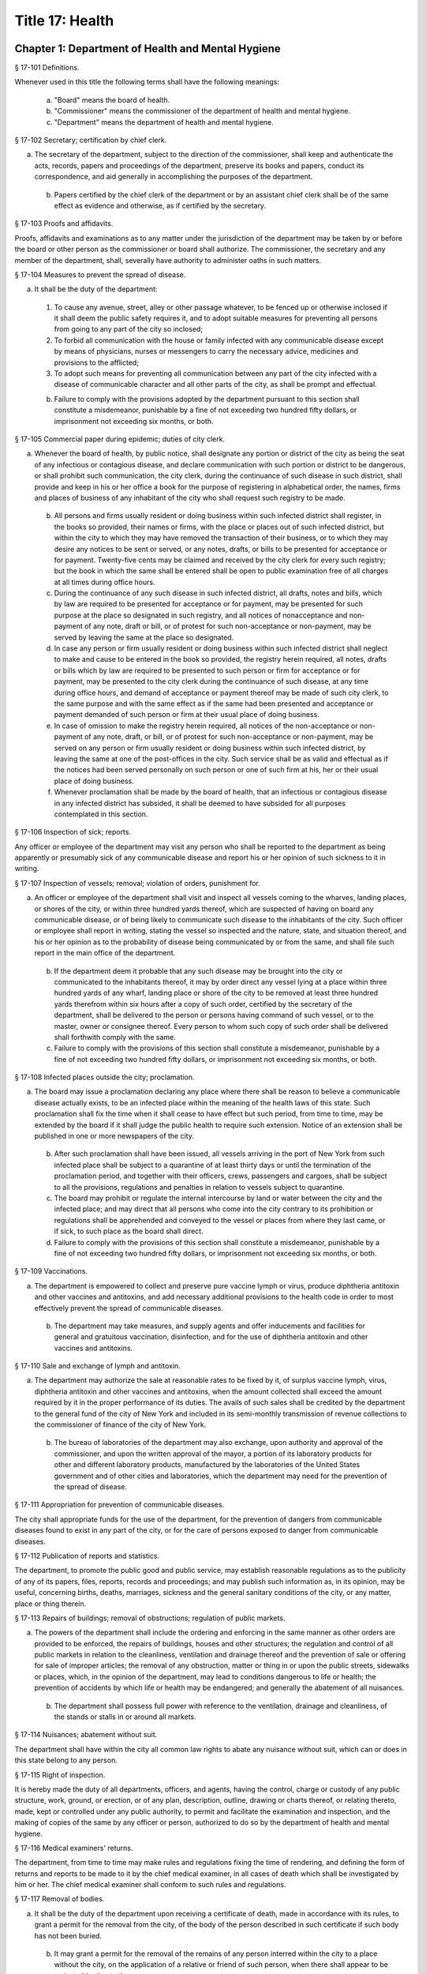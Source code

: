 Title 17: Health
===================================================
Chapter 1: Department of Health and Mental Hygiene
--------------------------------------------------
§ 17-101 Definitions. ::


Whenever used in this title the following terms shall have the following meanings:

 (a) "Board" means the board of health.

 (b) "Commissioner" means the commissioner of the department of health and mental hygiene.

 (c) "Department" means the department of health and mental hygiene.




§ 17-102 Secretary; certification by chief clerk. ::


a. The secretary of the department, subject to the direction of the commissioner, shall keep and authenticate the acts, records, papers and proceedings of the department, preserve its books and papers, conduct its correspondence, and aid generally in accomplishing the purposes of the department.

 b. Papers certified by the chief clerk of the department or by an assistant chief clerk shall be of the same effect as evidence and otherwise, as if certified by the secretary.




§ 17-103 Proofs and affidavits. ::


Proofs, affidavits and examinations as to any matter under the jurisdiction of the department may be taken by or before the board or other person as the commissioner or board shall authorize. The commissioner, the secretary and any member of the department, shall, severally have authority to administer oaths in such matters.




§ 17-104 Measures to prevent the spread of disease. ::


a. It shall be the duty of the department:

 1. To cause any avenue, street, alley or other passage whatever, to be fenced up or otherwise inclosed if it shall deem the public safety requires it, and to adopt suitable measures for preventing all persons from going to any part of the city so inclosed;

 2. To forbid all communication with the house or family infected with any communicable disease except by means of physicians, nurses or messengers to carry the necessary advice, medicines and provisions to the afflicted;

 3. To adopt such means for preventing all communication between any part of the city infected with a disease of communicable character and all other parts of the city, as shall be prompt and effectual.

 b. Failure to comply with the provisions adopted by the department pursuant to this section shall constitute a misdemeanor, punishable by a fine of not exceeding two hundred fifty dollars, or imprisonment not exceeding six months, or both.




§ 17-105 Commercial paper during epidemic; duties of city clerk. ::


a. Whenever the board of health, by public notice, shall designate any portion or district of the city as being the seat of any infectious or contagious disease, and declare communication with such portion or district to be dangerous, or shall prohibit such communication, the city clerk, during the continuance of such disease in such district, shall provide and keep in his or her office a book for the purpose of registering in alphabetical order, the names, firms and places of business of any inhabitant of the city who shall request such registry to be made.

 b. All persons and firms usually resident or doing business within such infected district shall register, in the books so provided, their names or firms, with the place or places out of such infected district, but within the city to which they may have removed the transaction of their business, or to which they may desire any notices to be sent or served, or any notes, drafts, or bills to be presented for acceptance or for payment. Twenty-five cents may be claimed and received by the city clerk for every such registry; but the book in which the same shall be entered shall be open to public examination free of all charges at all times during office hours.

 c. During the continuance of any such disease in such infected district, all drafts, notes and bills, which by law are required to be presented for acceptance or for payment, may be presented for such purpose at the place so designated in such registry, and all notices of nonacceptance and non-payment of any note, draft or bill, or of protest for such non-acceptance or non-payment, may be served by leaving the same at the place so designated.

 d. In case any person or firm usually resident or doing business within such infected district shall neglect to make and cause to be entered in the book so provided, the registry herein required, all notes, drafts or bills which by law are required to be presented to such person or firm for acceptance or for payment, may be presented to the city clerk during the continuance of such disease, at any time during office hours, and demand of acceptance or payment thereof may be made of such city clerk, to the same purpose and with the same effect as if the same had been presented and acceptance or payment demanded of such person or firm at their usual place of doing business.

 e. In case of omission to make the registry herein required, all notices of the non-acceptance or non-payment of any note, draft, or bill, or of protest for such non-acceptance or non-payment, may be served on any person or firm usually resident or doing business within such infected district, by leaving the same at one of the post-offices in the city. Such service shall be as valid and effectual as if the notices had been served personally on such person or one of such firm at his, her or their usual place of doing business.

 f. Whenever proclamation shall be made by the board of health, that an infectious or contagious disease in any infected district has subsided, it shall be deemed to have subsided for all purposes contemplated in this section.




§ 17-106 Inspection of sick; reports. ::


Any officer or employee of the department may visit any person who shall be reported to the department as being apparently or presumably sick of any communicable disease and report his or her opinion of such sickness to it in writing.




§ 17-107 Inspection of vessels; removal; violation of orders, punishment for. ::


a. An officer or employee of the department shall visit and inspect all vessels coming to the wharves, landing places, or shores of the city, or within three hundred yards thereof, which are suspected of having on board any communicable disease, or of being likely to communicate such disease to the inhabitants of the city. Such officer or employee shall report in writing, stating the vessel so inspected and the nature, state, and situation thereof, and his or her opinion as to the probability of disease being communicated by or from the same, and shall file such report in the main office of the department.

 b. If the department deem it probable that any such disease may be brought into the city or communicated to the inhabitants thereof, it may by order direct any vessel lying at a place within three hundred yards of any wharf, landing place or shore of the city to be removed at least three hundred yards therefrom within six hours after a copy of such order, certified by the secretary of the department, shall be delivered to the person or persons having command of such vessel, or to the master, owner or consignee thereof. Every person to whom such copy of such order shall be delivered shall forthwith comply with the same.

 c. Failure to comply with the provisions of this section shall constitute a misdemeanor, punishable by a fine of not exceeding two hundred fifty dollars, or imprisonment not exceeding six months, or both.




§ 17-108 Infected places outside the city; proclamation. ::


a. The board may issue a proclamation declaring any place where there shall be reason to believe a communicable disease actually exists, to be an infected place within the meaning of the health laws of this state. Such proclamation shall fix the time when it shall cease to have effect but such period, from time to time, may be extended by the board if it shall judge the public health to require such extension. Notice of an extension shall be published in one or more newspapers of the city.

 b. After such proclamation shall have been issued, all vessels arriving in the port of New York from such infected place shall be subject to a quarantine of at least thirty days or until the termination of the proclamation period, and together with their officers, crews, passengers and cargoes, shall be subject to all the provisions, regulations and penalties in relation to vessels subject to quarantine.

 c. The board may prohibit or regulate the internal intercourse by land or water between the city and the infected place; and may direct that all persons who come into the city contrary to its prohibition or regulations shall be apprehended and conveyed to the vessel or places from where they last came, or if sick, to such place as the board shall direct.

 d. Failure to comply with the provisions of this section shall constitute a misdemeanor, punishable by a fine of not exceeding two hundred fifty dollars, or imprisonment not exceeding six months, or both.




§ 17-109 Vaccinations. ::


a. The department is empowered to collect and preserve pure vaccine lymph or virus, produce diphtheria antitoxin and other vaccines and antitoxins, and add necessary additional provisions to the health code in order to most effectively prevent the spread of communicable diseases.

 b. The department may take measures, and supply agents and offer inducements and facilities for general and gratuitous vaccination, disinfection, and for the use of diphtheria antitoxin and other vaccines and antitoxins.




§ 17-110 Sale and exchange of lymph and antitoxin. ::


a. The department may authorize the sale at reasonable rates to be fixed by it, of surplus vaccine lymph, virus, diphtheria antitoxin and other vaccines and antitoxins, when the amount collected shall exceed the amount required by it in the proper performance of its duties. The avails of such sales shall be credited by the department to the general fund of the city of New York and included in its semi-monthly transmission of revenue collections to the commissioner of finance of the city of New York.

 b. The bureau of laboratories of the department may also exchange, upon authority and approval of the commissioner, and upon the written approval of the mayor, a portion of its laboratory products for other and different laboratory products, manufactured by the laboratories of the United States government and of other cities and laboratories, which the department may need for the prevention of the spread of disease.




§ 17-111 Appropriation for prevention of communicable diseases. ::


The city shall appropriate funds for the use of the department, for the prevention of dangers from communicable diseases found to exist in any part of the city, or for the care of persons exposed to danger from communicable diseases.




§ 17-112 Publication of reports and statistics. ::


The department, to promote the public good and public service, may establish reasonable regulations as to the publicity of any of its papers, files, reports, records and proceedings; and may publish such information as, in its opinion, may be useful, concerning births, deaths, marriages, sickness and the general sanitary conditions of the city, or any matter, place or thing therein.




§ 17-113 Repairs of buildings; removal of obstructions; regulation of public markets. ::


a. The powers of the department shall include the ordering and enforcing in the same manner as other orders are provided to be enforced, the repairs of buildings, houses and other structures; the regulation and control of all public markets in relation to the cleanliness, ventilation and drainage thereof and the prevention of sale or offering for sale of improper articles; the removal of any obstruction, matter or thing in or upon the public streets, sidewalks or places, which, in the opinion of the department, may lead to conditions dangerous to life or health; the prevention of accidents by which life or health may be endangered; and generally the abatement of all nuisances.

 b. The department shall possess full power with reference to the ventilation, drainage and cleanliness, of the stands or stalls in or around all markets.




§ 17-114 Nuisances; abatement without suit. ::


The department shall have within the city all common law rights to abate any nuisance without suit, which can or does in this state belong to any person.




§ 17-115 Right of inspection. ::


It is hereby made the duty of all departments, officers, and agents, having the control, charge or custody of any public structure, work, ground, or erection, or of any plan, description, outline, drawing or charts thereof, or relating thereto, made, kept or controlled under any public authority, to permit and facilitate the examination and inspection, and the making of copies of the same by any officer or person, authorized to do so by the department of health and mental hygiene.




§ 17-116 Medical examiners' returns. ::


The department, from time to time may make rules and regulations fixing the time of rendering, and defining the form of returns and reports to be made to it by the chief medical examiner, in all cases of death which shall be investigated by him or her. The chief medical examiner shall conform to such rules and regulations.




§ 17-117 Removal of bodies. ::


a. It shall be the duty of the department upon receiving a certificate of death, made in accordance with its rules, to grant a permit for the removal from the city, of the body of the person described in such certificate if such body has not been buried.

 b. It may grant a permit for the removal of the remains of any person interred within the city to a place without the city, on the application of a relative or friend of such person, when there shall appear to be no just objection to the same.




§ 17-118 Putrid cargoes, et cetera, may be destroyed. ::


The department, when it shall judge it necessary, may cause any cargo or part thereof, or any matter or thing within the city, that may be putrid or otherwise dangerous to the public health, to be destroyed or removed. Such removal, when ordered, shall be to such place as the department shall direct; such removal or destruction shall be made at the expense of the owner or owners of the property so removed or destroyed. Money expended for the same may be recovered from such owner or owners, in an action at law by the department.




§ 17-119 Drainage; orders therefor; maps. ::


a. Whenever in its opinion the protection of the public health requires the drainage of any lands in the city, by means other than sewers, the department may make an order describing the location of such lands, and directing the proper drainage thereof, and construction of drains therefor, by the commissioner of design and construction.

 b. The department after making such order, shall cause a map to be made on which shall be shown the location of such proposed drains and the lands required for the construction thereof.

 c. The order shall be entered at length in the records of the department and a copy thereof shall be delivered to the commissioner of design and construction.

 d. The map shall be filed in the department. A copy thereof shall be filed in the office of the register or county clerk of the county in which the lands are situated; another copy thereof shall be filed with the borough president of the borough in which the lands are situated; another copy with the copy of the order shall be filed with the commissioner of design and construction, who shall immediately thereafter have the power, and is hereby directed to make and adopt proper and suitable plans for the construction of such drains.




§ 17-120 Orders for paving, et cetera, yards and cellars; notice. ::


An order for the paving, filling, concreting, draining or regulating of any yards or cellars within the city shall be made by the department only upon reasonable notice to the owner or agent thereof.




§ 17-121 Care and treatment of physically handicapped children. ::


a. As used in this section, the following terms shall mean or include:

 1. "Physically handicapped child." A person under twenty-one years of age who, by reason of a physical defect or infirmity, whether congenital or acquired by accident, injury or disease, is or may be expected to be totally or partially incapacitated for education or for remunerative occupation.

 2. "Legally responsible relatives." The parent or parents of a physically handicapped child or any other person or persons liable under the law for the support of such child.

 3. "Legal custodian." The parent or parents of a physically handicapped child having lawful custody of such child, or any other person or persons having lawful custody of such child.

 b. Whenever the commissioner shall find, after investigation, that any physically handicapped child is in need of surgical, medical or therapeutic treatment or hospital care or appliances or devices, the commissioner, upon the request or with the consent of the legal custodian of such child, may order such surgical, medical or therapeutic treatment, hospital care or appliances or devices, and after investigation as provided in subdivision c hereof, may order the legally responsible relatives to pay the cost thereof.

 c. The commissioner shall investigate the financial responsibility of the legally responsible relatives of such physically handicapped child. If the commissioner shall find, after such investigation, that the legally responsible relatives of such child are able to pay the whole or any part of the cost of such treatment, care or appliances and devices, and if such legally responsible relatives shall fail or refuse to comply with an order of the commissioner requiring them to pay the whole or any part of such cost, he or she may institute a proceeding in the family court of the state of New York within the city of New York, pursuant to the provisions of sections two hundred thirty-two through two hundred thirty-five of the family court act. Such a proceeding may likewise be instituted in the absence of an order requiring payment, where ability to pay is found.




§ 17-122 Judicial notice of seal and presumptions. ::


All courts shall take judicial notice of the seal of the department and of the signature of its secretary, chief clerk and assistant chief clerks.




§ 17-123 Window guards; notification to tenants. ::


a. All leases offered to tenants in multiple dwellings must contain a notice, conspicuously set forth therein, which advises tenants of the obligation of the owner, lessee, agent or other person who manages or controls a multiple dwelling to install window guards, and where further information regarding the procurement of such window guards is available.

 b. The owner, lessee, agent or other person who manages or controls a multiple dwelling must cause to be delivered to each residential unit a notice advising occupants of the obligation of such owner, lessee, agent or other person who manages or controls a multiple dwelling to install window guards and where further information regarding the procurement of such window guards is available. Such notice must be provided on an annual basis in a form and manner approved by the department.

 c. The department of health and mental hygiene shall promulgate such regulations as it deems necessary to comply with the provisions of this section, with respect to the annual notice to tenants, and the notice requirement in all multiple dwelling leases.

 d. Any person who violates the provisions of this section, or the regulations promulgated hereunder, shall be guilty of a misdemeanor punishable by a fine of up to five hundred dollars or imprisonment for up to six months or both. In addition, any violation of this section shall constitute a civil violation subject to a penalty of not more than five hundred dollars per violation.* A civil violation under this section shall be adjudicated before the administrative tribunal of the department.




§ 17-124 Aliens. ::


The commissioner may send to such place as he or she may direct, all aliens and other persons in the city, not residents thereof, who shall be sick of any communicable disease. The expense of the support of such aliens or other persons shall be defrayed by the city, unless such aliens or other persons shall be entitled to support from the commissioner of immigration and naturalization of the United States.




§ 17-125 Community air quality surveys and annual report. ::


a. For the purposes of this section, "pollutants" means particulate matter that is less than 2.5 micrometers in diameter, nitrogen dioxide, nitric oxide, sulfur dioxide and ground-level ozone.

 b. The department shall conduct a community air quality survey on an annual basis. Such survey shall:

 1. Measure pollutants at street-level at monitoring sites across the city of New York over every season of the year, selected to ensure that the number of monitoring sites provides adequate information to assess the range of common emissions sources and neighborhood pollutant concentrations across the city, as determined by the department. At the discretion of the department, data on ozone may be measured in the summer months only and data on sulfur dioxide may be measured in the winter months only;

 2. Determine whether and how concentrations of pollutants near monitor sites vary across the city and the relationship, if any, of such concentrations to local traffic, building emissions and other factors;

 3. Identify the major local sources of pollutants that contribute to local variation in the concentrations thereof;

 4. Identify patterns of pollutants by geographic area, by source, and by season or time of year;

 5. Produce maps indicating the varying concentration levels of pollutants across neighborhoods and by pollutant;

 6. Write an annual report summarizing the results of the activities described in paragraphs one through five of this subdivision;

 7. Include in such report the findings of any completed or ongoing health surveillance or research studies using community air quality survey data to estimate population exposure to pollutants; and

 8. Describe in the report the scientific methodology used to select monitor locations for measuring pollutants and for studying variations in pollutant concentrations.

 c. Beginning April 22, 2016, and on or before April 22 annually thereafter, the department shall submit to the speaker of the council a report with the results of the annual community air quality survey for the most recently available year's analysis. The department shall post a copy of such annual report on the department's website. The data included in such posted report shall be in a machine-readable format.






§ 17-127 Oxygen in courthouses. ::


There shall be placed at least two resuscitation devices in every courthouse in the city which shall be maintained in a conventionally available and safe place. The commissioner of citywide administrative services shall promulgate such rules and regulations as may be necessary for the training of department of citywide administrative services personnel in the operation and use of same and at the end of their course they shall receive a certification from the department.




§ 17-128 The department as party. ::


The department may institute and maintain all suits and proceedings which are reasonable, necessary and proper, to carry out the provisions of the laws under which it acts.




§ 17-129 Proceedings presumed legal; presumptions. ::


a. The actions, proceedings, authority, and orders of the department shall at all times be regarded as in their nature judicial, and be treated as prima facie just and legal.

 b. In any action or proceeding the right of such department or police department to make any order or cause the execution thereof, shall be presumed.

 c. All meetings of the board shall in every action and proceeding be taken to have been duly called and regularly held, and all orders and proceedings to have been duly authorized, unless the contrary be proved.




§ 17-130 Copies of records; authentication. ::


Copies of the records of the proceedings of the department or board, of the rules, regulations, by-laws and books and papers, constituting part of their archives and at any time in force in the city, when authenticated by the secretary or secretary pro tempore of the department, shall be presumptive evidence of the facts, statements and recitals therein contained, and the authentication taken as presumptively correct, in any court of justice or judicial proceeding, when they may be relevant to the point or matter in controversy.




§ 17-131 Order for examination before justice of supreme court. ::


a. Any justice of the supreme court of the first or second department, or who is holding court or chambers therein, upon the written application of the commissioner, may issue his or her order by him or her subscribed, for the examination without unreasonable delay by or before such justice of any person or persons, and the production of books or papers or the inspection and taking of copies of the whole or parts thereof, at a time and place within the city, and in such order to be named, provided it shall appear to the satisfaction of such justice or court that any matter or point affecting life or health is involved. It shall be the duty of such justice to take or superintend such examination, which shall be under oath, and shall be signed by the party or parties examined and be certified by the justice, and with any copies of books or papers, to be delivered to the department for the use of the department.

 b. Such examination, and any proceeding connected therewith, or under such order, may wholly or in part be had, conducted or continued by or before any other of such justices, as well as that one who made the order; and in and about the same, every such justice shall have as full power and authority to punish for contempt, and enforce obedience to such or other order or direction or that of any other judge respecting the matter as any such justice of the supreme court may now have, or shall possess, to enforce obedience or punish contempt in any case or matter whatsoever. Such application shall name or describe the person or persons whose examination is sought, and so far as possible the books or papers desired to be inspected, and the matter or points affecting life or health as to which the commissioner requests the examination to take place, and the justice shall on the proceedings, decide what questions are pertinent and allowable in respect thereto, and shall require the same to be properly answered; but no answer of any person so examined shall be used in any criminal proceeding. Service of any order of any such justice may be made, and the same proved in the same manner as the service of either an injunction or a subpoena. And it shall be the duty of the justice to facilitate the early determination of the proceedings.




§ 17-132 Appearance and examination of witnesses. ::


Upon the application of any party in interest in any matter pending examination before the department, by affidavit, stating the grounds of such application, to any judge of a court of record, and asking that any person or persons therein named shall appear before the department, or any person taking or about to take such examination, at some time or times and place to be stated in the affidavit, it shall be the duty of such judge, if he or she shall discover reasonable cause so to do, to issue his or her order requiring such person or persons named to appear and submit to such examination as, and to the extent such order may state, at the time and place to be in the order named; and the order, signed by such judge, may be served, and shall in all respects be obeyed as a subpoena duly issued. A refusal to submit to the proper examination may be punished by such judge or by any judge of such court as a contempt of court, upon the facts as to such refusal being brought before any such judge by affidavit.




§ 17-133 Penalties. ::


Every person, corporation, or body that shall violate or not conform to any provisions of the health code of the city of New York, or any rule or sanitary regulation duly made, shall be liable to pay a penalty not exceeding the maximum amount allowed by the health code of the city of New York, or any other applicable law, rule or regulation. The judge, justice, administrative law judge or hearing examiner who presided at a trial or hearing where such penalty is determined and assessed shall fix, in writing, the amount of the penalty to be recovered, and shall direct that such amount be included in the judgment or decision.




§ 17-133.1 Failure to abate rodents; penalties. ::


Every person, corporation, or body that shall violate or not conform to any provisions of the health code of the city of New York or any applicable law, rule or regulation pertaining to the eradication of rodents, the elimination of rodent harborages or other rodent related nuisances shall be liable to pay a civil penalty of not less than three hundred dollars for the first violation. The penalty for each subsequent violation of the same provision of law, rule or regulation, at the same premises and under the same ownership or control, within a two-year period, shall be double the amount of the previous violation; provided, however, that such penalty shall not exceed the maximum allowable penalty set forth in section 17-133 of this code. Such penalties may be sued for and recovered by and in the name of the department, with costs, before any judge, justice, administrative law judge or hearing examiner in the city having jurisdiction of such or similar actions. The judge, justice, administrative law judge or hearing examiner who presided at a trial or hearing where such penalty is determined and assessed shall fix, in writing, the amount of the penalty to be recovered, and shall direct that such amount be included in the judgment or decision.




§ 17-134 Joinder of defendants. ::


Any suit instituted by the department for the recovery of a penalty may be against one or more of those who participate in the acts, refusals or omissions complained of, and the recovery may be against one or more of those joined in the action as the justice of the court shall direct.




§ 17-135 Court fees not to be charged. ::


The department shall not be subject to the payment of any fees to any court, magistrate or clerk for the issuance of any paper or process or for the performance of any duty in suits brought for the recovery of a penalty.




§ 17-136 Costs. ::


a. If the department, in an action for a penalty, recover judgment in any amount, costs of the court in which the action is brought shall also be recovered without reference to the amount of the recovery, provided payment was demanded before suit brought, and the defendant or defendants against whom recovery is had, did not, as article thirty-two of the civil practice law and rules authorizes, offer to pay an amount equal to the recovery against him or them, except that where the recovery shall be less than fifty dollars, the amount of costs shall be ten dollars.

 b. The department shall not be subject to the payment of costs unless the judge or justice, at the conclusion of the trial, shall certify in writing that there was not reasonable cause for bringing the action. In such case the costs shall not exceed ten dollars, unless the amount claimed exceeded fifty dollars.




§ 17-137 Jurisdiction; title to real estate. ::


If the defendant is sought by the pleadings to be charged in an action for the recovery of a penalty on any grounds other than by virtue of ownership of real estate, no court shall lose jurisdiction by reason of the plea that title to such real estate is involved.




§ 17-138 Officers to be peace officers. ::


Every officer and inspector of the department is hereby declared to be a peace officer, pursuant to section 2.10 of the criminal procedure law, and is hereby authorized and empowered, subject to the regulations of the department, to proceed in the same manner and with like force and effect as a police officer in respect to procuring, countersigning and serving the summons referred to therein.




§ 17-139 Injunctions against department; undertakings. ::


a. A preliminary injunction shall be granted against the department or its officers, only by the supreme court at a special term thereof after service of at least five days notice of a motion for such injunction, together with copies of the papers on which the motion for such injunction is to be made.

 b. Whenever the department shall seek any provisional remedy or prosecute any appeal, it shall be unnecessary to give any undertaking before obtaining or prosecuting the same.




§ 17-140 Officers and judges to act promptly. ::


It shall be the duty of all prosecuting officers of criminal courts, and judges of the New York city criminal court to act promptly upon all complaints, and in all suits or proceedings for a violation of any health law, and in all proceedings approved or promoted by the department, and to bring the same to a speedy hearing and termination and to render judgment and direct execution therein without delay.




§ 17-141 Service of orders. ::


a. Service of any order of the department or board shall be deemed sufficient if made:

 1. Upon a principal person interested in the business, property, matter or thing, or the nuisance or abuse to which such order relates; or

 2. Upon a principal officer charged with a duty in relation thereto; or

 3. Upon a person, officer or deparment, or an officer or employee of such a department, who may be most interested in or affected by its execution.

 b. If such order relate to any building or the drainage, sewerage, cleaning, purification or ventilation thereof, or of any lot or ground on or in which such building stands, used for or intended to be rented as the residence or lodging place of several persons or as a multiple dwelling, service of such order on the agent of any person or persons for the renting or for the collecting of rent thereof, or of the parts thereof to which such order may relate, shall be of the same effect and validity as due service made upon the principal of such agent or upon the owners, lessees, tenants or occupants of such buildings, or parts thereof, or of the subject matter to which such order relates.




§ 17-142 Definition of nuisance. ::


The word "nuisance", shall be held to embrace public nuisance, as known at common law or in equity jurisprudence; whatever is dangerous to human life or detrimental to health; whatever building or erection, or part or cellar thereof, is overcrowded with occupants, or is not provided with adequate ingress and egress to and from the same or the apartments thereof, or is not sufficiently supported, ventilated, sewered, drained, cleaned or lighted in reference to its intended or actual use; and whatever renders the air or human food or drink, unwholesome. All such nuisances are hereby declared illegal.




§ 17-143 Nuisances; punishment. ::


A wilful omission or refusal of any individual, corporation or body to forthwith abate any nuisance, as ordered by the department or board, such order having been duly served upon them, shall be a misdemeanor.




§ 17-144 Nuisances; who is liable. ::


It is hereby declared to be the duty, of which there shall be a joint and several liability, of every owner, part owner, person interested, and every lessee, tenant, and occupant, of, or in, any place, water, ground, room, stall, apartment, building, erection, vessel, vehicle, matter and thing in the city, and of every person conducting or interested in business therein or thereat, and of every person who has undertaken to clean any place, ground or street therein, and of every person, public officer and board having charge of any ground, place, building or erection therein, to keep, place and preserve the same and every part, and the sewerage, drainage and ventilation thereof in such condition, and to conduct the same in such manner that it shall not be dangerous or prejudicial to life or health, subject to the health code and orders of the department.




§ 17-145 Dangerous buildings, places and things; declaration as nuisance. ::


Whenever any building, erection, excavation, premises, business pursuit, matter or thing, or the sewerage, drainage or ventilation thereof, in the city, in the opinion of the board, whether as a whole or in any particular, shall be in a condition or in effect dangerous to life or health, and whenever there shall be growing on any property any ragweed or other species of weed, plant or growth which is noxious or detrimental to the public health, or the seed, pollen or other emanation whereof, when carried through the air or otherwise dispersed, is noxious or detrimental to the public health, the board may take and file among its records what it shall regard as sufficient proof to authorize its declaration that the same, to the extent it may specify, is a public nuisance, or dangerous to life or health; and may thereupon enter the same in its records as a nuisance, and order the same to be removed, abated, suspended, altered, or otherwise improved or purified, as such order shall specify. The borough presidents and the commissioner of transportation are authorized to furnish the department with information in writing as to properties and locations where such noxious weeds and growths may be found.




§ 17-146 Stay of execution; modification. ::


If any party, within three days after service or attempted service of such order upon him or her and before its execution is commenced, shall apply to the board, or the chairperson thereof, to have such order or its execution stayed or modified, it shall then be the duty of the board to temporarily suspend or modify it at the execution thereof, save in cases of imminent peril to the public health, when the board may exercise extraordinary powers, as specified in section five hundred sixty-three of the charter and to give such party or parties together, as the case in the opinion of such board may require, a reasonable and fair opportunity to be heard before it and to present facts and proofs, according to its rules and directions, against such declaration and the execution of such order, or in favor of its modification, according to the regulation of the board. Such board shall enter in its minutes such facts and proofs as it may receive and its proceedings on such hearing, and any other proof it may take; and thereafter may rescind, modify or reaffirm its declaration and order, and require execution of the original, or of a new or modified order to be made in such form and effect as it may finally determine.




§ 17-147 Execution. ::


If such order is not complied with, or so far complied with as the board may regard as reasonable, within five days after service or attempted service or within any shorter time, which, in case of imminent peril to the public health, the board may have designated, or is not thereafter speedily and fully executed, then such order may be executed as any of the orders of the board or department. Any agency of the city is authorized to act as agent of the department in executing such order. In the event that any agency shall so act, it shall certify and transmit to the department its expenses in the execution of such order separately in respect of each separately owned parcel of property. Such expenses shall be reimbursed to such agency and shall be chargeable and collectible as expenses of the department in connection with the execution of an order as referred to in this chapter.




§ 17-148 Substituted service; posting; service by publication. ::


a. If personal service of any such order cannot be made by reason of absence from the district, or inability to find one or more of the owners, occupants, lessees or tenants of the subject matter to which such order relates, or one or more of the persons whose duty it was to have done what is therein required to be done, as the case may render just and proper in the opinion of the board, to be shown by the official certificates of the officer having such order to serve, then service may be made through the mail, or by copy left at the residence or place of business of the person sought to be served, with a person of suitable age and discretion.

 b. In any case where personal service of any such order cannot be made for the reasons stated in subdivision a of this section and service cannot be made as provided in such subdivision through the mail or by leaving a copy with a person of suitable age and discretion, because of inability to obtain the name or address of the person sought to be served, and such inability to effect service is shown by the official certificate of the officer having such order to serve, service may be made by conspicuously posting a copy of such order upon the property to which it relates. The posting of such order shall be sufficient notice of such order and of the nuisance therein mentioned to all persons having any duty or liability in relation thereto under the provisions of this chapter.

 c. Whenever the board shall have declared any condition, matter or thing to be a nuisance, including ragweed or any other species of weed, plant or growth, and has entered the same in its records as a nuisance, the board may also take and file among its records what it shall regard as sufficient proof to authorize a declaration that such nuisance is widespread throughout the city or in any area thereof, and that personal service or service pursuant to subdivision a or b of this section of an order or orders requiring the abatement, removal or correction of such nuisance would result in delay prejudicial to the public health, welfare or safety, and upon the filing of such proof and the making of such declaration, the board may order that such nuisance be removed, abated or corrected, as prescribed by the board, by an order addressed generally, without specification of names or addresses, to all persons who, pursuant to the provisions of this chapter, have any duty or liability in relation to any such nuisance which may exist upon or in any real or personal property or place located within the area or areas specified in such order. Such order may be served by publishing the same for a period of not less than three days in the City Record and in a newspaper circulated in the area or areas mentioned in such order. Service of such order shall be complete at the expiration of the third day of such publication and such publication shall be sufficient notice of such order and of the nuisance therein mentioned to all persons having any duty or liability in relation thereto under the provisions of this chapter.




§ 17-149 On what expenses to be a lien. ::


The expenses attending the execution of any and all orders duly made by the department shall respectively be a several and joint personal charge against each of the owners or part owners and each of the lessees and occupants of the building, business, place, property, matter or thing to which such order relates, and in respect to which such expenses were incurred; and also against every person or body who was by law or contract bound to do that in regard to such business, place, street, property, matter or thing which such order requires. Such expenses shall also be a lien on all rent and compensation due, or to grow due, for the use of any place, room, building, premises, matter or thing to which such order relates, and in respect of which such expenses were incurred, and also a lien on all compensation due, or to grow due, for the cleaning of any street, place, ground, or thing, or for the cleaning, or removal, of any matter, thing, or place, the failure to do which by the party bound so to do, or doing of the same in whole or in part by order of such department, was the cause or occasion of any such order or expense.




§ 17-150 Suits for expenses. ::


The department, in case it has incurred any expense, or has rendered service for which payment is due, and as the rules of the department may provide, may institute and maintain a suit against any one liable for such expenses, or against any person, firm, or corporation, owing or who may owe such rent or compensation, and may recover the expenses so incurred under any such order. One or more of such parties liable or interested may be made parties to such action as the department may elect; but the parties made responsible herein for such expenses shall be liable to contribute or to make payment as between themselves, in respect of such expenses, and of any sum recovered for such expenses or compensation, or by any party paid on account thereof, according to the legal or equitable obligation existing between them.




§ 17-151 Lien on premises. ::


a. There shall be filed in the office of the department a record of all work caused to be performed by or on behalf of the department in executing any order of the board or department. Such records shall be kept on a building by building basis and shall be accessible to the public during business hours. Within thirty days after the issuance of a purchase or work order to cause such work to be done, entry of such order shall be made on the records of the department. Such entry shall constitute notice to all parties.

 b. All expenses incurred by or on behalf of the department for such work, pursuant to this title or any other applicable provision of law, shall constitute a lien upon the land and buildings upon or in respect to which, or either of which, the work required by such order has been done, or expenses incurred, when the amount thereof shall have been definitely computed as a statement of account by the department and the department shall cause to be filed in the office of the city collector an entry of the account stated in the book in which such charges against the premises are to be entered. Such lien shall have a priority over all other liens and encumbrances except for the lien of taxes and assessments. However, no lien created pursuant to this title shall be enforced against a subsequent purchaser in good faith or mortgagee in good faith unless the requirements of subdivision a of this section are satisfied; this limitation shall only apply to transactions occurring after the date such record should have been entered pursuant to subdivision a and before the date such entry was made.

 c. A notice thereof, stating the amount due and the nature of the charge, shall be mailed by the city collector, within five days after such entry, to the last known address of the person whose name appears on the records in the office of the city collector as being the owner or agent or as the person designated by the owner to receive tax bills or, where no name appears, to the premises, addressed to either the owner or the agent.

 d. If such charge is not paid within thirty days from the date of entry, it shall be the duty of the city collector to receive interest thereon at the rate of interest applicable to such property for a delinquent tax on real property, to be calculated to the date of payment from the date of entry.

 e. Such charge and the interest thereon shall continue to be, until paid, a lien on the premises. Such lien shall be a tax lien within the meaning of sections 11-319 and 11-401 of the code and may be sold, enforced or foreclosed in the manner provided in chapters three and four of title eleven of the code or may be satisfied in accordance with the provisions of section thirteen hundred fifty-four of the real property actions and proceedings law.

 f. Such notice mailed by the city collector pursuant to this section shall have stamped or printed thereon a reference to this section of the code.




§ 17-152 Validity of lien; grounds for challenge. ::


a. In any proceedings to enforce or discharge the lien, the validity of the lien shall not be subject to challenge based on:

 (1) The lawfulness of the work done; or

 (2) The propriety and accuracy of the items of expenses for which a lien is claimed, except as provided in this section.

 b. No such challenge may be made except by (1) the owner of the property, or (2) a mortgagee or lienor whose mortgage or lien would, but for the provision of section 17-151, have priority over the department's lien.

 c. With respect to any issue specified in subdivision a of this section the certificate of the department filed pursuant to section 17-153 shall be presumptive evidence of the facts stated therein.




§ 17-153 Statement of expenses of executing orders. ::


a. When the department shall have executed, or so far executed as the department may require, any order, a certificate setting forth the expenses of such execution, itemized generally, and the date thereof shall be filed among the records of the department with the order so executed; and the department shall take care by, or through some proper officer, or otherwise, that the expenses of such execution be so stated with fairness and accuracy.

 b. When it shall appear that such execution or the expenses thereof, related to several lots or buildings belonging to different persons, such certificate shall state what belongs to, or arose in respect to each lot of such several lots or buildings, as the department or its authorized officer may direct; and the department may revise the correctness of such apportionment of expenses as truth and justice may require.

 c. Whenever the expenses attending the execution of any order of the department may be made the subject of a suit by it, there may be joined in the same suit a claim or claims for any penalty or penalties for violation of any health provisions, or for the violation or omission to perform or obey such order, or any prior order of the department, or for the not doing of that, or any portion of that, for the doing of which such expenses arose or were incurred; and the proper joint or several judgment may be had against one or more of the defendants in the suit, as they or either of them may be liable in respect of both such claims, or either or any of them.




§ 17-154 Service of order or judgment. ::


The department may serve a copy of the order under or by reason of which such expenses were authorized or incurred with a copy of the affidavit stating the expenses of the execution of such order, or if the claim be a judgment, may serve a transcript of such judgment, and an affidavit showing the expense of its execution if there be any, upon any person or corporation, owing, or who is about to owe any such compensation, or owing or about to owe any rent or compensation for the use or occupation of any grounds, premises or buildings or any part thereof, to which such order or judgment relates, and in respect of which such expenses embraced in such judgment related or were incurred, and may, at the time of such service, demand in writing that such rent, or any such compensation to the extent of such claim for such expenses, or for any such judgment or expenses in executing the same, when such rent or compensation becomes due and payable, be paid to the department.




§ 17-155 Payments to department. ::


After the service of such papers and such demand, any tenant, lessee, occupant, or other person owing, or about to owe, any such rent or any such compensation when it shall mature, or become payable, shall pay the same, and from time to time pay any other amount thereof, as the same may become due and payable, or so much thereof as is sufficient to satisfy any such judgment or claim for expenses, or both, so served, to the department, and a receipt shall be given therefor, stating on account of what order or judgment and expenses the same has been paid and received; and the amount so received shall be deposited where other funds of the department are kept, to the special account of the department.




§ 17-156 Refusal to pay department. ::


Any person or corporation refusing or omitting to make such payment to the department after service of such paper and demand, shall be personally liable to the department for the amount that should have been paid to it, and may by the department be sued therefor; and such persons shall not in such suit dispute or call in question the authority of the department to incur, or order such expense or the validity or correctness of such expenses of judgment in any particular, or the right of the department to have the same paid from such rent or compensation.




§ 17-157 Payment to department; effect. ::


The receipt of the department for any sum so paid, in all suits and proceedings, and for every purpose, shall be as effectual in favor of any person holding the same as actual payment of the amount thereof to the proper landlord, lessor, owner, or other person or persons who would, except for the provisions of section 17-155 of this title, and of such demand, have been entitled to receive the sum so paid. No tenant or occupant of any lot, building or premises, shall be dispossessed or disturbed, nor shall any lease or contract, or rights, be forfeited or impaired, nor any forfeiture or liability be incurred by reason of any omission to pay to any landlord, owner, lessor, contractor, party, or other person, the sum so paid to the department, or any part thereof.




§ 17-158 Department to retain moneys until twelve days after notice. ::


The department shall retain money so paid until twelve days after it shall be made to appear to it or some proper officer thereof, by satisfactory affidavit, that the party or parties, or his, her or their agent for the collection of any such rent or compensation, who, but for the provisions hereof would have been entitled to receive the same, has had written notice of such payment being made; and if at the end of such twelve days such party or parties, so notified, have not instituted suit to recover such money, then it shall, by the department be paid to the commissioner of finance.




§ 17-159 Infected and uninhabitable houses; vacation orders. ::


Whenever it shall be certified to the department by an officer or inspector of the department that any building or any part thereof in the city is infected with communicable disease, or by reason of want of repair has become dangerous to life or is unfit for human habitation because of defects in drainage, plumbing, ventilation, or the construction of the same, or because of the existence of a nuisance on the premises which is likely to cause sickness among its occupants, the department may issue an order requiring all persons therein to vacate such building or part thereof for the reasons to be stated therein. The department shall cause such order to be affixed conspicuously in such building or part thereof and to be personally served on the owner, lessee, agent, occupant, or any person having the charge or care thereof. If the owner, lessee or agent can not be found in the city or does not reside therein, or evades or resists service, then such order may be served by depositing a copy thereof in the post-office in the city, properly enclosed and addressed to such owner, lessee or agent, at his or her last known place of business and residence, and prepaying the postage thereon; such building or part thereof within ten days after such order shall have been so posted and mailed, or within such shorter time, not less than twenty-four hours, as in such order may be specified, shall be vacated, but the department whenever it shall become satisfied that the danger from such building or part thereof has ceased to exist, or that such building has been repaired so as to be habitable, may revoke such order.




§ 17-160 Proceedings for condemnation. ::


Whenever any building or part thereof in the city, in the opinion of the department, by reason of:

 1. Age, or

 2. Defects in drainage, plumbing or ventilation, or

 3. Infection with communicable disease, or

 4. The existence of a nuisance on the premises, which is likely to cause sickness among its occupants, or among the occupants of other property in such city, or

 5. Its stopping ventilation in other buildings, or otherwise making or conducing to make them unfit for human habitation, or dangerous or injurious to health, or

 6. Its preventing proper measures from being taken for remedying any nuisance injurious to health, or

 7. Other sanitary evils in respect of such other buildings, is so unfit for human habitation that the evils in, or caused by such building, can not be remedied by repairs or otherwise except by the destruction of such building or a portion thereof, the department having first made an order to vacate such building, if it deem such course just and proper, may condemn the same and order it removed. The department may institute proceedings in the supreme court in the city for the condemnation of such building, provided, however, that the owner or owners of such building may demand that it be surveyed in the manner provided for in case of unsafe buildings.




§ 17-161 Institution of proceedings. ::


Such proceeding shall be instituted through a petition addressed to such court containing a brief statement of the reasons therefor, and shall not be required to contain further allegations of facts than those which have actuated the department in this proceeding, which shall then be carried on in the manner prescribed for a capital project proceeding by subchapter one of chapter three of title five of the code. The owner of such building or any person interested therein may in his or her answer dispute the necessity of the destruction of such building or part thereof, as the case may be. In such case, the court shall not take steps to ascertain the value of the property unless proof is made of the necessity of such destruction.




§ 17-162 Admissible evidence. ::


In such proceeding, evidence shall be receivable by the court without a jury to prove:

 1. That the rental of the building was enhanced by reason of the same being used for illegal purposes, or being so overcrowded as to be dangerous or injurious to the health of the inmates; or

 2. That the building is in a state of defective sanitation, or is not in reasonably good repair; or

 3. That the building is unfit, and not reasonably capable of being made fit, for human habitation.




§ 17-163 Amount of compensation. ::


If the court is satisfied by such evidence, then the compensation:

 1. Shall in the first case, so far as it is based on rental, be on the rental of the building, as distinct from the ground rent, which would have been obtainable if the building was occupied for legal purposes, and only by the number of persons whom the building, under all circumstances of the case, was fitted to accommodate without such overcrowding as is dangerous or injurious to the health of the inmates; and

 2. Shall in the second case be the amount estimated as the value of the building if it had been put into a sanitary condition, or into reasonably good repair, after deducting the estimated expense of putting it into such condition or repair; and

 3. Shall in the third case be the value of the materials of the building.




§ 17-164 Inspection reports; publication. ::


The department may make and publish a report of the sanitary condition and the result of the inspection of any place, matter or thing in the city, so far as, in the opinion of the department, such publication may be useful.




§ 17-165 Inspection and removal of articles. ::


a. An officer or employee of the department shall visit and inspect all stores and places within the city which are suspected of containing putrid or unsound provisions or other articles unfit for human consumption or use or likely to communicate disease to the inhabitants, and make and sign a report in writing stating the stores, places and articles so inspected and the nature, state and situation thereof and such officer's or employee's opinion in relation thereto. Such report shall be filed in an office of the department.

 b. The department may by order direct the removal, to a place to be designated by it, of all things within the city which, in its opinion are unfit for human consumption or use or which shall be infected in any manner likely to communicate disease to the inhabitants.

 c. Failure to comply with the provisions of this section shall constitute a misdemeanor, punishable by a fine of not exceeding two hundred fifty dollars, or imprisonment not exceeding six months, or both.




§ 17-166 Record of births, fetal deaths and deaths. ::


a. The department shall keep a record of the births, fetal deaths and deaths filed with it, the births, fetal deaths and deaths shall be numbered separately and recorded in the order in which they are respectively received.

 b. There shall be no specific statement on the record or report of birth as to whether the child is born in or out of wedlock or as to the marital name or status of the mother.

 c. It shall be unlawful to demand or receive any fees by reason of the duties imposed by this section.

 d. The name of the putative father of a child born out of wedlock shall not be entered on the birth certificate by the person preparing the birth certificate without the putative father's consent in writing, duly verified by him and given to the physician, midwife or person acting as midwife who was in attendance upon the birth and filed with the hospital record of the birth, or, in the case of a birth in a place other than a hospital or on an ambulance service connected therewith, filed with the records of the physician, midwife or person acting as midwife who was in attendance upon the birth. In the event the consent in writing of the putative father is not given, particulars relating to the putative father, other than his name, may be entered.

 e. The certificate of induced termination of pregnancy shall not, unless requested by the woman contain the name of the woman, her social security number or any other information which would permit her to be identified except as provided in this subdivision. The department shall develop a unique, confidential identifier to be used on the certificate of induced termination of pregnancy, to be used in connection with the exercise of the commissioner's authority to monitor the quality of care provided by any individual or entity licensed to perform an abortion in this state and to permit coordination of data concerning the medical history of the woman for purposes of conducting surveillance scientific studies and research.




§ 17-167 Supplemental birth records. ::


a. A new birth record shall be made whenever:

 1. Proof is submitted to the department that the previously unwed parents of a person have intermarried subsequent to the birth of such person;

 2. Notification is received by the department from the clerk of a court of competent jurisdiction or proof is submitted of a judgment, order or decree relating to the parentage of the person;

 3. Notification is received by the department from the clerk of a court of competent jurisdiction or proof is submitted of a judgment, order or decree relating to the adoption of the person.

 b. On every birth record made because of adoption, a notation that it is filed pursuant to paragraph three of subdivision a of this section of the code shall be entered.

 c. When a new birth record is made the department shall substitute such new record for the birth record then on file. The department shall place the original birth record and the proof, notification and papers pertaining to the new birth record under seal. Seals shall not be broken except by order of a court of competent jurisdiction. Thereafter when a certified copy of the certificate of birth of such a person is issued, it shall be a copy of the new certificate of birth, except when an order of a court of competent jurisdiction shall require the issuance of a copy of the original certificate of birth and provided further however, that information contained in the original certificate of birth shall be divulged to the state commissioner of health pursuant to section forty-one hundred thirty-eight-c or forty-one hundred thirty-eight-d of the public health law.




§ 17-167.1 Sex designation on birth records. ::


a. The department shall make a new birth record when an applicant submits an application and supporting documentation pursuant to this subdivision and subdivision b of this section requesting the correction of sex designation to the applicant's birth record. Such application shall be made in a form or manner to be provided or approved by the department. If the department requests information, documentation or a copy of an acceptable current signed photographic identification, the department may not take into account the sex designation listed on such identification in reviewing such application.

 b. An application made pursuant to subdivision a of this section shall be accompanied by supporting documentation that is an affirmation from a physician licensed to practice medicine in the United States, or an affidavit from a professional licensed to practice in the United States who is a: doctoral level psychologist (Ph.D. or Psy.D.) in clinical or counseling psychology, clinical social worker, master social worker, physician assistant, nurse practitioner, marriage and family therapist, mental health counselor or midwife. Such affirmation or affidavit shall include a declaration affirming or attesting under penalty of perjury that:

 1. the professional is licensed and in good standing in the jurisdiction in the United States in which such professional is licensed; and

 2. in keeping with contemporary expert standards regarding gender identity, the applicant's requested correction of sex designation of male or female more accurately reflects the applicant's sex or gender identity.




§ 17-167.2 Report and advisory board on gender marker change requirement.* ::


a. There shall be an advisory board to advise the commissioner concerning matters related to the effectiveness and implementation of the gender marker change requirement as provided for in section 17-167.1 of this chapter and the health code of the city of New York.

 b. Such advisory board shall consist of seven members as follows:

 1. Four members shall be appointed by the commissioner, provided that one such member shall be a senior staff person in the department working on transgender and/or lesbian, gay, bisexual and transgender issues, one such member shall be an individual affiliated with an organization that advocates for transgender people or which provides direct services to transgender individuals, one such member shall be an individual affiliated with a legal organization that advocates for transgender people, and one such member shall be an individual licensed in one of the professions listed in subdivision b of section 17-167.1 of this chapter.

 2. Three members shall be appointed by the speaker of the council, provided that one such member shall be an individual affiliated with an organization that advocates for transgender people or which provides direct services to transgender individuals, one such member shall be an individual affiliated with a legal organization that advocates for transgender people, and one such member shall be an individual licensed in one of the professions listed in subdivision b of section 17-167.1 of this chapter.

 3. The commissioner, or his or her designee, shall be an ex officio member of the advisory board.

 c. At the invitation of the department, other individuals may participate in the discussions of such advisory board.

 d. Each member, other than the member serving in an ex officio capacity, shall serve for a term of two years, to commence upon the first meeting of the advisory board. Any vacancies in the membership of the advisory board shall be filled in the same manner as the original appointment. A person filling such vacancy shall serve for the unexpired portion of the term of the succeeded member.

 e. No member of the advisory board, other than the senior staff person in the department working on transgender and/or lesbian, gay, bisexual and transgender issues or the member serving in an ex officio capacity, shall be removed except for cause and upon notice and hearing by the appropriate appointing official.

 f. Members of the advisory board shall serve without compensation and shall meet no less often than every three months.

 g. Members of the advisory board shall elect by majority vote one such member to serve as chairperson and one such member to serve as vice-chairperson.

 h. The agendas for the first four meetings of the advisory board shall include, but not be limited to:

 1. an assessment of the department's gender marker change requirement as provided for in section 17-167.1 of this chapter and the health code of the city of New York, including, but not limited to, an evaluation of transgender people's access to professionals for the purpose of receiving an affirmation or affidavit pursuant to subdivision b of section 17-167.1 of this chapter, utilization of the gender marker change requirement among the transgender community, the number of applicants who have sought a new birth certificate pursuant to the new requirement, processing time of applications made pursuant to subdivision a of section 17-167.1 of this chapter, and the gender marker change requirement's impact on transgender people's access to health care and health services, governmental services and the reduction, if any, in discrimination against transgender people; and

 2. specific recommendations for changes and/or improvements, if any, to the gender marker change requirement, including, but not limited to, best practices among policies for gender marker changes, and actions taken by the department in response to such recommendations.

 i. At least one meeting of the advisory board held prior to issuance of the report pursuant to subdivision j of this section shall be open to the public, provided however that such meeting is no sooner than three months prior to the date of the issuance of such report. The department shall notify the public as to the time, place and subject of such meeting.

 j. On or before March first, two thousand seventeen the advisory board shall submit a report to the mayor, the commissioner and the speaker of the council. Such report shall include, but not be limited to:

 1. an assessment of the department's gender marker change requirement as provided for in section 17-167.1 of this chapter and the health code of the city of New York, including, but not limited to, an evaluation of transgender people's access to professionals for the purpose of receiving an affirmation or affidavit pursuant to subdivision b of section 17-167.1 of this chapter, utilization of the gender marker change requirement among the transgender community, the number of applicants who have sought a new birth certificate pursuant to the new requirement, processing time of applications made pursuant to subdivision a of section 17-167.1 of this chapter, and the gender marker change requirement's impact on transgender people's access to health care and health services, governmental services and the reduction, if any, in discrimination against transgender people; and

 2. specific recommendations for changes and/or improvements, if any, to the gender marker change requirement, including, but not limited to, best practices among policies for gender marker changes, and actions taken by the department in response to such recommendations.




§ 17-168 Certificate of registration of birth. ::


Within ten days after the receipt of the report of any birth, the department shall furnish, without charge, to the parents or guardian of the child or to the mother at the address designated by her for the purpose, a certificate of registration of birth. Such certificate of registration shall be issued on forms furnished by the department.




§ 17-168.1 Distribution of college savings plan materials within three months of the receipt of the report of any birth. ::


a. Within three months after the receipt of the report of any birth, the department shall provide college savings plan materials described in subdivision b of section 3-209.2 to the parents or guardian of the child, at the address designated for receipt of the child’s certificate of registration of birth pursuant to section 17-168.

 b. The department shall make such college savings plan materials available on its website in English and each of the designated citywide languages as defined in section 23-1101 of the administrative code.






§ 17-169 Certified copies of records of birth, fetal death, and death; certificates of birth. ::


a. Upon request the department shall issue a certified copy of the birth record or a certification of birth under the following conditions:

 1. A certified copy of the record of birth shall be issued only upon order of a court of competent jurisdiction or upon a specific request therefor by the person, if eighteen years of age or more, or by a parent or to the legal representative of the person to whom the record of birth relates or by an attorney of law authorized in writing by the person if of the age of eighteen years or over to whom the record of birth relates. The department may issue a certified copy of a birth record for official use upon the request of a department, agency, or officer of any state government or subdivision thereof or the United States government.

 2. Upon request in all other cases, a certification of birth shall be issued by the department unless it does not appear to be necessary or required for a proper purpose. A certification of birth shall contain only the name, sex, date of birth and place of birth and date of filing in the department of the original certificate of birth of the person to whom it relates, and if upon request by, or on behalf of the person to whom it relates, or by a parent or legal representative of such person, the name or names of the parent or parents listed on the original certificate of birth, and none of the other data on the record of birth. Whenever a certification of birth may be issued, the department may, upon request, issue a wallet-size certification of birth, in a form and bearing a design provided by the department. Each applicant for a wallet-size certification of birth shall remit to the department with such application, a fee determined by the department.

 b. A transcript of a record of fetal death, or death, upon such forms as the department shall prescribe, shall be issued upon request unless it does not appear to be necessary or required for a proper purpose. The board may prescribe reasonable fees for searches made of records of birth, fetal death, or death, and the usual fees for copies of records to be paid for certifications of birth and for transcripts of records of birth, fetal death, or death, and in what cases the payment of fees may be waived.

 c. The United States department of health and human services may obtain, without expense to the city, transcripts of records of birth, fetal deaths and deaths without payment of fees here prescribed for use solely as statistical data. Any copy of the record of a birth, fetal death, or death, or any certificate of registration of birth, or certification of birth, when properly certified by the commissioner or persons authorized to act for such commissioner, shall be prima facie evidence of the facts therein stated, in all courts, and places, and in all actions, proceedings or applications, judicial, administrative or otherwise, and any such certificate of registration of birth or certification of birth shall be accepted with the same force and effect with respect to the facts therein stated as the original birth record or a certified copy thereof.

 d. Notwithstanding any other provision of law, any person born in the city of New York being released from a New York state correctional facility shall, prior to release, be provided by the department, at no cost to such person, a certified copy of his or her birth certificate to be used for any lawful purpose; provided that such person has requested a copy of his or her birth certificate at least ninety days prior to his or her release, from the (a) department, or (b) New York state department of correctional services and the New York state department of correctional services has submitted such request to the department. No person shall receive more than one birth certificate without charge pursuant to this subdivision.




§ 17-170 Records of births, deaths and marriages on file with the department and the clerk of the county of Kings; transfer to the department of general services; certification. ::


a. The department and the clerk of the county of Kings are authorized to transfer to and the department of general services is authorized to receive all original records of births, deaths and marriages filed prior to the year eighteen hundred sixty-six with the department or the office of the city inspector or any such records transferred to the clerk of the county of Kings together with the indexes to such records and the department of general services shall file and maintain such records as public records.

 b. Original records of births, deaths, and fetal deaths filed with the department or the office of the city inspector subsequent to the year eighteen hundred sixty-five and the indexes to such records shall be transferred by the department to the department of records and information services at such times as the board of health shall determine; said records shall be filed and maintained by the department of records and information services as public records.

 c. Upon the transfer of such records the commissioner of the department of records and information services shall have the authority to issue upon request certified copies of or extracts from such records.




§ 17-171 Records of marriages on file with the department of health and mental hygiene; transfer to the city clerk; certification. ::


a. The department is authorized to transfer to and the city clerk of the city of New York is authorized to receive and maintain all original records of marriages filed with the department or the office of the city inspector subsequent to the year eighteen hundred sixty-six together with the indexes to such records.

 b. Upon the transfer of such records the city clerk of the city of New York shall have the authority to issue upon request certified copies of or extracts from such records.

 c. Any copy or extract of the record of marriage, when properly certified by the city clerk or his or her deputy duly authorized to act for such city clerk, shall be prima facie evidence of the facts therein stated, in all courts, and places, and in all actions, proceedings or applications, judicial, administrative or otherwise, and any such certificate of marriage shall be accepted with the same force and effect with respect to the facts therein stated as the original marriage record or a certified copy thereof.




§ 17-172 Dislodging food from person choking; poster. ::


a. Every establishment where food is sold and space is designated specifically as eating areas shall have posted in a conspicuous place, easily accessible to all employees and customers, a sign graphically depicting the Heimlich Maneuver or a comparable technique instructing on how to dislodge food from a choking person. Such sign shall be drafted and printed by the department.

 b. No duty to act. Nothing contained in this section shall impose any duty or obligation on any proprietor, employee or other person to remove, assist in removing, or attempt to remove food from the throat of the victim of a choking emergency.

 c. Fees. The department shall make signs available, and may charge a fee to cover printing, postage and handling expenses.




§ 17-173 Dangers of consuming alcoholic beverages during pregnancy; warning sign. ::


a. For the purposes of this section, the following terms shall be defined and applied as follows:

 1. "Alcoholic beverage" means and includes alcohol, spirits, liquor, wine and beer.

 2. "Vendor" means any person who owns or operates a business establishment such as a bar or restaurant, which sells at retail any alcoholic beverages for on-premises consumption; and any person who owns or operates a liquor store, or any other business establishment which has as its primary purpose, the retail sale of alcoholic beverages.

 b. All vendors of alcoholic beverages shall have posted, in a conspicuous place, a sign which clearly reads, "Warning: Drinking alcoholic beverages during pregnancy can cause birth defects."

 c. The department shall make such warning signs available to vendors of alcoholic beverages, and shall promulgate regulations with respect to the posting of said signs. A fee may be charged by the department to cover printing, postage and handling expenses.

 d. Any violation of the provisions of this section or any of the regulations promulgated hereunder, shall be prosecuted as a civil violation subject to a penalty of a sum ranging from zero to not more than one hundred dollars. A civil violation under this section, shall be adjudicated before the administrative tribunal of the department.




§ 17-174 Provision of interpretation services in hospitals. ::


The board shall require the immediate provision of interpretation services for non-English speaking residents in all hospital emergency rooms located in New York City, when such non-English speaking residents comprise at least ten percent of the patient population of the service area of a particular hospital.




§ 17-175 Waste reduction study. ::


a. The department shall, within six months of the effective date of this section, complete a study of the feasibility of reducing the amount of medical waste and other solid waste generated by any person licensed by the city or state of New York to provide health, medical, pharmaceutical or laboratory services. The study shall include, but not to be limited to, an analysis of:

 1. the feasibility of switching from the use of disposable to reusable medical equipment, laboratory equipment, clothing, food service equipment and any other product for which there is a reusable substitute;

 2. availability of reusable medical equipment, laboratory equipment, clothing, food service equipment and any other product for which there is a reusable substitute;

 3. the historical shift from the use of reusable to disposable products;

 4. the current composition of medical and other solid waste generated by hospitals and other health care facilities;

 5. the present and future cost of using reusable products compared to the cost of using disposable products, including the costs associated with substituting products and any special physical needs, such as space requirements or new equipment;

 6. the effects of waste reduction on hospital costs and the city's economy;

 7. the environmental impacts of an increased use of reusable products compared to the continued incineration and landfilling of disposable products, both on and off-site of the generating facility; and

 8. all relevant federal, state and local legislation and regulations.

 b. The study shall also include a comprehensive waste reduction plan for medical waste and other solid waste generated by any person licensed by the city or state of New York to provide health, medical, pharmaceutical or laboratory services that shall include annual waste reduction goals for the next five years, a strategy for implementing such goals, a list of reusable materials and products that can be substituted for dispoable* materials and products where feasible, and any revisions to the city health code that are necessary to implement the waste reduction plan.

 c. The commissioner shall, within six months of the effective date of this section, submit to the council a report on the findings of such study and any recommendations as to legislation or regulations that are necessary to implement the recommendations of the study.




§ 17-176 Prohibitions on the distribution of tobacco products. ::


a. Definitions. For purposes of this section:

 (1) "Distribute" means to give, sell, deliver, offer to give, sell or deliver, or cause or hire any person to give, sell, deliver or offer to give, sell or deliver.

 (2) "Less than basic cost" means free of charge, a nominal or discount price, or any other price less than the distributor's cost, to which shall be added the full value of any stamps or taxes which may be required by law.

 (3) "Person" means any natural person, corporation, partnership, firm, organization or other legal entity.

 (4) "Public event" means any event to which the general public is invited or permitted, including but not limited to musical concerts or performances, athletic competitions, public fairs, carnivals, flea markets, bazaars and artistic or cultural performances or exhibitions. A private function such as a wedding, party, testimonial dinner or other similar gathering in which the seating arrangements are under the control of the organizer or sponsor of the event, and not the person who owns, manages, operates or otherwise controls the use of the place in which the function is held, is not a public event within the meaning of this paragraph.

 (5) "Public place" means any area to which the general public is invited or permitted, including but not limited to parks, streets, sidewalks or pedestrian concourses, sports arenas, pavilions, gymnasiums, public malls and property owned, occupied or operated by the city of New York or an agency thereof.

 (6) "Tobacco product" means any product which contains tobacco that is intended for human consumption, including any component, part, or accessory of such product. Tobacco product shall include, but not be limited to, any cigar, little cigar, chewing tobacco, pipe tobacco, roll-your-own tobacco, snus, bidi, snuff, tobacco-containing shisha, or dissolvable tobacco product. Tobacco product shall not include cigarettes or any product that has been approved by the United States food and drug administration for sale as a tobacco use cessation product or for other medical purposes and that is being marketed and sold solely for such purposes.

 b. Distribution of tobacco products to the general public at less than basic cost prohibited in public places and at public events. No persons shall distribute a tobacco product for commercial purposes at less than the basic cost of such product to members of the general public in public places or at public events.

 c. [Reserved.]

 d. Penalties.

 (1) Any person found to be in violation of this section shall be guilty of a misdemeanor and liable for a civil penalty of not more than five hundred dollars for the first violation and not more than one thousand dollars for the second and each subsequent violation.

 (2) A proceeding to recover any civil penalty authorized pursuant to the provisions of this section shall be commenced by the service of a notice of violation which shall be returnable to the administrative tribunal established by the board of health or to any body succeeding the administrative tribunal. Such tribunal or its successor shall have the power to impose the civil penalties prescribed by this section.

 (3) The corporation counsel may make an application to the supreme court for an order restraining the continued violation of this section or enjoining the future commission of such practice.




§ 17-176.1 Prohibition on the sale of discounted cigarettes and tobacco products. ::


a. Definitions. For purposes of this section:

 "Cigar" means any roll of tobacco for smoking that is wrapped in leaf tobacco or in any substance containing tobacco, with or without a tip or mouthpiece. Cigar does not include a little cigar as defined in this section.

 "Cigarette" means any roll for smoking made wholly or in part of tobacco or any other substance, irrespective of size or shape and whether or not such tobacco or substance is flavored, adulterated or mixed with any other ingredient, the wrapper or cover of which is made of paper or any other substance or material but is not made in whole or in part of tobacco.

 "Listed price" means the price listed for cigarettes or tobacco products on their packages or on any related shelving, posting, advertising or display at the place where the cigarettes or tobacco products are sold or offered for sale, including all applicable taxes.

 "Little cigar" means any roll of tobacco for smoking that is wrapped in leaf tobacco or in any substance containing tobacco and that weighs no more than four pounds per thousand or has a cellulose acetate or other integrated filter.

 "Loose tobacco" means any product that consists of loose leaves or pieces of tobacco that is intended for use by consumers in a pipe, roll-your-own cigarette, or similar product or device.

 "Non-tobacco shisha" means any product that does not contain tobacco or nicotine and is smoked or intended to be smoked in a hookah or water pipe.

 "Person" means any natural person, corporation, partnership, firm, organization or other legal entity.

 "Price reduction instrument" means any coupon, voucher, rebate, card, paper, note, form, statement, ticket, image, or other issue, whether in paper, digital, or any other form, used for commercial purposes to receive an article, product, service, or accommodation without charge or at a discounted price.

 "Retail dealer" means retail dealer as defined in section 20-201 of the code, and any employee or other agent of such retail dealer.

 "Shisha" means any product that contains tobacco or nicotine and is smoked or intended to be smoked in a hookah or water pipe.

 "Smokeless tobacco" means any tobacco product that consists of cut, ground, powdered, or leaf tobacco and that is intended to be placed in the oral or nasal cavity.

 "Snus" means any smokeless tobacco product marketed and sold as snus, and sold in ready-to-use pouches or loose as a moist powder.

 "Tobacco product" means any product which contains tobacco that is intended for human consumption, including any component, part, or accessory of such product. Tobacco product shall include, but not be limited to, any cigar, little cigar, chewing tobacco, pipe tobacco, roll-your-own tobacco, snus, bidi, snuff, shisha, or dissolvable tobacco product. Tobacco product shall not include cigarettes or any product that has been approved by the United States food and drug administration for sale as a tobacco use cessation product or for other medical purposes and that is being marketed and sold solely for such purposes.

 b. Prohibition on the sale of cigarettes for less than the listed price. No person shall:

 (1) honor or accept a price reduction instrument in any transaction related to the sale of cigarettes to a consumer;

 (2) sell or offer for sale cigarettes to a consumer through any multi-package discount or otherwise provide to a consumer any cigarettes for less than the listed price in exchange for the purchase of any other cigarettes by the consumer;

 (3) sell, offer for sale, or otherwise provide any product other than cigarettes to a consumer for less than the listed price in exchange for the purchase of cigarettes by the consumer; or

 (4) sell, offer for sale, or otherwise provide cigarettes to a consumer for less than the listed price.

 c. Prohibition on the sale of tobacco products for less than the listed price. No person shall:

 (1) honor or accept a price reduction instrument in any transaction related to the sale of tobacco products to a consumer;

 (2) sell or offer for sale tobacco products to a consumer through any multi-package discount or otherwise provide to a consumer any tobacco product for less than the listed price in exchange for the purchase of any other tobacco product by the consumer;

 (3) sell, offer for sale, or otherwise provide any product other than a tobacco product to a consumer for less than the listed price in exchange for the purchase of a tobacco product by the consumer; or

 (4) sell, offer for sale, or otherwise provide tobacco products to a consumer for less than the listed price.

 d. Price floors for cigarettes and tobacco products. No person shall sell or offer for sale to a consumer a package of cigarettes, tobacco products, or non-tobacco shisha, as such package is described in section 17-704, for a price less than the applicable price floor described in this subdivision. Any such price floor may be modified pursuant to paragraph 9 of this subdivision.

 (1) The cigarette price floor shall be $13 per package of cigarettes, including all applicable taxes.

 (2) The little cigar price floor shall be $10.95, excluding all applicable taxes.

 (3) The cigar price floor shall be $8 for any cigar sold individually, excluding all applicable taxes. Notwithstanding subdivision c of section 17-176.1, the price floor for any package of cigars that contains more than one cigar and that has been delivered to a retail dealer in a package described by subdivision a of section 17-704 shall be computed by multiplying the number of cigars in the package by $1.75 and adding $6.25 to the total, excluding all applicable taxes.

 (4) The smokeless tobacco price floor shall be $8 per 1.2 ounce package, excluding all applicable taxes. The price floor for packages larger than 1.2 ounces shall be computed by adding $2 for each 0.3 ounces or any fraction thereof in excess of 1.2 ounces, excluding all applicable taxes.

 (5) The snus price floor shall be $8 per 0.32 ounce package, excluding all applicable taxes. The price floor for packages larger than 0.32 ounces shall be computed by adding $2 for each 0.08 ounces or any fraction thereof in excess of 0.32 ounces, excluding all applicable taxes.

 (6) The shisha price floor shall be $17 per 3.5 ounce package, excluding all applicable taxes. The price floor for packages larger than 3.5 ounces shall be computed by adding $3.40 for each 0.7 ounces or any fraction thereof in excess of 3.5 ounces, excluding all applicable taxes.

 (7) The non-tobacco shisha price floor shall be $17 per 3.5 ounce package, excluding all applicable taxes. The price floor for packages larger than 3.5 ounces shall be computed by adding $3.40 for each 0.7 or any fraction thereof ounces in excess of 3.5 ounces, excluding all applicable taxes.

 (8) The loose tobacco price floor shall be $2.55 per 1.5 ounce package, excluding all applicable taxes. The price floor for packages larger than 1.5 ounces shall be computed by adding $0.51 for each 0.3 ounces or any fraction thereof in excess of 1.5 ounces, excluding all applicable taxes.

 (9) The department may modify by rule the price floors described in this subdivision to account for changes in the New York--northern New Jersey--Long Island consumer price index, adjusted for inflation, or changes in taxes for any of these products.

 e. The department shall promulgate any rules as may be necessary for the purpose of carrying out this section.

 f. Penalties.

 (1) Any person who violates subdivision b, c, or d of this section or any rule promulgated pursuant to any of such subdivisions shall be liable for a civil penalty in the following amounts:

 (i) one thousand dollars for a first violation within a five-year period;

 (ii) two thousand dollars for a second violation within a five-year period; and,

 (iii) five thousand dollars for a third violation within a five-year period.

 (2) No person shall be liable under this section for more than one violation of any of subdivisions b, c, or d during a single day.

 (3) A violation of subdivision b, c, or d of this section by a retail dealer shall constitute a basis, pursuant to section 20-206 of the code, for the suspension or revocation of the license issued to such retail dealer for the place of business where such violation occurred.

 g. Enforcement. The department, the department of consumer affairs, and the department of finance shall enforce the provisions of this section at the tribunals that are authorized to hear violations issued by such departments.






§ 17-177 Prohibition on the distribution of tobacco products through vending machines. ::


a. Definitions. For purposes of this section:

 (1) "Distribution" means to give, sell, deliver, dispense, issue, offer to give, sell, deliver, dispense or issue, or cause or hire any person to give, sell, deliver, dispense, issue or offer to give, sell, deliver, dispense or issue.

 (2) "Person" means any natural person, corporation, partnership, firm, organization or other legal entity.

 (3) "Public place" means any area to which the public is invited or permitted.

 (4) "Retail dealer" means "retail dealer" as defined in section 20-201.

 (5) "Tavern" means an establishment where alcoholic beverages are sold and served for on-site consumption and in which the service of food, if served at all, is incidental to the sale of such beverages. Service of food shall be considered incidental if the food service generates less than forty percent of total annual gross sales. As used herein, the term "tavern" shall not be deemed to include a bar located in a public place in which the sale of alcoholic beverages is incidental to the primary purpose of the business or establishment conducted therein, except for a bar located in a public place which offers overnight accommodations. Examples of public places not deemed to be taverns within the definition of this paragraph include, but are not limited to, restaurants, catering halls, bowling alleys, billiard parlors, discotheques, theatres and arenas.

 (6) "Tobacco product" means any substance which contains tobacco, including but not limited to cigarettes, cigars, smoking tobacco and smokeless tobacco.

 (7) "Wholesale dealer" means "wholesale dealer" as defined in section 11-1301 of the administrative code.

 (8) "Vending machine" means any mechanical, electronic or other similar device which dispenses tobacco products.

 b. Distribution of tobacco products through vending machines prohibited. No person shall permit the distribution of a tobacco product through the operation of a vending machine in a public place. This prohibition shall not apply to the distribution of tobacco products in a tavern.

 c. Distribution of tobacco products in a tavern. Tobacco products may be distributed in a tavern only in the following ways:

 (1) through a vending machine which must be (i) placed at a distance of a minimum of 25 feet from any entrance to the premises; and (ii) directly visible by the owner of the premises, or his or her employee or agent, during the operation of such vending machine; or

 (2) directly by the owner of the permises, or his or her employee or agent.

 d. Identification of vending machines. A wholesale dealer or retail dealer shall post a durable sign on any vending machine which such dealer is licensed to own, operate or maintain. Such sign shall be visible to the general public and provide the applicable license number and expiration date and the license holder's name, place of business and phone number.

 e. Enforcement. The department shall enforce the provisions of this section. In addition, designated enforcement employees of the department of buildings, the department of consumer affairs, the department of environmental protection, the fire department and the department of sanitation shall have the power to enforce the provisions of this section.

 f. Violations and penalties.

 (1) Any person found to be in violation of this section shall be liable for a civil penalty of not more than three hundred dollars for the first violation; not more than five hundred dollars for the second violation; and not more than one thousand dollars for the third and all subsequent violations. In addition, for a third and subsequent violations, any person who engages in business as a wholesale dealer or retail dealer shall be subject to the suspension of his or her license, for a period not to exceed one year, after notice and the opportunity for a hearing before the commissioner of finance or his or her designee. A wholesale dealer who owns, operates or maintains a vending machine placed in violation of subdivision b or paragraph (1) of subdivision c of this section shall be liable only if he or she has knowledge of the violation. The department shall promptly give written notice to the wholesale dealer identified on the sign required by subdivision d of this section of any such violation by an owner of the premises, or his or her employee or agent. For purposes of this section, such notice shall be prima facie evidence that the wholesale dealer has knowledge of future violations of subdivision b or paragraph (1) of subdivision c of this section.

 (2) A proceeding to recover any civil penalty authorized pursuant to the provisions of this subdivision shall be commenced by the service of a notice of violation which shall be returnable to the administrative tribunal established by the board of health or to any body succeeding the administrative tribunal. Such tribunal or its successor shall have the power to impose the civil penalties prescribed by this section.

 (3) The penalties provided by this subdivision shall be in addition to any other penalty imposed by any other provision of law or regulation thereunder.

 g. Construction. Nothing in this section shall be construed to prohibit the following:

 (1) the transfer of an existing vending machine from placement in a premises prohibited pursuant to subdivision b of this section to placement in a tavern; or

 (2) the initial placement of a vending machine in a tavern.






§ 17-178 Availability of resuscitation equipment in certain public places. ::


a. Definitions. For the purposes of this section, the following terms shall be defined as follows:

 1. "Bar" means any establishment which is devoted to the sale and service of alcoholic beverages for on-premises consumption and in which the service of food, if served at all, is incidental to the consumption of such beverages.

 2. "Health club" means any commercial establishment offering instruction, training or assistance or the facilities for the preservation, maintenance, encouragement or development of physical fitness or well being. "Health club" as defined herein shall include, but not be limited to health spas, sports, tennis, racquet ball, and platform tennis clubs, figure salons, health studios, gymnasiums, weight control studios, martial arts and self-defense schools or any other commercial establishment offering a similar course of physical training.

 3. "Owner or operator" means the owner, manager, operator or other person having control of an establishment.

 4. "Public place" means a restaurant, bar, theatre or health club.

 5. "Restaurant" means any commercial eating establishment which is devoted, wholly or in part, to the sale of food for on-premises consumption.

 6. "Resuscitation equipment" means (i) an adult exhaled air resuscitation mask, for which the federal food and drug administration has granted permission to market, accompanied by a pair of latex gloves and (ii) a pediatric exhaled air resuscitation mask, for which the federal food and drug administration has granted permission to market, accompanied by a pair of latex gloves.

 7. "Theatre" means a motion picture theatre, concert hall, auditorium or other building used for, or designed for the primary purpose of, exhibiting movies, stage dramas, musical recitals, dance or other similar performances.

 b. Resuscitation equipment required. The owner or operator of a public place shall have available in such public place resuscitation equipment in quantities deemed adequate by the department. Such equipment shall be readily accessible for use during medical emergencies. Any information deemed necessary by the commissioner shall accompany the resuscitation equipment. Resuscitation equipment shall be discarded after a single use.

 c. Notice required. The owner or operator of a public place shall provide notice to patrons, by means of signs, printed material or other means of written communication, indicating the availability of resuscitation equipment for emergency use and providing information on how to obtain cardiopulmonary resuscitation training. The type, size, style, location and language of such notice shall be determined in accordance with rules promulgated by the commissioner. In promulgating such rules, the commissioner shall take into consideration the concerns of the public places within the scope of this section. If the department shall make signs available pursuant to this subdivision, it may charge a fee to cover printing, postage and handling expenses.

 d. Rescuer liability limited. Any owner or operator of a public place, his or her employee or other agent, or any other person who voluntarily and without expectation of monetary compensation renders emergency treatment using the resuscitation equipment required pursuant to this section, to a person who is unconscious, ill or injured, shall not be liable for damages for injuries alleged to have been sustained by such person or for damages for the death of such person alleged to have occurred by reason of an act or omission in the rendering of such emergency treatment unless it is established that the injuries were or death was caused by gross negligence on the part of the rescuer.

 e. No duty to act. Nothing contained in this section shall impose any duty or obligation on any owner or operator of a public place, his or her employee or other agent, or any other person to provide resuscitation assistance to the victim of a medical emergency.




§ 17-179 Department, Screening, Diagnosis and Treatment. ::


a. The department shall refer to appropriate medical providers any person who requests assistance in blood lead screening, testing, diagnosis or treatment, and upon the request of a parent or guardian, arrange for blood lead screening of any child who requires screening and whose parent or guardian is unable to obtain a lead test because the child is uninsured or the child's insurance does not cover such screening.

 b. The department shall develop a pamphlet explaining the hazards associated with lead-based paint and describing the procedures to be used in order for a violation of sections 27-2056.6 and 27-2056.7 of this code to be corrected. The pamphlet shall include appropriate telephone numbers to obtain lead poisoning screening, diagnosis and treatment information and to report unsafe lead-based paint work practices. Such pamphlet shall be made available in accordance with section 27-2056.9 of this code. Such pamphlet shall also be made available to any member of the public upon request.




§ 17-180 Training of Department Personnel. ::


The department, in conjunction with the department of housing preservation and development, shall provide training for lead-based paint inspection and supervisory personnel. No department personnel shall conduct an inspection for lead-based paint pursuant to the health code unless that individual has received such training. At a minimum, such training shall (1) be equivalent to the training required under regulations issued by the United States environmental protection agency for the certification of lead-based paint inspectors and supervisors, (2) include background information pertaining to applicable state and local lead-based paint laws and guidance on identifying violations in a multiple dwelling, and (3) require that the individual has successfully demonstrated knowledge of the responsibilities of a certified inspector or certified supervisor, as the case may be, and the requirements of sections 173.13 and 173.14 of the health code or successor rules. The department shall provide for the continuing education of inspection and supervisory personnel.




§ 17-180.1 Overdose prevention and reversal training. ::


a. Definitions. For the purposes of this section, the following terms have the following meanings:

 Opioid. The term "opioid" means an opiate as defined in section 3302 of the public health law.

 Opioid antagonist. The term “opioid antagonist” means naloxone, narcan or other medication approved by the New York state department of health and the federal food and drug administration that, when administered, negates or neutralizes in whole or in part the pharmacological effects of an opioid in the human body.

 b. For as long as the department determines there is an urgent public health need, the department shall offer overdose prevention and reversal training to the general public. Such training shall include:

 1. How to recognize an opioid overdose; and

 2. How to properly administer common opioid antagonists to reverse an opioid overdose.

 c. For as long as the department determines there is an urgent public health need, the department shall offer a public awareness strategy to inform the public of the existence of such trainings and the danger of opioid addiction and abuse.

 d. For as long as the department determines there is an urgent public health need, the department shall provide opioid antagonists to all syringe exchange programs operating within the city.

 e. The department shall require that the staff at all syringe exchange programs operating in the city receive overdose prevention and reversal training. Such training shall teach staff:

 1. How to recognize an opioid overdose; and

 2. How to properly administer common opioid antagonists to reverse an opioid overdose.

 f. Thirty days prior to the department’s determination that there is no longer an urgent public heath need, pursuant to subdivisions b, c and d of this section, the department shall submit a report to the speaker of the council detailing the reasons for such determination.






§ 17-181 Lead-based paint; dry scraping and dry sanding prohibited. ::


The dry scraping or dry sanding of lead-based paint or paint of unknown lead content in any dwelling, day care center or school is hereby declared to constitute a public nuisance and a condition dangerous to life and health. For the purpose of this section, dry scraping and dry sanding shall mean the removal of paint or similar surface-coating material by scraping or sanding without using water misting to reduce dust levels or other method approved by the department. The department shall promulgate such additional rules as necessary for the enforcement of this section.




§ 17-182 City-funded public hospitals and health facilities required to utilize peace officers. ::


a. Any corporation of government, the expenses of which are paid in whole or in part from the city treasury, which provides health and medical services and operates health facilities and which is authorized to employ special officers having peace officer status as defined in New York Criminal Procedure Law §2.10(40), shall utilize peace officers appointed pursuant to said subdivision to perform the duties of special officer, senior special officer and hospital security officer. The commissioner of the department of health and mental hygiene shall enforce this requirement.

 b. Any person, including but not limited to any labor organization, claiming to be aggrieved by a violation of subdivision a of this section shall have a cause of action in any court of competent jurisdiction for damages, including punitive damages, and for injunctive relief and such other remedies as may be appropriate.




§ 17-183 Publication and dissemination of public health insurance program options. ::


a. The department shall develop a pamphlet containing information regarding the availability of public health insurance programs. At a minimum, such pamphlet shall include: (i) the name and a brief description of each public health insurance program available to New York city residents; and (ii) appropriate telephone numbers to obtain enrollment information for such programs. Such pamphlet shall be produced annually and shall be printed in multiple languages, including, but not limited to, English, Spanish, Chinese, Russian, Yiddish, Korean, and Haitian-Creole, and shall be made available to any member of the public upon request.

 b. The department shall ensure that pamphlets on public health insurance program options are provided to all day care centers in sufficient quantity to enable such day care centers to satisfy the requirements of section 1069.1 of the New York city charter. For the purposes of this subdivision, "day care center" shall mean any child day care facility operating in New York city that is required to obtain a license from, or to register with, the department pursuant to section 47.05 of the New York city health code and/or the New York state department of social services pursuant to section 390 of the New York state social services law.




§ 17-184 Availability of emergency contraception. ::


The department shall make available emergency contraception at each health center, health station, health clinic or other health facility operated or maintained by the department which also offers services relating to the diagnosis and treatment of sexually transmitted diseases. For purposes of this section, the term "emergency contraception" shall mean one or more prescription drugs, used separately or in combination, to be administered to or self-administered by a patient in a dosage and manner intended to prevent pregnancy when used within a medically recommended amount of time following sexual intercourse and dispensed for that purpose in accordance with professional standards of practice, and which has been found safe and effective for such use by the United States food and drug administration.




§ 17-185 Inspection by the Department of Unsafe Work Practices. ::


The department shall promulgate rules requiring the department to respond to complaints regarding unsafe lead-based paint work practices.




§ 17-186 Lead poisoning prevention in children. ::


a. The department shall develop a brochure which, at a minimum, advises all appropriate medical providers of their obligations to screen and test children for lead poisoning according to all relevant federal, state and local laws, rules and regulations. Such pamphlet shall be distributed to all appropriate medical providers on an annual basis, starting on September 15, 2004.

 b. The department shall develop a pamphlet regarding lead poisoning prevention in children. Such pamphlet shall, at a minimum, be printed in English and Spanish and shall include, at a minimum: (i) the manner in which children are most likely poisoned by lead; (ii) the effects of lead poisoning on a child's health; (iii) the intervals at which a child is required by New York state law to be tested for blood lead levels; (iv) the appropriate telephone numbers to obtain lead poisoning screening, diagnosis and treatment information; (v) the steps a parent or guardian may take to protect his or her child from lead poisoning; and (vi) the requirement of landlords to inspect and repair lead-based paint hazards.

 c. At a minimum, the department shall distribute the pamphlet produced pursuant to paragraph b of this section with each birth certificate furnished to the parent or guardian of a child pursuant to section 17-168 of this title. Such pamphlet shall also be made available to any member of the public upon request.




§ 17-187 School nurses. ::


a. Definitions. For purposes of this section, the following items shall have the following meanings:

 (1) "Nurse" means an individual licensed as a registered professional nurse pursuant to section 6905 of the New York state education law.

 (2) "Public health advisor" includes, but is not limited to, an individual who supports medical and/or professional staff in schools by performing health related duties and who has satisfied the requirements set forth by the department.

 b. Primary Schools. The department shall provide on a full-time basis at least one nurse at each public and private primary school which i) had at least two hundred students enrolled on the last day of the second month of the preceding school year; ii) submits a written request to the department that such nurse be provided; and iii) maintains, pursuant to any rules promulgated by the commissioner, an appropriate medical room wherein such nurse can carry out his or her nursing duties.

 c. Intermediate Schools. The department shall provide at least one nurse, provided that a nurse has not been provided pursuant to subdivision b of this section, or public health advisor or school health service aide, as appropriate, at each public and private intermediate school which i) had at least two hundred students enrolled on the last day of the second month of the preceding school year; ii) submits a written request to the department that such nurse or public health advisor or school health service aide be provided; and iii) maintains pursuant to any rules promulgated by the commissioner, an appropriate medical room wherein such nurse or public health advisor or school health service aide can carry out his or her duties.

 d. The provision of any nurses, or public health advisors when applicable, assigned to a school pursuant to this section shall be consistent with any applicable collective bargaining agreements.

 e. For the purposes of this section, references to the "department" shall mean the department, either individually or jointly with the board of education as appropriate. The requirements or implementation of this section shall not be construed to cause the layoff or loss of any wages, benefits or other terms and conditions of employment of, and shall not be construed to reduce the employment opportunities of nurses, public health advisors, public health assistants, or school health services aides, as defined by the department, or any other health related position, currently employed, or to be employed by primary and intermediate schools.

 f. The commissioner may promulgate any rules deemed necessary for the purposes of implementing and carrying out the provisions of this section.




§ 17-188 Automated external defibrillators. ::


a. Definitions. For the purposes of this section, the following terms shall have the following meanings:

 1. "Automated external defibrillator" means a medical device, approved by the United States food and drug administration, that:

 (i) is capable of recognizing the presence or absence in a patient of ventricular fibrillation and rapid ventricular tachycardia;

 (ii) is capable of determining, without intervention by an individual, whether defibrillation should be performed on a patient;

 (iii) upon determining that defibrillation should be performed, automatically charges and requests delivery of an electrical impulse to a patient's heart; and (iv) upon action by an individual, delivers an appropriate electrical impulse to a patient's heart to perform defibrillation.

 2. "Owner or operator" means the owner, manager, operator, or other person or persons having control of a public place.

 3. "Public place" means the publicly accessible areas of the following places to which the public is invited or permitted:

 (i) public buildings maintained by the division of facilities management and construction of the department of citywide administrative services or any successor;

 (ii) parks under the jurisdiction of the department of parks and recreation identified pursuant to subdivision e of this section;

 (iii) ferry terminals owned and operated by the city of New York served by ferry boats with a passenger capacity of one thousand or more persons;

 (iv) nursing homes, as defined in section 2801 of the New York state public health law;

 (v) senior centers, which include facilities operated by the city of New York or operated by an entity that has contracted with the city to provide services to senior citizens on a regular basis, such as meals and other on-site activities;

 (vi) golf courses, stadia and arenas; and

 (vii) health clubs that are commercial establishments offering instruction, training or assistance and/or facilities for the preservation, maintenance, encouragement or development of physical fitness or well-being that have a membership of at least two hundred and fifty people, and which shall include, but not be limited to, health spas, health studios, gymnasiums, weight control studios, martial arts and self-defense schools or any other commercial establishment offering a similar course of physical training.

 b. Automated external defibrillators required. Except as provided in subdivision j of this section, the owner or operator of a public place shall make available in such public place automated external defibrillators in quantities and locations deemed adequate in accordance with rules promulgated pursuant to subdivisions e and f of this section and in accordance with section 3000-b of the New York state public health law. Such automated external defibrillators shall be readily accessible for use during medical emergencies. Any information regarding use of automated external defibrillators deemed necessary by the department in accordance with rules promulgated pursuant to subdivision f of this section shall accompany and be kept with each automated external defibrillator. Any automated external defibrillator required pursuant to this subdivision shall be acquired, possessed and operated in accordance with the requirements of section 3000-b of the New York state public health law.

 c. Notice required. The owner or operator of a public place shall provide written notice to the public, by means of signs, printed material or other form of written communication, indicating the availability of automated external defibrillators for emergency use in such public place and providing information on how to obtain automated external defibrillator training. The type, size, style, location and language of such notice shall be determined in accordance with rules promulgated by the department pursuant to subdivision f of this section. Should such rules require or allow the posting of signs made available by the department to owners or operators of a public place to serve as appropriate notice pursuant to this subdivision, the department may charge a fee to cover printing, postage and handling expenses.

 d. Reports. The department shall conduct a comprehensive study and submit a report to the mayor and the council twelve months after the effective date of the local law that added this section. Such report shall include, but not be limited to, the quantities and locations of automated external defibrillators placed in public places pursuant to subdivision b of this section and the identification of any additional locations throughout the city of New York that warrant the placement of automated external defibrillators. Twenty-four months after the effective date of the local law that added this section, and annually thereafter for the next succeeding three years, the department shall submit to the mayor and the council a report indicating the quantities and locations of automated external defibrillators placed in public places pursuant to subdivision b of this section.

 e. Parks. The commissioner of the department of parks and recreation shall, no later than seven calendar days after the effective date of the local law that added this section, promulgate rules identifying at least six parks in each borough under the jurisdiction of the department of parks and recreation to be considered a public place for the purposes of this section, and determining the quantity and location of automated external defibrillators to be placed in such parks; provided, however, that at least one of the parks identified in each borough must be over one hundred and seventy acres.

 f. Rules. The department shall promulgate such rules as may be necessary for the purpose of implementing the provisions of this section, including, but not limited to, rules regarding the quantity and location of automated external defibrillators to be placed in a particular public place or general category of public place; the form of notice in which the availability of automated external defibrillators in a public place shall be made known to the public and any accompanying fee; and any information on the use of automated external defibrillators that must accompany and be kept with each automatic external defibrillator; provided, however, that the department of parks and recreation shall determine the quantity and location of automated external defibrillators placed in parks, pursuant to subdivision e of this section. Such rules shall also include, but not be limited to, required training in the use of automated external defibrillators.

 g. Liability limited. Any person who, in accordance with the provisions of this section, voluntarily and without expectation of monetary compensation renders first aid or emergency treatment using an automated external defibrillator that has been made available pursuant to this section, to a person who is unconscious, ill or injured, and any person, owner or operator, entity, partnership, corporation, firm or society that purchases or makes available an automated external defibrillator as required by this section, shall be entitled to the limitation of liability provided in section 3000-a of the New York state public health law.

 h. No duty to act. Nothing contained in this section shall impose any duty or obligation on any owner or operator of a public place, his or her employee or other agent, or any other person to provide assistance with an automated external defibrillator to a victim of a medical emergency.

 i. Standard of care. Nothing contained in this section shall be deemed to affect the obligations or liability of emergency health providers pursuant to section 3000-b of the New York state public health law.

 j. Exception. During such times as an owner or operator of a public place provides, at such public place, advanced life support by a physician, registered professional nurse or advanced emergency medical technician acting within his or her lawful scope of practice, or the use of automated external defibrillators by a physician, registered professional nurse, or advanced emergency medical technician acting within his or her lawful scope of practice, such provision shall be deemed to satisfy the requirements of subdivision b of this section, subject to rules of the department promulgated pursuant to subdivision f of this section. For purposes of this subdivision, advanced emergency medical technician shall mean an advanced emergency medical technician as defined in section three thousand one of the New York state public health law.

 k. Public awareness. Within ninety days of the effective date of the local law that added this section, the department shall conduct public awareness and education campaigns in English and Spanish regarding cardiopulmonary resuscitation training.




§ 17-189 Prohibition on sale of certain substances containing lead. ::


a. For purposes of this section, the following terms shall have the following meanings:

 1. "Candy products containing lead" shall mean any confection containing lead which the department, pursuant to rules promulgated hereunder, determines to present a risk to public health or a nuisance as defined in § 17-142 of this code.

 2. "Litargirio" shall mean any powder containing lead intended for sale for personal use, including, but not limited to, use as an anti-perspirant, deodorant, foot fungicide or as a treatment for burns and wounds.

 3. "Person" shall mean any natural person, individual, corporation, unincorporated association, proprietorship, firm, partnership, joint venture, joint stock association or other entity or business organization.

 b. No person shall sell or offer for sale, or cause any person to sell or offer for sale, candy products containing lead or products containing litargirio.

 c. Violations and penalties.

 1. Any person who violates any provision of this section shall be liable for a civil penalty not to exceed two hundred and fifty dollars for each violation, provided that for a first such violation, such person may be issued a written warning in lieu of such civil penalty. Notwithstanding any provision of law to the contrary, any person who intentionally or knowingly violates any provision of this section shall be guilty of a misdemeanor punishable by a fine of not more than two hundred and fifty dollars for each violation and/or a prison term of not more than six months, and a civil penalty of not more than two hundred and fifty dollars for each violation.

 d. Enforcement. The department and the department of consumer affairs shall enforce the provisions of this section. A proceeding to recover any civil penalty authorized pursuant to subdivision c of this section shall be commenced by the service of a notice of violation returnable to the administrative tribunal established by the board of health where the department issues such a notice or to the adjudication division of the department of consumer affairs where such department issues such a notice. The notice of violation or copy thereof when filled in and served shall constitute notice of the violation charged. The administrative tribunal of the board of health and the adjudication division of the department of consumer affairs shall have the power to render decisions and to impose the remedies and penalties provided for in subdivision c of this section, in addition to any other remedies or penalties provided for the enforcement of such provisions under any other law including, but not limited to, civil or criminal actions or proceedings.

 e. Rules. The commissioner shall promulgate any rules as may be necessary for the purposes of carrying out the provisions of this section.




§ 17-190 Deaths of homeless persons and homeless shelter residents; report. ::


a. Definitions. For the purposes of this section, the following terms shall be defined as follows:

 1. "Homeless person" means a person who at the time of death did not have a known street address of a residence at which he or she was known or reasonably believed to have resided.

 2. "Homeless shelter resident" means a person who at the time of death lived in a homeless shelter as defined in paragraph 3 of this subdivision.

 3. "Homeless shelter" means (i) a residence operated by or on behalf of the department of homeless services; (ii) an emergency residence operated by or on behalf of the department of social services/human resources administration which is available primarily for homeless persons with HIV or AIDS related illness; or (iii) a residence operated by or on behalf of the department of housing preservation and development to the extent that such residence houses clients of the department of homeless services; provided, however, that such term shall not include any residence that is available primarily for battered women.

 b. Annual report regarding deaths of homeless persons and homeless shelter residents.

 1. The department shall, by January first, April first, July first and October first of each year collect information as necessary to comply with the provisions of paragraph 3 of this subdivision regarding the incidence of deaths of homeless persons and homeless shelter residents during the quarter year which began on the first day of the sixth month preceding the month by which the information is required to be collected.

 2. In addition to the collection of quarterly information required pursuant to this subdivision, the department shall, subject to paragraph 4 of this subdivision, submit an annual report to the council and the mayor by January fifteenth of each year, (i) summarizing and aggregating, as well as updating and amending if necessary, the information collected in the immediately preceding four quarter years for which information was collected pursuant to paragraph 1 of this subdivision; and (ii) indicating the causes of death for all deaths in such report disaggregated by cause, including, but not limited to, how many such deaths were related to exposure to outdoor conditions.

 3. Such report shall also include, at a minimum, (i) the number of homeless persons who died during the preceding year, disaggregated by month, for whom there was an investigation by the office of chief medical examiner as required pursuant to section 557 of the charter, the number of homeless shelter residents who died during the preceding year, disaggregated by month, and, to the extent such information is readily available, the number of other homeless persons who died during the preceding year, disaggregated by month; (ii) the community board district where each such decedent died, disaggregated within each such district by whether the death occurred outdoors, in a hospital, in a nursing home and/or other residential health care facility, in a homeless shelter, or, to the extent such information is available, in another facility, residence or other type of location, provided, however, that the location of decedents who died in a residence operated by or on behalf of the department of social services/human resources administration which is available primarily for homeless persons with HIV or AIDS related illness shall be provided by borough; (iii) an indication as to whether the decedent was known to be living in a homeless shelter at the time of death and the community board district in which such homeless shelter is located, provided, however, that the location of the residence of decedents known to be living in a homeless shelter operated by or on behalf of the department of social services/human resources administration which is available primarily for homeless persons with HIV or AIDS related illness shall be provided by borough; and (iv) the age or approximate age and gender of each such decedent; provided, however, that in cases where the identity of a decedent is unknown or in cases where it is unknown whether such decedent was a homeless person or a homeless shelter resident, the department shall provide the information required by this paragraph during the year that such information becomes available, as well as the date or approximate date such death occurred.

 4. The department may withhold information from an annual report about an individual decedent otherwise required pursuant to this subdivision to the extent that such withholding is necessary to avoid disclosing the identity of such decedent, provided that the department shall specify when such information is withheld and shall report all other information about such decedent that will not reveal the identity of such decedent.

 5. In each annual report required pursuant to this subdivision, the department shall describe the methodologies used to identify homeless persons and homeless shelter residents and provide an analysis of the reliability and validity of such methodologies.

 6. The quarterly information and annual reports required pursuant to this subdivision shall be made available to any member of the public upon request.

 c. Rules. The department after public hearings shall promulgate such rules as are necessary to implement the provisions of this section.




§ 17-191 Child fatality review advisory team. ::


a. For purposes of this section, the term "child fatality" shall mean the death of any person in the city of New York under the age of thirteen where (1) the death is unanticipated, (2) the death is the result of trauma, or (3) the circumstances of the death are suspicious, obscure or otherwise unexplained; provided, however, that such term shall not include the death of any person under the age of thirteen where such death is the subject of a pending criminal investigation, prosecution or appeal.

 b. There shall be established within the department, in accordance with all applicable state and local laws, a child fatality review advisory team to examine the facts and circumstances relating to child fatalities. The team shall consist of the commissioner of the administration of children's services, or his or her designee; the commissioner of the police department, or his or her designee; the chief medical examiner, or his or her designee; the commissioner of the department of health and mental hygiene, or his or her designee; and, if required by applicable law, the commissioner of the New York state office of children and family services, or his or her designee. The chancellor of the department of education, or his or her designee, may become a member of the team at his or her discretion. The mayor shall appoint to the team a maximum of two additional individuals, including at least one pediatrician and at least one person who advocates on child-related issues; provided, however, that such individuals shall not hold any other public office, employment or trust. The speaker of the city council shall appoint to the team a maximum of two additional individuals, including at least one pediatrician and at least one person who advocates on child-related issues; provided, however, that such individuals shall not hold any other public office, employment or trust. The public advocate shall appoint to the team one additional individual; provided, however, that such individual shall not hold any other public office, employment or trust.

 c. Each member of the child fatality review advisory team, other than any member serving in an ex officio capacity, or such member's designee, and, if he or she chooses to serve, the chancellor of the department of education, or his or her designee, shall serve for a term of two years, and may be removed from office for cause. Any vacancy shall be filled in the same manner as the original appointment.

 d. All members of the child fatality review advisory team shall serve without compensation, except that each member shall be allowed actual and necessary expenses to be audited in the same manner as other city charges.

 e. Except as otherwise provided in this section, no person shall be ineligible for membership on the child fatality review advisory team because such person holds any other public office, employment or trust, nor shall any person be made ineligible to or forfeit such person's right to any public office, employment or trust by reason of such appointment.

 f. The child fatality review advisory team shall meet at least four times a year. The commissioner of the department of health and mental hygiene shall serve as chairperson of the team and shall convene the first meeting of the team within ninety days after the effective date of the local law that added this section.

 g. The child fatality review advisory team's work shall include, but not be limited to, reviewing aggregate data relating to child fatalities and formulating recommendations regarding methods of improving the protection of children in order to decrease the future incidence of child fatalities in the city of New York.

 h. The child fatality review advisory team may request information from any agency as may be necessary to carry out the provisions of this section, in accordance with all applicable laws, rules and regulations, including, but not limited to, laws related to attorney-client privilege, attorney work product, material prepared for litigation and disclosure of agency records under the public officers law. The team may also request such information from any not-for-profit organization which provided services to the victim of a child fatality or to the family members of such victim, in accordance with all applicable laws, rules and regulations, including, but not limited to, laws related to attorney-client privilege, attorney work product, material prepared for litigation and confidentiality. Nothing in this subdivision shall be construed as limiting any right or obligation of agencies pursuant to the public officers law, including the exceptions to disclosure of agency records contained in such law, with respect to access to or disclosure of records or portions thereof. The team shall keep confidential all information that it receives and protect the privacy of all individuals involved in the child fatality cases that it reviews to the extent provided by law.

 i. The child fatality review advisory team shall submit to the mayor, the speaker of the city council and the public advocate, annually, a report including, but not limited to, the number of child fatality cases which occurred in the city of New York during the previous year; statistics regarding the causes of child fatalities; specific non-identifying data with respect to the victims of child fatalities, such as gender, age and race, and, if available, religion and ethnicity; statistics regarding the location of child fatalities, disaggregated by borough; and recommendations regarding ways to decrease the future incidence of child fatalities in the city of New York.




§ 17-192 Foods containing artificial trans fat. ::


a. Definitions. The following terms shall have the following meanings:

 1. "Artificial trans fat" shall have the meaning as such term is defined in section 81.08 of the health code of the city of New York or any successor provision.

 2. "Food service establishment" shall have the meaning as such term is defined in section 81.03 of the health code of the city of New York or any successor provision.

 3. "Mobile food unit commissary" shall have the meaning as such term is defined in section 89.01 of the health code of the city of New York or any successor provision.

 b. Artificial trans fat restricted. No foods containing artificial trans fat shall be stored, distributed, held for service, used in preparation of any menu item or served by any food service establishment or by any mobile food unit commissary; provided that this subdivision shall not apply to food that is served directly to patrons in a manufacturer's original sealed package.

 c. Rules. The department may promulgate such rules as may be necessary to implement the provisions of this section.




§ 17-193 Trauma scenes. ::


a. Definitions. For purposes of this section, the following terms shall have the following meanings:

 1. "City" shall mean the city of New York.

 2. "City property" shall mean any property owned and managed by the city.

 3. "Trauma" shall mean any serious physical injury or death.

 4. "Trauma scene" shall mean any area where a trauma occurred that has been visibly contaminated by human blood or bodily fluids as a result of such trauma.

 5. "Trauma scene management" shall mean the use of procedures and materials sufficient to clean and decontaminate a trauma scene and safely remove human blood or bodily fluids and other appropriate waste as determined by the department from such scene.

 b. City property. The department shall establish guidelines for trauma scene management on city property that shall be followed by city agencies, subject to applicable emergency response protocols, which shall include, but not be limited to, procedures regarding:

 1. the immediate restriction of access to a trauma scene;

 2. the cleaning and decontamination of a trauma scene including, but not limited to, the application of appropriate disinfectants to such scene; and

 3. the removal of any waste, including but not limited to, waste generated from cleaning and decontamination activities and the disposal of such waste in accordance with applicable laws and guidelines.

 c. Property other than city property. The department shall establish guidelines for trauma scene management on property other than city property within the city and post such guidelines on an appropriate website. Where a trauma scene occurs on or within any portion of such property, a member of the police department or fire department responding to such scene shall inform the owner, resident or occupant of such property that such guidelines may be obtained by calling 311 or accessing the website established by the city for such purpose. Such guidelines shall include, but not be limited to:

 1. guidelines for trauma scene management established pursuant to subdivision b of this section and modified, where appropriate, to include procedures for trauma scene management that may be undertaken by such owner, resident or occupant on such property;

 2. contact information for the New York state office of victim services and information indicating how such owner, resident or occupant can apply to such office for financial assistance to help cover the cost of professional clean up of a trauma scene, including how application forms can be obtained at the office's local office or website;

 3. contact information for any organization that certifies professional trauma scene clean-up companies in the New York city area; and

 4. a statement indicating that private insurance might cover the cost of professional clean-up of a trauma scene and that such owner, resident or occupant should contact his or her insurance carrier for further information.

 d. Rules. The commissioner shall promulgate rules and regulations as may be necessary to carry out the provisions of this section.




§ 17-194 Drinking water tank inspections. ::


a. Definitions. For purposes of this section, the following terms shall have the following meanings:

 1. "Building" shall mean any building, structure, premises, or part thereof.

 2. "Drinking water" shall mean water used for human consumption or used directly or indirectly in connection with the preparation of food for human consumption, including, but not limited to, the cleaning of utensils used in the preparation of food.

 3. "Owner" shall mean any owner, manager, operator or other person or persons having control of a building and any authorized agent thereof.

 4. "Water heater" shall mean any heating appliance or equipment that heats potable water and supplies such water to the potable hot water distribution system.

 5. "Water tank" shall mean any device used to store drinking water that is distributed as part of the water supply system of a building, however such term shall not apply to domestic hot water heaters.

 b. Any owner of a building that has a water tank as part of its drinking water supply system shall have such water tank inspected at least once annually. Such inspection shall ensure that the water tank complies with all provisions of the administrative code of the city of New York, the construction codes of the city of New York and the health code of the city of New York. The results of such inspection shall be recorded in a manner prescribed by the commissioner. Such results shall be maintained by the owner for at least five years from the date of inspection and shall be made available to the department upon request within five business days. Documentation of such annual inspection shall be submitted in a form and manner prescribed by the department. Such documentation shall state whether or not all applicable requirements were met at the time of inspection and provide a description of any non-compliance with applicable requirements.

 c. The owner of a building shall post a notice stating that (i) the water tank inspection results are maintained on file in a specific location and will be made available when a person makes such a request to either the building owner or manager and (ii) that a person may contact the department if the inspection results are not made available to such person by the building owner or manager. Upon receipt of such request, the owner or manager shall make a copy of the inspection results available within five business days. Such notice shall be posted in a location easily accessible to tenants and in a frame with a transparent cover, and may be combined with similar notices where not otherwise prohibited by law.

 d. Beginning March 1, 2019, and each year thereafter, the department shall submit to the council a report which shall provide information about water tank inspections for the preceding calendar year including, but not limited to:

 1. the estimated number of building water tanks and the estimated number of buildings serviced by such tanks;

 2. the number of complete building water tank inspection results received by the department pursuant to subdivision b of this section;

 3. the number of building water tank inspection results received by the department that documented compliance with applicable requirements; and

 4. the number of violations issued by the department pursuant to subdivision f of this section, section 141.07 of the health code or chapter 31 of title 24 of the rules of the city of New York.

 e. Water tank inspection information on website. Within 35 business days of receiving the documentation of an annual inspection required pursuant to subdivision b, the department shall post such documentation on its website and the web portal providing access to public data sets described in section 23-502. The department's website shall provide notice that failure to conduct a required water tank inspection is a violation of law. Information available to the public shall include:

 1. guidance to assist users in accessing any prior inspection report for a building available on the web portal providing access to public data sets described in section 23-502;

 2. guidance to assist users in determining whether a building is required to have a water tank inspection pursuant to this section or section 141.07 of the health code; and

 3. information about how to submit a complaint about a water tank, or water from a water tank, to the department.

 f. Any owner of a building who violates subdivision b of this section or any of the rules promulgated thereunder shall be liable for a civil penalty not less than two hundred and not to exceed two thousand dollars for each violation. Any owner of a building who violates subdivision c of this section or any of the rules promulgated thereunder shall be liable for a civil penalty not to exceed two hundred fifty dollars for each violation.






§ 17-194.1 [Cooling towers: maintenance, inspection, etc.] ::


a. Definitions. For the purposes of this section, the following terms have the following meanings:

 Building. The term "building" has the same meaning as in section 28-101.5 of this code.

 Cooling tower. The term "cooling tower" has the same meaning as in section 28-317.2 of this code.

 Owner. The term "owner" has the same meaning as in section 28-101.5 of this code.

 b. Registration. An owner of a building that has a cooling tower shall register the cooling tower with the department of buildings in accordance with article 317 of chapter 3 of title 28 of this code.

 c. Maintenance program and plan. An owner of a building that has a cooling tower shall develop and implement a maintenance program and plan for such cooling tower that is in accordance with sections 5, 6, and 7.2 of the American society of heating, refrigeration and air-conditioning engineers standard 188 for the year 2015  and with the manufacturer's instructions. Such program and plan shall be developed by a qualified person.

 d. Cleaning and disinfection after extended shut-down. At a minimum, an owner shall clean and disinfect cooling towers that are shut-down for more than five days. Cleaning and disinfection shall occur within 15 days before the use of such tower.

 e. Minimum requirements for inspections and testing. At a minimum, cooling towers, other than cooling towers whose use has been permanently discontinued and for which a notice of such discontinuation has been sent to the department of buildings, shall be inspected and tested at least as frequently as every three months during periods of the year such cooling towers are in use.

 1. Each inspection shall include an evaluation of the cooling tower and associated equipment for the presence of organic material, biofilm, algae and other visible contaminants.

 2. Each inspection shall include a test for the presence of microbes in the water of the cooling tower. The department shall by rule establish (i) the targets and acceptable methods of microbial testing and laboratory analysis, (ii) the levels of microbes in cooling towers that are indicative of a maintenance deficiency requiring mitigation, including but not limited to maintenance to prevent potential health risks, and (iii) the levels of microbes in cooling towers that present a serious health threat and require immediate action and reporting.

 (a) Where the results of any such test indicate levels of microbes that are indicative of a maintenance deficiency requiring mitigation, including but not limited to maintenance to prevent potential health risks, the owner of the building that has such cooling tower shall, within 48 hours after such owner knows or reasonably should know of such results, clean and disinfect the cooling tower in accordance with the rules of the department.

 (b) Where the results of any such test indicate levels of microbes that present a serious health threat, the owner of the building that has such cooling tower shall, within 24 hours after such owner knows or reasonably should know of such results, (i) notify the department and (ii) clean and disinfect the cooling tower, including an additional application of biocide, in accordance with the rules of the department.

 f. Inspections, cleaning and disinfection. All inspections, cleaning and disinfection required by this section shall be performed by or under the supervision of a qualified person.

 g. Abatement. Where an owner does not clean and disinfect a cooling tower within the time and manner set forth in subdivision e, the department may serve an order on the owner requiring compliance within a specified time. If such order is not complied with the department may authorize any agency of the city to act as agent of the department in executing such order and may recover the costs of such execution from the owner in accordance with any of the methods set forth in sections 17-149 through 17-158.

 h. Recordkeeping. An owner shall keep and maintain records of all inspections and tests performed pursuant to this section for at least three years. An owner shall maintain a copy of the maintenance program and plan required by subdivision c of this section on the premises where a cooling tower is located. Such records and plan shall be made available to the department immediately upon request.

 i. Enforcement. 

 1. An officer, employee or agent of the department may enter onto any property to inspect the cooling tower, and review and obtain a copy of any records or plan required to be kept under subdivision h of this section, for compliance with the requirements of this section or any of the rules promulgated thereunder, in accordance with applicable law.

 2. (i) Any owner of a building who violates any provision of this section or any of the rules promulgated thereunder shall be liable for a civil penalty of not more than $2,000 for a first violation, and not more than $5,000 for a second or subsequent violation, except that such owner shall be liable for a penalty of not more than $10,000 for any violation that is accompanied by or results in a fatality or serious injury.

 (ii) In addition to any civil penalties under this subdivision, a violation of an order pursuant to subdivision g of this section shall be a misdemeanor punishable by a fine of not more than $25,000 or imprisonment for not more than one year, or both.

 (iii) A notice of violation served for civil penalties pursuant to this section shall be returnable at the environmental control board or any tribunal established within the office of administrative trials and hearings.

 j. Electronic reporting. The department may require any submission required by this section be submitted electronically.



Editor's note: division c. of this § 17-194.1 takes effect on 3/1/2016; divisions e., f., g., h., and i. of this § 17-194.1 take effect upon the promulgation of rules by the department of health and mental hygiene; see L.L. 2015/077 § 4.




§ 17-195 Food allergy posters. ::


a. Definitions.

 1. "Covered languages" shall mean Chinese, English, Korean, Russian and Spanish, and any other language determined by the department.

 2. "Food service establishment" shall have the meaning as such term is defined in section 81.03 of the health code of the city of New York, except that it shall apply exclusively to restaurants where food is sold and space is designated specifically as an eating area.

 b. The department shall create a poster containing information on food allergy to be posted in food service establishments. Such poster shall be printed in the covered languages and shall be made available by the department to food service establishments.

 c. Every food service establishment shall post, in accordance with the rules of the department, the poster containing information on food allergy created by the department pursuant to subdivision b of this section in a conspicuous location accessible to all employees involved in the preparation of food and the service of food.

 d. The department may charge a fee to cover printing, postage and handling expenses in connection with making the poster available to food service establishments.

 e. Any food service establishment that violates subdivision c of this section or any of the rules promulgated thereunder shall be liable for a civil penalty not to exceed one hundred dollars for each violation.




§ 17-196 Electronic death registration system. ::


a. Definition. For the purposes of this section, the term "responsible person" shall mean any individual, governmental body or division thereof or corporate entity authorized by the department to use the electronic death registration system.

 b. Development of an electronic death registration system. The department shall, subject to the approval of the board of health, develop an electronic death registration system. Such electronic death registration system shall include an internet based electronic method of collecting, storing, recording, transmitting, amending and authenticating information necessary to complete a death registration. Such system shall enable the department to produce certified death certificates and amended death certificates, as well as burial, transportation, cremation and disinterment permits, and any such other related documents determined by the department as capable of being produced and transmitted by such system. Such system shall, with the exception of certified death certificates and amended death certificates, be able to transmit information and documents to remote local printers or facsimile machines of responsible persons for printing. Such system shall include an electronic payment system by which all fees, including, but not limited to, those relating to data recordation and the issuance of permits and certified copies of death certificates, may be transmitted to the department. The department shall ensure that the electronic death registration system be designed in such a way so as to best facilitate convenient access by responsible persons in a manner consistent with ensuring system security.

 c. Implementation.

 (i) By October 1, 2006, the department shall ensure that at least sixty percent of all deaths occurring within the city of New York are registered via the electronic death registration system.

 (ii) By October 1, 2008, the department shall ensure that the electronic death registration system is accessible to all responsible persons who seek to use such system for the registration of deaths occurring within the city of New York and that at least seventy-five percent of all deaths occurring within the city of New York are registered via such system.

 d. Emergency events; exceptions. In the event of an emergency declared by the commissioner or the mayor, or exigent circumstances declared by the commissioner or chief medical examiner on a case-by-case basis, the electronic death registration system shall not be required as the means for the registration of deaths.

 e. Training and certification. By October 1, 2004, the department shall develop a training curriculum and implement a training program based on such curriculum to train all responsible persons and their designees pursuant to subdivision f of this section in the operation and use of the electronic death registration system. The department shall ensure that such training program be offered at least four times a year at various locations throughout the city of New York at a price reasonably related to the cost of providing such training. Such programs may be operated by the department or by a private entity, including, but not limited to, health care facilities and relevant professional associations and societies, pursuant to an agreement with the department. At the successful completion of such training, such responsible persons and their designees shall receive a certification from the department indicating that such training was successfully completed.

 f. Access.

 (i) A responsible person may designate one or more employees of such responsible person to input information into the electronic death registration system under the supervision of such responsible person, but who are not authorized to authenticate such information.

 (ii) By November 1, 2004, the department shall provide at least two computer workstations at all burial desks operated by the office of vital statistics for the use of responsible persons to input information into the electronic death registration system.

 g. Violations. Any responsible person who violates any rules promulgated pursuant to this section shall be liable to pay a penalty as provided by the health code of the city of New York, the administrative code of the city of New York or any other applicable law, rule or regulation.

 h. Advisory panel. Not later than sixty days after the effective date of the local law that added this section, there shall be established within the department an advisory panel to advise the commissioner on issues relating to the design, implementation and maintenance of the electronic death registration system. Such advisory panel shall consist of the commissioner or his or her designee, the chief medical examiner or his or her designee and at least eight additional members, four of whom shall be appointed by the mayor and four of whom shall be appointed by the speaker of the city council. With respect to the mayor's appointments, one shall represent the interests of private hospitals operating within the city, one shall represent the interests of public hospitals operating within the city and two shall represent the interests of funeral directors operating within the city. With respect to the appointments by the speaker of the city council, one shall represent the interests of private hospitals operating within the city, one shall represent the interests of public hospitals operating within the city and two shall represent the interests of funeral directors operating within the city. All members of the advisory panel shall serve without compensation. The commissioner or his or her designee shall serve as the chair of such advisory panel. The advisory panel shall be convened at least four times each year and shall be disbanded on October 1, 2009.

 i. Report. Not later than six months after the effective date of the local law that added this section, and every six months thereafter, the department shall submit a report to the mayor and the council reviewing the development and implementation of the electronic death registration system.

 j. Rules. By November 1, 2004, the department shall promulgate rules in accordance with this section, and such other rules as may be necessary for the purpose of implementing and carrying out the provisions of this section. Such rules shall include a schedule of fees relating to the issuance of permits and certified death certificates that are reasonably related to the cost of operating and maintaining the electronic death registration system.




§ 17-197 Restraining animals outdoors.  ::


a. (1) No person shall tether, leash, fasten, secure, restrain, chain or tie an animal to a stationary object outdoors, or cause such animal to be so restrained, for longer than three continuous hours in any continuous twelve-hour period.

 (2) Any person who tethers, leashes, fastens, secures, restrains, chains or ties an animal to a stationary object outdoors for a permissible period of time shall provide such animal with adequate food, water and shelter, and shall restrain the animal with a device having swivels at both ends that is of an adequate length for the type and size of animal being restrained, provided, however, that the requirement to provide adequate food, water and shelter shall not apply to a person who restrains an animal while completing a task for a period of time that is fifteen minutes or less in duration.

 b. Notwithstanding the provisions of subdivision a of this section, no person shall tether, leash, fasten, chain, tie, secure or restrain any animal for any amount of time with a device that:

 (1) is a choke collar or pinch collar;

 (2) has weights attached or contains links that are more than one-quarter inch thick;

 (3) because of its design or placement is likely to become entangled;

 (4) is long enough to allow the animal to move outside of its owner's property; and

 (5) would allow the restrained animal to move over an object or edge that could result in the strangulation of or injury to such animal.

 c. Any person who violates the provisions of this section or any of the rules promulgated thereunder shall, for a first offense, be guilty of a violation punishable by a fine not to exceed two hundred fifty dollars, provided that such person shall be issued a written warning instead of such fine for such first offense where such animal was not injured as a result of being restrained in violation of this section. For any subsequent offense within a continuous twelve-month period, such person shall be guilty of a class B misdemeanor punishable by a fine not to exceed five hundred dollars or by imprisonment of not more than three months, or both. In addition to such penalties, any person who violates this section shall be liable for a civil penalty of not less than two hundred fifty dollars nor more than five hundred dollars.

 d. Authorized officers, veterinarians and employees of the department, agents of the American Society for the Prevention of Cruelty to Animals and any other persons designated by the commissioner shall be empowered to enforce the provisions of this section or any rule promulgated hereunder. Violations of this section may be supported by evidence including, but not limited to, time-stamped photographs and video, records of complaints, and sworn witness statements.

 e. The provisions of this section shall not be construed to prohibit the department, the American Society for the Prevention of Cruelty to Animals or any law enforcement officer from enforcing any other law, rule or regulation regarding the humane treatment of animals.

 f. The provisions of subdivision (a) of this section shall not apply to the officers or employees of any federal, state or city law enforcement agency.




§ 17-198 Hepatitis B and hepatitis C data compilation and reporting. ::


On or before September 30 of two thousand sixteen and each year thereafter, the department shall submit an annual report to the speaker of the council and the mayor detailing the department's efforts to identify and prevent the spread of hepatitis B and hepatitis C during the preceding calendar year.

 a. Such annual report shall, at minimum, provide separate data on hepatitis B and hepatitis C, disaggregated by disease where applicable, including:

 (i) the number of persons newly reported to the department with hepatitis B and hepatitis C infections;

 (ii) the prevalence of diagnosed cases;

 (iii) the top five causes of hepatitis B and hepatitis C infections in newly reported cases to the department where a cause is indicated;

 (iv) the demographic information, including age, gender, zip code or other neighborhood-level designation, borough and, in cases where data is available, country of birth, of persons infected with hepatitis B and persons infected with hepatitis C;

 (v) the demographic information, including, to the extent available, age, gender, zip code or other neighborhood-level designation, borough, race, ethnicity and national origin of persons infected with hepatitis B and of persons infected with hepatitis C who receive care or treatment in a program operated or contracted by the department or which receives funding from the council. The department shall also report any such information provided to it by the New York city health and hospitals corporation;

 (vi) the number of deaths where hepatitis B and the number of deaths where hepatitis C is listed as the immediate cause of death or the immediate or underlying cause of death on a person's medical certificate of death, and the number of deaths where hepatitis B, hepatitis C or liver cancer is listed as a significant condition contributing to death on a person's medical certificate of death;

 (vii) the number of new liver cancers diagnosed;

 (viii) the number of new liver cancers diagnosed for which it has been reported to the department that the person also has hepatitis B or hepatitis C, provided, however, that the department is able to obtain the requisite information from the New York state department of health in order to complete such reporting;

 (ix) in cases of hepatitis B or hepatitis C diagnosed in a viral hepatitis program operated or contracted by the department or which receives funding from the council, the number of persons linked to care; the number of persons evaluated for treatment; the number of persons who have started treatment; and the number of persons who have completed treatment. The department shall also report any such information provided to it by the New York city health and hospitals corporation;

 (x) the number of hepatitis B vaccine doses given and three-dose series completed for hepatitis B for persons who receive care or treatment in a program operated or contracted by the department, including those for whom care or treatment is provided by sites that are contracted to provide department-provided hepatitis B vaccine and those for whom care or treatment is provided by entities that voluntarily provide such information to the department, and the number of hepatitis B vaccine doses given and three-dose series completed for hepatitis B for children;

 (xi) the number of pregnant women with hepatitis B including their race, ethnicity and geographic region of birth;

 (xii) funding for the previous fiscal year allocated and used specifically on hepatitis B and hepatitis C related programs through both full time equivalent staff and from grants or funding to non-governmental organizations; and

 (xiii) a description and list of community outreach efforts targeting hepatitis B and hepatitis C. Provided, however, that the information in paragraph (i) of this subdivision shall be provided every two years beginning in the second year of reporting, the information in paragraphs (ii) and (viii) of this subdivision shall be provided every five years beginning in the second year of reporting and the information in paragraph (vi) of this subdivision shall be provided every three years beginning in the second year of reporting.

 b. In addition to any other data the department may deem relevant, such report shall include:

 (i) a list of programs and measurable outcomes of such programs, relating to hepatitis B and hepatitis C, including, but not limited to, those programs provided through the department's perinatal hepatitis B prevention program; and

 (ii) identification of best practices in programs and/or strategies that could be implemented by the department, non-governmental organizations or other state or federal entities that effectively address hepatitis B and hepatitis C prevention, treatment, care, outreach and education.

 c. The annual reports required pursuant to this section as well as any materials distributed by the department in conjunction with programs or initiatives involving hepatitis B and C shall be made available on the department's website and to any member of the public upon request.

 d. Information required by this section shall be reported in a manner consistent with the requirements of section 11.11(a)(2) of the New York city health code, or successor provision thereto.




§ 17-199 Health services in correctional facilities. ::


a. The department shall submit to the mayor and the speaker of the council no later than July 15, 2015, and every three months thereafter, a report regarding the medical and mental health services provided to inmates in city correctional facilities during the previous three calendar months that includes, but need not be limited to:

 (i) performance indicators reported to the department by any entity providing such services;

 (ii) a description of the methodology used in measuring such performance;

 (iii) the metrics utilized to determine whether such performance measures meet targets established by the department and any entity providing such services;

 (iv) the results of such determinations; and

 (v) any actions that the department has taken or plans to take in response to the data reported, including the imposition of liquidated damages.

 b. The report required by subdivision a of this section shall also be posted on the department's website, with the data in such report posted in a non-proprietary searchable machine-readable format, and shall be maintained on such website for no fewer than ten years.

 c. If no such performance indicators relating to (i) intake, (ii) follow-up care, (iii) patient safety, (iv) preventable hospitalizations, or (v) preventable errors in medical care, are reported to the department, the department shall include performance data relating to such indicators as a part of the report required by subdivision a of this section.

 d. Notwithstanding any other requirement of this section, personally identifiable information contained in health records shall not be included in the report required by subdivision a of this section if such disclosure of such information would violate any federal, state or local law or regulation.






§ 17-199.1 Lactation rooms.  ::


a. Definitions. For the purposes of this section, “lactation room” means a sanitary place that is not a restroom that can be used to breastfeed or express milk in private, and which includes an electrical outlet, a chair, and nearby access to running water.

 b. Every job center, SNAP center, or medical assistance program center of the department of social services/human resources administration; city-owned borough office of the administration for children’s services and the Nicholas Scoppetta children’s center; and health center operated or maintained by the department shall, where practicable, make at least one lactation room available upon request to an individual utilizing on-site services. The presence of such a lactation room shall not abrogate such an individual’s right to breastfeed in public pursuant to article 7 of the civil rights law.

 c. The department shall create a poster containing information on breast-feeding, an individual’s right to nurse in public, and the availability of lactation rooms pursuant to this section. Such poster shall be made available on the department’s website, shall be displayed in any lactation room required to be made available pursuant to this section, and shall be displayed in a clear and conspicuous manner in the waiting room of any public space where a lactation room is required to be made available pursuant to this section. No later than one year after the effective date of the local law adding this subdivision, the department shall create a list of all locations with lactation rooms available pursuant to this section. Such list shall be made available on the department’s website.

 d. The department of education shall submit to the speaker of the city council on or before August 1, 2017, and on or before every August 1 thereafter, a report summarizing the policies at New York city public schools to allow a student or the parent or guardian of a student access to a lactation room upon request. Such report shall indicate how information regarding such policies was communicated to students, parents and guardians during the previous school year.

 e. The department may promulgate rules to implement the provisions of this section including, but not limited to, establishing training programs for staff working at locations required to make a lactation room available pursuant to subdivision b, and providing guidelines concerning the location of a lactation room.






§ 17-199.2 Contraceptives reporting. ::


No later than September 30, 2017, and annually no later than September 30 of each year, the department shall submit to the speaker and post on its website, or shall include in the mayor’s management report prepared pursuant to section 12 of the charter, the most recent fiscal year data available regarding commonly used contraceptive methods. Such data shall be collected no less than annually for adults, and no less than biennially for high school students. Such data shall also be disaggregated by age group, education, race or ethnicity, and community district, where available and statistically reliable.






§ 17-199.3 Maternal mortality annual report. ::


a. For purposes of this section, the following terms have the following meanings:

 Maternal health. The term “maternal health” means the health of women during pregnancy, childbirth, and the postpartum period.

 Maternal mortality. The term “maternal mortality” means the death of a woman while pregnant or within 42 days of the termination of pregnancy, from any cause related to or aggravated by the pregnancy or its management.

 b. No later than September 30, 2017, and not later than September 30 annually thereafter, the department shall submit to the speaker and publish in the annual summary of vital statistics the most recent calendar year data available regarding maternal mortality in New York City, to the extent such data is made available to the department, including, but not limited to:

 1. The number of maternal mortalities, disaggregated by race or ethnicity and borough of residence;

 2. The maternal mortality ratio, disaggregated by race or ethnicity and borough of residence where available and statistically reliable;

 3. Recommendations regarding actions the department, the mayor, and the Council can take to improve maternal health, particularly in disproportionately impacted communities, and reduce maternal mortality; and

 4. An update on the implementation of the recommendations made in previous reports made pursuant to this section regarding actions that the department or mayor can take to improve maternal health and reduce maternal mortality, if any.






§ 17-199.4 HPV vaccination reporting. ::


No later than September 30, 2017, and annually no later than September 30 of each year, the department shall submit to the speaker and post on its website, or shall include in the mayor’s management report prepared pursuant to section 12 of the charter, the most recent fiscal year data available on vaccination rates for New York city residents for the human papillomavirus, disaggregated by the gender of the recipient, and by age group, series initiation, and series completion. Such data shall include, but need not be limited to, anonymized information that has been reported to the department for inclusion in the citywide immunization registry.






§ 17-199.5 Wild and exotic animal circus performances prohibited.* ::


a. Definitions. For the purposes of this section, the following terms have the following meanings:

 Cause a performance. The term "cause a performance" means to be financially or operationally responsible for the management of a performance, or to officially or financially sponsor a performance.

 Circus. The term "circus" means any live show or carnival which, along with clown, acrobatic, or stunt performances, features performances by live wild or exotic animals that, in order to be able to perform, have traveled in mobile housing facilities or were taken from their permanent residence and required to travel for any distance.

 Companion animal. The term "companion animal" means any domesticated animal normally maintained in or near the household of the owner or person who cares for such animal. The term "companion animal" does not include farm animals or animals that cannot be sold, given, possessed, harbored, kept or yarded pursuant to paragraph (1) of subdivision (a) of section 161.01 of the New York city health code.

 Farm animal. The term "farm animal" means poultry, sheep, swine, goats, donkeys, mules, horses, alpacas, llamas, camels, or any species of cattle.

 Wild or exotic animal. The term "wild or exotic animal" means any animal, other than a companion animal or farm animal, from any of the following superorders, orders, classes, families or clades, or any hybrid of any such animal, including a hybrid with a companion animal or farm animal:

 1. Artiodactyla (including hippopotamuses and giraffes);

 2. Canidae (including wolves, foxes and jackels);

 3. Cetacea (including whales and dolphins);

 4. Crocodilia (including alligators and crocodiles);

 5. Elephantidae (elephants);

 6. Felidae (including tigers, lions, jaguars and leopards);

 7. Hyaenidae (hyenas);

 8. Kangaroos;

 9. Non-human primates (including apes, monkeys and lemurs);

 10. Perissodactyla (including rhinoceroses, tapirs and zebras);

 11. Pinnipedia (including seals, sea lions and walruses);

 12. Struthio (ostriches); and

 13. Ursidae (bears)

 b. Prohibited acts. It shall be unlawful for any person to cause a performance of any wild or exotic animal that is part of a circus.

 c. Enforcement. Any authorized employee, officer, or agent of the department or any other city agency designated by the mayor may enforce the provisions of this section or any rule promulgated thereunder.

 d. Rules. The commissioner may promulgate rules as may be necessary for the purpose of carrying out this section.

 e. Violation and penalties. Any person who violates subdivision b of this section or any rule promulgated thereunder shall be liable for a civil penalty not to exceed $2,500 for each violation recoverable in a proceeding before any tribunal established within the office of administrative trials and hearings or within any agency of the city of New York designated to conduct such proceedings; except that for a first such violation and other violations of subdivision b occurring on the same day, such person shall be liable for a civil penalty not to exceed $1,000 for each violation recoverable in a proceeding before any such tribunal. Each performance of an individual wild or exotic animal constitutes a separate violation of this section.

 f. Other laws not affected. Nothing in this section shall be construed to affect any other protections or prohibitions related to animals pursuant to any other provision of law.






§ 17-199.5 Encouragement of physician referrals for indoor allergen hazards.* ::


a. The department shall report to the council no later than 18 months from the effective date on activities it has undertaken to educate physicians and other health care providers who treat persons with asthma about the role of indoor allergens in asthma exacerbation and the availability of inspections for asthma triggers in their patients’ primary residence by the department and the department of housing preservation and development, and on any mechanism they have to refer to the department or the department of housing preservation and development, with consent, the contact information for patients who report these conditions in their primary residence. The report shall describe what was done following such referrals, and what the outcomes were of any that were made and received during this period.






§ 17-199.6 Report of autism spectrum disorder services.* ::


a. No later than April 1 of each year, the department shall submit to the mayor and the speaker of the city council and post on its website, the number of individuals receiving services for autism spectrum disorders from the department or programs administered by the department, disaggregated by zip code.

 b. Information required to be reported pursuant to this section shall be reported in a manner that does not violate any applicable provision of federal, state or local law relating to the privacy of information. Any category required to be reported that contains between 1 and 9 individuals, or allows another category to be narrowed to between 1 and 9 individuals, shall be reported with a symbol.






§ 17-199.6 Investigations of indoor allergen hazards in dwellings of persons with medically diagnosed moderate persistent or severe persistent asthma.* ::


a. The department shall establish procedures to permit doctors, nurses, or other health professionals, upon the consent of their patients, to request a department investigation of possible indoor allergen hazards in dwellings where persons reside who have been medically diagnosed with moderate persistent or severe persistent asthma. Such procedures shall provide for the referral to the department of housing preservation and development of such requests that would be subject to section 27-2017.6. The procedures shall also provide for an investigation to be made when the department is notified that a person who has been medically diagnosed with moderate persistent or severe persistent asthma is residing in a dwelling with possible indoor allergen hazards not otherwise subject to enforcement by the department of housing preservation and development under section 27-2017.6. Such indoor allergen hazards include, but are not limited to, mold that is not readily observable to the eye, including mold that is hidden within wall cavities, construction dust or such other conditions as the department shall from time-to-time determine by rule are indoor allergen hazards.

 b. In the event that the department determines that an indoor allergen hazard exists, the department shall order the owner to correct the condition and the underlying causes of such a condition within twenty-one days, in a manner and under such safety conditions as it may specify, including the integrated pest management practices in section 27-2017.8 and the work practices established pursuant to section 27-2017.9.

 c. In the event that the department determines that the owner or other person having the duty or liability to comply with an order issued pursuant to this section fails to substantially comply therewith within twenty-one days after service thereof, the department shall, in accordance with section 27-2017.10, refer such order to the department of housing preservation and development. The department of housing preservation and development shall take such enforcement action as is necessary, including performing or arranging for the performance of the work to correct the certified condition.

 d. The department shall report to the council and mayor no later than 24 months from the effective date on activities it has undertaken under this section as they relate to adults with asthma diagnoses, including but not limited to the number adult asthma referrals by type to the department for inspection, the number and types of orders issued to property owners by the department as a result of adult asthma referrals, and the number of apartments that have completed remediation for indoor asthma allergens as a result of adult asthma referrals. Upon submission of such report the agency may submit a recommendation to the council containing a proposed redefinition of “persons with medically diagnosed moderate persistent or severe persistent asthma” for the purposes of the provision of this article.






§ 17-199.7 Education about indoor allergen hazards. ::


The department shall develop a pamphlet which shall be in English and in the covered languages set forth in section 8-1002, explaining the hazards associated with indoor allergens and describing tenant rights and owner responsibilities under this law, including safe work practices and mechanisms through which the public may report indoor allergen hazards in the home. Such pamphlet shall be made available in accordance with section 27-2017.6. Such pamphlet shall also be made available to any member of the public upon request. The department shall also develop a training curriculum for educating owners and building maintenance personnel on the appropriate work methods for controlling and removing indoor allergen hazards in rental housing, including integrated pest management. Such training curriculum shall also be made available to any member of the public upon request.






§ 17-199.8 Inspection by the department of unsafe work practices for indoor allergen remediation. ::


The department shall respond to complaints of unsafe work practices related to the correction of indoor mold hazard violations that result in chemical vapors, dust, or other environmental hazards, and promptly refer complaints of unsafe pest control to the New York state department of environmental conservation.






§ 17-199.9 Educational materials on drugs and opiates awareness and prevention. ::


a. Definitions. For the purposes of this section, the following terms have the following meanings:

 DOE. The term “DOE” means the department of education.

 DYCD. The term “DYCD” means the department of youth and community development.

 b. The department shall develop age appropriate educational materials regarding drugs and opiates awareness and prevention.

 c. Such materials shall be made available by the department to DYCD and DOE at the beginning of each calendar year.

 d. The department shall make available such educational materials on the department’s website in English and in each of the designated citywide languages as defined in section 23-1101.






Chapter 2: Medical Examiner
--------------------------------------------------
§ 17-201 Report of deaths; removal of body. ::


It shall be the duty of any citizen who becomes aware of the death of any person, occurring under the circumstances described in paragraph one of subdivision (f) of section five hundred fifty-seven of the charter, to report such death forthwith to the office of the chief medical examiner, and to a police officer who shall forthwith notify the officer in charge of the station-house in the police precinct in which such person died. Any person who shall wilfully neglect or refuse to report such death or who without written order from a medical examiner shall wilfully touch, remove or disturb the body of any such person, or wilfully touch, remove or disturb the clothing or any article upon or near such body, shall be guilty of a misdemeanor.




§ 17-202 Procedure in deaths reportable to the office of chief medical examiner. ::


a. Upon any such death, the officer in charge of the station-house in the police precinct in which such person died shall immediately notify the office of chief medical examiner of the known facts concerning the time, place, manner and circumstances of such death. Immediately upon receipt of such notification the chief medical examiner, or a deputy chief medical examiner, or a medical examiner, or a medical investigator, or a lay medical investigator shall go to and take charge of the dead body. Such medical examiner, medical investigator or lay medical investigator shall fully investigate the essential facts concerning the circumstances of the death, taking the names and addresses of as many witnesses thereto as it may be practicable to obtain, and shall record all such facts and file the same in the office of chief medical examiner. Such medical examiner, medical investigator or lay medical investigator shall take possession of any portable objects which, in his or her opinion, may be useful in establishing the cause of death, and except as provided in subdivision c hereof, shall deliver them to the police department.

 b. The police officer detailed in such cases shall, in the absence of next of kin of the deceased person, take possession of all property of value found on such person, make an exact inventory thereof on his or her report, and deliver such property to the police department, which shall surrender the same to the person entitled to its custody or possession.

 c. Notwithstanding the provisions of subdivisions a and b of this section, any suicide note or other written evidence of suicide found on such deceased person shall be delivered to the chief medical examiner and shall be retained by said medical examiner.

 d. Nothing in this section contained shall affect the powers and duties of a public administrator.




§ 17-203 Autopsies; findings. ::


If it may be concluded with reasonable certainty that death occurred from natural causes or obvious traumatic injury, and there are no other circumstances which would appear to require an autopsy, the chief medical examiner, deputy chief medical examiner or medical examiner or medical investigator in charge shall certify the cause of death and file a report of his or her findings in the office of chief medical examiner. If, however, in the opinion of a medical examiner, an autopsy is necessary, the same shall be performed by a medical examiner. Where indicated, the autopsy shall include toxicologic, histologic, microbiologic and serologic examinations. A detailed description of the findings of all autopsies shall be written or dictated. The findings of the investigation at the scene of death, the autopsy and any toxicologic, histologic, serologic and microbiologic examinations, and the conclusions drawn therefrom shall be filed in the office of chief medical examiner. Such findings and conclusions shall be signed by the medical examiner performing the autopsy.




§ 17-204 Cremation. ::


Whenever an application is made pursuant to law for a permit to cremate the body of any person, the department, board or office in which such application is filed shall forward such application to the chief medical examiner who shall thereupon cause an investigation and report to be made thereon. In the event that the chief medical examiner, or a deputy chief medical examiner, or a medical examiner shall, in the course of such investigation, determine that reasonable grounds exist therefor, an autopsy shall be performed upon such body by a medical examiner. Where indicated, the autopsy shall include toxicologic, histologic, microbiologic and serologic examinations. A detailed description of the findings of all autopsies shall be written or dictated. The findings of the investigation, the autopsy and any toxicologic, histologic, serologic and microbiologic examinations, and the conclusions drawn therefrom shall be filed in the office of chief medical examiner. Such findings and conclusions shall be signed by the medical examiners performing the autopsy.




§ 17-205 Records. ::


Records shall be kept in the office of the chief medical examiner, properly indexed, stating the name, if known, of every person dying under the circumstances described in paragraph one of subdivision (f) of section five hundred fifty-seven of the charter, the place where the body was found and the date of death. To the record of each case shall be attached the original report of the medical examiner and the detailed findings of the autopsy, if any. The appropriate district attorney and the police commissioner of the city may require from the chief medical examiner such further records, and such daily information, as they may deem necessary.




§ 17-206 Fees for copies of records. ::


a. Whenever the chief medical examiner shall furnish to any private individual a copy or transcript of any record or any photograph or photostat of such record, such chief medical examiner shall and is hereby authorized to charge as follows:

 


.. list-table::
    :header-rows: 1

    * - 1. For each copy or photostat of medical examiner's report on cause of death
      - five dollars per page
    * - 2. For each copy or photostat of hospital report 
      - five dollars per page
    * - 3. For each copy or photostat of autopsy report 
      - five dollars per page
    * - 4. For each copy or photostat of toxicological chemical laboratory report 
      - five dollars per page
    * - 5. For each copy or photostat of identification form 
      - five dollars per page
    * - 6. For each copy or photostat of serological and/or bacteriological report 
      - five dollars per page
    * - 7. For each copy or photostat of notice of death slip 
      - five dollars per page
~





It is provided that the charge for any single request for documents of a single case shall not exceed fifty dollars.

 b. The chief medical examiner shall waive such fee or any portion thereof when furnishing such copies to indigent next of kin.

 c. The chief medical examiner, in his or her discretion, shall have the power to waive such fee or any portion thereof when furnishing such copies to those engaged in scientific or other research.




§ 17-207 Root cause analysis, office of chief medical examiner. ::


a. For purposes of this subdivision, the following terms shall have the following meanings:

 1. "Designated root cause analysis officer" shall mean an employee of the office of chief medical examiner who is responsible for determining whether a significant event has occurred within the office of chief medical examiner and, if such significant event has occurred, for convening the root cause analysis committee.

 2. "Root cause analysis" shall mean a process for investigating the causal factors of a significant event that shall focus primarily on systems and processes, not on individual performance or human error, and shall identify appropriate corrective action, including strategies to prevent the reoccurrence of a significant event or potential improvements in systems or processes that will decrease the likelihood of a significant event occurring in the future.

 3. "Root cause analysis committee" shall mean a committee composed of representatives of certain divisions of the office of chief medical examiner appointed by the designated root cause analysis officer and assembled in response to a significant event in order to conduct a root cause analysis and to produce a root cause analysis committee report pursuant to this section.

 4. "Root cause analysis committee report" shall mean a final report issued by the root cause analysis committee that shall include the findings of the root cause analysis committee, including, but not limited to, the identification of the root cause or causes of the significant event and a corrective action plan.

 5. "Significant event" shall mean an occurrence in the office of chief medical examiner involving a significant likelihood of an act, error or omission that affects the accuracy, reliability or integrity of the reported results of evidence examination or reported results of analysis. Such act, error or omission shall include, but not be limited to, any (i) act or acts by an employee of the office of chief medical examiner involving intentional fabrication of work product, evidence examination, analysis or test results; (ii) significant error or errors by an employee of the office of chief medical examiner, or deficiency in a system or procedure used by such office, that may have affected the accuracy of reported results of evidence examination or the accuracy of the reported results of analysis in one or more cases; (iii) failure by an employee of the office of chief medical examiner to follow such office's protocol that may have affected the accuracy of reported results of evidence examination or the accuracy of the reported results of analysis in one or more cases; or (iv) statement in the course of testimony by an employee of the office of chief medical examiner that significantly misrepresents or misstates her or his education, experience, training or qualifications, or the reported results of any evidence examination or analysis.

 b. The office of chief medical examiner shall appoint an employee of the office of chief medical examiner who shall serve as the designated root cause analysis officer.

 c. The office of chief medical examiner shall develop and post on its website root cause analysis guidelines to assist in the implementation of this section. Such guidelines shall provide guidance for:

 1. determining whether a significant event has occurred, consistent with this section;

 2. reporting a significant event;

 3. creating a root cause analysis committee upon a determination of the root cause analysis officer that a significant event has occurred;

 4. selecting individuals who shall serve as members of a root cause analysis committee;

 5. determining the roles and responsibilities of members of a root cause analysis committee;

 6. determining when and how frequently a root cause analysis committee shall meet once a committee has been assembled in response to a significant event;

 7. producing a root cause analysis committee report in a timely manner;

 8. identifying causal factors of a significant event;

 9. identifying corrective action to be taken as a result of the root cause analysis; and

 10. (i) recusing the designated root cause analysis officer in the event that the occurrence at issue is likely to involve acts or omissions by such officer, either acting in the capacity of the designated root cause analysis officer or any other capacity within the office of chief medical examiner, or in any other appropriate instance as specified in the guidelines; (ii) appointing an employee of the office of chief medical examiner to serve as the acting designated root cause analysis officer in the event of such recusal to fulfill the duties of the designated root cause analysis officer pursuant to subdivisions d, e and f of this section, provided that the occurrence at issue is not likely to involve acts or omissions by such individual appointed to serve as acting designated root cause analysis officer; and (iii) requiring a decision not to recuse the designated root cause analysis officer to be reviewed by the executive management of the office of chief medical examiner, such as a director or deputy commissioner.

 d. Within ten days of the discovery of an occurrence in the office of chief medical examiner involving the substantial likelihood of an act, error or omission that affects the accuracy, reliability and integrity of the reported results of evidence examination or reported results of analysis, or receipt of a report that a significant event has occurred in the office of chief medical examiner, the designated root cause analysis officer shall make a formal determination whether a significant event has occurred. In the event that the designated root cause analysis officer makes a determination that a significant event has not occurred, such officer shall provide written explanation to the chief medical examiner explaining why such occurrence does not constitute a significant event.

 e. Within five business days of a formal determination by the designated root cause analysis officer that a significant event has occurred within the office of chief medical examiner as provided in subdivision d of this section, such officer shall appoint a root cause analysis committee for the purpose of conducting a root cause analysis and producing a root cause analysis committee report. Such committee shall include at least six members, provided that:

 (1) one member is the designated root cause analysis officer;

 (2) at least one member is knowledgeable in the subject area relating to the significant event and is a lab worker or other employee who performs scientific or technical services and works in a non-managerial capacity;

 (3) one member serves in the executive management of the office of chief medical examiner, such as a director or deputy commissioner;

 (4) two members are from divisions, departments or laboratories of the office of chief medical examiner that are not implicated by the significant event, and at least one of the two members works in a non-managerial capacity; and

 (5) one member is an external expert who works in a medical or scientific research field. Such member may serve without compensation. For the purpose of executing paragraph 5 of this subdivision, the office of chief medical examiner shall develop and maintain a list of external experts who may serve as an external expert on a root cause analysis committee if called upon to serve in such capacity.

 f. 1. Within thirty days of a determination of the designated root cause analysis officer that a significant event has occurred within the office of chief medical examiner, the office of chief medical examiner shall report the occurrence of such significant event to the mayor and the council of the city of New York, and to any district attorney and defense counsel of record that can be identified and who has a case or client that can reasonably be found to be affected by the significant event. In the event that the defense counsel of record works in the office of an institutional defender, notice shall also be given to the head of such office. In the event that defense counsel of record is assigned from the 18b panel of either the first or second department in the city of New York, notice shall also be given to the administrator of the 18b panel of the assigning department.

 2. The root cause analysis committee shall submit a root cause analysis committee report no later than ninety days following the appointment of such committee, provided, however, that should it not be practicable to complete such report within ninety days, the committee shall report in writing to the mayor and council of the city of New York on the progress of the committee's findings and set forth a statement why such report is not yet completed and when completion is anticipated.

 3. Within seven days of submission of a root cause analysis report to the mayor and council of the city of New York, the office of chief medical examiner shall send a copy of the root cause analysis report at a minimum to (i) the New York state commission on forensic science and any entity responsible for the accreditation of the department of forensic biology of the office of chief medical examiner, provided that the significant event that is the subject of such report is relevant to the department of forensic biology of the office of chief medical examiner, and (ii) to district attorney and defense counsel of record that can be identified and who has a case or client that can reasonably be found to be affected by the significant event. In the event that the defense counsel of record works in the office of an institutional defender, notice shall also be given to the head of such office. In the event that defense counsel of record is assigned from the 18b panel of either the first or second department in the city of New York, notice shall also be given to the administrator of the 18b panel of the assigning department.

 g. The root cause analysis report produced pursuant to subdivision f of this section shall not include the names of, or otherwise identify:

 (1) any employee of the office of chief medical examiner;

 (2) any complainant, victim or decedent; or

 (3) any other individual who is the subject of investigations associated with forensic casework performed by the office of chief medical examiner.

 h. This section shall not be construed to create a private right of action to enforce any of its provisions.




§ 17-208 Transparency, office of chief medical examiner. ::


a. For the purpose of this section, the following terms shall have the following meanings:

 1. "Forensic DNA laboratory" shall have the same meaning as set forth in subdivision two of section nine hundred ninety-five of article forty-nine-b of the New York state executive law, or any successor provision thereto.

 2. "Proficiency test" shall mean such testing as is required by the New York state commission on forensic science and the New York state subcommittee on forensic DNA laboratories and forensic DNA testing pursuant to paragraph b of subdivision three of section nine hundred ninety-five-b of article forty-nine-b of the New York state executive law, or any successor provision thereto.

 3. "Proficiency testing report" shall mean an annual report produced by the office of chief medical examiner which reports the number of employees working in the department of forensic biology of the office of chief medical examiner who have taken a proficiency test that year, and the percentage and number of those employees who passed such proficiency test.

 b. The office of chief medical examiner shall annually prepare a proficiency testing report and shall include comparison data for each of the previous five years as available. The proficiency testing report shall not include the names of, or otherwise identify, any employee of the department of forensic biology of the office of chief medical examiner.

 c. To the extent the office of chief medical examiner is authorized to publish such materials, the office of chief medical examiner shall post prominently and maintain on its website the following concerning the department of forensic biology of the office of chief medical examiner:

 1. current copies, and copies used within the preceding two years, of all manuals, guidelines, or other documents relating to scientific procedures or protocols, quality assurance and quality control procedures or protocols, materials used for the training of lab workers, and evidence and case management procedures, including, but not limited to, accreditation standards and accreditation audit reports;

 2. the most recent annual proficiency testing report; and

 3. current copies of all certificates of accreditation issued to the department of forensic biology of the office of chief medical examiner, whether by a governmental entity or a non-governmental entity responsible for the accreditation of the department of forensic biology of the office of chief medical examiner.

 d. Historic copies of any manual, guidelines, or other document identified in paragraph one of subdivision c of this section used on or after January first, two thousand and not fully available on the website of the office of chief medical examiner shall be made available to any person upon request, and a notice describing such availability and how to make such a request shall be posted on the office's website.

 e. This section shall not be construed to create a private right of action to enforce any of its provisions.




Chapter 3: Licenses and Permits
--------------------------------------------------
§ 17-301 Language preference for inspections. ::


Every application for a license or a permit, or the renewal of an existing license or an existing permit to be issued by the commissioner pursuant to this chapter shall provide an opportunity for the applicant to indicate the language in which such applicant would prefer that inspections in connection with such license or permit be conducted or alternatively for which language interpretation services be provided. Nothing in this subdivision nor any failure to comply with such preference shall be construed so as to create a cause of action or constitute a defense in any legal, administrative, or other proceeding.




§ 17-306 Definitions. ::


Whenever used in this subchapter the following terms shall mean:

 a. "Commissary". A service room, catering establishment, restaurant or any other place in which food, containers or supplies are processed, prepared, handled, packed, transferred or stored and directly from which food is distributed to a food vendor or from which any vehicle or pushcart offering food to the public in any public space is supplied.

 b. "Food". Any raw, cooked or processed edible substances, beverages, ingredients, ice or water used or intended for use or for sale in whole or in part for human consumption.

 c. "Food vendor" or "vendor". A person who hawks, peddles, sells or offers food for sale at retail in any public space.

 d. "Food vending business". The business of selling or offering food for sale at retail in a public space engaged in by a food vendor.

 e. "Public space". All publicly owned property between the property lines on a street as such property lines are shown on city records including, but not limited to, a park, plaza, roadways, shoulder, tree space, sidewalk or parking space between such property lines. It shall also include, but not be limited to, publicly owned or leased land, buildings, piers, wharfs, stadiums and terminals.

 f. "Pushcart". Any wheeled vehicle or device used by a food vendor, other than a motor vehicle or trailer, which may be moved with or without the assistance of a motor and which does not require registration by the department of motor vehicles. The term "pushcart" shall include any green cart, as that term is defined by subdivision s of this section.

 g. "Vehicle". A motor vehicle or trailer, as defined in the vehicle and traffic law.

 h. "Vend". To hawk, peddle, sell or offer to sell food at retail in a public space, delivered immediately upon consummation of purchase.

 i. "Person." A natural person, partnership, corporation or other asso- ciation.

 j. "Veteran". Any person who was in active service in the armed forces of the United States and was honorably discharged from such service.

 k. "Disabled veteran". A veteran who is certified by the United States department of veterans' affairs as having a disability rated at ten per centum or more that was incurred by such person during active service in the armed forces of the United States and which disability is in existence at the time of application for a permit under this sub-chapter.

 l. "Honorable discharge". Any type of discharge or release from the armed forces of the United States other than a dishonorable discharge.

 m. "Disabled person". Any person who has or had a physical or mental impairment that substantially limits one or more major life activities and has a record of such an impairment. For the purposes of this subdivision, "physical impairment" means a physiological disorder or condition, or anatomical loss affecting one or more of the following body systems: neurological; musculoskeletal; special sense organs; respiratory, including speech organs; cardiovascular; genitourinary; hemic and lymphatic; or skin and endocrine. It includes, but is not limited to, such diseases and conditions as orthopedic, visual, speech and hearing impairments, cerebral palsy, muscular dystrophy, and multiple sclerosis. For the purposes of this subdivision, "mental impairment" means any mental or psychological disorder such as mental retardation, organic brain syndrome, emotional or mental illness, and specific learning disabilities. For the purposes of this subdivision, "major life activities" means functions such as walking, seeing, hearing and speaking. For the purposes of this subdivision, a record of such an impairment shall be established by submission to the commissioner of either:

 (a) A letter or certificate describing the physical or mental impairment of the applicant which must include the notarized signature of one of the following:

 (i) A licensed physician, opthamologist, optometrist or psychologist; or

 (ii) An authorized representative of a social agency that conducts programs for the disabled in cooperation with an official agency of the state and from which the applicant is receiving services such as, but not limited to, the state office of vocational rehabilitation; or

 (b) A previous certification not more than one year old establishing the physical or mental impairment of the applicant such as, but not limited to, verification of an income tax exemption or social security benefits on the basis of physical or mental impairment.

 n. "Unemancipated child". Any son, daughter, step-son or step-daughter who is under the age of eighteen, unmarried and living in the same household.

 o. "Exclusive distributor". A person who has a written agreement with a manufacturer of a food product for the sale of that product by a food vendor licensed pursuant to this subchapter from a vehicle or pushcart to the exclusion of any similar food product manufactured by any other manufacturer.

 p. "Manufacturer". A person who processes or fabricates food products from raw materials for commercial purposes.

 q. "Fresh fruits and vegetables". Unprocessed unfrozen raw fruits and vegetables that have not been combined with other ingredients.

 r. "Fresh fruits and vegetables permit". A full-term permit for the vending at retail solely of fresh fruits or vegetables, or both, from a pushcart or vehicle in a public place. Unless otherwise specified, a fresh fruits and vegetables permit shall be a permit in accordance with the provisions of this subchapter.

 s. "Green cart". A pushcart used exclusively by those issued fresh fruits and vegetables full-term permits pursuant to section 17-307 of this subchapter and which, in addition to being in compliance with all other legal requirements applicable to non-processing pushcarts, must also have a distinctive and easily recognizable appearance in accordance with rules to be established by the commissioner.

 t. “Letter grade.” A letter grade indicating the sanitary inspection grade issued by the department pursuant to section 17-325.3.






§ 17-307 Licenses, permits required; restrictions; term. ::


a. 1. It shall be unlawful for any individual to act as a food vendor without having first obtained a license therefor from the commissioner in accordance with the provisions of this subchapter.

 2. In addition to the conditions set forth in section 17-310 of this subchapter a license shall be renewable by the licensee provided that the licensee meets all other requirements for renewal, the license has not been revoked or suspended and the licensee has not committed a violation or violations which could be a basis for license revocation or suspension.

 b. 1. It shall be unlawful to vend food from any vehicle or pushcart in a public space without having first obtained a permit for such vehicle or pushcart from the commissioner in accordance with the provisions of this subchapter. The commissioner shall establish standards relating to the size and design of such vehicles and pushcarts. No vendors shall vend from any vehicle or pushcart which does not comply with the standards established by the commissioner. No vendor shall vend from other than a vehicle or pushcart. No food vendor issued a fresh fruits and vegetables permit shall vend from other than a vehicle or a green cart. No food vendor issued a fresh fruits and vegetables permit shall vend any food other than fresh fruits and vegetables from the green cart or vehicle for which the permit was issued.

 2. (a) On and after July thirtieth, nineteen hundred eighty-three, no new full-term permits shall be issued until the number of such permits which are in effect is less than three thousand. Thereafter, the maximum number of such permits which may be in effect shall be three thousand and no new permits shall be issued in excess of such maximum number. Notwithstanding the limitations on the issuance of new full-term permits, a permit issued prior to July thirtieth, nineteen hundred eighty-three which is in effect shall be renewable by the licensee to whom the permit was issued subject to the provisions of subparagraph (f) of this paragraph and provided that all other requirements for renewal under the provisions of this subchapter and any rules promulgated pursuant thereto are complied with, the license of the person to whom the permit was issued or the permit has not been revoked or suspended and the licensee has not committed a violation or violations which could be a basis for permit or license revocation or suspension.

 (b) (i) On and after March fifteenth, nineteen hundred ninety-five, without increasing the number of full-term permits which may be in effect in accordance with subparagraph (a) of this paragraph, two hundred full-term permits shall be designated for use exclusively in specified boroughs as follows:

 (A) fifty of such full-term permits shall authorize the holders thereof to vend food from any vehicle or pushcart in any public place in the borough of the Bronx where food vendors are not prohibited from vending;

 (B) fifty of such full-term permits shall authorize the holders thereof to vend food from any vehicle or pushcart in any public place in the borough of Brooklyn where food vendors are not prohibited from vending;

 (C) fifty of such full-term permits shall authorize the holders thereof to vend food from any vehicle or pushcart in any public place in the borough of Queens where food vendors are not prohibited from vending; and

 (D) fifty of such full-term permits shall authorize the holders thereof to vend food from any vehicle or pushcart in any public place in the borough of Staten Island where food vendors are not prohibited from vending.

 (ii) After the initial issuance of such permits, the commissioner shall establish a separate waiting list for each of the relevant boroughs to be administered in accordance with procedures to be established by rules of the commissioner. The commissioner may by rule limit the number of places on each such waiting list.

 (c) On and after January first, nineteen hundred ninety-five, full-term permits shall be issued only to persons who at the time of application for a permit have not had a full-term permit revoked or suspended and who satisfy the commissioner that they are fit and able to conduct, maintain or operate a food vending business. Except as otherwise provided in item (B) of clause (ii) of subparagraph (a) of paragraph three of subdivision f of this section, no person shall be issued more than one permit, whether full-term or temporary.

 (d) The issuance or renewal of a full-term permit pursuant to this subchapter shall be subject to the permittee within three months after the certification of a complete application therefor presenting a pushcart or vehicle for inspection by the department and within six months after such certification, passing such inspection.

 (e) The commissioner shall establish a separate waiting list for the issuance of full-term permits pursuant to this subchapter to be administered in accordance with requirements to be established by rules of the commissioner. The commissioner may by rule limit the number of places on such waiting list.

 (f) Except as otherwise provided in item (B) of clause (ii) of subparagraph (a) of paragraph three of subdivision f of this section, on and after January first, nineteen hundred ninety-six, and on every renewal date thereafter, a permit holder may not renew more than one permit, whether full-term or temporary. Such permit shall be renewed provided that all other requirements for renewal under the provisions of this subchapter and any rules promulgated pursuant thereto are complied with, the license of the person to whom the permit was issued or the permit has not been revoked or suspended and such person has not committed a violation or violations which could be a basis for permit or license suspension or revocation.

 (g) Other than subparagraphs (c), (d) and (f), this paragraph shall not apply to the issuance of fresh fruits and vegetable permits.

 3. (a) Notwithstanding the provisions of paragraph two of this subdivision limiting the number of full-term permits that are authorized to be issued, the commissioner may issue up to a maximum of one hundred additional full-term permits authorizing the holders thereof to vend food from any vehicle or pushcart in any public place in the city of New York where food vendors are not prohibited from vending. Such permits shall be issued only to natural persons who at the time of application for a permit hereunder are not holders of a full-term permit issued pursuant to paragraph two of this subdivision and who have not had a full-term permit revoked or suspended. No person shall be issued more than one permit. Such permits shall be issued in the order in which applications for such permits are received in accordance with the preferences specified in subparagraph (b) of this paragraph and the procedures established by the commissioner. The issuance or renewal of a full-term permit pursuant to this paragraph shall be subject to the permittee within three months after the certification of a complete application therefor presenting a pushcart or vehicle for inspection by the department and, within six months after such certification, passing such inspection. After the initial issuance of such permits, the commissioner shall establish a waiting list, not to exceed four hundred in number, to be administered in accordance with procedures to be established by rules of the commissioner.

 (b) Preferences shall be given in the issuance of permits pursuant to this paragraph and in the placement on such waiting list to the following categories of persons in the following order:

 (i) Veterans who on August second, nineteen hundred ninety-one held a valid general vendor's license issued by the department of consumer affairs pursuant to subchapter twenty-seven of chapter two of title twenty of the code by virtue of having claimed a disability.

 (ii) Disabled veterans.

 (iii) Disabled persons.

 (iv) Veterans.

 (c) A person who has been issued a permit pursuant to this paragraph shall not be eligible to obtain a full-term permit authorized by paragraph two of this subdivision if at the time of application for a full-term permit authorized by such paragraph two such person is a holder of a full-term permit issued pursuant to this paragraph or such person has had a full-term permit issued pursuant to this paragraph revoked or suspended.

 (d) This paragraph shall not apply to fresh fruits and vegetables permits.

 4. (a) Notwithstanding the provisions of paragraph two of this subdivision limiting the total number of full-term permits that are authorized to be issued, the commissioner may issue up to a maximum of one thousand fresh fruits and vegetable permits, as that term is defined in subdivision r of section 17-306 of this chapter. The initial issuance of these one thousand fresh fruits and vegetables permits shall be phased in over a two-year period. No more than five hundred permits shall be issued during the first year of permit availability, nor shall more than one-half of the number of fresh fruits and vegetables permits designated for use in a borough be issued during the first year of permit availability. During the second year of permit availability the commissioner may issue the remaining five hundred permits along with any permits from the initial five hundred not issued during the first year of permit availability. Thereafter, the maximum number of such permits which may be in effect shall be one thousand and no new permits shall be issued in excess of such number. Each of the one thousand fruits and vegetables permits to be issued pursuant to this paragraph shall be designated for use exclusively in a specified borough as follows:

 (i) three hundred fifty of such fruits and vegetables permits shall authorize the holders thereof to vend fresh fruits and vegetables from any vehicle or any green cart in the borough of the Bronx in the areas designated in clause (i) of subparagraph b of this paragraph.

 (ii) three hundred fifty of such fruits and vegetables permits shall authorize the holders thereof to vend fresh fruits and vegetables from any vehicle or any green cart in the borough of Brooklyn in the areas designated in clause (ii) of subparagraph b of this paragraph.

 (iii) one hundred fifty of such fresh fruits and vegetables permits shall authorize the holders thereof to vend fresh fruits and vegetables from any vehicle or any green cart in the borough of Manhattan in the areas designated in clause (iii) of subparagraph b of this paragraph.

 (iv) one hundred of such fresh fruits and vegetables permits shall authorize the holders thereof to vend fresh fruits and vegetables from any vehicle or any green cart in the borough of Queens in the areas designated in clause (iv) of subparagraph b of this paragraph.

 (v) fifty of such fresh fruits and vegetables permits shall authorize the holders thereof to vend fresh fruits and vegetables from any vehicle or any green cart in the borough of Staten Island in the areas designated in clause (v) of subparagraph b of this paragraph.

 (b) The issuance or renewal of a full-term permit issued pursuant to this paragraph shall be subject to the permittee within three months after the certification of a complete application therefore presenting a green cart or vehicle for inspection by the department and, within six months after such certification, passing such inspection. No person shall be issued more than one permit. Fresh fruits and vegetables permits, in addition to being designated for use exclusively in a borough as specified in subparagraph (a) of this paragraph, shall be designated for use exclusively within the police precincts specified below and shall be subject to the same time and place restrictions for vending in such areas as other food vendors:

 (i) Bronx: Police Precincts 40, 41, 42, 43, 44, 45, 46, 47, 48, 49, 52;

 (ii) Brooklyn: Police Precincts 67, 70, 71, 72, 73, 75, 77, 79, 81, 83;

 (iii) Manhattan: Police Precincts 23, 25, 26, 28, 30, 32, 33, 34;

 (iv) Queens: Police Precincts 100, 101, 103, 113; and

 (v) Staten Island: Police Precinct 120.

 (c) Notwithstanding any provision of this section to the contrary, within eight months of the effective date of the local law adding this paragraph, the commissioner may exempt by rule any police precinct specified in subparagraph b of paragraph four of this section upon determining that the rate of consumption of fresh fruits and vegetables in the precinct is not substantially lower than the citywide average and that the precinct does not have an elevated rate of nutrition-related health problems compared to the rest of the city.

 (d) Fresh fruits and vegetables permits shall be issued in accordance with the preferences specified in subparagraph (e) of this paragraph and the procedures established by the commissioner. The commissioner shall establish a separate waiting list for each borough, to be administered in accordance with procedures to be established by rules of the commissioner. The commissioner may by rule limit the number of places on each such waiting list.

 (e) Preferences shall be given in the issuance of fresh fruits and vegetables permits pursuant to this paragraph and in the placement on any waiting list for such permits to the following categories of persons in the following order:

 (i) Persons who, on the effective date of the local law which added this provision, are on any of the existing waiting lists established by the commissioner for the issuance of mobile food unit permits for pushcarts and vehicles. From among those persons within this preference category, additional preference in both the issuance of fresh fruits and vegetables permits and placement on any waiting list for such permits shall be given to those persons who fall within the following groups of persons in the following order: disabled veterans; disabled persons; veterans.

 (ii) Disabled veterans.

 (iii) Disabled persons.

 (iv) Veterans.

 (f) A person who has been issued a permit pursuant to this paragraph shall not be eligible to obtain a full-term permit authorized by paragraphs two or three of this subdivision if at the time of application for a full-term permit authorized by such paragraphs such person is a holder of a full-term permit issued pursuant to this paragraph or such person has had a full-term permit issued pursuant to this paragraph revoked or suspended.

 c. It shall be unlawful for any person to operate a commissary, or place of food distribution, or a place wherein five or more pushcarts, or more than one vehicle are stored, without first obtaining a permit.

 d. A food vendor's license shall entitle the holder thereof to vend any food which the commissioner or board may authorize or otherwise approve, except that a food vendor vending from a green cart or vehicle with a fresh fruits and vegetables permit shall only be authorized to vend fresh fruits and vegetables. No food vendor while acting as such shall vend any item which the commissioner or board has not authorized or otherwise approved.

 e. All licenses and permits issued pursuant to this subchapter shall be valid for two years unless sooner suspended or revoked. The commissioner may issue such licenses and permits to expire at various times during a year. To achieve such staggered expiration dates, initial licenses or permits may be issued for a period up to three years.

 f. 1. The commissioner may issue temporary licenses and permits upon the furnishing of information and an application in such form and detail as such commissioner may prescribe and the payment of a fee pro-rated in accordance with the schedule of fees set forth in section 17-308 of this subchapter, but in no event shall the fee for such temporary license be less than ten dollars or the fee for such temporary permit be less than fifteen dollars.

 2. In addition to the conditions set forth in section 17-310 of this subchapter a temporary license shall be renewable by the licensee within one year of its expiration date provided that the licensee meets all other requirements for renewal, the license has not been revoked or suspended and the licensee has not committed a violation or violations which could be a basis for license revocation or suspension.

 3. (a) (i) On and after July thirtieth, nineteen hundred eighty-three, no new temporary permits shall be issued until the number of such permits which are in effect is less than one thousand. Thereafter, the maximum number of such permits which may be in effect shall be one thousand and no new permits shall be issued in excess of such maximum number. Notwithstanding the limitations on the issuance of new temporary permits, a temporary permit issued prior to July thirtieth, nineteen hundred eighty-three shall be renewable by the licensee to whom the permit was issued within one year of its expiration date subject to the provisions of clause (ii) of this subparagraph and provided that all other requirements for renewal under the provisions of this subchapter and any rules promulgated pursuant thereto are complied with, the license of the person to whom the permit was issued or the permit has not been revoked or suspended and the licensee has not committed a violation or violations which could be a basis for license or permit revocation or suspension.

 (ii) (A) Except as otherwise provided in item (B) of this clause, on and after January first, nineteen hundred ninety-six, and on every renewal date thereafter, a permit holder may not renew more than one permit, whether full-term or temporary. Such permit shall be renewed provided that all other requirements for renewal under the provisions of this subchapter and any rules promulgated pursuant thereto are complied with, the license of the person to whom the permit was issued or the permit has not been revoked or suspended and such person has not committed a violation or violations which could be a basis for permit or license suspension or revocation.

 (B) (I) Notwithstanding any other provision of law to the contrary, on and after the effective date of the local law which added this subitem, any person who is an exclusive distributor or a manufacturer of a food product and who on February third, nineteen hundred ninety-five was an exclusive distributor or a manufacturer of such food product who held more than one temporary permit issued pursuant to this subchapter, may be issued the number of additional temporary permits such person held on February third, nineteen hundred ninety-five and, in addition, may continue to hold one full-term permit issued pursuant to this subchapter if such exclusive distributor or manufacturer held one full-term permit issued pursuant to this subchapter on the effective date of the local law which added this subitem. A written agreement evidencing an exclusive distributorship shall be proof satisfactory that an applicant for multiple temporary permits was an exclusive distributor of a food product on February third, nineteen hundred ninety-five and is an exclusive distributor of such food product at the time of such application. Any written agreement evidencing an applicant's status as an exclusive distributor on February third, nineteen hundred ninety-five shall have been in effect on such date.

 (II) Any person who is eligible for the issuance of additional temporary permits pursuant to subitem (I) of this item shall be issued a maximum of sixty temporary permits.

 (III) Additional temporary permits shall be issued pursuant to subitem (I) of this item only to persons who are eligible therefor who have not at the time of application for such additional temporary permits had a permit issued pursuant to this subchapter revoked or suspended and who satisfy the commissioner that they are fit and able to conduct, maintain and operate a food vending business. Such permits shall be renewed provided that all other requirements for renewal under the provisions of this subchapter and any rules promulgated pursuant thereto are complied with, the license of the person to whom the permits were issued or the permits have not been revoked or suspended and such person has not committed a violation or violations which would be a basis for permit or license suspension or revocation.

 (IV) Nothing contained in subitem (I) of this item shall be construed as authorizing the issuance of full-term or temporary permits in excess of the numbers of such permits that are authorized to be issued pursuant to paragraph two of subdivision b of this section or clause (i) of this subparagraph.

 (b) On and after January first, nineteen hundred ninety-five, temporary permits shall be issued only to persons who have not had a temporary permit revoked or suspended and who satisfy the commissioner that they are fit and able to conduct, maintain or operate a food vending business.

 (c) The issuance or renewal of a temporary permit pursuant to this subchapter shall be subject to the permittee within three months after the certification of a complete application therefor presenting a pushcart or vehicle for inspection by the department and within six months after such certification, passing such inspection.

 (d) The commissioner shall establish a separate waiting list for the issuance of temporary permits pursuant to this subchapter to be administered in accordance with procedures to be established by rules of the commissioner. The commissioner may by rule limit the number of places on such waiting list.

 (e) Temporary permits and temporary licenses issued pursuant to this subchapter shall be valid only during the period of time beginning on April first and ending on October thirty-first of each calendar year.

 g. For purposes of determining the number of full-term or temporary permits held by a permittee pursuant to subdivisions b and f of this section, the following provisions shall apply:

 1. A natural person shall be deemed to hold the full-term or temporary permits issued in the name of such natural person's unemancipated child, a partnership in which such natural person is a partner, a corporation in which such natural person is an officer, director or shareholder, or a limited liability company in which such natural person is a member, manager or officer.

 2. A corporation shall be deemed to hold the full-term or temporary permits issued in the name of:

 (a) an officer, director or shareholder of such corporation;

 (b) another corporation where such corporation and such other corporation share a common officer, director or shareholder, or such corporation or any of its officers, directors or shareholders has any direct or indirect interest in such other corporation;

 (c) a limited liability company where such corporation or any of its officers, directors or shareholders is a member, manager or officer of such limited liability company, or such corporation or any of its officers, directors or shareholders has any direct or indirect interest in such limited liability company; or

 (d) a partnership where such corporation or any of its officers, directors or shareholders is a partner in such partnership, or such corporation or any of its officers, directors or shareholders has any direct or indirect interest in such partnership.

 3. A limited liability company shall be deemed to hold the full-term or temporary permits issued in the name of:

 (a) a member, manager or officer of such limited liability company;

 (b) another limited liability company where such limited liability company and such other limited liability company share a common member, manager or officer, or such limited liability company or any of its members, managers or officers has any direct or indirect interest in such other limited liability company; (c) a corporation where such limited liability company or any of its members, managers or officers is an officer, director or shareholder in such corporation, or such limited liability company or any of its members, managers or officers has any direct or indirect interest in such corporation; or

 (d) a partnership where such limited liability company or any of its members, managers or officers is a partner in such partnership, or such limited liability company or any of its members, managers or officers has any direct or indirect interest in such partnership.

 4. A partnership shall be deemed to hold the full-term or temporary permits issued in the name of:

 (a) a partner of such partnership;

 (b) another partnership where such partnership is a partner in such other partnership, such partnership and such other partnership share a common partner, or such partnership or any if its partners has any direct or indirect interest in such other partnership;

 (c) a corporation where such partnership or any of its partners is an officer, director or shareholder in such corporation, or such partnership or any of its partners has any direct or indirect interest in such corporation; or

 (d) a limited liability company where such partnership or any of its partners is a member, manager or officer in such limited liability company, or such partnership or any of its partners has any direct or indirect interest in such limited liability company.




§ 17-308 Fees. ::


a. The annual fees for licenses and permits set forth in subdivisions b and c of this section shall be payable at the time of application for a license or permit or renewal thereof, except as otherwise provided in subdivision e of section 17-307 of this subchapter.

 b. The annual fee for a license or renewal thereof shall be twenty-five dollars; provided, however, that for an initial license issued for more than two years the applicable license fee shall be increased proportionally to the nearest quarter year.

 c. The annual fee for a permit or renewal thereof shall be:

 1. For a pushcart or vehicle selling prepackaged food or for a fresh fruits and vegetables permit: fifty dollars for the first year and twenty-five dollars for each year thereafter.

 2. For a vehicle selling foods prepared or processed therein: one hundred dollars.

 d. The fee for issuing a duplicate license, permit or plate when the original has been lost, destroyed or mutilated shall be: ten dollars.

 e. A person holding a license pursuant to the provisions of article four of the general business law shall be exempt from the payment of fees set forth in this section.

 f. The fees provided for herein shall be in addition to any fees required pursuant to the New York city health code or the New York state sanitary code.




§ 17-308.1 Domestic Partners. ::


For purposes of this subchapter, the rights and benefits bestowed upon the surviving spouse of an honorably discharged member of the armed forces of the United States pursuant to article four of the general business law shall also be bestowed upon the surviving domestic partner of such veteran.




§ 17-309 Applications; hearings. ::


a. All applications for a license or permit shall be accompanied by payment of the fee and shall be in such form and detail as the commissioner may prescribe.

 b. In addition to any other information required, the commissioner shall require the following information:

 1. The name, home and business address of the applicant. If the applicant is applying for a permit to vend food from a vehicle or pushcart in a public place, the name, home address and license number of every food vendor who will be authorized to operate such applicant's vehicle or pushcart and the legal relationship between such applicant and such food vendor.

 2. A description of the food to be offered for sale and a description of the vehicle or pushcart to be used and a statement whether or not the application is for a fresh fruits and vegetables permit.

 3. Three prints of a full-face photograph of the applicant taken not more than thirty days prior to the date of the application.

 4. Proof that the applicant has obtained a certificate of authority to collect sales taxes pursuant to section eleven hundred thirty-four of the tax law and has a tax clearance certificate from the state tax commission of the state of New York.

 5. Whether such applicant is an individual, partnership or other association, or a corporation or limited liability company and if such applicant is an individual applying for a permit to vend food from a vehicle or pushcart in a public place, whether any of such applicant's unemancipated children hold such permits; if a partnership, limited liability company or other association, the name and address of each partner, member, officer or manager of such entity; if a corporation, the names and addresses of the officers, directors and shareholders.

 6. An applicant who is a non-resident of the city shall provide the name and address of a registered agent within the city or designate the commissioner as his or her agent upon whom process or other notification may be served.

 7. No City officer or employee shall inquire about an applicant's immigration or citizenship status as part of an application made pursuant to this section. Information about an applicant's immigration or citizenship status shall not affect the consideration of the application for a food vendor's license or renewal thereof.

 8. Proof that the applicant has obtained the appropriate seal of approval from a weights and measures official for his or her weighing or measuring device or system as required under section one hundred eighty-three of the agriculture and markets law.

 c. Only a licensed food vendor may be issued a vehicle or pushcart permit. The application for such permit shall set forth the information required in paragraphs one, two, four, five, six and seven of subdivision b of this section and such other information as the commissioner may prescribe.

 d. Upon approval of an application the commissioner shall issue a license to the applicant for a license and a permit and plate to the applicant for a vehicle or pushcart permit. Such license shall contain the name and address of the licensee, his or her license number and a non-removable photograph of such licensee. The plate shall indicate whether or not the permit is a fresh fruits and vegetable permit.

 e. [Repealed.]




§ 17-310 Renewal of license or permit. ::


a. An application for renewal of a license or permit shall be filed with the appropriate fee for such renewal, with a tax clearance certificate issued by the state tax commission of the state of New York, and with a tax clearance certificate issued by the commissioner of finance, in such form and containing such information as he or she shall require, indicating payment of all applicable taxes imposed by title eleven of the code and administered by the commissioner of finance, at least thirty days prior to the expiration date of the existing license or permit. The commissioner of finance shall charge and collect a fee of ten dollars for issuing a tax clearance certificate.

 b. The commissioner of finance shall promulgate rules and regulations establishing (1) such standards of sales tax payments sufficient to indicate that operating as a food vendor is a full-time or part-time occupation of the licensee and (2) that a minimum payment of all applicable sales and business taxes imposed by title eleven of the code and administered by the commissioner of finance have been paid during the preceding calendar year.




§ 17-311 Display of license or plate and letter grade. ::


a. Each food vendor shall carry his or her license upon his or her person and it shall be exhibited upon demand to any police officer, public health sanitarian or other authorized officer or employee of the city.

 b. The food vendor's license shall be worn conspicuously by him or her at all times while he or she is operating as a food vendor.

 c. The permit plate and letter grade shall be firmly affixed to the vending vehicle or pushcart in a conspicuous place as required by rules of the department.

 d. Vendors issued fresh fruits and vegetables permits pursuant to paragraph four of subdivision b of section 17-307 of the administrative code of the city of New York shall carry upon their person a laminated or similarly durable and easily readable map, prepared and issued to them by the commissioner, designating those areas of the city in which they are authorized to vend. Those persons issued a fresh fruits and vegetables permit found to be vending from green carts and vehicles in precincts other than those designated on their borough-specific permits shall be deemed to be operating such vehicle or pushcart without a permit.






§ 17-312 Notification of change. ::


The commissioner shall be notified of any change in the information provided on an application for a license or a permit within ten days of such change.




§ 17-313 Bookkeeping requirements. ::


Each food vendor shall keep such written records as the commissioner or board may prescribe of daily gross sales, purchases and expenses, including receipts for expenditures, and shall make such records available for inspection by any authorized officer or employee of the city.




§ 17-314 Duties of licensees and permittees. ::


Each person issued a food vendor license or a permit to vend food from a vehicle or pushcart in a public place shall:

 a. Permit regular inspections by the department of any vehicle or pushcart used in the operation of his or her business, any premises under his or her control in which food intended to be sold or offered for sale by him or her as a food vendor is prepared, processed or stored and present such vehicle or pushcart for inspection at such place and time as may be designated by the department;

 b. Provide to the commissioner or any other authorized officer or employee of the city, the addresses and names of the owners of such service rooms, commissaries or distributors from whom such licensee receives his or her food and also the address at which such vendor stores his or her food and vehicle or pushcart;

 c. Not use or permit anyone else to use a food vending vehicle or pushcart for vending any foods other than those authorized for sale by the commissioner or board unless prior written approval has been obtained from the commissioner or board; provided, however, that an exclusive distributor who has been issued more than one temporary permit pursuant to subitem (I) of item (B) of clause (ii) of subparagraph (a) of paragraph three of subdivision f of section 17-307 of this subchapter must primarily vend or permit anyone else using a pushcart or vehicle for which such exclusive distributor has a temporary permit to primarily vend, the food product that was the subject of the exclusive distribution agreement that such exclusive distributor had with a manufacturer on February third, nineteen hundred ninety-five, and, provided further, that a manufacturer who has been issued more than one temporary permit pursuant to subitem (I) of item (B) of clause (ii) of subparagraph (a) of paragraph three of subdivision f of section 17-307 of this subchapter must primarily vend or permit anyone else using a pushcart or vehicle for which such manufacturer has a temporary permit to primarily vend, the product that such manufacturer sold from a pushcart or vehicle on February third, nineteen hundred ninety-five;

 d. Surrender his or her license, permit and plate promptly to the commissioner upon revocation, suspension, termination or expiration of his or her license or permit;*




§ 17-314.1 Transferability. ::


a. No license, permit or plate issued under this subchapter shall be assignable or transferable.

 b. No vehicle or pushcart used to vend food in a public place shall be assignable or transferable with a license, permit or plate that has been issued under this subchapter attached thereto.

 c. A transfer in violation of this section shall be deemed to have occurred where, if a corporation is the permittee, there has been a change in fifty percent or more of the ownership interest in such corporation from the ownership interest existing on the date the permit was issued, or where the permittee is a limited liability company, where there has been the addition of any member, and where the permittee is a partnership, where there has been the addition of any partner. Furthermore, any such transfer in an exclusive distributor or a manufacturer who has been issued more than one temporary permit pursuant to item (B) of clause (ii) of subparagraph (a) of paragraph three of subdivision f of section 17-307 of this subchapter shall result in the automatic revocation of all such additional temporary permits issued to such persons pursuant to such provision.

 d. Notwithstanding the provisions in subdivisions a, b and c of this section:

 1. the commissioner may, in his or her discretion, transfer a permit to a dependent husband, wife, domestic partner or child of an incapacitated or deceased person to whom the permit was issued under this subchapter;

 2. an exclusive distributor or a manufacturer who has been issued more than one temporary permit pursuant to item (B) of clause (ii) of subparagraph (a) of paragraph three of subdivision f of section 17-307 of this subchapter may lease a vehicle or pushcart owned by such exclusive distributor or manufacturer with such exclusive distributor's or manufacturer's temporary permit attached thereto to a person licensed as a food vendor pursuant to this subchapter if (a) such exclusive distributor or manufacturer files with the department the bill of sale or other proof of ownership for such vehicle or pushcart with a duly issued sales tax receipt attached thereto; (b) such lease agreement sets forth the food product which may be primarily sold using such vehicle or pushcart; and (c) such lease agreement is approved by the department, provided, however, that if such lease agreement is not approved or disapproved within thirty calendar days after such lease agreement is filed with the department, such lease agreement shall be deemed to be approved by the department. The commissioner shall promulgate rules establishing the standards by which the department shall evaluate such lease agreements and such standards shall include, but not be limited to, requirements that such lease agreements contain fair and reasonable terms based upon such factors as the cost of purchasing and maintaining such pushcart or vehicle and that the terms of such lease agreement are the result of an arm's length negotiation between the parties thereto. Subleasing of any such vehicle or pushcart owned by such exclusive distributor or manufacturer with such exclusive distributor's or manufacturer's temporary permit attached thereto is strictly prohibited. Authorized officers and employees of the department of small business services and the department of investigation may assist the commissioner and the department in effectuating the provisions of this paragraph. Any violation or violations of the provisions of this paragraph or any rules promulgated hereunder by an exclusive distributor or a manufacturer who has been issued more than one temporary permit pursuant to item (B) of clause (ii) of subparagraph (a) of paragraph three of subdivision f of section 17-307 of this subchapter may be the basis for suspension or revocation of all of the permits issued to such exclusive distributor or manufacturer pursuant to this subchapter.




§ 17-315 Restrictions on the placement of vehicles and pushcarts; vending in certain areas restricted or prohibited. ::


a. No pushcart shall be placed upon any sidewalk unless said sidewalk has at least a twelve foot clear pedestrian path to be measured from the boundary of any private property to any obstruction in or on the sidewalk, or if there are no obstructions, to the curb. In no event shall any pushcart be placed on any part of a sidewalk other than that which abuts the curb.

 b. No vending vehicle or pushcart or any other item related to the operation of a food vendor's business shall touch, lean against or be affixed permanently or temporarily in any building or structure including, but not limited to, lamp posts, parking meters, mail boxes, traffic signal stanchions, fire hydrants, tree boxes, benches, bus shelters, taxi stands, refuse baskets or traffic barriers.

 c. All items relating to the operation of a food vending business shall be kept in or under the vending vehicle or pushcart, except that samples of the non-perishable items sold may be displayed on the vending vehicle or pushcart. No items relating to the operation of a food vending business other than an adjoining acceptable waste container shall be placed upon any public space adjacent to the vending vehicle or pushcart, and no food shall be sold except from an authorized vehicle or pushcart.

 d. No vending pushcart shall be located against display windows of fixed location businesses, nor shall they be within twenty feet of any entranceway to any building, store, theatre, movie house, sports arena or other place of public assembly, or within twenty feet from exits, including service exits, to buildings that are exclusively residential at the street level.

 e. No food vendor shall vend within any bus stop, taxi stand, within the portion of the sidewalk abutting any no standing zone adjacent to a hospital as defined in subdivision one of section 2801 of the New York state public health law, within ten feet of any driveway, any subway entrance or exit, or any crosswalk at any intersection.

 f. Each food vendor who vends from a pushcart or vehicle in the roadway shall obey all traffic and parking laws, rules and regulations as now exist or as may be promulgated, but in no case shall a food vendor vend so as to restrict the continued maintenance of a clear passageway for vehicles.

 g. [Repealed.]

 h. No food vendor shall vend on the median strip of a divided roadway unless such strip is intended for use as a pedestrian mall or plaza.

 i. No vendor shall vend within areas under the jurisdiction of the department of parks and recreation unless written authorization therefor has been obtained from the commissioner of such department, but nothing therein contained shall exempt any vendor from obtaining a license and permit in accordance with this subchapter.

 j. Where exigent circumstances exist and a police officer or other authorized officer or employee of the city gives notice to a food vendor to temporarily move from a location such vendor shall not vend from such location. For the purpose of this subdivision, exigent circumstances shall include but not be limited to, unusually heavy pedestrian or vehicular traffic, existence of any obstructions in the public space at or near such location, an accident, fire or other emergency situation at or near such location, or a parade, demonstration, or other such event or occurrence at or near such location.

 k. No food vendor shall vend on any street at any time where and when the operation of any food vending business is prohibited pursuant to either local law or section 20-465.1 of the code and any rules promulgated pursuant thereto. No food vendor shall vend in the area including and bounded on the east by the easterly side of Broadway, on the south by the southerly side of Liberty Street, on the west by the westerly side of West Street and on the north by the northerly side of Vesey Street.

 l. Food vendors shall be prohibited from vending on the following streets at the following days and times:

 BOROUGH OF MANHATTAN Third Avenue: East 40th to East 57th Street, Monday through Friday, 8 am to 6 pm; East 58th to East 60th Street, Monday through Saturday, 8 am to 9 pm; Lexington Avenue: East 40th to East 57th Street, Monday through Saturday, 8 am to 7 pm; East 58th to East 60th Street, Monday through Saturday, 8 am to 9 pm; East 61st to East 69th Street, Monday through Saturday, 8 am to 6 pm; Park Avenue: East 34th to East 42nd Street, Monday through Friday, 8 am to 7 pm; East 55th to East 59th Street, Monday through Friday, 10 am to 7 pm; Vanderbilt Avenue: East 42nd to East 45th Street, Monday through Friday, 8 am to 7 pm; Madison Avenue: East 34th to East 45th Street, Monday through Friday, 8 am to 6 pm; East 46th to East 59th Street, Monday through Saturday, 10 am to 7 pm; Fifth Avenue: 32nd to 59th Street, Monday through Saturday, 8 am to 7 pm; Avenue of the Americas: West 32nd to West 59th Street, Monday through Saturday, 8 am to 7 pm; Broadway: West 32nd to West 52nd Street, Everyday, 8 am to 8 pm; Seventh Avenue: West 33rd to West 34th Street, Monday through Saturday, 8 am to 6 pm; West 35th to West 45th Street, Monday through Saturday, 8 am to midnight; West 46th to West 52nd Street, Monday through Saturday, 2 pm to 7 pm; Fourteenth Street: Broadway to Seventh Avenue, Monday through Saturday, noon to 8 pm; West Thirty-fourth Street: Fifth Avenue to Seventh Avenue, Monday through Saturday, 8 am to 7 pm; Fortysecond Street: Third Avenue to Eighth Avenue, Monday through Saturday, 8 am to 7 pm; West Forty-third Street: Broadway to Eighth Avenue, Wednesday and Saturday, noon to 11 pm; Sunday, noon to 6 pm; Other days, 7 pm to 11 pm; West Forty-fourth Street: Broadway to Eighth Avenue, Wednesday and Saturday, noon to 11 pm; Sunday, noon to 6 pm; Other days, 7 pm to 11 pm; West Forty-fifth Street: Broadway to Eighth Avenue, Wednesday and Saturday, noon to 11 pm; Sunday, noon to 6 pm; Other days, 7 pm to 11 pm; West Forty-sixth Street: Seventh to Eighth Avenues, Wednesday and Saturday, noon to 11 pm; Sunday, noon to 6 pm; Other days, 7 pm to 11 pm; West Forty-seventh Street: Fifth to Eighth Avenues, Wednesday and Saturday, noon to 11 pm; Sunday, noon to 6 pm; Other days, 7 pm to 11 pm; West Forty-eighth Street: Broadway to Eighth Avenues, Wednesday and Saturday, noon to 11 pm; Sunday, noon to 6 pm; Other days, 7 pm to 11 pm; West Forty-ninth Street: Broadway to Eighth Avenues, Wednesday and Saturday, noon to 11 pm; Sunday, noon to 6 pm; Other days, 7 pm to 11 pm; West Fiftieth Street: Broadway to Eighth Avenues, Wednesday and Saturday, noon to 11 pm; Sunday, noon to 6 pm; Other days, 7 pm to 11 pm; West Fifty-first Street: Broadway to Eighth Avenues, Wednesday and Saturday, noon to 11 pm; Sunday, noon to 6 pm; Other days, 7 pm to 11 pm; West Fifty-second Street: Broadway to Eighth Avenues, Wednesday and Saturday, noon to 11 pm; Sunday, noon to 6 pm; Other days, 7 pm to 11 pm; West Fifty-third Street: Broadway to Eighth Avenues, Wednesday and Saturday, noon to 11 pm; Sunday, noon to 6 pm; Other days, 7 pm to 11 pm.




§ 17-316 Prohibitions. ::


No person shall sell, give or otherwise transfer any food to an unlicensed food vendor for resale.




§ 17-317 Issuance, renewal, suspension and revocation of licenses and permits. ::


a. The commissioner may refuse to issue a food vendor license or a permit to vend food from a vehicle or pushcart in a public place, and may, after due notice and an opportunity to be heard, in addition to any other penalties provided herein, refuse to renew, suspend or revoke a food vendor license or a permit to vend food from a vehicle or pushcart in a public place, upon the occurrence of any one or more of the following conditions:

 1. the applicant, licensee, permittee, its officers, directors, shareholders, members, managers or employees have made a material false statement or concealed a material fact in connection with:

 (a) an application for a food vendor license or a permit to vend food from a vehicle or pushcart in a public place; or

 (b) the sale of any item of food.

 2. the applicant, licensee, permittee, its officers, directors, shareholders, members, managers or employees have been found guilty of four or more violations of this subchapter or any rules promulgated pursuant thereto within a two-year period or have been found guilty of a violation of the provisions of part fourteen of the state sanitary code or of the New York city health code, or the applicant, licensee, permittee, its officers, directors, shareholders, members, managers or employees have pending any unanswered summonses for violation of this subchapter or any rules promulgated pursuant thereto.

 3. the applicant, licensee, permittee, its officers, directors, shareholders, members, managers or employees have been convicted of any offense which, in the judgment of the commissioner, has a direct relationship to such person's fitness or ability to perform any of the activities for which a license or permit is required under this subchapter or has been convicted of any other offense which, in accordance with article twenty-three-a of the correction law, would provide a justification for the commissioner to refuse to issue or renew, or to suspend or revoke, such license or permit.

 4. with respect to renewal of a food vendor license, a licensee is not in compliance with the rules promulgated by the commissioner of finance pursuant to subdivision b of section 17-310 of this subchapter.

 5. A licensee issued a "fresh fruits and vegetables" permit, pursuant to paragraph 4 of subdivision b of section 17-307 of this subchapter, is found to be vending food other than fresh fruits and vegetables or is found to be vending in a police precinct other than one in which the licensee is authorized to vend in accordance with his (her) borough-specific permit.

 b. The commissioner shall not issue or renew a food vendor license or a permit to vend food from a vehicle or pushcart in a public place if the applicant, licensee, permittee, its officers, directors, shareholders, members, managers or employees have failed to pay any fine, penalty or judgment duly imposed pursuant to the provisions of this subchapter or any rules promulgated thereunder.

 c. The commissioner, for good cause, may, prior to giving notice and an opportunity to be heard, suspend a license or permit issued pursuant to this subchapter for a period of up to ten days. Notice of such suspension shall be served on the licensee or permittee. The commissioner shall provide the licensee or permittee with the opportunity for a hearing within ten days after the notification of suspension, after which the commissioner shall forthwith make a determination as to whether such suspension should continue and the length of such suspension, and in addition may impose any penalty or sanction authorized by this subchapter or any rules promulgated pursuant thereto.

 d. Unless otherwise provided in section 17-314.1 of this subchapter, the commissioner shall not renew a permit to vend food from a vehicle or pushcart in a public place where the permittee has died if the permittee is a natural person, or if the permittee is a corporation, where there has been a change in fifty percent or more of the ownership interest in such corporation from the ownership interest existing on the date the permit was issued; where the permittee is a limited liability company, where there has been the addition of any member or where such limited liability company has been dissolved, and where the permittee is a partnership, where there has been the addition of any partner or where such partnership has been dissolved.

 e. Each applicant, licensee and permittee shall notify the department in writing by registered mail, return receipt requested, within three business days of receipt of a notice of service of a summons for a violation relating to conducting, maintaining or operating a food vending business and a conviction of such applicant, licensee, permittee, its officers, directors, shareholders, members, managers or employees for any offense occurring after the filing date of the application for a license or permit or a renewal thereof or occurring during the term of the license or permit.

 f. Any person issued a food vendor license pursuant to this subchapter who commits three or more violations of the provisions of this subchapter and any rules promulgated thereunder within a two year period shall have his or her food vendor license revoked.




§ 17-318 Notice; hearings. ::


Unless otherwise specifically provided, notice and hearing upon denial of an application or suspension or revocation of a license shall be in accordance with applicable provisions of the New York city health code.




§ 17-320 Exemptions. ::


a. The commissioner or board may promulgate rules exempting any non-profit association, including but not limited to a government agency, charitable, educational, religious or other such organization, from compliance with any of the provisions of this subchapter.

 b. Notwithstanding any other provision of this subchapter, a person may be issued more than one full-term or temporary food vendor permit to vend in any area under the jurisdiction of the department of parks and recreation pursuant to an agreement entered into in accordance with chapter fourteen of the charter. Such person shall be exempt from any provisions of this subchapter restricting the number of full-term or temporary food vendor permits that may be issued to any one person and the full-term or temporary food vendor permits issued to such persons also shall be exempt from any provisions of this subchapter restricting the total number of full-term and temporary food vendor permits that may be issued. Such permits shall be subject to all other provisions, limitations and conditions imposed by this code or the health code, and all rules promulgated thereunder.




§ 17-321 Enforcement. ::


a. Public health sanitarians or other authorized officers or employees of the department and police officers shall have the power to enforce all laws, rules and regulations relating to food vendors. This provision shall in no way restrict any other power granted by law to any officer or employee of the city.

 b. If a food vendor does not move his or her vehicle or pushcart when directed to do so by a police officer or other authorized officer or employee of the city in compliance with the provisions of subdivision k of section 17-315 of this subchapter, such officer or employee may provide for the removal of such vehicle or pushcart to any garage, automobile pound or other place of safety, and the owner or other person lawfully entitled to the possession of such vehicle or pushcart may be charged with reasonable costs for such removal and storage, payable prior to the release of such vehicle or pushcart.

 c. An officer or employee designated in subdivision a of this section may seize any vehicle or pushcart which (i) does not have a permit or (ii) is being used to vend on property owned by the city and under the jurisdiction of a city agency including, but not limited to, the department of parks and recreation or the department of small business services, without the written authorization of the commissioner of such department, or (iii) is being used by an unlicensed vendor, or (iv) is being used to vend in the area including and bounded on the east by the easterly side of Broadway, on the south by the southerly side of Liberty Street, on the west by the westerly side of West Street and on the north by the northerly side of Vesey Street, or (v) is selling food not authorized by the permit, and may seize any food sold or offered for sale from such vehicle or pushcart. Such vehicle, pushcart or food shall be subject to forfeiture as provided in section 17-322 of this subchapter. If a forfeiture proceeding is not commenced, the vendor may be charged with the reasonable costs for removal and storage payable prior to the release of such food, vehicle or pushcart unless the charge of vending without a permit or vending without a license or vending without the authorization of such commissioner is dismissed.

 d. If a food vendor operates any food vending business on any street at any time where and when the operation of any food vending business is prohibited pursuant to the provisions of section 20-465.1 of the code and any rules promulgated pursuant thereto, or if a food vendor operates a food vending business in the area including and bounded on the east by the easterly side of Broadway, on the south by the southerly side of Liberty Street, on the west by the westerly side of West Street and on the north by the northerly side of Vesey Street, any authorized officer or employee of the city or member of the New York city police department is authorized to provide for the removal of such food vendor's food, vehicle or pushcart to any garage, automobile pound or other place of safety, and the owner or other person lawfully entitled to the possession of such vehicle or pushcart or food may be charged with reasonable costs for removal and storage.

 e. Any notice of violation issued to a food vendor by an officer or employee described in subdivision a of this section that is returnable to the environmental control board shall state the permit number of the vehicle or pushcart associated with such notice of violation.




§ 17-322 Forfeitures. ::


a. In addition to any penalties imposed pursuant to subdivision a of section 17-325 of this subchapter upon any person found guilty of violating subdivision a, b or c of section 17-307 of this subchapter, all property seized pursuant to this subchapter shall be subject to forfeiture upon notice and judicial determination. Notice of the institution of the forfeiture proceeding shall be in accordance with the provisions of the civil practice law and rules.

 b. The police department having custody of the seized property, after judicial determination of forfeiture shall, upon a public notice of at least five days, sell such forfeited property at public sale. The net proceeds of such sale, after deduction of the lawful expenses incurred, shall be paid into the general fund of the city of New York.




§ 17-323 Seizure of perishable food. ::


In the event that a seizure made pursuant to this subchapter shall include any perishable item of food which cannot be retained in custody without such item becoming unwholesome, putrid, decomposed or unfit in any way, the commissioner may order such item destroyed or otherwise disposed of provided, however, that written notice of such destruction or other disposition setting forth an itemized description of the property, the reason for its destruction or other disposition, and the date when it was destroyed or otherwise disposed of be mailed to the food vendor from whom it was seized within twenty-four hours after such disposition. A copy of such notice shall be kept on file by the department for a period of one year.




§ 17-323.1 Notification concerning seizure of food. ::


In the event that an agency seizes food when an employee or agent of the department of health and mental hygiene is present and determines that such food meets the sanitary requirements in the New York city health code, such agency shall, before disposing of such food, notify at least one food rescue organization that such organization may retrieve all or part of such food at such organization’s expense. For the purposes of this section, the term “food rescue organization” means an organization that (i) retrieves, stores or distributes food that would otherwise be discarded, donated food or donated grocery products and (ii) donates such food or such grocery products to individuals, distributes such food or such grocery products to other food rescue organizations or otherwise distributes such food or such grocery products in connection with a food emergency program, food donation program or similar program.






§ 17-324 Rules. ::


The commissioner or board shall make such rules as deemed necessary for the proper implementation and enforcement of this subchapter.




§ 17-325 Penalties. ::


a. Any person who violates the provisions of subdivision a, b, or c of section 17-307 of this subchapter shall be guilty of a misdemeanor, punishable by a fine of not less than one hundred fifty dollars nor more than one thousand dollars, or by imprisonment for not more than three months or by such fine and imprisonment.

 b. Except as provided in subdivision a of this section, a person who violates any provision of this subchapter or any of the rules or regulations promulgated hereunder shall be guilty of an offense punishable by the court as follows:

 1. For the first violation, a fine of not less than twenty-five nor more than fifty dollars.

 2. For the second violation issued for the same offense within a period of two years of the date of a first violation, a fine of not less than fifty dollars nor more than one hundred dollars.

 3. For a third violation issued for the same offense within a period of two years of the date of a first violation, a fine of not less than one hundred dollars nor more than two hundred and fifty dollars, in addition to the remedy provided for in subdivision f of section 17-317 of this subchapter.

 4. For any subsequent violations issued for the same offense within a period of two years of the date of a first violation, a fine of not more than five hundred dollars.

 c. 1. In addition to the penalties prescribed by subdivision a of this section, any person who violates, or any person aiding another to violate, the provisions of subdivision a, b, or c of section 17-307 of this subchapter shall be liable for a civil penalty of not less than one hundred fifty dollars nor more than one thousand dollars together with a penalty of one hundred dollars per day for every day during which the unlicensed business operated.

 2. In addition to the penalties prescribed by subdivision b of this section, any person who violates any of the provisions of this subchapter, other than subdivision a, b, or c of section 17-307 of this subchapter, or any of the rules and regulations promulgated hereunder shall be liable for a civil penalty as follows:

 (a) For the first violation, a penalty of not less than twenty-five nor more than fifty dollars.

 (b) For the second violation issued for the same offense within a period of two years of the date of a first violation, a penalty of not less than fifty dollars nor more than one hundred dollars.

 (c) For the third violation issued for the same offense within a period of two years of the date of a first violation, a penalty of not less than one hundred dollars nor more than two hundred and fifty dollars, in addition to the remedy provided for in subdivision f of section 17-317 of this subchapter.

 (d) For any subsequent violations issued for the same offense within a period of two years of the date of a first violation, a penalty of not more than five hundred dollars.

 d. A proceeding to recover any civil penalty authorized pursuant to the provisions of subdivision c of this section shall be commenced by the service of a notice of violation which shall be returnable to the environmental control board or the administrative tribunal established by the board of health. The environmental control board or the board of health's administrative tribunal shall have the power to impose the civil penalties prescribed by subdivision c of this section.




§ 17-325.1 Failure to display and produce license or permit; presumptive evidence of unlicensed or unpermitted activity. ::


a. In any civil or criminal action or proceeding, failure by a food vendor who is required to be licensed pursuant to the provisions of this chapter to display and exhibit upon demand a food vendor's license in accordance with the provisions of this chapter to any police officer, public health sanitarian or other authorized officer or employee of the department or other city agency shall be presumptive evidence that such food vendor is not duly licensed.

 b. In any civil or criminal action or proceeding, the failure of any vehicle or pushcart which is required to be permitted pursuant to the provisions of this chapter to have a permit plate affixed thereto in accordance with the provisions of this chapter shall be presumptive evidence that such vehicle or pushcart is not duly permitted.




§ 17-325.2 Reports on vendor license and permit renewals, suspensions and revocations. ::


Commencing on June 1, 2013, and every twelve months thereafter, the department shall issue an annual report to the council with respect to food vendor licenses and pushcart or vehicle permits. Each report shall include the following information for the twelve-month period prior to the issuance of the report: (i) the number of food vendor license renewals denied and the basis for each such denial, including but not limited to outstanding or multiple violations of the provisions of subchapter two of chapter three of title 17 of the administrative code; (ii) the number of food vending pushcart or vehicle permit renewals denied and the basis for each such denial, including but not limited to outstanding or multiple violations of the provisions of subchapter two of chapter three of title 17 of the administrative code; (iii) the number of food vendor license suspensions pursuant to section 17-317 of the administrative code and the basis for each such suspension; (iv) the number of food vending pushcart or vehicle permit suspensions pursuant to section 17-317 of the administrative code and the basis for each such suspension; (v) the number of food vendor license revocations pursuant to section 17-317 of the administrative code and the basis for each such revocation; and (vi) the number of food vending pushcart or vehicle permit revocations pursuant to 17-317 of the administrative code and the basis for each such revocation.




§ 17-325.3 Sanitary inspection grading. ::


The department shall establish and implement a system for grading and classifying inspection results for each vending vehicle or pushcart using letters to identify and represent a vending vehicle or pushcart’s degree of compliance with laws and rules that require such vending vehicle and pushcart to operate in a sanitary manner to protect public health. Where practicable, such system shall be implemented in a manner consistent with the implementation of the letter grading program established by the department for food service establishments pursuant to section 81.51 of the health code.






§ 17-326 Definitions. ::


Whenever used in this subchapter the following terms shall have the following meanings:

 (a) "Person" means an individual, partnership, corporation, association or other legal entity.

 (b) "Veterinarian" means a person licensed to practice veterinary medicine in the state of New York.

 (c) "Work", a horse is considered to be at work when it is out of its stable and presented to the public as being available for riding, pulling carriages, vehicles or other devices, or when it is saddled or in harness or when it is being ridden or is pulling a carriage, vehicle or device.

 (d) "Owner" means the owner of a horse which is required to be licensed pursuant to this subchapter and the owner of a rental horse business in which such horse is used.

 (e) "Riding horse" means a horse which is available to the public for a fee for the purpose of riding.

 (f) "Carriage horse" means any horse which is used by its owner or any other person to pull any vehicle, carriage, sled, sleigh or other device in exchange for a fee. A horse rented or leased by its owner to another for any of the foregoing purposes shall be deemed to be a carriage horse for the purposes of this subchapter.

 (g) "Rental horse business" means a business enterprise which provides or offers the use of a horse to the public for a fee for the purpose of riding or drawing a horse drawn vehicle or which operates a horse drawn vehicle for hire such as a horse drawn cab.

 (h) "Rental horse" means a horse which is used in a rental horse business.

 (i) "Under tack" means that a horse is equipped for riding or driving.

 (j) "ASPCA" means the American Society for the Prevention of Cruelty to Animals.

 (k) "Stable" means any place, establishment or facility where one or more rental horses are housed or maintained.




§ 17-327 License required. ::


a. On and after January first, nineteen hundred eighty-two no person shall use or offer the use of a horse in a rental horse business unless such horse is licensed pursuant to the provisions of this subchapter. For purposes of this subchapter the use of a horse in a rental horse business means that a horse is used or offered for use by the public for a fee for the purpose of riding or drawing a horse drawn vehicle or is used in the operation of a horse drawn vehicle for hire such as a horse drawn cab.

 b. A license shall be issued for a term of one year from the date of issuance thereof and shall be renewed prior to the expiration of such term.

 c. The annual fee for a license or the renewal of a license shall be twenty-five dollars.

 d. Application for a license or the renewal of a license shall be made to the department of health and mental hygiene. Such application shall contain the name and address of the owner of the horse and of the owner of the rental horse business in which such horse is to be used if such person is not the owner of the horse, the age, sex, color, markings and any other identifying marks such as brands or tattoos of the horse, the location of the stable where the horse is to be kept and any other information which the commissioner of health and mental hygiene may require. An application with respect to a horse which is used in the operation of a "horse drawn cab" as defined in subchapter twenty-one of chapter two of title twenty of this code shall include the identification number required to be inscribed on such horses hoof pursuant to the rules and regulations of the department of consumer affairs. The application shall be accompanied by the license or renewal fee.

 e. No license shall be transferable. Upon the transfer of ownership of any horse to a new owner, the new owner shall obtain a license for such horse within fifteen days after the date of the transfer of ownership.




§ 17-328 Identification tag and certificate of license. ::


a. Each horse licensed pursuant to the provisions of this subchapter shall be assigned an official identification number by the department. Such identification number shall be branded on the hoof of the horse in a manner to be prescribed by the commissioner and shall also be inscribed on a metal tag which shall be attached to the bridle of the horse in a conspicuous place to be specified by the commissioner at all times when the horse is at work. Such tag shall be issued to the owner with the certificate of license. The tag and certificate of license shall be of such form and design and shall contain such information as the commissioner shall prescribe. Duplicate tags and certificates of license shall be issued only upon proof of loss of the original and the payment of a fee of two dollars.

 b. The certificate of license shall at all times remain at the stable where the horse is kept and shall be available for inspection by any police officer, agent of the department and the ASPCA, or to veterinarians employed or retained by the department or the ASPCA or employees of the department of consumer affairs or any persons designated by the commissioner to enforce this subchapter.




§ 17-329 Disposition of licensed horse. ::


The department shall be notified of the transfer of ownership or other disposition of a licensed horse within ten days thereafter. Such notice shall include the date of disposition and if sold in New York city, the name and address of the buyer or other transferee and such other information as the commissioner may prescribe. A horse shall not be sold or disposed of except in a humane manner.




§ 17-330 Regulations. ::


a. The commissioner, with the advice of the advisory board as hereinafter established, shall promulgate such regulations as are necessary to carry out the provisions of this subchapter and to promote the health, safety and well being of the horses which are required to be licensed hereunder and of members of the public who hire such horses. b.

 1. Horses shall not be left untethered or unattended except when confined in a stable or other enclosure. When tethered, all horses shall be secured by the use of a rope attached to the halter, not to the bit or bridle.

 2. Horse bridles and halters shall be used on carriage horses at all times when operating a carriage.

 c. Standing stalls for carriage horses shall be sixty square feet or larger, with a minimum width of seven feet, and shall be configured to permit a carriage horse to turn around and safely lay down within the stall. Horses shall be un-tied when stabled. A halter shall be on the horse or hung outside each stall at all times.

 d. Horses shall be adequately quartered. Stables and stalls shall be clean and dry and sufficient bedding of straw, shavings or other suitable materials shall be furnished and changed as often as necessary to maintain them in a clean and dry condition. Adequate heating and ventilation shall be maintained in stables as prescribed by the commissioner.

 e. Owners shall insure that appropriate and sufficient food and drinking water are available for each horse and that while working each horse is permitted to eat and drink at reasonable intervals.

 f. Owners shall not allow a horse to be worked on a public highway, path or street during adverse weather or other dangerous conditions which are a threat to the health or safety of the horse. A horse being worked when such conditions develop shall be immediately returned to the stable by the most direct route.

 g. 1. Carriage horses shall not be at work for more than nine hours in any continuous twenty-four hour period. Riding horses shall not be at work for more than eight hours in any continuous twenty-four hour period. Rest periods for carriage horses and riding horses shall be of such duration and at such intervals as the commissioner shall prescribe, but rest periods for carriage horses shall in no event be for less than fifteen minutes after each two hour working period, and the time of such rest period shall be included in calculating the number of hours the horse has worked in any twenty-four hour period. During such rest periods, the person in charge of such carriage horses shall make fresh water available to the horse.

 2. Carriage horses shall receive no less than five weeks of vacation or furlough every twelve months at a horse stable facility which allows daily access to paddock or pasture turnout. Proof of such vacation or furlough shall be provided upon request to the department and/or the ASPCA.

 h. Carriage horses shall not be driven at a pace faster than a trot. Riding horses may be ridden at a canter but shall not be galloped.

 i. Horses shall be suitably trimmed or shod, and saddles, bridles, bits, road harnesses and any other equipment used on or with a horse at work shall be maintained and properly fitted as prescribed by regulation of the commissioner.

 j. Stables in which horses used in a rental horse business are kept shall be open for inspection by authorized officers, veterinarians and employees of the department, and any persons designated by the commissioner to enforce the provisions of this subchapter, agents of the ASPCA, police officers, and employees of the department of consumer affairs.

 k. An owner shall be jointly liable with the person to whom a horse is rented for any violation of this subchapter or of any regulations promulgated hereunder committed by such person if the owner had knowledge or notice of the act which gave rise to the violation at the time of or prior to its occurrence or under the circumstances should have had knowledge or notice of such act and did not attempt to prevent it from occurring.

 l. An owner of a rental horse business shall keep such records as the commissioner of health shall prescribe including but not limited to a consecutive daily record of the movements of each licensed horse including the driver's name and identification number, if applicable, rider's name, the horse's identification number, vehicle license plate number, if applicable, time of leaving stable and time of return to stable. An owner of a rental horse business shall also keep written protocols for emergencies, including but not limited to primary and secondary emergency contact information for each horse owner and insurance company information, if applicable. Such records shall be kept on the premises of the stable where the horses are kept and shall be available for inspection. The commissioner may, in his or her discretion, require a time clock, date stamp or time stamp where such commissioner believes it is appropriate.

 m. A horse required to be licensed pursuant to this subchapter which is lame or suffers from a physical condition or illness making it unsuitable for work may be ordered to be removed from work by the commissioner or his or her designee or by an agent of the ASPCA or a veterinarian employed or retained by such commissioner or ASPCA to inspect licensed horses. A horse for which such an order has been issued shall not be returned to work until it has recovered from the condition which caused the issuance of the order or until such condition has improved sufficiently that its return to work will not aggravate the condition or otherwise endanger the health of the horse. In any proceeding, under this section it shall be presumed that a horse which is found at work within forty-eight hours after the issuance of an order of removal and which is disabled by the same condition which caused such order to be issued has been returned to work in violation of this section. Such presumption may be rebutted by offering a certificate of a veterinarian indicating suitability to return to work prior to the expiration of the forty-eight hour period.

 n. Every horse required to be licensed hereunder shall be examined by a veterinarian prior to its use in a rental horse business, at time of each license renewal, and thereafter at intervals of not less than four months and not greater than eight months. The examination shall include the general physical condition of the horse, its teeth, hoofs and shoes, its stamina and physical ability to perform the work or duties required of it, and whether it is current on vaccinations, including those for rabies, Eastern/Western equine encephalitis, West Nile virus, Rhinopneumonitis virus, and tetanus, or any other vaccinations the Commissioner may require by rule. The examination shall also include a record of any injury, disease, or deficiency observed by the veterinarian at the time, together with any prescription or humane correction or disposition of the same. A signed health certificate by the examining veterinarian shall be maintained at the stable premises at which such horse is located and shall be displayed on the outside of the such horse's individual stall. An original of said certificate shall be mailed by the examining veterinarian to the department.

 o. 1. Carriage horses shall not be worked whenever the air temperature is 18 degrees fahrenheit or below.

 2. Carriage horses shall not be worked whenever the air temperature is 90 degrees fahrenheit or above.

 3. For purposes of this subdivision, temperatures shall be those measured by a state-of-the-art thermometer, as determined by the commissioner, as measured by the commissioner or his or her designee at street level at one of the stands designated pursuant to section 19-174 of the code.

 4. If the temperature exceeds the limits set by this subdivision during the course of a particular ride, at the ride's conclusion, but no later than one-half hour after the temperature exceeds these limits, the operator must immediately cease working, move the horse to an area of shelter, where available, rest the horse and then walk it directly to its stable. All horses so returned to their stable must be unbridled and unharnessed and remain at the stable for at least one hour, and thereafter, until such time as the weather conditions shall once again reach acceptable limits.

 5. No violation of this subdivision shall occur unless a written warning of violation is first issued by the authorized enforcement personnel to the operator advising that the air temperature limits of this subdivision have been exceeded and directing that the operator cease working a carriage horse in accordance with the provisions of this subdivision. A violation of this subdivision may be issued if an operator fails to comply with the direction contained in the written warning of violation. Failure to comply with such direction shall not be construed as a separate violation.

 p. Every carriage horse required to be licensed hereunder shall be equipped with a manure catching device. Such devices shall be affixed or attached to the carriage and shall at no time be affixed or attached to the horse.

 q. Carriage horses shall not be younger than five years at the time placed into service in any rental horse business and licensed. No carriage horse older than 26 years of age shall be licensed to work in a rental horse business. Acceptable proof of age shall include a signed letter from a licensed veterinarian stating the horse's age, a certificate from an officially recognized national registry of horses stating the horse's age, or another industry approved method of certifying age.

 r. Owners shall insure that during the months of November through April every carriage is equipped with a heavy winter horse blanket large enough to cover the horse from crest of neck to top of rump. Such blankets shall be used to cover carriage horses in cold weather. Waterproof horse blankets of a lighter material shall be provided at all times to cover the horse from withers to tail during periods of wet weather when the air temperature is 55 degrees or below.




§ 17-331 Advisory board. ::


a. The commissioner shall appoint an advisory board consisting of five members as follows:

 1. Two members shall be appointed from among the owners of rental horse businesses operating within the city, one of whom shall be representative of the interests of owners of riding horses and one of whom shall be representative of the interests of owners of carriage horses.

 2. Two members shall be appointed from the public at large. However, in no event shall more than one person so appointed to the board be a member of the board of directors or an employee of any animal humane society or association.

 3. One member shall be a veterinarian.

 b. The terms of office of the members of the board shall be three years except that the terms of office of the members first appointed shall be as follows:

 1. Two of such members first appointed shall serve for a term ending on the thirty-first day of December, nineteen hundred eighty-two.

 2. Two of such members first appointed shall serve for a term ending on the thirty-first day of December, nineteen hundred eighty-three.

 3. One of such members first appointed shall serve for a term ending on the thirty-first day of December, nineteen hundred eighty-four.

 c. The members of the board shall serve without compensation.

 d. The board shall make recommendations to the commissioner on regulations necessary to carry out the provisions of this subchapter and to promote the health, safety and well-being of horses which are required to be licensed hereunder and of members of the public who hire such horses.




§ 17-332 Violations. ::


a. Any violation of this subchapter, or of any of the rules promulgated hereunder, shall upon conviction thereof be punishable by a fine of not less than one hundred dollars nor more than five hundred dollars or by imprisonment not exceeding fifteen days, or both.

 b. In lieu of criminal prosecution, any violation of this subchapter or any of the rules promulgated hereunder may be prosecuted as civil violations subject to a civil penalty of not less than twenty-five dollars nor more than five hundred dollars or by the suspension or revocation of a license and the suspension from work of the horse with respect to which the act caused the violation was committed or by both such civil penalty and suspension. Civil violations, under this section, shall be adjudicated before the administrative tribunal of the department.




§ 17-333 Lighting of horse drawn cabs. [Repealed]  ::


a. The provisions of this subchapter shall not be construed to supersede or affect any of the provisions of subchapter twenty-one of chapter two of title twenty of the code relating to a "horse drawn cab" as defined therein or any of the regulations of the commissioner of consumer affairs promulgated thereunder.

 b. The provisions of this subchapter shall not be construed to permit the possession or use of a horse in any area where such possession or use is prohibited by any other law, rule or regulation.

 c. The provisions of this subchapter shall not be construed to prohibit the ASPCA or the department from enforcing any provision of law, rule or regulation relating to the humane treatment of animals with respect to any horse regardless of whether such horse is required to be licensed pursuant to the provisions of this subchapter.




§ 17-334.1 Training program and examination. ::


a. The department shall offer a training program and a written examination for all horse drawn cab drivers. The commissioner shall issue a certificate to any person successfully completing the training program and achieving satisfactory results on the written examination administered by the department. Subjects which shall be included in such training program are: (1) proper horse care and grooming, (2) proper preparation and cleaning of harnesses and padding, (3) proper fitting of the bit, bridle and harness to the horse, (4) proper hitching of the horse to the carriage, (5) traffic laws and rules of the city of New York, (6) permissible hours and areas of operation of horse drawn cabs in the city of New York, (7) all laws and rules of the city of New York pertaining in any way to horse drawn cabs and (8) such other subjects as shall be deemed appropriate and necessary by the commissioner.

 b. The department may impose a fee for the training program and examination, as provided in subdivision a herein, in order to defray expenses incurred in the administration thereof.

 c. The department shall offer the training program and examination, as provided in subdivision a herein, on a regularly scheduled basis, no less frequently than at least four times per year or more frequently as deemed necessary by the commissioner.

 d. The training program shall be available only to persons holding a currently valid driver's license.




§ 17-335 Inhalation therapy. ::


a. Definitions. Whenever used in this section, the following terms shall mean and include:

 1. "Inhalation therapy." The therapeutic use of oxygen, helium, carbon dioxide or other gas or gases for a human being.

 2. "Inhalation therapy service." The furnishing of gas and complete inhalation therapy equipment, with or without a technician to administer or operate the same, or the furnishing, with one or more other persons, of such gas and complete equipment, or the furnishing of a supervising technician or technician to operate inhalation therapy equipment.

 3. "Purveyor." A person who directly or indirectly engages in the business of supplying inhalation therapy service or who holds himself or herself out, directly or indirectly, or by a sign, stationery, business card, billhead, advertisement or otherwise as being engaged in the business of supplying inhalation therapy service. The term "purveyor" shall not include a hospital or other institution subject to visitation or inspection by the state department of social services, pursuant to section four hundred sixty-c of the social services law, a hospital or other institution operated by the city, or a manufacturer or distributor of gas or inhalation therapy equipment, unless such manufacturer or distributor supplies inhalation therapy service consisting of gas and complete inhalation equipment, with or without, a technician to operate the same, or a technician to operate inhalation therapy equipment.

 4. "Supervising technician." A person who is the technical supervisor or director of the inhalation therapy service of a purveyor and who supervises the technicians who operate the inhalation therapy equipment of such purveyor or for such purveyor.

 5. "Technician." A person who operates inhalation therapy equipment of a purveyor or for a purveyor under the supervision of a supervising technician. The terms "supervising technician" shall not include any person administering any gas (a) for emergency first aid, (b) for emergency resuscitation, (c) in conjunction with or during lawful administration of an anesthetic, (d) in a hospital or other institution subject to visitation or inspection by the state department of social services, pursuant to section four hundred sixty-c of the social services law, or (e) in a hospital or other institution operated by the city.

 b. Purveyors' licenses, supervising technicians' and technicians' certificates of competency.

 1. It shall be unlawful for any person to be a purveyor without a license therefor and it shall be unlawful for any person to be a supervising technician or technician without a certificate of competency therefor.

 2. The annual fee for a license to be a purveyor shall be fifty dollars. The fee for a certificate to be a supervising technician shall be ten dollars and the annual renewal fee shall be one dollar. The fee for a certificate to be a technician shall be five dollars and the annual renewal fee shall be one dollar.

 3. Each purveyor shall cause his or her license to be conspicuously displayed in his or her principal place of business. Each supervising technician and each technician, during the performance of his or her duties as such, shall carry his or her certificate or renewal certificate on his or her person and shall display the same on demand.

 4. The department shall issue licenses and certificates of competency and renewals thereof pursuant to this section. Each such license, certificate and renewal shall expire on the thirty-first day of December next succeeding the date of issuance thereof.

 5. All licenses, certificates of competency and renewals thereof issued pursuant to this section shall be according to an established form and shall be regularly numbered and duly registered.

 6. Where the applicant is a non-profit organization or an employee of such organization and the activity for which the license is required, is operated or is to be operated on a non-profit basis, the commissioner may in his or her discretion waive the payment of any of the fees prescribed by this section for such licenses issued by him or her.

 c. Commissions prohibited. For the better protection and preservation of the public health, safety and welfare of the city and its inhabitants, it shall be unlawful for any purveyor, supervising technician or technician, directly or indirectly, to pay or give, permit or cause to be paid or given, or offer to pay or give to any person, or for any person, directly or indirectly, to request, receive or accept from any purveyor, supervising technician or technician any sum of money, credit or other valuable consideration as a commission, discount or gratuity for:

 1. Recommending or procuring the inhalation therapy service of such purveyor for any other person, or

 2. Directing patronage or clientele to such purveyor, or

 3. Influencing any person to refrain from using or utilizing the inhalation therapy service or equipment of any other purveyor or person. The provisions of this subdivision shall be inapplicable to:

 1. Compensation paid by a purveyor to his or her bona fide employees or for bona fide advertising.

 2. Trade discounts granted by one purveyor to another purveyor.

 d. Operation of equipment. It shall be unlawful for any purveyor to supply inhalation therapy service or equipment, unless the use thereof is prescribed and supervised by a licensed physician and the operation thereof is controlled by a licensed physician, a supervising technician or a technician. A purveyor shall be deemed to have complied with the requirement of this subdivision with respect to a prescription for the use of inhalation therapy service or equipment if:

 1. He or she or his or her representative shall have ascertained from the physician or from a person employed in the office of the physician having knowledge thereof or from the registered nurse charged with the care of the person requiring such inhalation therapy, that the physician has prescribed the use of such inhalation therapy or equipment; and

 2. He or she or his or her representative has made a note on the records of such purveyor of the name and address of the physician, the name of the registered nurse or the person in the office of the physician from whom such information was received and the date on and the time at which such information was received. The provisions of this subdivision shall be inapplicable to the use of inhalation therapy in the administration of emergency first aid, emergency resuscitation, in conjunction with or during lawful administration of anesthetic, in a hospital or other institution subject to visitation or inspection by the state department of social services pursuant to section four hundred sixty-c of the social services law or in a hospital or other institution operated by the city.

 e. Powers of department. For the better protection of the health, safety and welfare of the inhabitants of the city, the department shall have power to:

 1. Promulgate rules and regulations governing inhalation service or equipment and for the proper enforcement of the provisions of this section.

 2. Conduct examinations for and issue certificates of competency to supervising technicians and technicians.

 3. Inspect or investigate the inhalation therapy equipment or service of any purveyor.

 4. Make and enforce orders with relation to the care, use, operation, testing and repair of inhalation therapy service or equipment.

 5. Deny, suspend or revoke a license, certificate of competency or any renewal thereof for failure to comply with the provisions of this section or with any rule, regulation, standard or order prescribed or made by the department with relation to inhalation therapy service or equipment.

 f. [Repealed.]




§ 17-336 Purveyors of certain services regulated. ::


a. Whenever used in this section, the following terms shall mean and include:

 1. "Purveyor." A person who directly or indirectly engages in the business of supplying a service or services to another person or persons for use or utilization by such other person or persons.

 2. "Service" or "services." The sale, rental, supplying or furnishing of:

 (a) Clinical laboratory services or supplies

 (b) X-ray laboratory services or supplies

 (c) Inhalation therapy service or equipment

 (d) Ambulances service

 (e) Sick room supplies

 (f) Physical therapy service or equipment

 (g) Orthopedic or surgical appliances or supplies

 (h) Drugs, medication or medical supplies

 (i) Glasses, lenses or other optical supplies or equipment

 (j) Hearing aids or devices

 (k) Any other goods, services, supplies or procedures prescribed or suggested for medical diagnosis, care or treatment.

 b. For the better protection and preservation of the public health, safety and welfare of the city and its inhabitants, it shall be unlawful for any purveyor, directly or indirectly, to pay or give, permit or cause to be paid or given, or offer to pay or give to any person, or for any person, directly or indirectly, to request, receive or accept from any purveyor any sum of money, credit or other valuable consideration as a commission, discount or gratuity for:

 1. Recommending or procuring a service of such purveyor for any other person, or

 2. Directing patronage or clientele to such purveyor, or

 3. Influencing any person to refrain from using or utilizing a service of any other purveyor.

 c. The provisions of subdivision b of this section shall be inapplicable to:

 1. Compensation paid by a purveyor to his or her bona fide employees or for bona fide advertising.

 2. Trade discounts granted by one purveyor to another purveyor.

 d. [Repealed.]




§ 17-337 Air quality standards for compressed air in underwater breathing tanks. ::


Compressed air to be used in tanks for underwater breathing that are offered for sale, sold, or distributed in the city of New York, shall, at a minimum, meet the air quality standards for grade e air of the compressed gas association publication "G-7.1-2004, commodity specification for air," or a more stringent standard as may be determined by the department.




§ 17-342 Definitions. ::


Whenever used in this subchapter, the following terms shall be defined as follows:

 a. "Person" means any individual, partnership, firm, joint stock company, corporation or employee thereof, or other legal entity, unless otherwise stated.

 b. "Owner" means any person possessing, harboring, keeping, having an interest in, or having control or custody of a dog.

 c. "Dangerous dog" means (1) any dog that when unprovoked, approaches, or menaces any person in a dangerous or terrorizing manner, or in an apparent attitude of attack, upon the streets, sidewalks, or any public grounds or places; or (2) any dog with a known propensity, tendency or disposition to attack when unprovoked, to cause injury or to otherwise endanger the safety of human beings or domestic animals; or (3) any dog which bites, inflicts injury, assaults or otherwise attacks a human being or domestic animal without provocation on public or private property; or (4) any dog owned or harbored primarily or in part for the purpose of dog fighting or any dog trained for dog fighting.

 d. "Severe injury" means any physical injury that results in broken bones or disfiguring lacerations requiring either multiple stitches or cosmetic surgery.

 e. "Unprovoked" means that the dog was not hit, kicked, taunted or struck by a person with any object or part of a person's body nor was any part of the dog's body pulled, pinched or squeezed by a person.




§ 17-343 Acquisition of a dangerous dog prohibited. ::


a. No person shall own or harbor any dog for the purpose of dog fighting, or train, torment, badger, bait or use any dog for the purpose of causing or encouraging said dog to attack human beings or domestic animals when not provoked.

 b. No person shall sell, offer for sale, breed, buy or attempt to buy any dangerous dog within the city of New York.




§ 17-344 Humane destruction. ::


The commissioner may order the humane destruction of any dog that kills or causes severe injury to a human being.




§ 17-345 Determination of a dangerous dog. ::


The commissioner shall have the authority to make a determination that a dog is dangerous, as defined in subdivision (c) of section 17-342, upon the complaint of any person that a dog is dangerous. The Commissioner shall make such determination after a hearing, written notice of which shall be given to the complainant and to the owner of the dog, within fifteen days after seizure of the dog has been ordered by the department, where the owner's address can be reasonably ascertained by the commissioner. The hearing shall be held no less than ten days nor more than twenty days after such notice is mailed to the owner of the dog. At such hearing all interested persons shall have the opportunity to present evidence on the issue of the dog's dangerousness. In the event that the dog in question has caused severe injury to any person, the commissioner may impound the dog, at the owner's expense, pending the hearing and determination of the complaint. If, after the hearing, the commissioner determines that the dog is dangerous, he or she may order the owner to comply with one or more of the following requirements, in any combination thereof:

 a. Registration. The commissioner may order the owner of a dangerous dog to register such dog with the department. The application for such registration shall contain the name and address of the owner, the breed, age, sex, color, and any other identifying marks of the dog, the location where the dog is to be kept if not at the address of the owner and any other information which the commissioner may require. The application for registraton pursuant to this paragraph shall be accompanied by a registration fee of twenty-five dollars. Each dog registered pursuant hereto shall be assigned an official registration number by the department. Such registration number shall be inscribed on a metal tag which shall be attached to the dog's collar at all times. The tag and a certificate of registration shall be of such form and design and shall contain such information as the commissioner shall prescribe and shall be issued to the owner upon payment of the registration fee and the presentment of sufficient evidence that the owner has complied with all of the orders of the commissioner as prescribed at the determination hearing.

 b. Muzzling or confinement. The commissioner may order the owner of a dangerous dog to muzzle the dog or confine the dog, at all times, indoors or in a proper enclosure for a dangerous dog which shall consist of a securely enclosed and locked pen or structure, suitable to prevent the entry of young children, or any part of their bodies or other foreign objects, and designed to prevent the animal from escaping. Such pen or structure shall have secure sides and prevent the dog from digging his way out through the bottom. The pen or structure shall also provide the dog with protection from the elements. The owner shall also conspicuously display a sign designed with a warning symbol approved by the commissioner which indicates to both children and adults the presence of a dangerous dog, on the pen or structure and on or near the entrance to the residence where the dog is kept. At any time that the dog is not confined as required herein, the dog shall be muzzled in such a manner as to prevent it from biting or injuring any person, and kept on a leash no longer than six feet with the owner or some other responsible person attending such dog.

 c. Liability insurance. The commissioner may order the owner of a dangerous dog to maintain, in full force and effect, a liability insurance policy of one hundred thousand dollars for personal injury or death of any person, resulting from an attack of such dangerous dog.

 d. Humane destruction. The commissioner may order the humane destruction of any dog that kills or causes severe injury to a human being, based upon the severity of the injury and the circumstances of the injury.

 e. Other remedies. The commissioner may order (i) that the dog be permanently removed from the city; or (ii) that the owner and the dog complete a course of obedience and/or anti-bite training approved by the commissioner. In the event that the owner or keeper of the dangerous dog is a minor, the parent or guardian or such minor shall be liable for all injuries and property damage sustained by any person or domestic animal caused by an unprovoked attack by such dangerous dog.




§ 17-346 Confiscation and/or confinement of a dangerous dog. ::


a. In the event that the owner of a dangerous dog violates any order of the commissioner as prescribed at the determination hearing, such owner's dog may be confiscated and impounded by the proper authorities upon the order of the commissioner. In addition, any dog determined to be dangerous shall be immediately confiscated by the proper authorities if the dog bites or attacks a human being and causes injury, or if the dog, at the sufferance of its owner, is engaged in or apparently engaged in a dog fight contest or is proximately near the area in which such a contest is being conducted.

 b. The owner of a dog determined to be dangerous by the commissioner, which has been confiscated pursuant to subdivision (a) of this section, may request the commissioner to conduct a hearing to determine if the dog should be returned to the owner. Upon such request, the commissioner shall provide for a hearing within five days.




§ 17-347 Excused behavior. ::


No dog shall be declared dangerous pursuant to § 17-345 if the threat, injury, or damage caused by such dog was sustained by a person who, at the time, was committing a willful trespass or other tort upon the premises occupied by the owner of the dog, or was tormenting, abusing, or assaulting the dog, or has, in the past, been observed or reported to have tormented, abused or assaulted the dog, or was committing or attempting to commit a crime. Nor shall any dog be declared dangerous if it was responding to pain or injury, or was protecting itself, its kennels, or its offspring. If the trespass is determined to be of an innocent nature, the commissioner may, depending on the circumstances, and in accordance with the procedures set forth in section 17-345, find the dog to be dangerous.




§ 17-348 Regulations. ::


The commissioner, within ninety days of the effective date of this subchapter and with the advice of the advisory board hereinafter established, shall promulgate such regulations as are necessary to carry out the provisions of this subchapter and to promote the health, safety and well-being of the public.




§ 17-349 Dangerous dog advisory board. ::


a. In the department, there shall be a dangerous dog advisory board consisting of the commissioner, or his or her designee, and five members, two of whom shall be appointed by the mayor and three of whom shall be appointed by the speaker of the city council. The membership of such board shall include two veterinarians, a certified animal trainer in possession of a valid permit and certificate issued by the commissioner pursuant to § 161.09(a) and (h) of the New York city health code, a representative of a recognized humane society, such as the American Society for the Prevention of Cruelty to Animals, or similar organization, and a member of the public.

 b. Each member of the advisory board, other than the commissioner, or his or her designee, shall serve for a term of three years, without compensation.

 c. The board shall be appointed and meet within one month of the effective date of this subchapter.

 d. The board shall make recommendations to the commissioner on regulations necessary to carry out the provisions of this subchapter and to promote the health, safety and welfare of the public, and of dangerous dogs.

 e. The board shall meet at least once every four months to assess the regulations promulgated by the commissioner and to make further recommendations on regulations necessary to carry out the provisions of this subchapter. A written report describing its activities and plans shall be issued to the commissioner by the board one year after the effective date of the local law and each year thereafter.




§ 17-350 Violations and penalties. ::


a. Any person who violates any provision of this subchapter or any of the regulations promulgated hereunder shall be guilty of a misdemeanor punishable by a fine or not less than five hundred nor more than five thousand dollars or by imprisonment for not more than one year, or both.

 b. In addition to the penalties prescribed by subdivision a of this section, any person who violates any of the provisions of this subchapter or any rule or regulaton promulgated hereunder shall be liable for a civil penalty of not less than five hundred nor more than five thousand dollars.

 c. Any fine or penalty assessed pursuant to this section may be reduced by any amount which is paid as restitution by the owner of the dog to the person or persons suffering serious physical injury as compensation for unreimbursed medical expenses, lost earnings and other damages resulting from such injury.




§ 17-351 Enforcement. ::


Authorized officers, veterinarians and employees of the department, and of the police department, and any other persons designated by the commissioner, shall be empowered to enforce the provisions of this subchapter or any rule or regulation promulgated hereunder.




§ 17-352 Construction. ::


The provisions of this subchapter shall not be construed to prohibit the department, the American Society for the Prevention of Cruelty to Animals or any law enforcement officer from enforcing any other law, rule or regulation regarding the humane treatment of animals.




§ 17-353 Exemptions. ::


The provisions of this subchapter shall not apply to any federal, state or city law enforcement agency.




§ 17-354 Severability. ::


If any provision of this subchapter is adjudged invalid by any court of competent jurisdiction, such judgment shall not affect or impair the validity of the remainder of this subchapter.




§ 17-355 Short title. ::


This subchapter shall be known as the "Tattoo Regulation Act."




§ 17-356 Definitions. ::


As used in this subchapter, the following terms shall be defined as follows:

 a. "Tattoo" means any mark on the body of a person made with indelible ink or pigments injected beneath the outer layer of the skin, or to make such a mark.

 b. "Tattooist" means any person who applies a tattoo to the body of another person.




§ 17-357 Licenses. ::


a. No person shall engage in the practice of tattooing without having obtained a license to engage in such practice in the manner prescribed in this subchapter.

 b. The provisions of this subchapter shall not apply to a physician licensed under article one hundred thirty-one of the New York state education law.

 c. Notwithstanding the requirements set forth in this section, the commissioner may issue a seven-day temporary license to a person holding a license or similar certification or registration to engage in the practice of tattooing issued under the jurisdiction of another political subdivision, state or nation. Such temporary license will allow a person to apply tattoos within the city of New York under the direct supervision of a tattooist holding a license issued by the department pursuant to subdivision a of this section. Where an applicant for such a seven-day temporary license practices tattooing in a jurisdiction that does not license or otherwise register tattooists, the commissioner may issue such seven-day temporary license to such person upon the presentation of proof satisfactory to the commissioner that the applicant has received training equivalent to that necessary to satisfactorily pass the examination required in section 17-358. The fee for such temporary license shall be established in rules promulgated by the commissioner.




§ 17-358 Licenses, applications, procedures and requirements. ::


a. Any person intending to engage in the practice of tattooing shall apply to the commissioner for a tattoo license, in the form and manner prescribed by the commissioner. Such application shall contain such information as the commissioner deems reasonable and necessary to determine the qualifications for granting a license to the applicant. The application shall be subscribed by the applicant and affirmed under penalty of perjury.

 b. Any person eighteen years of age or older may apply to the commissioner for a license to practice tattooing. No license may be issued to a person who has been convicted of criminal tattooing of a minor in violation of section 260.21 of the New York state penal law within the year immediately preceding such license application.

 c. Each applicant for a tattoo license shall take an examination administered by the department in accordance with rules promulgated by the commissioner regarding health issues relating to tattooing, including but not limited to, infection control, utilization of universal precautions as recommended by the federal centers for disease control and prevention and proper methods of waste disposal. The fee for such examination shall be established pursuant to rules promulgated by the commissioner. An application for a tattoo license must be accompanied by satisfactory evidence of passing such examination. The commissioner shall issue an informational publication which may be used by applicants for a tattoo license in preparing to take such examination. The commissioner shall update such informational publication when the commissioner determines that new health-related information or techniques have become available.

 d. The biennial fee for a tattoo license shall be one hundred dollars.




§ 17-359 Expiration; transfer; assignment; display. ::


a. All licenses shall be numbered and shall expire two years from the date of issuance.

 b. No license shall be assignable or transferable.

 c. Each license issued pursuant to this subchapter and a sign in the form prescribed by the commissioner indicating a department of health and mental hygiene address or telephone number where customers may register complaints shall be posted in a conspicuous place on the premises where the licensee is applying tattoos.

 d. A license may be renewed without examination; provided, however, that if a license is not renewed within two years of its expiration, the licensee shall be subject to the provisions of section 17-358.

 e. Any holder of a license which has been revoked may, upon expiration of the revocation period, reapply for such license under the provisions of section 17-358.

 f. All advertising by or for a licensee must contain the phrase "LICENSED BY THE NEW YORK CITY DEPARTMENT OF HEALTH AND MENTAL HYGIENE" and the license number of such licensee. For the purposes of this subdivision, an alphabetical listing in a telephone directory shall not be considered advertising.




§ 17-360 Sanitary conditions; physical facilities; equipment; procedures. ::


a. Every tattoo establishment, store, place or premises in which one or more tattooists engage in the practice of tattooing, shall be kept in a clean and sanitary condition at all times and shall have proper ventilation and lighting, waste receptacles, washing facilities with cold and hot running water, sanitary soap and towels for customers and tattooists and such other sanitary conditions as required by rules promulgated by the commissioner.

 b. The commissioner shall promulgate rules with respect to hand-washing by tattooists, the wearing of latex gloves by tattooists and the wearing by tattooists of any other protective garments as the commissioner may require.

 c. The commissioner shall promulgate rules with respect to the proper sterilization of tattoo equipment, proper sterilization and disposal of needles, and the tattooing procedure, including, but not limited to, the preparation of the skin to be tattooed and the treatment of the skin by the tattooist and the customer following tattooing.

 d. The commissioner shall promulgate rules with respect to the tattooing of persons who have skin lesions or other conditions as determined by the commissioner.

 e. No person shall apply a tattoo to any person under eighteen years of age.

 f. After the tattooing procedure has been completed, every tattooist shall provide his or her customers with written instructions on the proper care of tattooed skin.

 g. Every tattooist shall maintain a record of the name, address, and age of every customer and date tattooed and any other information required by the commissioner and shall report to the commissioner any information as the commissioner shall determine.




§ 17-361 Advisory committee. ::


a. There shall be established within the department an advisory committee to advise the commissioner on health issues relating to tattooing consisting of a chair and eight individuals with the following qualifications: (i) two persons with prior experience in the practice of tattooing, one appointed by the speaker of the city council and one by the mayor; (ii) two persons engaged in the training of such practice, one appointed by the speaker of the city council and one by the mayor; (iii) two persons, by practice and profession, knowledgeable in the practice of sterilization and sanitary procedures, one appointed by the speaker of the city council and one by the mayor; and (iv) two persons licensed as dermatologists, one appointed by the speaker of the city council and one by the mayor. Each member shall serve for a term of two years without compensation and may be reappointed for additional terms. Each member shall reside in or have his or her primary place of business within the city of New York. The chair shall be appointed by the commissioner.

 b. The advisory committee shall make recommendations to the commissioner on all matters relating to this subchapter, including the promulgation and amendment of rules necessary to carry out the provisions of this subchapter and such other matters as the commissioner may deem necessary.




§ 17-362 Violations and penalties. ::


a. The first conviction of a licensee for criminal tattooing of a minor under section 260.21 of the New York state penal law shall result in the suspension of such license for a period of six months. Not later than ten business days prior to the expiration of such six-month suspension, where such a suspended licensee intends to resume tattooing, such licensee shall post a bond with the commissioner in such form and amount as the commissioner shall require. Such bond shall remain in full force and effect for eighteen months following the expiration of such six-month suspension. The second conviction of a licensee for criminal tattooing of a minor under section 260.21 of the New York state penal law within two years of the first conviction shall result in the revocation of such license for a period of two years and the forfeiture of such bond as may have been posted with the commissioner pursuant to this section. The third conviction of a licensee for criminal tattooing of a minor under section 260.21 of the New York state penal law within two years of the first conviction shall result in the revocation of such license for a period of five years. A license issued pursuant to this subchapter may be suspended or revoked for any other reasonable cause specified by the commissioner in order to ensure the health and safety of the public.

 b. In addition to any other penalty imposed by any other provision of law or rule promulgated thereunder, any person found to be in violation of this subchapter or any of the rules promulgated hereunder shall be liable for a civil penalty of not more than three hundred dollars for the first violation; not more than five hundred dollars for the second violation within a two-year period; and not more than one thousand dollars for the third and all subsequent violations within a two-year period.

 c. A proceeding to suspend or revoke a license authorized pursuant to subdivision a of this section, or to recover any civil penalty authorized pursuant to subdivision b of this section, shall be commenced by the service of a notice of violation which shall be returnable to the administrative tribunal established by the board of health. Such tribunal shall have the power to suspend or revoke a license issued pursuant to this subchapter and to impose the civil penalties prescribed by subdivision b of this section.




§ 17-363 Rules. ::


The commissioner shall promulgate rules in accordance with the provisions of this subchapter, and such other rules as may be necessary for the purpose of implementing and carrying out the provisions of this subchapter.




§ 17-364 Short title. ::


This subchapter shall be known and may be cited as the "Boarding Kennel Regulation Act".




§ 17-365 Definitions. ::


For the purposes of this section, the term "boarding kennel, business or establishment" means a facility other than an animal shelter where animals not owned by the proprietor of such facility are sheltered, harbored, maintained, groomed, fed or watered in return for a fee.




§ 17-366 Proof of vaccination required. ::


No dog shall be accepted at a boarding kennel, business or establishment unless the owner of such dog provides proof to such facility, including but not limited to a health certificate, a bill or receipt from a veterinarian or other documentation acceptable to the department, that such animal has been vaccinated against rabies, distemper, hepatitis, para influenza and parvo during the previous three years and against bordetella during the previous six months; provided that an owner of a dog shall not be required to provide proof of vaccination pursuant to this section if such owner provides a written statement from a veterinarian indicating that the dog of such owner should not be given such vaccination because of a standard veterinary contraindication and that such dog does not show symptoms of the disease or diseases for which such vaccination is contraindicated.




§ 17-367 Record keeping. ::


Every boarding kennel, business or establishment shall maintain and make available for inspection records for each dog utilizing such facility for a period of twelve (12) months from the last day of such utilization indicating: the owner's name, address, telephone number and emergency contact; duration of stay; services provided; and proof of vaccinations or veterinarian's statements that vaccination is contraindicated.




§ 17-368 Inspection. ::


The department shall conduct an inspection of the records of each boarding kennel, business or establishment to determine such facility's compliance with the provisions of this subchapter.




§ 17-369 Rules. ::


The department may promulgate rules as may be necessary for the purpose of implementing and carrying out the provisions of this subchapter.




§ 17-370 Violations and penalties. ::


Any owner or operator of a boarding kennel, business or establishment that violates any provision of this subchapter shall be liable for a civil penalty of two hundred and fifty dollars for each violation. A proceeding to recover any such civil penalty shall be commenced by the service of a notice of violation which shall be returnable to the administrative tribunal established by the department. Such tribunal shall have the power to impose civil penalties prescribed by this section.




§ 17-371 Definitions. ::


For the purposes of this subchapter, the following terms have the following meanings:

 a. "Arm's length transaction" means a sale of a business for consideration that reflects the fair market value of such business or its assets, between two informed and willing parties, that is not made, wholly or in part, for the purpose of enabling the seller to avoid liability for violations issued by the department. A sale shall be presumed not to be an arm's length transaction if it is:

 1. A sale to an individual, or to a corporation or other business that is owned by the spouse, domestic partner, parent, grandparent, child or stepchild of any of any of the sellers, or is the direct descendent of a grandparent, the spouse or domestic partner of any of the sellers;

 2. A sale to an individual or entity that has a business or financial interest in the seller; or

 3. A sale to an entity in which any of the sellers has a business or financial relationship.

 b. "Permit" means a written license and authorization to carry on specified activities as regulated by this subchapter or other applicable law enforced by the department.

 c. "Permittee" means a natural person or other entity who holds a valid permit issued by the commissioner pursuant to this subchapter or other applicable law enforced by the department.

 d. "Person" means any individual, corporation, partnership, association, municipality, or other legal entity.

 e. "Pet shop" means a facility other than an animal shelter where live animals are sold, exchanged, bartered, or offered for sale as pet animals to the general public at retail for profit. Such definition shall not include breeders who sell or offer to sell directly to consumers fewer than twenty-five dogs or cats per year that are born and raised on the breeder's residential premises. Such definition shall not include duly incorporated humane societies dedicated to the care of unwanted animals that make such animals available for adoption, whether or not a fee for such adoption is charged. A person who allows an animal shelter or animal rescue group, as such terms are defined in section 17-802 of chapter eight of this title, to use such person's premises for the purpose of making animals available for adoption shall not be deemed a pet shop as a result of such activity so long as such person does not have an ownership interest in any of the animals being made available for adoption, and does not derive a fee for providing such adoption services.






§ 17-372 Pet shop permits required. ::


a. No person shall operate a pet shop without a permit issued by the commissioner pursuant to this subchapter.

 b. Operating a business or conducting an activity regulated by this subchapter without the permit therefor is hereby declared a nuisance.

 1. No person may operate a business or conduct an activity regulated by this subchapter without the permit required by this subchapter.

 2. No person may allow the operation of a business or the conduct of an activity regulated by this subchapter in any property owned by such person unless the person operating such business or conducting such activity has a permit as required by this section.

 3. When the department determines that a business or activity regulated by this subchapter is being operated or conducted without the permit required by this section, the commissioner or his or her designee may order the person operating the business or conducting the activity to cease and desist from such business or activity. The department may also order the person who owns the premises in which the business is operated or activity is conducted to take whatever action may be necessary to prohibit such business or activity from continuing on such premises.

 4. If the business or activity ordered to cease and desist continues without the required permit, the commissioner or his or her designee may, after providing an opportunity for the person operating such business or conducting such activity to be heard at the environmental control board or any tribunal established wi hin the office of administrative trials and hearings as designated by the commissioner, take any measure authorized by applicable law to enforce an order to cease and desist. Such measures may include, but are not limited to, ordering and arranging for the premises to be sealed and padlocked.

 5. If the commissioner determines that exigent circumstances exist such that the continued operation of the business or activity would pose an danger to the public or the health and welfare of the animals in the custody of the business, the commissioner may take any measure authorized by applicable law to enforce an order to cease and desist, subject to a prompt post-enforcement hearing at the environmental control board or any tribunal established within the office of administrative trials and hearings as designated by the commissioner.




§ 17-373 Permit applications. ::


a. An application for a permit required pursuant to section 17-372 of this title or for the renewal of such a permit shall be made and submitted on forms furnished by the department.

 b. The applicant shall be eighteen years of age or older.

 c. The application shall contain all information required by the department. If the applicant for the permit is a sole proprietorship, the application shall be signed by the individual who would be the permittee. If the applicant is a partnership, the application shall be signed by a partner. If the applicant is a limited partnership, the application shall be signed by the managing or general partner. If the applicant is a corporation, the application shall be signed by an officer or director of the corporation or by any member, if management is vested in members. If the applicant is a limited liability company, the application shall be signed by any manager of the limited liability company. Such signature shall constitute an agreement that the permittee assumes responsibility for the conduct of the business, occupation or other activity concerned in accordance with the requirements of this subchapter or other applicable law.

 d. In addition to the following information, the application shall be accompanied by such other information, evidence or documentation as the department may require or as may be provided for in this subchapter or other applicable law or rule applicable to the department. The application shall, at a minimum, include:

 1. The name, age, gender, residence and business address, and telephone numbers of the applicant, each member of the partnership, limited liability company or group, and each officer of the corporation, as applicable;

 2. To the extent that such information is relevant to the conduct of the business, trade, occupation or other activity under permit, information concerning the applicant, its individual members or officers, relating to education, training or experience, moral character, physical health, addiction to alcohol or habit-forming drugs, history of prior criminal conviction, including violations and offenses, history of mental illness, and record of insolvency or bankruptcy;

 3. Proof of current workers' compensation and disability benefits insurance coverage for all employees, or of a certificate of exemption filed with the workers' compensation board;

 4. The e-mail address of (i) the individual owner of the business, (ii) the person exercising daily management and control of the business, or (iii) the person who is authorized by law to accept service of process on behalf of the applicant; and

 5. A certification, executed under penalty of perjury, that the applicant has not knowingly sold any animal obtained from a source prohibited pursuant to section 17-1702 of this title. For an application submitted prior to June 1, 2017, such certification shall be made with respect to animals sold on or after June 1, 2015. For applications submitted on or after June 1, 2017, such certification shall be made with respect to animals sold during the two years preceding the date of the application.

 (a) A certification made by a pet shop pursuant to this paragraph shall be made in a form and manner determined by the department and shall include the following information:

 (i) The name, address and United States department of agriculture license number of every source from which such pet shop obtained a dog or cat during the relevant period;

 (ii) The total number of dogs and cats obtained from each source; and

 (iii) The individual identifying tag, tattoo, or collar number of each dog or cat obtained from each source.

 (b) The department may promulgate rules for the production, receipt, acceptance, acquisition, recording, filing, transmission, forwarding, and storage of such certifications by use of electronic means.

 (c) The department may inspect the records maintained pursuant to section 17-1704 of this title.

 6. Any information that the department determines may be necessary in order to contact the permittee in the event of an emergency.

 e. The commissioner shall not issue or renew a permit unless department records show there are no finally determined uncorrected violations or unpaid outstanding fines, penalties or forfeitures imposed by any court, administrative tribunal established within the office of administrative trials and hearings or administrative tribunal established in accordance with the administrative code or the charter, which are due and payable by the applicant or the permittee.

 f. The commissioner shall not issue a new permit or renewal of an existing permit to any person listed on the animal abuse registry created pursuant to chapter sixteen of this title.

 g. The commissioner shall not issue a new permit to any entity based on a sale or change of ownership of a permitted business or activity regulated by laws or rules enforced by the department, where department or other records show any finally determined uncorrected violations or unpaid fines and penalties, unless the applicant submits proof satisfactory to the department that the transfer of the business was the result of an arm's length transaction. Such proof shall consist of documents showing that:

 1. The applicant has assumed complete management, control and operation of the permitted business or activity from the prior permittee;

 2. The applicant has paid market value consideration for the material assets of the permitted business; and

 3. Neither the applicant nor any member or officer of a partnership or corporation is related by blood or marriage to the owner(s) or manager(s) of the entity holding the permit prior to the transfer of the permitted business.

 The commissioner's denial of an application pursuant to this subdivision shall be a final agency determination not subject to administrative appeal.

 h. The acceptance of an application and fee for a new permit or the renewal of a permit shall not preclude the commissioner from taking any action that he or she deems necessary, including, but not limited to, the denial of a new permit or renewal permit if department or other investigatory or pre-permit inspections disclose conditions or circumstances indicating that a permit should not be issued or renewed. If an application for a new permit or renewal of an existing permit is denied, the application fee shall not be refunded.






§ 17-374 Permit expiration dates; fees. ::


a. An application for a permit or for the renewal thereof shall be accompanied by the payment of a fee of three hundred dollars. Permits shall expire biennially and be eligible for renewal.

 b. If a permit application is made when more than one-half of the fee period has expired, one-half of the prescribed fee shall be paid. This requirement shall not apply, however, if application is being made for renewal of a permit which has expired.

 c. The fees provided for herein shall be reduced by the amount of any fee paid for a permit to operate a pet shop pursuant to the New York city health code within the same fee period.




§ 17-375 Permits not transferable; exception. ::


Any purported or attempted transfer of a permit to a person not named therein as permittee or any change in the place of business stated in a permit shall void such permit. When a permit is issued to two or more individuals, to a partnership or to a group other than a partnership, and one or more of the individuals concerned ceases to be active in the conduct of the business or activity or otherwise ceases to be a permittee, the commissioner may approve in writing the continuation of the business or activity by the remaining permittees during the unexpired period of such permit. The permittee shall notify the department in writing within ten business days of any change in the owner(s), officers, directors, shareholders, partners or members of a permitted entity that is owned by a sole proprietor, or that is a closely held corporation or small limited liability company, or a partnership, consisting of fewer than five shareholders, members or partners, who directly operate and manage the business, and serve as directors or officers of the corporation, with no outside investors. Notice of such changes shall not be required if the permittee is a publicly held corporation or limited liability company whose shareholders or members do not manage or control the entity or participate in its business activities.




§ 17-376 Conditions of permit and health code to be observed. ::


a. A person holding a permit, including the officers and directors of a corporation holding a permit, shall comply with the conditions contained in his or her permit as well as all applicable provisions of the New York city health code, administrative code or other law or rule enforced by the department.

 b. A person holding a permit, including the officers and directors of a corporation holding a permit, shall be jointly and severally liable for violations of the conditions of the permit or of the New York city health code, administrative code or other applicable law enforced by the department that are committed by employees or agents of the person or corporation when such acts are committed in the regular course of the permitted business of such person or corporation, or on the premises subject to the permit, or in the course of using the permit.




§ 17-377 Permit to be kept on premises; mutilation prohibited. ::


A permit shall be kept on the premises designated on the permit. It shall be placed in a clean, transparent cover or frame and displayed in such a manner as to be clearly visible to the public. It shall be available for inspection at all times by the department. No person shall mutilate, obstruct or tear down a permit.




§ 17-378 Permit suspension and revocation. ::


a. In addition to any of the powers that may be exercised by the commissioner pursuant to this subchapter or this title, the rules promulgated thereunder, or the New York city health code, the commissioner, after due notice and an opportunity to be heard by the environmental control board or any tribunal established within the office of administrative trials and hearings as designated by the commissioner, may suspend or revoke a pet shop permit upon the occurrence of any one or more of the following conditions:

 1. Willful or continued violation of the provisions of title seventeen of this code, the rules promulgated thereunder or the New York city health code, or for such other reason as the commissioner determines, is sufficient grounds for suspension or revocation;

 2. The giving or offering to an employee or agent of the department or other government agency, engaged in carrying out an inspection, survey or examination or in the performance of any other duty for the department or such agency, a gift, gratuity, benefit, favor or bribe, including but not limited to money, food, or drink;

 3. Submission or display by a permittee of a forged document or other document that contains false or misleading statements, or making a false or misleading statement to the department; or

 4. Poor moral character that adversely reflects on the permittee's fitness to conduct work regulated by this title.

 b. Notwithstanding subdivision a of this section, if the commissioner determines that exigent circumstances exist such that the continued operation of a permittee's pet shop would pose a danger to the public or the health and welfare of the animals in the permittee's custody, the commissioner may suspend such permittee's permit subject to a prompt post-suspension hearing before the environmental control board or any tribunal established within the office of administrative trials and hearings as designated by the commissioner.

 c. Following a hearing required pursuant to this section and the receipt of a copy of the report and recommendations of the tribunal before which such hearing was held, the commissioner may take such action as may be necessary, adopting all or part of the report and recommendations, and may issue an order revoking the permit, further suspending the permit, or reinstating the permit subject to whatever conditions the commissioner deems necessary for the continued safe operation of the permitted business.

 d. All permits revoked pursuant to this section or in accordance with other applicable law shall be surrendered to the department upon receipt of the order. Permits or licenses that are not surrendered in accordance with this section may be seized by any authorized employee or agent of the department or officer of the police department.




§ 17-379 Denial of issuance or renewal, suspension and revocation; when effective; service of order or notice. ::


a. Effective date. The action of the commissioner denying issuance or renewal of a permit, or suspending or revoking a permit, shall become final five days after service of an order or other notice thereof, exclusive of the day of service, on the applicant or permittee concerned.

 b. Service of an order or notice shall be made as follows:

 1. Enclosing the order or notice in a postpaid envelope directed to the applicant or permittee at the address listed in the application or permit and depositing such envelope at a United States post office or in a mail box or mail chute maintained by the United States post office; or,

 2. Leaving the order or notice with the applicant or permittee or, if the permittee is not an individual, with a member of the partnership or other group concerned or with an officer of the corporation; or,

 3. Posting the order or notice at the entrance door of the premises listed in the application or permit.




§ 17-380 Forfeiture and seizure. ::


a. The commissioner or his or her designee may seize any animal in a pet shop operating without a permit required pursuant to section 17-372 of this subchapter.

 b. Any animal in a pet shop operating without a permit required pursuant to section 17-372 of this subchapter or seized pursuant to subdivision a of this section shall be subject to forfeiture upon notice and hearing.

 c. The commissioner shall provide for the appropriate disposition of each animal seized pursuant to this section. Such disposition may include impoundment at an animal shelter or animal rescue group as such terms are defined in section 17-802 of chapter eight of this title.

 d. The commissioner may impose upon the owner of a pet shop from which an animal is seized pursuant to this section a fee representing expenses incurred in connection with impounding such animal.






§ 17-381 Penalties. ::


Any person found in violation of any provision of this subchapter or any provision of any rule promulgated thereunder shall be subject to a civil penalty of five hundred dollars per day for each such violation. Each violation in connection with the sale of more than one animal shall be deemed a separate violation with respect to each animal offered for sale. A notice of violation served pursuant to this section shall be returnable at the environmental control board or any tribunal established within the office of administrative trials and hearings as designated by the commissioner.




§ 17-382 Rules. ::


The commissioner may promulgate such rules and prescribe such forms as are necessary to carry out the provisions of this subchapter.




Chapter 4: Standards Governing the Performance of sterilizations
--------------------------------------------------
§ 17-401 Findings and declaration. ::


The council declares that due to the irreversible nature of the sterilization procedure, it is essential that the patient fully comprehends the effects and possible complications of the operation. The patient should have a reasonable time to consider his or her decision and possible alternative methods of contraception before the operation is performed. Since it is within the purview of the public policy of the city to preserve, protect and improve the public health, safety and welfare, it is imperative that the council establish standards governing the performance of sterilizations.




§ 17-402 Definitions. ::


When used in this chapter:

 1. "Sterilization" shall mean any procedure or operation, the purpose of which is to render an individual permanently incapable of reproducing.

 2. "Patient" shall mean a person, twenty-one years of age or older, who is legally capable of giving his or her consent.




§ 17-403 Application of chapter. ::


This chapter shall apply to every sterilization performed within the city of New York.




§ 17-404 Waiting period. ::


A sterilization may not be performed sooner than thirty days following the initial informed consent given by the patient unless the patient waives the thirty-day waiting period under the following circumstances:

 1. A patient who has completed the appropriate forms and informational session, and who has signed the required informed consent form at least thirty days prior to her anticipated delivery date, may be sterilized in less than thirty days, but in no case less than seventy-two hours following the initial informed consent given by such patient if she delivers prior to the anticipated date and the sterilization is performed at the time of delivery.

 2. A patient who has completed the appropriate forms and informational session and who signs the required consent form at least thirty days prior to the anticipated sterilization may be sterilized in less than thirty days if that patient is, within the thirty-day period, admitted to a facility for emergency abdominal surgery and the sterilization is concurrent with the abdominal surgery, but in no case shall the sterilization occur less than seventy-two hours after the initial consent.

 3. If a patient appears for delivery or emergency abdominal surgery at a facility other than that at which the patient has completed the appropriate forms and informational session, the receiving facility shall contact, by telephone, the facility at which the forms and procedures were completed for verification of same. This must be noted in the record, with the name and title of the person providing the information, the date that the consent form was signed and the anticipated delivery date if under subdivision one of this section or sterilization date if under subdivision two of this section. If it is verified that the consent form was signed at least thirty days prior to the anticipated delivery or sterilization date, the receiving facility may perform the sterilization operation. Telephone verification may not be waived unless the patient presents a duplicate copy of the initial consent, duly signed, witnessed and dated at least thirty days prior to the anticipated delivery or sterilization date.




§ 17-405 Requirements for informed consent. ::


No sterilization shall be performed which does not meet the following conditions:

 1. Initial consent may not be elicited from a female patient during admission or hospitalization for childbirth or abortion.

 2. An informational session conducted by a counselor, who is not the operating physician, must precede the patient's consent. During the session, information about the irreversibility of sterilization, alternative methods of contraception, and the corresponding risks must be discussed in the preferred language of the patient.

 3. Written informed consent for sterilization must be obtained from each patient. A standardized consent form must be used to satisfy this requirement. The form, supplied by the department must be explained orally by the counselor in the presence of a witness. A copy of the signed consent form shall be provided the patient.

 4. On admission to the facility where the sterilization will be performed each patient must give written affirmation of his or her informed consent to the sterilization.

 5. The patient must be given oral and written assurance that medical services or benefits will not be lost as a result of refusing sterilization.

 6. Contraceptive devices will be prescribed for the patient's use during the thirty-day waiting period.

 7. Consent for the sterilization may be revoked any time prior to the operation.




§ 17-406 Consent form. ::


The standardized consent form provided by the department must include information about the irreversibility of sterilization, alternative methods of contraception and the corresponding risks.




§ 17-407 Reports. ::


The obstetrics or gynecology department of each hospital where sterilizations are performed, the administrator in charge of each clinic where sterilizations are performed, and physicians in private practice who perform sterilizations must submit monthly reports of the number of sterilizations performed to the department of health and mental hygiene. Forms will be provided by the department.




§ 17-408 Enforcement proceedings. ::


a. Notwithstanding the provisions of any other law, any person violating any of the provisions of this chapter shall be liable and responsible for a penalty of not more than one thousand dollars to be recovered in a civil action but in the name of the city in any court of record in the city.

 b. The commissioner may in his or her discretion request the corporation counsel to institute legal proceedings to restrain, correct or enjoin any violation of this chapter; and the corporation counsel shall thereupon institute such action or proceeding as may be necessary and appropriate for such purpose.

 c. Such actions and proceedings may be entered into by the corporation counsel in any court of civil jurisdiction within the city. In such actions and proceedings the city may apply for restraining orders, preliminary injunctions or other provisional remedies with or without notice.

 d. In no case shall the department or any officer or employee thereof be liable for costs in any such action or proceeding and officers and employees of the department, acting in good faith, shall be free from liability for acts done in any action or proceeding.




Chapter 5: Smoke-free Air Act
--------------------------------------------------
§ 17-501 Short title. ::


This chapter shall be known and may be cited as the "Smoke-Free Air Act."




§ 17-502 Definitions. ::


As used in this chapter, the following terms shall be defined as follows:

 a. "Auditorium" means the part of the building where an audience sits including any corridors, hallways or lobbies adjacent thereto.

 b. "Bar" means a business establishment or any portion of a non-profit entity, which is devoted to the selling and serving of alcoholic beverages for consumption by the public, guests, patrons, or members on the premises and in which the serving of food, if served at all, is only incidental to the sale or consumption of such beverages. For the purposes of this chapter, the term "bar": (i) shall include a restaurant bar; and (ii) shall include any area located in a hotel or motel, which is devoted to the selling and serving of alcoholic beverages for consumption by the public, guests, patrons, or members on the premises and in which the serving of food, if at all, is only incidental to the sale or consumption of alcoholic beverages. For the urposes of this subdivision, (i) service of food shall be considered incidental to the sale or consumption of alcoholic beverages if the food service generates less than forty percent of total annual gross sales and (ii) any business establishment or any portion of a non-profit entity which is devoted to the selling and serving of alcoholic beverages for consumption by the public, guests, patrons, or members on the premises that generates forty percent or more of total annual gross sales from the sale of food for on-premises consumption shall be a restaurant.

 c. "Business establishment" means any sole proprietorship, partnership, association, joint venture, corporation or other entity formed for profit-making purposes, including professional corporations and other entities where legal, medical, dental, engineering, architectural, financial, counseling, and other professional or consumer services are provided.

 d. "Child day care center" means (i) any public, private or parochial child care center, school-age child care program, day nursery school, kindergarten, play school, or other similar school or service, (ii) any child care arrangement licensed by the city, (iii) any facility that provides child care services as defined in section four hundred ten-p of the New York state social services law and (iv) any child day care center as defined in section three hundred ninety of the New York state social services law. Such definition applies whether or not care is given for compensation and whether or not the child day care center is located in a private residence.

 e. "Children's institution" means (i) any public, private or parochial congregate institution, group residence, group home or other place where, for compensation or otherwise, seven or more children under twenty-one years of age are received for day and night care apart from their parents or guardians, (ii) youth centers or facilities for detention as defined in sections five hundred twenty-seven-A and five hundred two of the New York state executive law, (iii) group homes for children as defined in section three hundred seventy-one of the New York state social services law, (iv) public institutions for children as defined in section three hundred seventy-one of the New York state social services law and (v) residential treatment facilities for children and youth as defined in section 1.03 of the New York state mental hygiene law.

 f. "Commissioner" means the commissioner of the New York City department of health and mental hygiene.

 g. "Department" means the New York City department of health and mental hygiene.

 h. "Employee" means any person who is employed by any employer in return for the payment of direct or indirect monetary wages or profit, or any person who volunteers his or her services to such employer for no monetary compensation.

 i. "Employer" means any person, partnership, association, corporation or non-profit entity which employs one or more persons, including agencies of the city of New York, as defined in section 1-112 of the code, and the council of the city of New York.

 j. [Repealed.]

 k.* "Limousine" means a for-hire vehicle required to be licensed by the taxi and limousine commission, designed to carry fewer than nine passengers, excluding the driver, which is dispatched from a garage, maintains a minimum of $500,000/$1,000,000 liability insurance coverage and in which passengers are charged fees calculated on the basis of garage to garage service.

 k.* "Motion picture theater" means any public hall or room in which motion pictures are displayed, including any corridors, hallways or lobbies adjacent thereto. For purposes of this subdivision, "motion picture" means a display on a screen or other device, of pictures or objects in motion or rapidly changing scenery, whether or not such display shall be accompanied by a lecture, recitation or music.

 l. "Non-profit entity" means any corporation, unincorporated association or other association or other entity created for charitable, philanthropic, educational, political, social or other similar purposes, the net proceeds from the operations of which are committed to the promotion of the objects or purposes of the organization and not to secure private financial gain. A public agency is not a "non-profit entity" within the meaning of this subdivision.

 m. "Place of employment" means any indoor area or portion thereof under the control of an employer which employees normally frequent during the course of employment and which is not generally accessible to the public, including, but not limited to, private offices, work areas, employee lounges and restrooms, conference and class rooms, employee cafeterias, employee gymnasiums, auditoriums, libraries, storage rooms, file rooms, mailrooms, employee medical facilities, rooms or areas containing photocopying or other office equipment used in common by employees, elevators, stairways and hallways. A private residence is not a "place of employment" within the meaning of this subdivision, except that areas in a private residence where a child day care center or health care facility is operated during the times when employees are working in such child day care center or health care facility areas and areas in a private residence which constitute common areas of a multiple dwelling are "places of employment" within the meaning of this subdivision.

 n. "Playground" means an outdoor area open to the public where children play, which contains play equipment such as a sliding board, swing, jungle gym, sandbox, or see-saw, or which is designated as a play area.

 o. [Repealed.]

 p. "Public place" means any area to which individuals other than employees are invited or permitted, including, but not limited to, banks, educational facilities, health care facilities, child day care centers, children's institutions, shopping malls, property owned, occupied or operated by the city of New York or an agency thereof, public transportation facilities, reception areas, restaurants, catering halls, retail stores, theaters, sports arenas and recreational areas and waiting rooms. A private residence is not a "public place" within the meaning of this subdivision, except that areas in a private residence where a child day care center or health care facility is operated during the times of operation and areas in a private residence which constitute common areas of a multiple dwelling are "public places" within the meaning of this subdivision.

 q. "Residential health care facility" means (i) a facility providing therein nursing or other care to sick, invalid, infirm, disabled or convalescent persons in addition to lodging and board service, (ii) an inpatient psychiatric facility which provides individuals with active treatment under the direction of a physician, and (iii) a residential facility providing health related service.

 r. "Restaurant" means any coffee shop, cafeteria, luncheonette, sandwich stand, diner, short order cafe, fast food establishment, soda fountain, and any other eating or beverage establishment (other than a bar), including a restaurant located in a hotel or motel, or part of any organization, club, boardinghouse or guest house, which gives or offers for sale food or beverages to the public, guests, members, or patrons, whether food or beverages are customarily consumed on or off the premises, but not an establishment whose sole purpose is to serve food or beverages to employees of a common employer or to students of a common educational institution.

 s. "Restaurant bar" means a contiguous area (i) in a restaurant, (ii) containing a counter and (iii) which is primarily devoted to the selling and serving of alcohol beverages for consumption by patrons on the premises and in which the serving of food, if served at all, is only incidental to the sale or consumption of alcoholic beverages in such restaurant bar.

 t. "Retail store" means any place which in the regular course of business sells or rents goods directly to the public.

 u. "Retail tobacco store" means a retail store devoted primarily to the sale of any tobacco product, including but not limited to cigarettes, cigars, pipe tobacco and chewing tobacco, and accessories and in which the sale of other products is merely incidental. The sale of such other products shall be considered incidental if such sales generate less than fifty percent of the total annual gross sales.

 v. [Repealed.]

 w. "Separate smoking room" means an enclosed room the exclusive purpose of which is for smoking. No business transactions, including, but not limited to, the sale, including by vending machines, and/or service of food, beverages, or any other product, and/or collection of any payments, shall be conducted in such room. Such room shall (i) be completely enclosed on all sides by solid floor-to-ceiling walls; (ii) comply with all applicable fire and building code requirements, and have a sprinkler system for fire safety (which may be part of a sprinkler system of the premises in which the room is located); and (iii) have a separate ventilation system whereby the air from such enclosed room is immediately exhausted to an outdoor area (exclusive of any seating area) by an exhaust fan rather than being recirculated inside, and which is compliant with the additional specifications set forth in this subdivision; (iv) be clearly designated as a separate smoking room wherein no services are offered. Such room may contain furniture. Such room shall not contain the sole means of ingress and egress to restrooms or any other smoke-free area, and shall not constitute the sole indoor waiting area of the premises. Any doors in such room shall be self-closing, and shall remain closed except to the extent necessary to permit ingress and egress to such room. Such room shall not exceed twenty-five percent of the aggregate square footage of the premises, including non-smoking lounges and shall not in any event exceed three hundred fifty square feet. In calculating the square footage of the premises pursuant to this subdivision, all spaces, whether or not occupied by furniture or any counter, including public dining areas, beverage service areas, the separate smoking room, and lounges shall be included; provided however, that service areas (including areas behind any counter) and other areas to which the general public does not generally have access (such as storage rooms, kitchens, offices and cloakrooms), restrooms, telephone areas and waiting areas (other than waiting areas located in any lounges) shall not be included. No employee shall be permitted to enter such room for the purposes of conducting any business transaction, including but not limited to the sale or service of food, beverages, or any other product, provided, however, that an employee shall be allowed into such room to provide busing or other cleaning services when no smoking has occurred for fifteen minutes prior to the employee entering the room and no customers are present. Such room shall have a ventilation system in which the ventilation rate is at least sixty cubic feet per minute per occupant based on a maximum occupancy of seven individuals per one hundred feet of floor space, and the negative air pressure is at a rate such that when measured by a device approved by the department of health and mental hygiene, the pressure differential is at least three hundredths of an inch of water column relative to the air pressure in the adjacent room in which smoking is not permitted. Such ventilation system shall discharge air from the separate smoking room at least twenty-five feet away from operable windows, doors, air conditioning, and any other heating, ventilation and air conditioning intakes.

 x. "Service line" or "waiting area" means a queue, line or other formation of persons, whether seated or standing, in which one or more persons are waiting for service of any kind, whether or not such service involves an exchange of consideration.

 y. "Smoking" means inhaling, exhaling, burning or carrying any lighted or heated cigar, cigarette, little cigar, pipe, water pipe, herbal cigarette, non-tobacco smoking product, or any similar form of lighted object or device designed for human use or consumption by the inhalation of smoke.

 z. "Sports arena and recreational area" means any sports pavilion, stadium, race track, boxing arena, roller and ice skating rink, billiard parlor, bowling establishment and other similar place where members of the general public assemble either to engage in physical exercise, participate in athletic or recreational competition or activity or witness sports, cultural, recreational or similar activities. Playgrounds, gymnasiums, health clubs, enclosed areas containing a swimming pool and areas where bingo is played are not "sports arenas and recreational areas" within the meaning of this subdivision.

 aa. "Tobacco business" means a sole proprietorship, corporation, partnership or other enterprise in which the primary activity is the sale or manufacture of tobacco, tobacco products and accessories at wholesale, and in which the sale or manufacture of other products is merely incidental, and in which smoking on the premises is essential to the entity for the testing or product development of such tobacco or tobacco products.

 bb. "Zoo" means any indoor area open to the public for the purpose of viewing animals. An aquarium is a "zoo" within the meaning of this sub- division.

 cc. "Day treatment program" means a facility which is (i) licensed by the state department of health or the office of alcoholism and substance abuse services, the office of mental health, or the office of mental retardation and developmental disabilities within the state department of mental hygiene to provide treatment to aid in the rehabilitation or recovery of its patients based on a structured environment requiring patient participation for no less than three hours each day; or (ii) which is authorized by the state commissioner of health to conduct a program pursuant to section 80.135 of title ten of the New York code of rules and regulations.

 dd. "Health related service" means service in a facility which provides or offers lodging, board and physical care including, but not limited to, the recording of health information, dietary supervision and supervised hygienic services incident to such service.

 ee. "Member" means, for purposes of subdivision ff of this section, a person who (i) satisfies the requirements for membership in a membership association, and (ii) affirmatively accepts an invitation from such membership association to become a member.

 ff. "Membership association" means a not-for-profit entity which has been created or organized for a charitable, philanthropic, educational, political, social or other similar purpose and which is registered with the department of health and mental hygiene in accordance with the rules of the department. In determining whether such an entity is a "membership association," the department of health and mental hygiene shall consider, but need not be limited to, the following factors:

 (i) whether it has by-laws or a similar governing instrument and whether such by-laws or similar governing instrument expressly provides for members;

 (ii) whether it has established permanent and identifiable membership selection criteria, the purpose of which is to screen potential members on a basis related to its charitable, philanthropic, educational, political, social or other similar purpose;

 (iii) whether it conducts elections to select its governing structure and/or body;

 (iv) whether the premises within which it is located are controlled by its membership;

 (v) whether it is operated solely for the benefit and pleasure of its membership;

 (vi) whether it expressly acknowledges the acceptance of members, such as by sending a membership card or by the inclusion of a member on a membership roster. Such registration shall remain in effect for two years and shall be renewable based upon the factors described in this subdivision and the rules of the department.

 gg. "Owner operated bar" means a bar in which all duties with respect to preparing food and drink, cleaning, dishwashing and racking glasses, serving, maintaining inventory, stocking shelves and providing of security for such a bar are performed at all times only by individuals who are principal owners of such bar as defined in this section and which is registered with the department of health and mental hygiene in accordance with the rules of the department; provided, however, that individuals other than the principal owners may perform cleaning functions at times when the bar is not open to the public, guests, members or patrons.

 hh. "Principal owner" shall mean an individual who holds a twenty-five percent or greater ownership interest in a bar and is a state liquor authority licensee for such bar, or an individual who holds a twenty-five percent or greater ownership interest in a partnership, joint venture, corporation or limited liability corporation, which is the sole owner of a bar and the state liquor authority licensee for such bar; provided, however, that an owner operated bar shall have no more than three principal owners.

 ii. "Tobacco product" means any substance which contains tobacco, including, but not limited to, cigarettes, cigars, pipe tobacco and chewing tobacco.

 jj. "Tobacco bar" is a bar that, in the calendar year ending December 31, 2001, generated ten percent or more of its total annual gross income from the on-site sale of tobacco products and the rental of on-site humidors, not including any sales from vending machines, and is registered with the department of health and mental hygiene in accordance with the rules of such agency. Such registration shall remain in effect for one year and shall be renewable only if: (i) in the preceding calendar year, the previously registered tobacco bar generated ten percent or more of its total annual gross income from the on-site sale of tobacco products and the rental of on-site humidors; and (ii) the tobacco bar has not expanded its size or changed its location from its size or location as of December 31, 2001.

 kk. "Negative air pressure" shall mean the air exhausted to the outdoors from a room is at a greater volume than the volume of air supplied into the room.

 ll. "Ventilation rate" shall mean the rate at which air is supplied into a room.

 mm. "Hospital," for the purposes of paragraph 6 of subdivision c of section 17-503, shall mean a general hospital as defined in section twenty-eight hundred one of the public health law, diagnostic center and treatment center as defined in section 751.1 of part seven hundred fifty one of title ten of the New York codes, rules and regulations and residential health care facilities as defined in section twenty-eight hundred one of the public health law.

 nn. "Hospital grounds" means the outdoor grounds contained within a hospital's legally defined property boundaries.

 oo. "Park or other property under the jurisdiction of the department of parks and recreation" means public parks, beaches, waters and land under water, pools, boardwalks, marinas, playgrounds, recreation centers and all other property, equipment, buildings and facilities now or hereafter under the jurisdiction, charge or control of the department of parks and recreation.

 pp. "Pedestrian plaza" means an area designated by the department of transportation for use as a plaza located within the bed of a roadway, which may contain benches, tables or other facilities for pedestrian use.

 qq. "Electronic cigarette" means a battery-operated device that heats a liquid, gel, herb, or other substance and delivers vapor for inhalation. Electronic cigarette shall include any refill, cartridge, and any other component of an electronic cigarette.

 rr. "Retail electronic cigarette store" means a retail store devoted primarily to the sale of electronic cigarettes, and in which the sale of other products is merely incidental. The sale of such other products shall be considered incidental if such sales generate less than fifty percent of the total annual gross sales.

 ss. "Smokeless tobacco" means any tobacco product that is intended for any oral or nasal use other than smoking. Examples of smokeless tobacco include but are not limited to snuff, chewing tobacco, dipping tobacco, dissolvable tobacco products and snus.

 *zz. “Non-tobacco smoking product” means any product that does not contain tobacco or nicotine and that is designed for human use or consumption by the inhalation of smoke, including but not limited to (i) pipes, water pipes, rolling papers, and any other component, part, or accessory of such product and (ii) shisha, as defined in subdivision z of section 17-702, provided that such shisha does not contain tobacco or nicotine.

 aaa. “Non-tobacco hookah establishment” means an establishment that, as of the date of enactment of the local law that added this subdivision, generated fifty percent or more of its total annual gross sales during the preceding calendar year from the on-site sale of non-tobacco smoking products, and that has a permit issued by the department pursuant to section 17-513.5.



*Editor's note: Subsections tt. through yy. are to be added by L.L. 2017/147, 8/28/2017, eff. 8/28/2018.




§ 17-503 Prohibition of smoking and use of electronic cigarettes. ::


a. Smoking, and using electronic cigarettes, are prohibited in all enclosed areas within public places except as otherwise restricted in accordance with the provisions below. Such public places include, but are not limited to, the following:

 1. Public transportation facilities, including, but not limited to, ticketing, boarding and waiting areas of public transit depots.

 2. Public means of mass transportation, including, but not limited to, subway cars and all underground areas of a subway station, buses, vans, taxicabs and all for-hire vehicles, including but not limited to limousines, required to be licensed or franchised by the city of New York.

 3. Public restrooms.

 4. Retail stores (other than retail tobacco stores).

 5. Restaurants.

 6. Business establishments (other than retail tobacco stores) including, but not limited to, banks and other financial institutions, catering halls, offices where trade or vocational activity occurs or professional or consumer services are rendered and non-profit entities, including religious institutions; provided however, that this paragraph shall not apply to membership associations, and provided further, however, that this paragraph shall not apply to the smoking of non-tobacco smoking products in non-tobacco hookah establishments.

 7. Libraries, museums and galleries.

 8. Motion picture theaters, concert halls, buildings or areas or rooms in buildings primarily used for or designed for the primary purpose of exhibiting movies or presenting performances, including, but not limited to, stage, musical recital, dance, lecture or other similar performances, except that smoking, and using electronic cigarettes, may be part of a theatrical production.

 9. Auditoriums.

 10. Convention halls.

 11. Sports arenas and recreational areas.

 12. Gymnasiums, health clubs and enclosed areas containing a swimming pool.

 13. Places of meeting or public assembly during such time as a meeting open to the public is being conducted for educational, religious, recreational, or political purposes, but not including meetings conducted in private residences, unless such meetings are conducted in an area in a private residence where a child day care center or health care facility is operated during the times of operation or in an area which constitutes a common area of a multiple dwelling.

 14. Health care facilities including, but not limited to, hospitals, clinics, psychiatric facilities, residential health care facilities, physical therapy facilities, convalescent homes, and homes for the aged; provided however, that this paragraph shall not prohibit smoking, or the use of electronic cigarettes, by patients in separate enclosed rooms of residential health care facilities or facilities where day treatment programs are provided, which are designated as smoking rooms for patients of such facilities or programs, provided, however, that prior written approval is received from the fire commissioner pursuant to section 310.2 of the fire code.

 15. All schools other than public and private pre-primary, primary, and secondary schools providing instruction for students at or below the twelfth-grade level, including, but not limited to, community colleges, technical training establishments, specialty schools, colleges and universities.

 16. Children's institutions.

 17. Zoos.

 18. Elevators.

 19. Public areas where bingo is played.

 20. Bars; provided however, that smoking shall be permitted in tobacco bars.

 21. Tobacco businesses, except that smoking shall be permitted in areas within a tobacco business designated by such business for the purpose of testing or development of tobacco or tobacco products; provided, however, that such areas must all be located on no more than two floors of the building where such business is located.

 22. Membership associations; provided however, that smoking shall only be allowed in membership associations in which all of the duties with respect to the operation of such association, including, but not limited to, the preparation of food and beverages, the service of food and beverages, reception and secretarial work, and the security services of the membership association are performed by members of such membership association who do not receive compensation of any kind from the membership association or any other entity for the performance of such duties.

 b. Smoking, and using electronic cigarettes, are prohibited on any service line, waiting area, or portion thereof, whether located indoor or outdoor during the times in which the public is invited or permitted, notwithstanding the fact that the service line, waiting area, or portion thereof, is in an area otherwise designated for smoking, or using electronic cigarettes, pursuant to subdivision a of this section; provided, however, that this subdivision shall not be construed to prohibit smoking, or using electronic cigarettes, in any area where smoking, or using electronic cigarettes, is permitted pursuant to section 17-505.

 c. Smoking, and using electronic cigarettes, are prohibited in the following outdoor areas of public places, except as otherwise restricted in accordance with the provisions below:

 1. Outdoor dining areas of restaurants with no roof or other ceiling enclosure; provided, however, that smoking, or using electronic cigarettes, may be permitted in a contiguous outdoor area designated for smoking, or using electronic cigarettes, so long as such area: (i) constitutes no more than twenty-five percent of the outdoor seating capacity of such restaurant; (ii) is at least three feet away from the outdoor area of such restaurant not designated for smoking, or using electronic cigarettes; and (iii) is clearly designated with written signage as a smoking area or an area for using electronic cigarettes.

 2. Outdoor seating or viewing areas of open-air motion picture presentations or open-air concert, stage, dance, lecture or recital presentations or performances or other similar open-air presentations or performances, when seating or standing room is assigned by issuance of tickets.

 3. Outdoor seating or viewing areas of sports arenas and recreational areas, when seating or standing room is assigned by issuance of tickets.

 4. Outdoor areas of all children's institutions.

 5. Playgrounds.

 6. Hospital grounds, within fifteen feet of any hospital entrance or exit and within fifteen feet of the entrance to or exit from any hospital grounds.

 7. Pedestrian plazas.

 d. Smoking, and using electronic cigarettes, are prohibited in all indoor and outdoor areas of the following public places at all times:

 1. All public and private pre-primary, primary, and secondary schools providing instruction for students at or below the twelfth-grade level, and any vehicles owned, operated or leased by such schools which are used to transport such students or the personnel of such schools.

 2. All child day care centers; provided, however, that with respect to child day care centers operated in private residences, this paragraph shall apply only to those areas of such private residences where the child day care centers are operated during the times of operation or during the time employees are working in such child day care centers.

 3. Any park or other property under the jurisdiction of the department of parks and recreation; provided, however, that this paragraph shall not apply to: (a) the sidewalks immediately adjoining parks, squares and public places; (b) any pedestrian route through any park strip, median or mall that is adjacent to vehicular traffic; (c) parking lots; and (d) theatrical productions.






§ 17-503.1 Prohibition of using smokeless tobacco at sports arenas and recreational areas that issue tickets. ::


Using smokeless tobacco is prohibited at all times at sports arenas and recreational areas if seating or standing room is assigned by issuance of tickets for any event held at such arenas and areas.






§ 17-504 Regulation of smoking, and use of electronic cigarettes, in places of employment. ::


a. Smoking, and using electronic cigarettes, are prohibited in those indoor areas of places of employment to which the general public does not generally have access. This section shall not prohibit smoking, or using electronic cigarettes, in any area where smoking, or using electronic cigarettes, is not regulated pursuant to section 17-505.

 b. [Repealed.]

 c. Smoking, and using electronic cigarettes, are prohibited in company vehicles occupied by more than one person. Smoking, and using electronic cigarettes, are prohibited in all vehicles owned by the city of New York.

 d. No employer shall take any retaliatory adverse personnel action against any employee or applicant for employment on the basis of such person's exercise, or attempt to exercise, his or her rights under this chapter with respect to the place of employment. Such adverse personnel action includes, but is not limited to, dismissal, demotion, suspension, disciplinary action, negative performance evaluation, any action resulting in loss of staff, compensation or other benefit, failure to hire, failure to appoint, failure to promote, or transfer or assignment or failure to transfer or assign against the wishes of the affected employee. The employer shall establish a procedure to provide for the adequate redress of any such adverse personnel action taken against an employee in retaliation for that employee's attempt to exercise his or her rights under this chapter with respect to the place of employment.

 e. By November 1, 1995, every employer subject to the provisions of this chapter shall adopt, implement, make known, maintain and update to reflect any changes, a written smoking and electronic cigarette use policy which shall contain at minimum, the following requirements:

 1. The prohibition of smoking, and using electronic cigarettes, except in accordance with the provisions of this chapter and any rules promulgated pursuant thereto, and a description of the smoking restrictions and restrictions on the use of electronic cigarettes adopted or implemented.

 2. As set forth in subdivision d of this section, the (A) protection from retaliatory adverse personnel action with respect to all employees or applicants for employment who exercise, or attempt to exercise, any rights granted under such subdivision; and (B) the establishment of a procedure to provide for the adequate redress of any such adverse personnel action taken against an employee in retaliation for that employee's attempt to exercise his or her rights under this chapter with respect to the place of employment.

 f. Employers shall prominently post the smoking and electronic cigarette use policy in the workplace, and shall, within three weeks of its adoption and any modification, disseminate the policy to all employees, and to new employees when hired.

 g. Employers shall supply a written copy of the smoking and electronic cigarette use policy upon request to any employee or prospective employee.

 h. A copy of the smoking and electronic cigarette use policy shall be provided to the department, the department of buildings, the department of consumer affairs, the department of environmental protection, the fire department and the department of sanitation upon request.

 i. This section shall not be construed to permit smoking, and using electronic cigarettes, in any area in which smoking, and using electronic cigarettes, are prohibited or restricted pursuant to section 17-503. Where a place of employment is also a public place where smoking, and using electronic cigarettes, are prohibited or restricted pursuant to section 17-503, and is not exempt from regulation under section 17-505, smoking, and using electronic cigarettes, shall be prohibited.

 j. Nothing in this section shall be construed to impair, diminish, or otherwise affect any collectively bargained procedure or remedy available to an employee, existing as of February 1, 1995, with respect to disputes arising under the employer's smoking policy or with respect to the establishment of a procedure for redress of any adverse personnel action taken against an employee in retaliation for that employee's attempt to exercise his or her rights under this chapter with respect to the place of employment. Upon expiration of any such collectively bargained procedure or remedy, the provisions of this section shall take effect.




§ 17-505 Areas where smoking, and using electronic cigarettes, are not regulated by this chapter. ::


The following areas shall not be subject to the smoking and electronic cigarette restrictions of this chapter; provided however, that nothing in this section shall be construed to permit smoking, or using electronic cigarettes, where smoking, and using electronic cigarettes, are otherwise prohibited or restricted by any other law or rule:

 a. [Repealed.]

 b. Private residences, except any area of a private residence where a child day care center or health care facility is operated (i) during the times of operation or (ii) during the times when employees are working in such child day care center or health care facility areas; provided, however, that a common area of a multiple dwelling shall be subject to smoking and electronic cigarette use restrictions.

 c. Hotel and motel rooms occupied by, or available for, occupancy by guests.

 d. [Reserved.]

 e. [Reserved.]

 f. Private automobiles.

 g. Retail tobacco stores.

 h. Enclosed rooms in restaurants, bars, catering halls, convention halls, hotel and motel conference rooms, and other such similar facilities during the time these enclosed areas or rooms are being used exclusively for functions where the public is invited for the primary purpose of promoting and sampling tobacco products or electronic cigarettes, and the service of food and drink is incidental to such purpose, provided that the operator of such function shall have provided notice to the department of health and mental hygiene in a form satisfactory to such department at least two weeks before such a function begins, and such notice has identified the dates on which such function shall occur. No such facility may permit smoking, or using electronic cigarettes, under this subdivision for more than five days in any calendar year.

 i. Retail electronic cigarette stores; provided however, that such stores may only permit the use of electronic cigarettes.






§ 17-506 Posting of signs; prohibition of ashtrays. ::


a. Except as may otherwise be provided by rules promulgated by the commissioner, "Smoking" or "No Smoking" signs or the international symbols indicating the same, "Electronic Cigarette Use Permitted" or "Electronic Cigarette Use Prohibited" signs, "No Tobacco Use Permitted" or "Use of Tobacco Products Prohibited" signs, or any other signs necessary to comply with the provisions of this chapter, as applicable, shall be prominently and conspicuously posted where smoking, using electronic cigarettes, or using smokeless tobacco is either prohibited, permitted or otherwise regulated by this chapter, by the owner, operator, manager or other person having control of such area. The size, style and location of such signs shall be determined in accordance with rules promulgated by the commissioner, but in promulgating such rules, the commissioner shall take into consideration the concerns of the various types of establishments regulated herein with respect to the style and design of such signs.

 b. In addition to the posting of signs as provided in subdivision a, every owner, manager or operator of a theatre which exhibits motion pictures to the public shall show upon the screen for at least five seconds prior to the showing of each feature motion picture, information indicating that smoking, and using electronic cigarettes, are prohibited within the premises.

 c. The owner, operator or manager of a hotel or motel that chooses to develop and implement a smoking and electronic cigarette use policy for rooms rented to guests shall post a notice at the reception area of the establishment as to the availability, upon request, of smoke-free and electronic cigarette-free rooms.

 d. Ashtrays are prohibited in all smoke-free areas covered by this chapter except (i) ashtrays offered for sale or (ii) ashtrays placed immediately adjacent to hotel and motel elevators and immediately adjacent to public entrances to hotels and motels, provided that such ashtrays are positioned so that second-hand smoke emanating from such ashtrays will not ordinarily activate smoke detectors and provided further that "No Smoking" signs as set forth in subdivision a of this section and in any rules promulgated by the commissioner shall be posted immediately adjacent to such ashtrays.

 e. A non-tobacco hookah establishment shall prominently and conspicuously display at its entrance, and in any room or area where non-tobacco smoking products are smoked, a sign warning of the health risks associated with smoking non-tobacco smoking products. The size, style, and content of such signs shall be determined in accordance with rules promulgated by the commissioner.






§ 17-506.1 Obligation of owners of class A multiple dwellings to adopt and disclose a smoking policy. ::


a. Adoption of smoking policy.

 1. The owner of a class A multiple dwelling shall adopt a smoking policy.

 2. The smoking policy shall address all indoor locations of the class A multiple dwelling, including common areas and dwelling units, and all outdoor areas of the premises, including common courtyards, rooftops, balconies, and patios, and any outdoor areas connected to dwelling units.

 3. The smoking policy shall apply to tenants, including invitees of tenants, and any other person on the premises.

 4. The smoking policy or any material changes thereto shall not be binding on a tenant renting or leasing a dwelling unit during the term of the lease, sublease, or other rental agreement in effect at the time of the adoption of such smoking policy or of any material changes thereto, unless otherwise provided in such lease, sublease, or other rental agreement.

 5. The smoking policy or any material changes thereto shall not be binding on any tenant in occupancy of a rent controlled or rent stabilized dwelling unit prior to the adoption of the initial smoking policy required by this section or on any family member who succeeds to the rights of such tenant, as required by subdivision 4 of section 14 of the public housing law.

 b. Disclosure of smoking policy.

 1. Upon adoption of a smoking policy, the owner of a class A multiple dwelling shall provide a copy of the building’s smoking policy to all tenants or post, in a prominent location within such dwelling, a copy of the building’s smoking policy.

 2. Except as provided in paragraph 3 of this subdivision, the owner of a class A multiple dwelling shall incorporate the building’s smoking policy into any agreement to rent or lease a dwelling unit in such building.

 3. In a condominium or cooperative apartment corporation, the condominium unit owner or tenant-shareholder of a cooperative apartment corporation shall incorporate the building’s smoking policy into any agreement to rent or purchase the dwelling unit or shares in the cooperative apartment corporation.

 4. In a condominium, the board of managers shall incorporate the building’s smoking policy into the condominium bylaws or rules.

 5. In a cooperative apartment corporation, the board of directors shall incorporate the building’s smoking policy into the bylaws or rules of the cooperative apartment corporation.

 6. A tenant who is renting or leasing a dwelling unit shall incorporate the building’s smoking policy into any agreement to rent or lease the dwelling unit to a subtenant or sublessee.

 7. Annual disclosure of the smoking policy. On an annual basis, the owner of a class A multiple dwelling shall provide a copy of the building’s smoking policy to all tenants or post, in a prominent location within such dwelling, a copy of the building’s smoking policy.

 c. Notification of a material change to smoking policy. The owner of a class A multiple dwelling shall provide notification in writing to all tenants of any material change to the smoking policy or post, in a prominent location within such dwelling, any material change to the smoking policy.

 d. Document retention. The owner of a class A multiple dwelling shall make available for inspection by the department copies of the following:

 1. the disclosure required by paragraph 1 of subdivision b of this section, or the annual disclosure required by paragraph 7 of subdivision b of this section, for the current year; and

 2. each notification of a material change made within the past year pursuant to subdivision c of this section.






§ 17-507 Enforcement.  ::


a. The department shall enforce the provisions of this chapter. In addition, designated enforcement employees of the department of buildings, the department of consumer affairs, the department of environmental protection, the fire department and the department of sanitation shall have the power to enforce the provisions of this chapter.

 b. Any person who desires to register a complaint under this chapter may do so with the department.

 c. With respect to a public place or place of employment, the operator or employer shall inform, or shall designate an agent who shall be responsible for informing, individuals smoking, using electronic cigarettes, or using smokeless tobacco in restricted areas that they are in violation of this local law; provided, however, that the obligations under this subdivision with respect to an operator of a multiple dwelling shall be limited to (i) those multiple dwellings where an agent is on duty and (ii) designating such agent to be responsible for informing individuals smoking, or using electronic cigarettes, in restricted common indoor areas where such agent is on duty, during the times such agent is on duty, that such individuals are in violation of this local law.

 d. Where an owner or building manager of a public place where smoking, and using electronic cigarettes, are prohibited or restricted pursuant to section 17-503 is not the operator of such public place but has an agent on duty in such place, the owner or building manager shall designate such agent to inform individuals smoking, or using electronic cigarettes, in restricted common indoor areas (i) where such agent is on duty and (ii) during the times when such agent is on duty, that such individuals are in violation of this local law.

 d-1. Where an owner or building manager of a sports arena or recreational area where using smokeless tobacco is prohibited pursuant to section 17-503.1 is not the operator of such arena or area but has an agent on duty in such arena or area, the owner or building manager shall designate such agent to inform individuals using smokeless tobacco (i) where such agent is on duty and (ii) during the times when such agent is on duty, that such individuals are in violation of this local law.

 e. Where an owner or building manager of a building in which a place of employment is located where smoking, and using electronic cigarettes, are prohibited or restricted pursuant to section 17-504 is not the operator or employer of such place of employment but has an agent on duty in such place, the owner or building manager shall designate such agent to inform individuals smoking, or using electronic cigarettes, in restricted common indoor areas (i) where such agent is on duty and (ii) during the times when such agent is on duty, that such individuals are in violation of this local law. Such owner or building manager shall also mail a notice to tenants operating such place of employment, informing such tenants of their obligations under this chapter with respect to such restricted common indoor areas. A copy of the mailed notice shall be provided to the department upon request.

 f. The department shall seek to obtain voluntary compliance with this chapter by means of publicity and education programs, and the issuance of warnings, where appropriate.

 g. The department of parks and recreation shall have the power to enforce section 17-503 as it relates to property under its jurisdiction.






§ 17-508 Violations and penalties. ::


a. It shall be unlawful for any person who owns, manages, operates or otherwise controls the use of premises in which smoking, using electronic cigarettes, or using smokeless tobacco is prohibited or restricted pursuant to this chapter, or the designated agent thereof, to (i) provide a room designated for smoking, or using electronic cigarettes, including, but not limited to, a separate smoking room, room for using electronic cigarettes or an enclosed room, which fails to comply with the provisions of this chapter; provided, however, that the obligations of an owner or building manager of a building (where such owner or building manager of a building in which a public place is located is not the operator or employer of such public place) with respect to such a room shall be limited to work authorized by any permits necessary to perform construction obtained by the owner or his or her agent; (ii) fail to post the signs required by section 17-506; (iii) fail to remove ashtrays as required by subdivision d of section 17-506; or (iv) fail to make a good faith effort to comply with subdivisions c, d, d-1, and e of section 17-507. In actions brought for violations of this subdivision, the following shall be affirmative defenses: (i) that during the relevant time period actual control of the premises was not exercised by the respondent or a person under the control of the respondent, but rather by a lessee, sublessee or any other person; provided, however, that after receiving the notice of violation, the respondent submits to the department within five business days, by certified mail, a sworn affidavit and other such proof as may be necessary, indicating that he or she has not exercised actual control during the relevant time period; (ii) that a person smoking, using an electronic cigarette, or using smokeless tobacco in any area where such activity is prohibited pursuant to section 17-503 or section 17-503.1 was informed by a person who owns, manages, operates or otherwise controls the use of such premises, or the designated agent thereof, that such person smoking, using an electronic cigarette, or using smokeless tobacco is in violation of this local law and that such person who owns, manages, operates or otherwise controls the use of such premises has complied with all applicable provisions of this chapter during the relevant time period; provided, however, that after receiving notice of violation, the respondent submits to the department within five business days, by certified mail, a sworn affidavit and other such proof as may be necessary, indicating that respondent informed the person smoking, using an electronic cigarette, or using smokeless tobacco in any area where such activity is prohibited pursuant to section 17-503 or section 17-503.1 that such person was in violation of this local law and that respondent has complied with all applicable provisions of this chapter during the relevant time period; or (iii) that a person smoking, or using an electronic cigarette, in any restricted common indoor area where smoking, and using electronic cigarettes, are prohibited pursuant to section 17-503 was not informed by the owner or building manager of the premises (where such owner or building manager of a building in which a public place or a place of employment is located is not the operator or employer of such public place or place of employment) or by the operator of a multiple dwelling that such person smoking, or using an electronic cigarette, is in violation of this local law because such owner, building manager or operator did not have a designated agent on duty when such person was smoking, or using an electronic cigarette, and that such owner or building manager has, where applicable, complied with the mailing of a notice required pursuant to subdivision e of section 17-507; provided, however, that after receiving notice of violation, the respondent submits to the department within five business days, by certified mail, a sworn affidavit and other such proof as may be necessary, indicating that a person smoking, or using an electronic cigarette, in any restricted common indoor area where smoking, and using electronic cigarettes, are prohibited pursuant to section 17-503 was not informed by the respondent that such person smoking, or using an electronic cigarette, is in violation of this local law because the respondent did not have a designated agent on duty when such person was smoking, or using an electronic cigarette, and that the respondent has, where applicable, mailed the notice required pursuant to subdivision e of section 17-507.

 b. It shall be unlawful for an employer whose place of employment is subject to regulation under section 17-504 to fail to comply with the provisions of that section, including, but not limited to, those provisions requiring the adoption, implementation, dissemination and maintenance of a written smoking and electronic cigarette use policy which conforms to the requirements of subdivision e of section 17-504, or to fail to make a good faith effort to comply with subdivision c of section 17-507. In actions brought for violations of this subdivision, it shall be an affirmative defense that the employer (i) has made good faith efforts to insure that employees comply with the provisions of such written smoking and electronic cigarette use policy and (ii) has complied with all applicable provisions of this chapter.

 c. [Repealed.]

 d. It shall be unlawful for any person to smoke, use an electronic cigarette, or use smokeless tobacco in any area where such activity is prohibited under section 17-503, section 17-503.1 or section 17-504.

 e. Every person who violates subdivisions a or b of this section shall, for a first violation thereof, be liable for a civil penalty of not less than two hundred dollars nor more than four hundred dollars; for a second violation, both of which were committed within a period of twelve months, be liable for a civil penalty of not less than five hundred dollars nor more than one thousand dollars; and for a third or subsequent violation, all of which were committed within a period of twelve months, be liable for a civil penalty of not less than one thousand dollars nor more than two thousand dollars. Every person who violates subdivision d of this section shall be liable for a civil penalty of one hundred dollars for each violation, except that every person who violates subdivision d of this section by smoking, or using an electronic cigarette, in a pedestrian plaza as prohibited by paragraph seven of subdivision c of section 17-503 or in a park or other property under the jurisdiction of the department of parks and recreation as prohibited by paragraph three of subdivision d of section 17-503 shall be liable for a civil penalty of fifty dollars for each violation.

 f. A proceeding to recover any civil penalty authorized pursuant to the provisions of subdivision e of this section shall be commenced by the service of a notice of violation which shall be returnable to the administrative tribunal established by the board of health, except that a proceeding to recover a civil penalty authorized pursuant to subdivision e for violation of subdivision d by smoking, or using an electronic cigarette, in a pedestrian plaza or in a park or other property under the jurisdiction of the department of parks and recreation, as prohibited by paragraph seven of subdivision c and by paragraph three of subdivision d of section 17-503 respectively, shall be commenced by the service of a notice of violation which shall be returnable to the environmental control board. The board of health's administrative tribunal and the environmental control board shall have the power to impose the civil penalties prescribed by subdivision e of this section.

 g. Whenever a notice of violation of subdivision a or b of this section is served by a person with power to enforce the provisions of this chapter pursuant to subdivision a of section 17-507, such notice shall, where applicable, include an order which requires the respondent to correct the condition constituting the violation and to file a certification with the department that the condition has been corrected. Such order shall require that the condition be corrected within ten days from the date that the order is issued and that certification of the correction of the condition be filed with the department in a manner and form within such further period of time to be determined in accordance with rules and regulations promulgated by the commissioner.

 h. If the administrative tribunal established by the board of health or the environmental control board finds, upon good cause shown, that the respondent cannot correct the violation specified in subdivision g of this section, it may postpone the period for compliance with such order upon such terms and conditions and for such period of time as shall be appropriate under the circumstances.

 i. In any proceeding before the administrative tribunal established by the board of health or the environmental control board, if the tribunal finds that the department or other agency issuing the notice of violation has failed to prove the violation charged, it shall notify the department or other agency issuing the notice of violation, and the order requiring the respondent to correct the condition constituting the violation shall be deemed to be revoked.

 j. When the owner or operator of a bar has been found to be in violation of subparagraph c of paragraph twenty of subdivision a of section 17-503 on two or more occasions on the basis of one or more employees being in a separate smoking room at times not permitted under this chapter, the tribunal shall revoke the right of such owner or operator to maintain a separate smoking room in such bar.

 k. The penalties provided by this section shall be in addition to any other penalty imposed by any other provision of law or regulation thereunder.

 l. When a person who has been issued a permit to operate a non-tobacco hookah establishment has been found to have been in violation of subdivision a of section 17-508 or subdivision 1 of section 1399-s of the public health law, the commissioner shall revoke the permit issued to such person to operate such non-tobacco hookah establishment.

 m. A non-tobacco hookah establishment found to be in violation of subdivision a of section 17-508 or subdivision 1 of section 1399-s of the public health law shall be responsible for any expert costs relating to proving such violation. The recovery of the costs authorized by this subdivision shall be in addition to any other penalties imposed by this section or by any other provision of law.






§ 17-509 Waiver. [Repealed.]  ::


The department shall engage in a continuing program to explain and clarify the provisions and purposes of this chapter and shall provide assistance to those persons who seek to comply, and to those who want to stop smoking, using electronic cigarettes, or using smokeless tobacco.






§ 17-511 Governmental agency cooperation. ::


The department shall seek to encourage state and federal governmental and educational agencies having facilities within the city of New York, but not subject to the provisions of this chapter, to establish local operating procedures which substantially conform to the requirements of this chapter.




§ 17-512 General provisions.  ::


a. Nothing in this chapter shall be construed to permit smoking, using electronic cigarettes, or using smokeless tobacco where such activity is otherwise prohibited by law or regulation.

 b. Nothing in this chapter shall be construed to prohibit owners, operators, managers, employers or other persons having control of any establishment subject to this chapter from adopting a smoke-free, electronic cigarette-free, or tobacco-free policy which completely prohibits smoking, using electronic cigarettes, or using smokeless tobacco on the premises of such establishment at all times.

 c. Nothing in this chapter shall be construed to require owners, operators, managers, employers or other persons having control of any establishment subject to this chapter to choose to construct a separate smoking room, an enclosed room where smoking is permitted or a solid floor-to-ceiling partition separating a restaurant bar from the indoor dining area of a restaurant as the means of complying with this chapter.

 d. Nothing in this chapter shall be construed to preclude owners, operators, managers, employers or other persons having control of any establishment covered by this act from prohibiting smoking, using electronic cigarettes, or using smokeless tobacco in such establishment to a greater extent than is provided by this chapter, in accordance with applicable law.

 e. Nothing in this chapter shall be construed to allow owners, operators, managers, employers or other persons having control of any establishment covered by this act to be subject to any legal proceeding or action to enforce this chapter in any court by any party, other than the city of New York or its designated agencies, based on such owners', operators', managers', employers' or other persons alleged manner or method of compliance with the provisions of this chapter or his or her alleged failure to comply with the same.






§ 17-513 Rules. ::


a. The commissioner shall promulgate rules in accordance with the provisions contained in this chapter, and such other rules as may be necessary for the purpose of implementing and carrying out the provisions of this chapter.

 b. The department of parks and recreation and the department of transportation may promulgate rules as may be necessary for the purpose of implementing and carrying out the provisions of this chapter.

In determining the advisability of requiring that certain protections from second-hand smoke be provided in restaurant bars, the commissioners shall consider any applicable standards or recommendations of the American Society of Heating, Refrigerating and Air-Conditioning Engineers, any applicable standards or recommendations of the United States environmental protection agency and the occupational safety and health administration of the United States department of labor with respect to indoor air quality relating to second-hand smoke, the impact on public health of exposure to second-hand smoke and any other factors which such commissioners deem appropriate. Such commissioner shall report to the council by January 1, 1996 regarding the results of the study required pursuant to this subdivision and any recommendations.




§ 17-513.1 Effective dates for membership associations, owner operated bars, tobacco bars and non-tobacco hookah establishments. ::


a. Any entity who in good faith believes itself to be a membership association shall have one hundred eighty days from the effective date of the local law that added this section to apply to the department of health and mental hygiene for registration as a membership association. During the period of time from the effective date of the local law which added this section until the expiration of one hundred eighty days, no provision of the local law that added this section, except for the provisions of this section, shall apply to such entity, but all provisions of local law 5 for the year 1995 shall continue to apply to such entity.

 b. Any entity who in good faith believes itself to be an owner operated bar shall have one hundred eighty days from the effective date of the local law that added this section to apply to the department of health and mental hygiene for registration as an owner operated bar. During the period of time from the effective date of the local law which added this section until the expiration of one hundred eighty days, no provision of the local law that added this section, except for the provisions of this section, shall apply to such entity, but all provisions of local law 5 for the year 1995 shall continue to apply to such entity.

 c. Any entity who in good faith believes itself to be a tobacco bar shall have one hundred eighty days from the effective date of the local law that added this section to apply to the department of health and mental hygiene for registration as a tobacco bar. During the period of time from the effective date of the local law which added this section until the expiration of one hundred eighty days, no provision of the local law that added this section, except for the provisions of this section, shall apply to such entity, but all provisions of local law 5 for the year 1995 shall continue to apply to such entity.

 d. Any entity that in good faith believes itself to be a non-tobacco hookah establishment shall have 180 days from the effective date of the local law that added this subdivision to apply to the department for a permit as a non-tobacco hookah establishment. No permit application shall be approved by the department for any entity that fails to meet any requirement for a permit contained in subdivision g of section 17-513.5. During the period of time from the effective date of the local law that added this subdivision until the expiration of 180 days, no provision of the local law that added this subdivision, except for the provisions of this section, shall apply to such entity.






§ 17-513.2 Construction. ::


The provisions of this chapter shall not be interpreted or construed to permit smoking, using electronic cigarettes, or using smokeless tobacco where such activity is prohibited or otherwise restricted by other applicable laws, rules or regulations.






§ 17-513.3 Retail tobacco store and retail electronic cigarette store registration. ::


It shall be unlawful for any individual to operate a retail tobacco store or a retail electronic cigarette store without having registered with the department in accordance with the rules of the department.




§ 17-513.4 Retail tobacco store and retail electronic cigarette store verification. ::


The department shall promulgate rules and regulations necessary to establish a system for review and verification of total annual gross sales of retail tobacco stores and retail electronic cigarette stores.




§ 17-513.5 Non-tobacco hookah establishments. ::


a. It shall be unlawful for a person to operate a non-tobacco hookah establishment without a permit from the department.

 b. A permit issued pursuant to this section shall be valid for one year.

 c. A permit issued pursuant to this section is not assignable or transferrable.

 d. Where any person becomes the beneficial owner of 10 percent or more of the stock of an organization to which a permit has been granted pursuant to this section, if such person previously did not hold at least a 10 percent interest, such permit shall immediately become void.

 e. Any permit issued pursuant to this section shall immediately become void upon the addition or termination of any general partner or upon the dissolution of a partnership that owns a non-tobacco hookah establishment.

 f. The department may charge a fee of $25 for a permit issued pursuant to this section.

 g. To obtain and renew a permit issued pursuant to this section for a non-tobacco hookah establishment, a person shall demonstrate that:

 1. such non-tobacco hookah establishment generated 50 percent or more of its total annual gross sales during the preceding calendar year from the on-site sale of non-tobacco smoking products;

 2. such non-tobacco hookah establishment has been operating as a non-tobacco hookah establishment since at least the date of enactment of the local law that created this section, and has not expanded its size or changed its location on or after the date of enactment of the local law that added this section;

 3. such non-tobacco hookah establishment has not been found to have served shisha containing tobacco or nicotine, in violation of subdivision a of section 17-508 or subdivision 1 of section 1399-s of the public health law, after the effective date of the local law that added this section;

 4. such non-tobacco hookah establishment does not owe a civil penalty for a violation of any provision of this chapter or of chapter 7 of title 17; and

 5. the permit of such non-tobacco hookah establishment issued pursuant to this section has not been revoked pursuant to subdivision l of section 17-508 or subdivision b of section 17-716.






§ 17-514 Report. ::


Not later than twelve months after the effective date of this local law, and each year thereafter, the department shall submit a report to the mayor and the council concerning the administration and enforcement of this local law.




Chapter 6: Drug Testing of School System Conveyance Drivers
--------------------------------------------------
§ 17-601 Definitions. ::


As used in this chapter, the following terms shall be defined as follows:

 a. "Driver" or "Bus driver" shall mean every person employed by a motor carrier who drives and operates a bus or other motor vehicle to transport school children and every person employed by a motor carrier who drives and operates a mobile instructional unit pursuant to a contract between the motor carrier and the board of education.

 b. "Motor carrier" shall mean any person, corporation, or entity who operates or employs others to operate buses or other motor vehicles to transport school children and any person, corporation, or entity who operates or employs others to operate mobile instructional units pursuant to a contract with the board of education.

 c. "The department" shall mean the New York city department of health and mental hygiene.

 d. "Board" or "Board of education" shall mean the New York city board of education.

 e. "Illegal drug" shall mean marijuana or concentrated cannabis, cocaine and its derivatives, opiates, amphetamines, phencyclidine and any other drug the board of education shall designate by rule pursuant to section 17-609 of this chapter.

 f. "Drug test" shall mean a scientific procedure employing an initial screening test and, where required by this chapter, a subsequent confirmatory test on urine to detect the presence of illegal drugs.

 g. "Sample" shall mean a portion of a urine specimen used for testing.

 h. "Screening test" shall mean an immunoassay screen using a test at least as reliable as the enzyme multiplied immunoassay test.

 i. "Confirmatory test" shall mean a second analytical procedure performed on a different sample of the same specimen that has tested positive on the screening test.

 j. "Pre-employment test" shall mean a drug test given to an applicant for the position of driver.

 k. "Random test" shall mean a drug test given annually to a predetermined percentage of drivers who are selected on a scientifically defensible random and unannounced basis.

 l. "Post-accident test" shall mean a drug test administered to a driver after a serious accident or series of accidents, as defined in section 17-607, has occurred during his or her operation of a bus or other motor vehicle in the course of his or her employment.

 m. "Return to duty test" shall mean a drug test given to a driver who previously tested positive to a drug test and is returning to active duty, and any additional, unannounced drug test administered for a period of up to sixty months after a positive test result.

 n. "Serious accident" shall mean an accident associated with the operation of a bus or other motor vehicle used to transport school children in which an individual dies or must be taken to a medical treatment facility, or in which property damage is estimated to be more than two thousand five hundred dollars.

 o. "Chain of custody procedures" shall mean procedures to account for the integrity of each urine specimen by tracking its handling and storage from point of specimen collection to final disposition of the specimen.

 p. "Medical review officer" shall mean a licensed physician responsible for receiving and interpreting laboratory results generated by a drug testing program.

 q. "Positive test result" shall mean that the drug test result shows positive evidence that an illegal drug is present in a driver's system in a level established by the board of education pursuant to section 17-609.

 r. "Pass a drug test" shall mean that a medical review officer has determined, pursuant to section 17-609 herein, that the results of a drug test administered under this chapter: (1) showed no evidence or insufficient evidence of an illegal drug; (2) showed evidence of an illegal drug but there was a legitimate medical explanation for the result; (3) were scientifically insufficient to warrant further action; or (4) were suspect because of irregularities in the administration of the test or observation of chain of custody procedures.

 s. "Active duty" shall mean the operation of a bus or other motor vehicle used for the transportation of school children.

 t. "School year" shall mean the period of time commencing September first and ending on August thirty-first.

 u. "Mobile instructional unit" shall mean a vehicle in which federally mandated educational services are provided to eligible non-public school children pursuant to title I of the Elementary and Secondary Education Act of 1965, as amended.




§ 17-602 Drug testing of school system drivers. ::


Every motor carrier shall certify to the board of education that it requires all drivers employed by such motor carrier to submit to pre-employment drug testing, random drug testing, reasonable suspicion drug testing, post-accident drug testing and return to duty drug testing, in accordance with the requirements of this chapter and any rules promulgated pursuant hereto.




§ 17-603 Prior notice of testing policy. ::


At the beginning of each school year, every motor carrier shall give written notice of its drug testing policy, as provided by the board of education pursuant to section 17-609(d)(2) of this chapter, to all drivers employed by it. The written notice shall contain the following information: the need for drug testing; the procedure for confirming an initial positive drug test result; the right to obtain an additional drug test on the same specimen at the driver's own expense; the consequences pursuant to this chapter of not passing a drug test or refusing to take a drug test; and the right to explain a positive test result.




§ 17-604 Pre-employment testing. ::


For the purposes of this chapter, a motor carrier shall not hire or assign an individual as a driver unless he or she passes a drug test in accordance with the provisions of this chapter.




§ 17-605 Random testing. ::


a. All drivers employed by a motor carrier subject to this chapter shall be subject to drug testing on an unannounced and random basis.

 b. During the school year commencing September 1, 1990 and ending August 31, 1991, every motor carrier shall administer a number of random drug tests equal to twenty-five percent of all drivers employed during that year. For each subsequent school year, every motor carrier shall administer a number of random drug tests equal to fifty percent of all drivers employed by such motor carrier during that year.

 c. Each driver shall be in a pool from which random selection is made. Each driver in the pool shall have an equal chance of selection and shall remain in the pool after he or she has been tested.

 d. A driver shall be selected for drug testing on a random basis by using a scientifically valid random number generation method.

 e. Testing shall be spread through the twelve-month period of the school year.

 f. The board of education shall select the dates and times that random drug tests shall be administered and shall be responsible for the driver selection process required by subdivision d of this section.




§ 17-606 Reasonable suspicion testing. ::


Nothing in this chapter shall preclude a motor carrier from administering a drug test when the motor carrier has a reasonable suspicion that a driver is using an illegal drug or when the chancellor of the board of education, or his or her designee, has a reasonable suspicion that a driver is using an illegal drug and requests that a driver take a drug test.




§ 17-607 Post-accident testing. ::


a. A drug test must be administered to any bus driver who, during the course of his or her employment, (i) is involved in a serious accident while operating a bus or other motor vehicle; or (ii) during any twelve month period, is involved in three or more accidents while operating a bus or other motor vehicle, regardless of the amount of property damage caused or injuries sustained.

 b. The specimen for a post-accident drug test required by this section shall be collected as soon after the accident as is practicable, but not later than thirty-two hours after the accident. In those cases involving testing under paragraph (ii) of subdivision a of this section, the specimen shall be collected in accordance with the requirements of this subdivision after the third accident.




§ 17-608 Return to active duty testing. ::


A driver who has been removed from active duty pursuant to this chapter may not resume active duty until he or she passes a drug test and the medical review officer has determined the driver is fit to return to active duty. A driver who is tested under this section may be administered one or more unannounced drug tests for up to sixty months after returning to active duty.




§ 17-609 Drug testing procedures. ::


a. All drug tests administered pursuant to this chapter shall utilize those reliable screening and confirmatory procedures set forth in rules promulgated by the board of education which are at least as reliable as the enzyme multiplied immunoassay screening test and the gas chromatography/mass spectrometry confirmatory test.

 b. If a sample yields a positive test result, another sample from the same specimen shall be re-tested using a test at least as reliable as the gas chromatography/mass spectrometry test. Such a confirmatory test shall use a portion of the same test specimen collected from the employee for use in the first test. If such confirmatory test yields a positive test result the driver may, at his or her option and expense, have an additional test conducted on a sample from the same specimen by any laboratory eligible to conduct drug testing under this chapter within thirty days of the administration of the original test.

 c. (1) All test results shall be interpreted and verified by a medical review officer employed by the motor carrier. The medical review officer shall be a licensed physician with knowledge of substance abuse disorders and appropriate medical training to interpret and evaluate an individual's test result together with his or her individual medical history and any other relevant biomedical information.

 (2) The medical review officer shall (i) receive the results of all drug tests from the laboratory; (ii) verify that the laboratory report and assessment of all drug test results are reliable and treat the results as confidential until such verification is made; (iii) determine whether an individual passes a drug test; (iv) promptly report all test results to the driver in writing; (v) report each test that does not pass to the individual whom the motor carrier has designated to receive the results and the chancellor of the board of education or his or her designee; (vi) recommend to the motor carrier whether a driver who refused to take or did not pass a drug test administered under this chapter and who passes a subsequent return to active duty test may return to active duty; and (vii) maintain records of all recommendations to the motor carrier concerning removal from or return to active duty and in cases where rehabilitation is not recommended after a confirmed positive test result, the reasons for such recommendation shall be submitted to the chancellor of the board of education or his or her designee.

 (3) When reviewing positive results of a confirmatory test under this section, the medical review officer may consider the individual's medical history, including any medical records and biomedical information provided, in determining whether there is a legitimate medical explanation for the result, including the use of a legally prescribed medication.

 (4) A driver may submit a list of any legally prescribed medication he or she is using to the medical review officer prior to the administration of a drug test.

 d. (1) The board of education, in consultation with the department of health and mental hygiene, shall promulgate rules, which to the extent practicable are consistent with the procedures established by the United States department of transportation, to implement this chapter. Such rules shall include initial cutoff levels to be used when screening urine specimens to determine whether they test positive for illegal drugs, chain of custody procedures to account for the integrity of each urine specimen by tracking its handling and storage from point of specimen collection to final disposition, specimen collection procedures, quality assurance and quality control programs, procedures governing the reporting and review of test results and procedures to safeguard the confidentiality of drivers.

 (2) The board of education shall provide motor carriers with written guidelines and procedures for the implementation of the drug testing program pursuant to this chapter no later than the effective date of this local law.

 e. Motor carriers subject to this chapter shall use only those laboratories certified under the United States department of health and human services mandatory guidelines for federal workplace drug testing programs or approved by the New York state department of health, to execute the drug testing program required by this chapter.

 f. Laboratories employed by motor carriers to execute the drug testing program pursuant to this chapter shall report drug test results to the medical review officer in writing within five days after a drug test has been administered. All drug test specimens shall be retained by such laboratories for at least six months.

 g. Two or more motor carriers may join together for the purpose of employing a medical review officer and/or a laboratory to comply with the requirements of this chapter. Notwithstanding the foregoing, each motor carrier shall be individually responsible for complying with the provisions of this chapter.




§ 17-610 Consequences of failure to pass a drug test; refusal to take a drug test. ::


a. Any driver who does not pass a drug test administered pursuant to this chapter shall immediately be removed from active duty. The medical review officer may, where appropriate, recommend rehabilitation or other treatment programs. No driver shall return to active duty unless he or she submits proof of successful completion of a rehabilitation program or other recommended treatment and passes a return to active duty drug test as required by section 17-608.

 b. Any driver who does not pass a drug test shall receive within ten days of the confirmatory test, together with written notification of his or her test result, written notice of the right to undergo an additional drug test performed on a sample of the same specimen, at his or her option and expense, within thirty days after the administration of the original drug test.

 c. Any driver who refuses to take a drug test shall immediately be removed from active duty for a period of at least one year and shall not return to active duty until passing a return to active duty drug test as required by section 17-608.




§ 17-611 Recordkeeping and reporting. ::


a. Motor carriers shall designate an individual or individuals to serve as drug testing program designees to ensure compliance with this chapter. The designees shall be responsible for the implementation of the drug testing program and maintaining all records related to the administration of drug tests. Motor carriers shall retain records related to the collection process and reports of individuals who have not passed a drug test for at least five years and records of individuals who have passed a drug test for at least one year.

 b. The medical review officer shall maintain records of individuals who have not passed a drug test for at least five years and the records of individuals who have passed a drug test for at least one year.

 c. A motor carrier shall permit the chancellor of the board of education or his or her designee to examine all records relating to the administration and results of the drug testing program established by such motor carrier pursuant to this chapter.

 d. A motor carrier shall promptly give written notice to the chancellor of the board of education or his or her designee whenever a driver is removed from active duty or returned to active duty pursuant to this chapter. Such written notice shall include the driver's name and the date of removal from or return to active duty.

 e. A motor carrier shall submit semi-annual reports to the board of education on April first and October first of each year summarizing the following information for the periods from September first through March first and March second through August thirtyfirst, respectively:

 (1) The total number of drug tests administered;

 (2) The number of drug tests administered and the dates of administration in each testing category (i.e., pre-employment, post-accident, reasonable suspicion, random, and return to duty);

 (3) The number of post-accident drug tests administered and the dates of administration in each accident category (i.e., fatal, personal injury, property damage or three accidents);

 (4) For post-accident tests, the number of hours between the accident and the collection of a urine specimen;

 (5) The total number of individuals who did not pass a drug test; (6) The number of individuals who did not pass a drug test by testing category;

 (7) The number of individuals who did not pass a post-accident drug test by accident category;

 (8) The action taken by the motor carrier with respect to each individual who did not pass a drug test;

 (9) The number of drug tests submitted to the laboratory that showed evidence of one or more illegal drugs in the immunoassay screening test in a sufficient quantity to warrant a confirmatory test;

 (10) The total number of drug tests submitted to the laboratory that showed evidence of one or more illegal drugs in the confirmatory test in a sufficient quantity to be reported as positive to the medical review officer;

 (11) The number of drug tests submitted to the laboratory that showed evidence of one or more illegal drugs in the confirmatory test in a sufficient quantity to be reported as positive by the medical review officer;

 (12) Such other relevant information as the board of education shall require.

 f. The first semi-annual report required by this section shall be due on April 1, 1991.




§ 17-612 Certification of compliance. ::


a. A motor carrier shall certify to the board that it has established a drug testing program as required by the provisions of this chapter. Such certification shall be submitted to the board of education no later than one month after the effective date of this chapter, and annually thereafter.

 b. The text of the certification required by this section shall be as follows: I, [name], [title], certify that [name of motor carrier] has established and implemented a drug-testing program in accordance with the terms of chapter 6 of Title 17 of the administrative code of the city of New York.




§ 17-613 Termination of contracts. ::


The board of education may terminate the contract of any motor carrier that does not comply with the provisions of this chapter.




§ 17-614 No abrogation of rights. ::


Nothing contained in this chapter shall limit any right of a motor carrier to terminate or otherwise discipline any of its drivers who fail to pass a drug test.




§ 17-615 Costs. ::


The costs associated with drug testing shall be borne by the motor carriers.




Chapter 7: Regulation of Tobacco Products
--------------------------------------------------
§ 17-701 Short title. ::


This subchapter shall be known and may be cited as the "Tobacco Product Regulation Act."




§ 17-702 Definitions. ::


For purposes of this subchapter, the following terms shall be defined as follows:

 a. "Affiliated company" means any business entity which is the holder of a right to place or display advertisements in or on a unit of advertising space and which has a relationship with a holder of a right to place or display advertisements in or on another unit of advertising space; such relationship shall be an identity of all principal owners or all directors; provided, however, that only entities which are holders of a right to place or display advertisements on the same type of units of advertising space shall be considered affiliated companies for purposes of this subchapter.

 b. "Authorizing agency" means the agency or other unit of local government of the city of New York which is (i) acting on behalf of the city with respect to a written agreement between the city and a private party which allows the placement or display of advertisements in or on a unit of advertising space; (ii) any agency designated by the mayor as having responsibility for a unit of advertising space that is the subject of a written agreement with the city which allows the placement or display of advertisements in or on such unit; or (iii) the issuer of a license or permit that expressly grants the right to place or display advertisements in or on a unit of advertising space. In the event that there is no authorizing agency as defined by this subdivision for a unit of advertising space, the authorizing agency for such unit shall be the agency with the primary expertise in the subject area covered by the written agreement with the city which allows the placement or display of advertisements in or on such unit.

 c. [Repealed.]

 d. "City of New York" or "city" means the city of New York or any of its agencies or other unit of local government.

 e. "Employee" means any person who provides services for the payment of direct or indirect monetary wages or profit, or any person who volunteers his or her services without monetary compensation.

 f. "For-hire vehicle" means "for-hire vehicle" as defined in section 19-502 of the code.

 g. "For-hire vehicle base" means a place of business from which for-hire vehicles are dispatched.

 h. "Instrumentality of public transportation" means buses operated pursuant to a franchise or consent issued by or from the city of New York, ferries and ferry terminals owned or operated by the city of New York, trams and their appurtenances, bus stop shelters and licensed vehicles as defined in section 19-502 of the code.

 i. "Person" means any natural person, partnership, corporation, government agency, association or other legal entity.

 j. "Public health message" means words, pictures, photographs, symbols, graphics or visual images of any kind, or any combination thereof, the primary purpose of which is to communicate the health risks of tobacco product use or the health benefits of not using tobacco products.

 k. "Retail dealer" means "retail dealer" as defined in section 20-201, and any employee or other agent of such retail dealer.

 l. "School premises" means the buildings, grounds or facilities, or any portion thereof, owned or occupied by public or private institutions for the primary purpose of providing educational instruction to students at or below the twelfth grade level.

 m. "Special event" means an event (i) for which a permit has been issued by the city of New York; (ii) which has a duration of no longer than seven days; and (iii) for which an agreement has been entered into with the city that provides for the placement or display of signage intended to discourage the use of tobacco products.

 n. "Taxicab" means "taxicab" as defined in section 19-502 of the code.

 o. "Taxicab fleet" means a corporate entity organized for the ownership or operation of twenty-five or more taxicabs, which taxicabs are dispatched from a single location serving as both garage and office of record, which location has been approved by the taxi and limousine commission as adequate for the storage, maintenance, repair and dispatch of the fleet taxicabs, and which location has a dispatcher on the premises at least eighteen hours every day who is responsible for assigning drivers to fleet taxicabs.

 p. "Taxicab minifleet" means a corporation licensed by the taxi and limousine commission to own and operate two or more taxicabs.

 q. "Tobacco advertisement" means words, pictures, photographs, symbols, graphics or visual images of any kind, or any combination thereof, which bear a health warning required by federal statute, the purpose or effect of which is to identify a brand of a tobacco product, a trademark of a tobacco product or a trade name associated exclusively with a tobacco product, or to promote the use or sale of a tobacco product.

 r. "Tobacco product" means any product which contains tobacco that is intended for human consumption, including any component, part, or accessory of such product. Tobacco product shall include, but not be limited to, any cigar, little cigar, chewing tobacco, pipe tobacco, roll-your-own tobacco, snus, bidi, snuff, tobacco-containing shisha, or dissolvable tobacco product. Tobacco product shall not include cigarettes or any product that has been approved by the United States food and drug administration for sale as a tobacco use cessation product or for other medical purposes and that is being marketed and sold solely for such purposes.

 s. "Trademark" means any word, name, symbol, logo, emblem or device, or any combination thereof, used by a person to identify and distinguish his or her goods from those manufactured or sold by others and to indicate the source of the goods, even if that source is unknown.

 t. "Trade name" means any name used by a person to identify his or her business or vocation

 u. "Unit of advertising space" means any real property, space, facility or instrumentality of public transportation, or any portion thereof, (i) owned or operated by, or leased from or to the city, or which is located or operates on real property owned or operated by or leased from or to the city, and which is the subject of the same contract, lease, rental agreement, franchise, revocable consent, concession or other similar written agreement with the city which allows the placement or display of advertisements, but not including any real property, space or facility leased from the city for a term of thirty years or more during the entire term of the lease or any real property, space or facility leased from or to the industrial development agency; or (ii) with respect to which a license or permit has been issued by the city that expressly grants the right to place or display advertisements, but not including licenses or permits issued pursuant to the building code.

 v. "Wholesale dealer" means "wholesale dealer" as defined in section 11-1301 of the code, and any employee or other agent of such wholesale dealer.

 w. "Cigarette" means any roll for smoking made wholly or in part of tobacco or any other substance, irrespective of size or shape and whether or not such tobacco or substance is flavored, adulterated or mixed with any other ingredient, the wrapper or cover of which is made of paper or any other substance or material but is not made in whole or in part of tobacco.

 x. "Cigar" means any roll of tobacco for smoking that is wrapped in leaf tobacco or in any substance containing tobacco, with or without a tip or mouthpiece. Cigar does not include a little cigar as defined in this section.

 y. "Little cigar" means any roll of tobacco for smoking that is wrapped in leaf tobacco or in any substance containing tobacco and that weighs no more than four pounds per thousand or has a cellulose acetate or other integrated filter.

 z. "Shisha" means any product made primarily of tobacco or other leaf, or any combination thereof, smoked or intended to be smoked in a hookah or water pipe.

 aa. "Herbal cigarette" means a product that is meant to be smoked like a cigarette but is composed of one or more herbs and does not contain tobacco.

 bb. "Electronic cigarette" means a battery-operated device that heats a liquid, gel, herb, or other substance and delivers vapor for inhalation. Electronic cigarette shall include any refill, cartridge, and any other component of an electronic cigarette.

 cc. “Non-tobacco smoking product” means any product that does not contain tobacco or nicotine and that is designed for human use or consumption by the inhalation of smoke, including but not limited to (i) pipes, water pipes, rolling papers, and any other component, part, or accessory of such product and (ii) shisha, as defined in subdivision (z) of this section, provided that such shisha does not contain tobacco or nicotine.






§ 17-703 License Required. ::


It shall be unlawful for a person to engage in any act as a wholesale dealer without a license as prescribed in section 11-1303 of the code, or engage in any act as a retail dealer without a license as prescribed in section 20-202 of the code.




§ 17-703.1 Sign required. ::


A retail dealer shall post a sign in a conspicuous place at the point of sale of cigarettes or at the place where cigarettes are displayed or offered for sale stating that cigarettes sold in the city of New York must be in packages bearing valid tax stamps.




§ 17-703.2 Requirements for retail dealers concerning cigarette tax. ::


a. Any package containing cigarettes sold or offered for sale by a retail dealer shall bear a valid tax stamp as required by section 11-1302 of the code. Except as provided in subdivision b of section 11-1305 of the code, any cigarettes possessed or transported in the city by a retail dealer shall be in a package bearing a valid tax stamp.

 b. No retail dealer shall engage in a sale or purchase prohibited by subdivision e of section 11-1303 or section 20-205 of the code.

 c. No retail dealer shall sell, offer for sale, possess or transport any affixed or unaffixed false, altered or counterfeit cigarette tax stamp, imprint or impression.

 d. No retail dealer shall engage in any act to hide or conceal:

 (1) any cigarettes in unstamped or unlawfully stamped packages;

 (2) any affixed or unaffixed false, altered or counterfeit cigarette tax stamp, imprint or impression; or

 (3) any cigarettes that are outside of a package in violation of subdivision a of this section.




§ 17-704 Minimum package sizes. ::


a. No retail dealer shall sell or offer for sale any cigarettes or tobacco products unless such cigarettes or tobacco products are sold in the package, box, carton or other container provided by the manufacturer, importer or packager which bears any such health warning as may be required by federal statute, rule or consent order.

 a-1. No retail dealer shall sell or offer for sale cigarettes unless the cigarettes are sold in a package of at least twenty cigarettes.

 b. Reserved.

 c. No retail dealer shall sell or offer for sale a little cigar unless the little cigar is sold in a package of at least twenty little cigars.

 d. No retail dealer shall sell or offer for sale snus unless it is sold in a package of at least 0.32 ounces, and any other smokeless tobacco unless it is sold in package of at least 1.2 ounces.

 e. No retail dealer shall sell or offer for sale shisha or non-tobacco shisha unless any such shisha is sold in a package of at least 3.5 ounces.

 f. No retail dealer shall sell or offer for sale loose tobacco unless the loose tobacco is sold in a package of at least 1.5 ounces.






§ 17-704.1 Prohibition on delivery. ::


a. No retail dealer shall deliver cigarettes or tobacco products by foot, bicycle or any motor vehicle to any location outside its place of business.

 b. No electronic cigarette retail dealer, as defined in section 20-560, shall deliver electronic cigarettes by foot, bicycle or any motor vehicle to any location outside its place of business.

(L.L. 2017/145, 8/28/2017, eff. 6/1/2018*)

* Editor's note: Pursuant to § 23 of L.L. 2017/145, subdivision b is effective on January 25, 2018.




§ 17-705 Age restriction on handling. ::


It shall be unlawful for a retail dealer to permit an employee or other agent of the retail dealer to sell, dispense or otherwise handle cigarettes or a tobacco product unless such employee or other agent is (1) at least eighteen years of age; or (2) under the direct supervision of the retail dealer or an employee or other agent of the retail dealer who is at least eighteen years of age, and who is present on the premises.




§ 17-706 Sale of cigarettes, tobacco products, liquid nicotine, electronic cigarettes, or non-tobacco smoking products to minors and young adults prohibited. ::


a. Any person operating a place of business wherein cigarettes, tobacco products, or liquid nicotine are sold or offered for sale is prohibited from selling such cigarettes, tobacco products, or liquid nicotine to individuals under twenty-one years of age. Sale of cigarettes, tobacco products, or liquid nicotine in such places shall be made only to an individual who demonstrates, through a driver's license or other photographic identification card issued by a government entity or educational institution, that the individual is at least twenty-one years of age. Such identification need not be required of any individual who reasonably appears to be at least thirty years of age, provided, however, that such appearance shall not constitute a defense in any proceeding alleging the sale of cigarettes, tobacco products, or liquid nicotine to an individual under twenty-one years of age.

 a-1. Any person operating a place of business wherein electronic cigarettes are sold or offered for sale is prohibited from selling such electronic cigarettes to individuals under twenty-one years of age. Sales of electronic cigarettes in such places shall be made only to an individual who demonstrates, through a driver's license or other photographic identification card issued by a government entity or educational institution, that the individual is at least twenty-one years of age. Such identification need not be required of any individual who reasonably appears to be at least thirty years of age, provided, however, that such appearance shall not constitute a defense in any proceeding alleging the sale of electronic cigarettes to an individual under twenty-one years of age.

 b. Any person operating a place of business wherein non-tobacco smoking products are sold or offered for sale is prohibited from selling such non-tobacco smoking products to individuals under twenty-one years of age. Sale of non-tobacco smoking products in such places shall be made only to an individual who demonstrates, through a driver's license or other photographic identification card issued by a government entity or educational institution, that the individual is at least twenty-one years of age. Such identification need not be required of any individual who reasonably appears to be at least thirty years of age, provided, however, that such appearance shall not constitute a defense in any proceeding alleging the sale of non-tobacco smoking products to an individual under twenty-one years of age.

 c. Any person operating a place of business wherein cigarettes, tobacco products, liquid nicotine, electronic cigarettes, or non-tobacco smoking products are sold or offered for sale shall post in a conspicuous place a sign, in accordance with the rules of the department, advising persons about the minimum age requirements for the purchase of such items.






§ 17-707 Public health messages required where tobacco advertisements appear on certain properties. [Repealed]  ::


It shall be unlawful for any person to use a tobacco product, including chewing tobacco, on school premises at any time.




§ 17-709 Enforcement. ::


The department of health and mental hygiene and the department of finance shall enforce the provisions of this subchapter. The department of consumer affairs shall enforce sections 17-703, 17-703.1, 17-704, 17-704.1, 17-705 and 17-706. In addition, designated enforcement employees of any authorizing agency shall have the power to enforce the provisions of this subchapter.






§ 17-709.1 Rules. ::


The commissioner of the department and the commissioner of finance shall promulgate any rules as may be necessary for the purposes of carrying out the provisions of this subchapter.




§ 17-710 Violations and penalties. ::


a. Civil penalties and license revocation for a person found to be in violation of the provisions of this subchapter shall be as follows:

 (1) Any person found to be in violation of section 17-703 shall be liable for a civil penalty of not more than five thousand dollars for the first violation, and not more than five thousand dollars for each additional violation found on that day; and not more than ten thousand dollars for the second violation and each subsequent violation by that person.

 (2) Any person found to be in violation of section 17-703.1 shall be liable for a civil penalty of not more than five hundred dollars in any single day.

 (3) In addition to any penalty that may be imposed pursuant to subdivision b of section 11-1317 of the code, any person found to be in violation of section 17-703.2 of the code shall be liable for a civil penalty of not more than two thousand dollars for the first violation, and not more than two thousand dollars for each additional violation found on that day, and not more than five thousand dollars for the second violation and each subsequent violation at the same place of business within a three-year period.

 (4) Any person found to be in violation of section 17-704, 17-704.1, 17-705 or subdivision a, a-1 or b of section 17-706 shall be liable for a civil penalty of not more than one thousand dollars for the first violation, and not more than one thousand dollars for each additional violation found on that day; and not more than two thousand dollars for the second violation and each subsequent violation at the same place of business within a three-year period. Any person found to be in violation of subdivision c of section 17-706 shall be liable for a civil penalty of not more than five hundred dollars in any single day.

 (5) In addition, for a second violation of any of section 17-703, section 17-703.2, subdivision a of section 17-704, subdivision a of section 17-704.1, section 17-705 or subdivision a or b of section 17-706 occurring on a different day and any subsequent violations occurring on different days at the same place of business within a three-year period, any person who engages in business as a retail dealer shall be subject to the mandatory revocation of such dealer's retail tobacco dealer license for such place of business. Any violation of section 17-703, section 17-703.2, subdivision a of section 17-704, subdivision a of section 17-704.1, section 17-705 or subdivision a or b of section 17-706 by any license holder at a place of business shall be included in determining the number of violations by such license holder and by any subsequent license holder at the same place of business unless the subsequent license holder provides the commissioner of the department that has commenced the proceeding to recover a civil penalty pursuant to subdivision b of this section with adequate documentation demonstrating that the subsequent license holder acquired the premises or business through an arm's length transaction as defined in subdivision e of this section and that the sale or lease was not conducted, in whole or in part, for the purpose of permitting the original licensee to avoid the effect of violations on the premises. A retail tobacco dealer license shall be revoked at the same hearing at which a retail dealer is found liable for a second violation or subsequent violations at the same place of business within a three-year period.

 (6) Any person who violates section 17-708 shall be liable for a civil penalty of not more than fifty dollars for each violation.

 b. A proceeding to recover any civil penalty authorized pursuant to the provisions of subdivision a of this section for a violation of section 17-703, 17-703.1, 17-703.2, 17-704, 17-704.1, 17-705 or 17-706 shall be commenced by the service of a notice of violation which shall be returnable to the office of administrative trials and hearings acting pursuant to section 558 and subdivision 2 of section 1048 of the charter where the department of health and mental hygiene issues such notice, the office of administrative trials and hearings acting pursuant to section 2203 and subdivision 2 of section 1048 of the charter where the department of consumer affairs or a designated employee of any authorizing agency issues such notice, or an adjudication division of the department of finance or the administrative tribunal selected by the commissioner of finance where the department of finance issues such notice. Such notice shall contain a statement that any hearing for a second violation or subsequent violation of any of the provisions described in paragraph (5) of subdivision a of this section at the same place of business within a three-year period shall also constitute a hearing for the revocation of a retail dealer's tobacco license where the retail dealer is found to be in violation of any such sections. The department of health and mental hygiene, the department of consumer affairs and the department of finance shall notify each other within thirty days of a final determination that a retail dealer has been found to be in violation of section 17-703, 17-703.2, 17-704, 17-704.1, 17-705 or subdivision a or b of section 17-706. A proceeding to recover any civil penalty authorized pursuant to the provisions of subdivision a of this section for a violation of section 17-708 shall be returnable to the office of administrative trials and hearings acting pursuant to section 558 and subdivision 2 of section 1048 of the charter. Such tribunal shall have the power to impose the civil penalties prescribed by subdivision a of this section. The office of administrative trials and hearings acting pursuant to section 558 or section 2203 of the charter, in addition to subdivision 2 of section 1048 of the charter and an adjudication division of the department of finance or the administrative tribunal selected by the commissioner of finance shall have the power to impose the civil penalties prescribed by subdivision a of this section for a violation of section 17-703, 17-703.1, 17-703.2, 17-704, 17-704.1, 17-705 or 17-706.

 c. The penalties provided by subdivision a of this section shall be in addition to any other penalty imposed by any other provision of law or rule promulgated thereunder.

 d. Whenever any person has engaged in any acts or practices which constitute a violation of any provision of this subchapter or of any rule promulgated thereunder, the city may make application to a court of competent jurisdiction for an order enjoining such acts or practices and for an order granting a temporary or permanent injunction, restraining order or other order enjoining such acts or practices.

 e. For purposes of this section, "arm's length transaction" means a sale of a fee or all undivided interests in real property, or lease of any part thereof, or a sale of a business, in good faith and for valuable consideration, that reflects the fair market value of such real property or lease, or business, in the open market, between two informed and willing parties, where neither is under any compulsion to participate in the transaction, unaffected by any unusual conditions indicating a reasonable possibility that the sale or lease was made for the purpose of permitting the original licensee to avoid the effect of violations on the premises. The following sales or leases shall be presumed not to be arm's length transactions unless adequate documentation is provided demonstrating that the sale or lease was not conducted, in whole or in part, for the purpose of permitting the original licensee to avoid the effect of violations on the premises:

 (1) a sale between relatives; or

 (2) a sale between related companies or partners in a business; or

 (3) a sale or lease affected by other facts or circumstances that would indicate that the sale or lease is entered into for the primary purpose of permitting the original licensee to avoid the effect of violations on the premises, such as a sale or lease entered into while there are violations pending against the original licensee that could result in revocation or suspension of the license.

 f. Notwithstanding the provisions of subdivision a of this section, the mandatory revocation of a license for a second offense shall be waived if, upon the submission of satisfactory proof, the commissioner determines that the person or persons who committed the violations which are the basis for the mandatory revocation acted against the licensee's will in committing such violations, the licensee utilized extensive precautionary measures to prevent violations of the provisions of sections 17-704, 17-705 and 17-706 of this code, and the licensee has terminated any financial or employment relationship with each person who committed the violations which are the basis of the mandatory revocation of its license or has taken other significant disciplinary action against such persons. The commissioner shall not determine that a licensee utilized extensive precautionary measures to prevent violations of the provisions of sections 17-704, 17-705 and 17-706 of this code unless the licensee submits satisfactory proof demonstrating that the licensee had, prior to the second violation which is the basis for the mandatory revocation of its license, done the following:

 (1) implemented a clear policy requiring all persons working in the place of business to strictly comply with the provisions of sections 17-704, 17-705 and 17-706 of this code and permitting persons working in the place of business to complete a tobacco product sales transaction only after establishing the age of a prospective purchaser of tobacco products through identification that has been verified for authenticity or through photographic identification as required by section 17-706 of this code; and

 (2) trained all persons working in the place of business to comply with any such policy before they are allowed to sell tobacco products to the public; and

 (3) monitored the performance of persons working in the place of business to ensure that they adhere to such policy, or, in accordance with rules promulgated by the commissioner, conducted periodic retraining of persons working in the place of business.

 g. Any retail dealer who fails to pay (1) any civil penalty imposed under chapter thirteen of title eleven of the code for the violation of any provision thereunder, or (2) any civil penalty imposed under this chapter for any violation thereof or under section 17-176.1 or section 17-177 of this title for any violation of such sections, shall be subject to suspension of his or her retail dealer license for the place of business where the violation occurred until such retail dealer pays all such civil penalties. Such retail dealer license shall not be renewed until such retail dealer pays all such civil penalties. A proceeding to suspend a retail dealer license pursuant to this subdivision may be commenced by the department to which payment of the penalty is due, in the same manner as a proceeding pursuant to subdivision b of this section to recover a civil penalty. The office of administrative trials and hearings acting pursuant to section 2203 and subdivision 2 of section 1048 of the charter, the office of administrative trials and hearings acting pursuant to section 558 and subdivision 2 of section 1048 of the charter and an adjudication division of the department of finance or the administrative tribunal selected by the commissioner of finance shall have the power to suspend a retail dealer's license pursuant to this subdivision.






§ 17-711 Report. ::


Not later than twelve months after the effective date of the local law that added this section and each year thereafter, the department shall submit a report to the mayor and the city council concerning the administration and enforcement of this subchapter.




§ 17-712 Construction. ::


Nothing contained in this subchapter shall be construed to preclude the city of New York from prohibiting the placement or display of tobacco advertisements in or on units of advertising space.




§ 17-713 Definitions. ::


Whenever used in this subchapter, the following terms shall be defined as follows:

 a. "Cigarette" means any roll for smoking made wholly or in part of tobacco or any other substance, irrespective of size or shape and whether or not such tobacco or substance is flavored, adulterated or mixed with any other ingredient, the wrapper or cover of which is made of paper or any other substance or material but is not made in whole or in part of tobacco.

 b. "Characterizing flavor" means a distinguishable taste or aroma, other than the taste or aroma of tobacco, menthol, mint or wintergreen, imparted either prior to or during consumption of a tobacco product or component part thereof, including, but not limited to, tastes or aromas relating to any fruit, chocolate, vanilla, honey, candy, cocoa, dessert, alcoholic beverage, herb or spice; provided, however, that no tobacco product shall be determined to have a characterizing flavor solely because of the use of additives or flavorings or the provision of ingredient information.

 c. "Component part" means any element of a tobacco product, including, but not limited to, the tobacco, filter and paper, but not including any constituent.

 d. "Constituent" means any ingredient, substance, chemical or compound, other than tobacco, water or reconstituted tobacco sheet, that is added by the manufacturer to a tobacco product during the processing, manufacture or packing of the tobacco product. Such term shall include a smoke constituent.

 e. "Flavored tobacco product" means any tobacco product or any component part thereof that contains a constituent that imparts a characterizing flavor. A public statement or claim made or disseminated by the manufacturer of a tobacco product, or by any person authorized or permitted by the manufacturer to make or disseminate public statements concerning such tobacco product, that such tobacco product has or produces a characterizing flavor shall constitute presumptive evidence that the tobacco product is a flavored tobacco product.

 f. [Repealed.]

 g. "Person" means any natural person, partnership, firm, joint stock company, corporation, or employee thereof, or other legal entity.

 h. "Smoke constituent" means any chemical or chemical compound in mainstream or sidestream tobacco smoke that either transfers from any component of the tobacco product to the smoke or that is formed by the combustion or heating of tobacco, additives or other component of the tobacco product.

 i. "Tobacco bar" has the meaning as such term is defined in subdivision jj of section 17-502 of this code.

 j. "Tobacco product" means any product which contains tobacco that is intended for human consumption, including any component, part, or accessory of such product. Tobacco product shall include, but not be limited to, any cigar, little cigar, chewing tobacco, pipe tobacco, roll-your-own tobacco, snus, bidi, snuff, tobacco-containing shisha, or dissolvable tobacco product. Tobacco product shall not include cigarettes or any product that has been approved by the United States food and drug administration for sale as a tobacco use cessation product or for other medical purposes and that is being marketed and sold solely for such purposes.






§ 17-714 Sale of herbal cigarettes to minors prohibited. [Repealed] ::







§ 17-715 Sale of flavored tobacco products prohibited. ::


a. It shall be unlawful for any person to sell or offer for sale, or to possess with intent to sell or offer for sale, any flavored tobacco product except in a tobacco bar.

 b. There shall be a presumption that a retail dealer in possession of four or more flavored tobacco products, which shall include individual tobacco products, packages of tobacco products, or any combination thereof, possesses such tobacco products with intent to sell or offer for sale.




§ 17-716 Violations and penalties. ::


a. Any person who violates section 17-715 of this subchapter shall be liable for a civil penalty of not more than one thousand dollars for the first violation, and not more than one thousand dollars for each additional violation found on that day; and not more than two thousand dollars for the second violation at the same place of business within a three-year period, and not more than two thousand dollars for each additional violation found on that day; and not more than five thousand dollars for the third and all subsequent violations at the same place of business within a three-year period. In addition, for a third violation occurring on a different day and all subsequent violations occurring on different days at the same place of business within a three-year period, any person who engages in business as a retail dealer, as such term is defined in section 20-201, shall be subject to the mandatory suspension of his or her license, issued pursuant to section 20-202, for such place of business, for a period not to exceed one year. Such license shall be suspended at the same hearing at which a retail dealer is found liable for a third violation or subsequent violations at the same place of business within a three-year period.

 b. Any person who violates subdivision a of section 17-719 shall be liable for a civil penalty of two hundred dollars for the first violation, and not more than two hundred dollars for each additional violation found on the same day; and five hundred dollars for the second violation and each subsequent violation at the same place of business. A proceeding to recover any such civil penalty shall be commenced by the service of a notice of violation returnable to any tribunal established within the office of administrative trials and hearings or within any agency of the city designated to conduct such proceedings. When a person has been found to be in violation of subdivision a of section 17-719 on two or more occasions at a non-tobacco hookah establishment, the commissioner shall revoke the non-tobacco hookah establishment permit issued to such person pursuant to section 17-513.5.

 c. Any person found to be in violation of subdivision b of section 17-719 shall be liable for a civil penalty of one hundred dollars for the first violation and not more than one hundred dollars for each additional violation found on the same day, and two hundred dollars for each subsequent violation at the same place of business. A proceeding to recover any such civil penalty shall be commenced by the service of a notice of violation returnable to any tribunal established within the office of administrative trials and hearings or within any agency of the city designated to conduct such proceedings.






§ 17-717 Enforcement. ::


The department, the department of consumer affairs and the department of finance shall enforce the provisions of this subchapter. A proceeding to recover any civil penalty authorized pursuant to section 17-716 shall be commenced by the service of a notice of violation returnable to the office of administrative trials and hearings acting pursuant to section 558 and subdivision 2 of section 1048 of the charter where the department issues such a notice or to the office of administrative trials and hearings acting pursuant to section 2203 and subdivision 2 of section 1048 of the charter where the department of consumer affairs issues such a notice or to an adjudication division of the department of finance or the administrative tribunal selected by the commissioner of finance where the department of finance issues such notice. The notice of violation or copy thereof when filled in and served shall constitute notice of the violation charged. Such notice shall contain a statement that any hearing for a third violation or subsequent violation of section 17-715 at the same place of business within a three-year period shall also constitute a hearing for the suspension of a retail dealer's license where the retail dealer is found to be in violation of such section. The office of administrative trials and hearings acting pursuant to section 558 and subdivision 2 of section 1048 of the charter, the office of administrative trials and hearings acting pursuant to section 2203 and subdivision 2 of section 1048 of the charter and an adjudication division of the department of finance or the administrative tribunal selected by the commissioner of finance shall have the power to render decisions and to impose the remedies and penalties provided for in section 17-716, in addition to any other remedies or penalties provided for the enforcement of such provisions under any other law including, but not limited to, civil or criminal actions or proceedings. The department, the department of consumer affairs and the department of finance shall notify each other within 30 days of finding that a retail dealer has been found liable for any section of this subchapter.






§ 17-718 Rules. ::


The commissioner of the department, the commissioner of consumer affairs and the commissioner of finance shall promulgate any rules as may be necessary for the purposes of carrying out the provisions of this subchapter.




§ 17-719 Requirements relating to non-tobacco hookah establishments. ::


a. It shall be unlawful for a person to permit an individual under 21 years of age to enter a non-tobacco hookah establishment during operating hours. Entry into such non-tobacco hookah establishment shall be permitted only to an individual who demonstrates, through a driver’s license or other photographic identification card issued by a government entity or educational institution, that the individual is at least 21 years of age. Such identification need not be required of any individual who reasonably appears to be at least 30 years of age, provided, however, that such appearance shall not constitute a defense in any proceeding alleging the granting of permission to enter such an establishment to an individual under 21 years of age.

 b. Non-tobacco hookah establishments, as defined in section 17-502, shall clean and sanitize the interior of the bowl, stem, hose, base, and any other part of paraphernalia provided to customers for smoking non-tobacco smoking products, as defined in section 17-502, in accordance with rules promulgated by the department.






Chapter 8: Animal Shelters and Sterilization Act
--------------------------------------------------
§ 17-801 Legislative findings. [Repealed]  ::


For the purposes of this chapter, the following terms shall be defined as follows:

 a. "Adoption" means the delivery of a dog or cat deemed appropriate and suitable by an animal shelter to an individual at least eighteen years of age who has been approved to own, care and provide for the animal by the animal shelter.

 b. "Animal rescue group" means a duly incorporated not-for-profit organization that accepts homeless, lost, stray, abandoned, seized, surrendered or unwanted animals from an animal shelter or other place and attempts to find homes for, and promote adoption of, such animals by the general public.

 c. "Animal shelter" means a not-for-profit facility holding a permit in accordance with § 161.09 of the New York city health code where homeless, lost, stray, abandoned, seized, surrendered or unwanted animals are received, harbored, maintained and made available for adoption to the general public, redemption by their owners or other lawful disposition, and which is owned, operated, or maintained by a duly incorporated humane society, animal welfare society, society for the prevention of cruelty to animals, or other organization devoted to the welfare, protection or humane treatment of animals.

 d. "Consumer" means any individual purchasing an animal from a pet shop. A pet shop shall not be considered a consumer.

 e. "Feral cat" means an animal of the species felis catus who has no owner, is unsocialized to humans and has a temperament of extreme fear of and resistance to contact with humans.

 f. "Full-service shelter" means a person required to have a permit issued pursuant to subdivision (b) of section 161.09 of the New York city health code that houses lost, stray or homeless animals and:

 (1) accepts dogs and cats twelve hours per day, seven days per week;

 (2) has an adoption program available seven days per week; and

 (3) provides sterilization services for dogs and cats and any other veterinary services deemed necessary by a licensed veterinarian at such shelter or at a veterinary facility.

 g. "Person" means any individual, corporation, partnership, association, municipality, or other legal entity.

 h. "Pet shop" has the same meaning as such term is defined in section 17-371 of this title.

 i. "Sterilization" means rendering a dog or cat that is at least eight weeks of age and that weighs at least two pounds unable to reproduce, by surgically altering such animal's reproductive organs as set forth in the rules of the department or by non-surgical methods or technologies approved by the United States food and drug administration or the United States department of agriculture and acceptable to the department. Such definition shall include the spaying of a female dog or cat or the neutering of a male dog or cat.

 j. "Trap-neuter-return" means a program to trap, vaccinate for rabies, sterilize and identify feral cats and return them to the locations where they were found.






§ 17-803 Animal shelters. ::


a. A full-service shelter shall be maintained and operated in each of three boroughs of the city of New York. At least one of the full-service shelters shall be open to the public for the purpose of receiving animals twenty-four hours per day, seven days per week.

 b. Facilities to receive lost, stray or homeless dogs and cats from the public shall be maintained seven days per week, twelve hours per day in those boroughs of the city in which there is not a full-service shelter.

 c. Field services having the capacity to pick up and bring to a shelter lost, stray, homeless or injured dogs and cats from all five boroughs shall be maintained and operated seven days per week, twelve hours per day. Where public health and safety is threatened, they shall have the capacity to pick up such animals twenty-four hours per day.




§ 17-804 Sterilization required. ::


a. No full-service shelter or other shelter for homeless animals required to have a permit issued pursuant to subdivision (b) of section 161.09 of the New York city health code shall release a dog or cat to a person claiming ownership thereof, or to a person adopting such dog or cat, unless such dog or cat has been sterilized by a licensed veterinarian; provided, however, that such requirement shall not apply:

 (1) if a licensed veterinarian certifies to such shelter that he or she has examined such dog or cat and found that because of a medical reason, the life of such dog or cat would be endangered by sterilization; provided, however, that such reason shall not consist solely of the youth of such dog or cat, if such dog or cat is at least eight weeks of age;

 (2) in the case of a dog, if such dog, within the time period provided for by law, rule or regulation, is claimed by a person claiming ownership thereof, and such person demonstrates to the satisfaction of the shelter that such dog has a breed ring show record from the American Kennel Club or United Kennel Club or other similar, registry association, dated no more than twelve months prior to the date such dog entered such shelter, or such person claiming ownership is able to provide proof that such dog has successfully completed the requirements of the American Kennel Club or United Kennel Club or other similar, registry association, for the title Champion or its equivalent, at any time prior to the arrival of the dog at the shelter;

 (3) in the case of a dog, if such dog, within the time period provided for by law, rule or regulation, is claimed by a person claiming ownership thereof, and such person demonstrates to the satisfaction of the shelter that such dog is a guide dog, hearing dog, service dog or police work dog; or

 (4) in the case of a cat, if such cat within the time period provided for by law, rule or regulation, is claimed by a person claiming ownership thereof, and such person demonstrates to the satisfaction of such shelter that such cat has a breed show record from the Cat Fancier Association or other similar, registry association dated no more than twelve months prior to the date such cat entered such shelter or such person claiming ownership is able to provide proof that such cat has successfully completed the requirements of the Cat Fancier Association or other similar, registry association for the title Champion, Grand Champion or its equivalent, at any time prior to the arrival of the cat at the shelter.

 b. No pet shop shall release to a consumer a dog or cat that has not been sterilized by a licensed veterinarian. Such veterinarian shall provide to the pet shop a certificate, in such form and manner as determined by rules promulgated by the department, stating the date on which such sterilization was performed.

 c. Every pet shop, in accordance with rules promulgated by the department, shall maintain records of all sales of dogs and cats, sterilization procedures performed at the request of the pet shop, and veterinarian letters and certificates received, and shall retain such records, letters and certificates for a period of five years. Such records, letters, and certificates shall be made available to the department according to rules promulgated by the department. The department may require that such documents be submitted by electronic means.

 d. Every owner of a cat who permits such cat to roam outside the interior of the owner's dwelling shall have such cat sterilized. At the request of employees or authorized agents of the department, owners shall provide proof satisfactory to the department that a cat found roaming has been sterilized. The Department shall not seize a cat solely on the ground that the cat has not been sterilized.

 e. The department shall post and maintain on its website a regularly updated list of organizations in New York city that offer trap-neuter-return information and conduct trap-neuter-return activities.

 f. A pet shop that allows an animal shelter or animal rescue group to use such pet shop's premises for the purpose of making animals available for adoption shall be exempt from the requirements of subdivisions b and c of this section with respect to such animals, provided such pet shop does not have an ownership interest in any of the animals that are made available for adoption.






§ 17-805 Reporting requirements. ::


The department shall provide the mayor and the city council with a report by February twenty-eight of each year which shall set forth information regarding the management and operation of all full-service shelters performing services pursuant to a contract with the city of New York, including but not limited to:

 a. The following information with respect to the previous calendar year:

 (1) the total number of animals accepted by each full-service shelter;

 (2) the total number of animals that were sterilized at each full-service shelter;

 (3) the total number of animals that were humanely euthanized at each full-service shelter;

 (4) the total number of healthy animals that were humanely euthanized at each full-service shelter;

 (5) the total number of animals that were adopted at each full-service shelter;

 (6) the total number of animals at each full-service shelter that were returned to their owner; and

 (7) the number of animals at each full-service shelter that were provided to other shelters for adoption.

 b. The following information for each month of the previous calendar year:

 (1) the total number of animals, disaggregated by borough, picked up by field services during regular business hours and delivered to (A) receiving facilities and (B) full-service shelters;

 (2) the total number of animals, disaggregated by borough, picked up by field services during off hours and delivered to (A) receiving facilities and (B) full-service shelters;

 (3) the total number of animals taken in and transferred to a full-service shelter from each receiving facility; and

 (4) the staffing levels at all full-service shelters and receiving facilities.

 c. The department shall report to the mayor and the council each month the total number of healthy animals that were humanely euthanized at each full-service shelter during the previous month.

 d. No later than twenty-four months after the effective date of the local law that added this subdivision, the department shall provide to the mayor and the council a report that summarizes and describes trends in the reporting requirements provided annually in accordance with this section.




§ 17-806 Violations. ::


Any person found to be in violation of subdivision (b), (c) or (d) of section 17-804, section 17-814, or section 17-815 of this chapter or any of the rules promulgated thereunder shall be liable for a civil penalty of five hundred dollars for each violation. A proceeding to recover any civil penalty authorized pursuant to the provisions of this section shall be commenced by the service of a notice of violation which shall be returnable to the administrative tribunal authorized to adjudicate violations of the health code or the administrative code.




§ 17-807 Rules. ::


The commissioner may promulgate such rules as are necessary for the purposes of implementing and carrying out the provisions of this chapter.




§ 17-808 Severability. ::


If any section, subsection, sentence, clause, phrase or other portion of this local law is, for any reason, declared unconstitutional or invalid, in whole or in part, by any court of competent jurisdiction such portion shall be deemed severable, and such unconstitutionality or invalidity shall not affect the validity of the remaining portions of this law, which remaining portions shall continue in full force and effect.




§ 17-809 No limitation on additional services. ::


Nothing contained in this chapter shall be deemed to limit the department's authority to offer additional services or facilities to facilitate the decline in numbers of unwanted and uncared for animals in New York city.




§ 17-810 Euthanizing animals; time frame for making such determination. ::


In determining when a full-service shelter may euthanize a lost, stray or homeless animal held by it, such shelter shall exclude from the calculation of the number of hours that such shelter is required by law to hold such animal before euthanizing such animal those hours when such shelter is not required to accept dogs and cats pursuant to paragraph one of subdivision d of section 17-802 of this chapter. Such calculation of the number of hours shall not take into consideration the full-service shelter required to accept dogs and cats twenty-four hours per day pursuant to subdivision a of section 17-803 of this chapter.




§ 17-811 Animal population control program. ::


The department shall promulgate rules and regulations to establish and implement an animal population control program within one hundred eighty days from the effective date of this section. The purpose of this program shall be to reduce the population of unwanted stray dogs and cats thereby reducing potential threats to public health and safety and reducing the costs of caring for these animals. This program shall seek to accomplish its purpose by encouraging residents of the city of New York who are the owners of dogs and cats to have them spayed or neutered by providing no or low-cost spaying and neutering services to such owners. The department shall promulgate rules and regulations necessary to establish an animal population control program including, but not limited, to creating clinics or mobile units where such services shall be performed and establishing criteria for pet owner eligibility to use such services. Indicia of eligibility for pet owners seeking no or low-cost spay and neuter services shall include but not be limited to any criteria deemed acceptable by the agencies performing the services. The commissioner may solicit and accept funds from the animal population control fund established pursuant to section 17-812 of this chapter and any other public or private source to help carry out the provisions of this section.




§ 17-812 Animal population control fund.  ::


1. There is hereby established in the joint custody of the city comptroller and commissioner of finance a fund to be known as the "animal population control fund" which shall be used by the department to subsidize the city's animal population control program as established by section 17-811 of this chapter.

 2. Such fund shall consist of all moneys collected from the animal population control program established pursuant to section 17-811 of this chapter, all moneys collected for the additional fee charged for a license to be issued or renewed for an unsterilized dog pursuant to subdivision three of section two of chapter one hundred fifteen of the laws of eighteen hundred ninety-four, that portion of any penalties assessed under section three of such chapter due to be paid to such fund, and all other moneys credited or transferred thereto from any other fund or source pursuant to law.

 3. Moneys of the fund shall be made available to the department and shall be expended for the purposes of carrying out animal population control programs pursuant to the provisions of section 17-811 of this chapter. Moneys shall be paid out of the fund on the audit and warrant of the city comptroller and approved by the commissioner. Any interest received by the city comptroller on moneys on deposit in the animal population control fund shall be retained in and become part of such fund.




§ 17-813 Dog license fee. ::


a. In addition to the fees required pursuant to chapter 115 of the laws of 1894, as amended, any person applying for a dog license shall pay twenty-five dollars and fifty cents for any dog four months of age or older that has not been spayed or neutered unless an owner presents with the license application a statement certified by a licensed veterinarian stating that he or she has examined the dog and found that because of old age or other reasons, the life of the dog would be endangered by spaying or neutering.

 b. Fees collected pursuant to the provisions of this section shall be directed to the animal population control fund established pursuant to section 17-812.




§ 17-814 Licensing of dogs required. ::


a. No pet shop or animal rescue group shall sell or release a dog to a purchaser or adopter unless such purchaser or adopter first completes an application for a license and tenders the license fees required by law. If such application is completed in connection with the purchase of a dog from a pet shop, such application shall include the following information: the date of purchase, the name and address of the pet shop, and if such pet shop has an operating permit issued by the department, such pet shop's permit number. Such pet shop or animal rescue group shall forward such completed application and license fees to the department in such manner as may be specified by the department.

 b. A pet shop or animal rescue group shall be exempt from the requirements of subdivision a of this section for any sale or adoption of a dog to a purchaser or adopter who executes and submits to such pet shop or animal rescue group a written statement that the dog to be purchased or adopted is to be harbored outside of the city and proof in a form determined by the department that the purchaser or adopter resides outside the city.

 c. Every pet shop shall, on at least a monthly basis, report to the department on a form furnished by the department all dogs which have been sold and adopted, indicating for each such dog whether or not the pet shop submitted to the department a license application. Such form shall include the name and address of each such dog's purchaser or adopter, the license or license application number if known, as well as any other descriptive information regarding such dog as may be required by the department.

 d. A pet shop that allows an animal shelter or animal rescue group to use such pet shop's premises for the purpose of making animals available for adoption shall be exempt from the requirements of this section with respect to such animals, provided such pet shop does not have an ownership interest in any of the animals that are being made available for adoption, and the pet shop does not derive a fee for providing such adoption services.






§ 17-815 Microchipping required. ::


a. No pet shop or animal rescue group shall release a dog or cat to a purchaser or adopter unless:

 (1) such animal has been implanted with a microchip as a permanent identification;

 (2) such pet shop or animal rescue group has registered such animal's microchip with such purchaser's contact information with a bona fide pet microchip registration company; and

 (3) such pet shop or animal rescue group has provided such purchaser with (i) usage instructions for such microchip provided by the manufacturer of such microchip or the company with which such microchip is registered and (ii) written certification of compliance with paragraphs one and two of this subdivision, signed by such purchaser as acknowledgement of receipt, in a form and manner set forth in rules promulgated by the department.

 b. Every pet shop and animal rescue group shall retain for a period of ten years from the date of sale of any dog or cat, a copy of the certification signed by the purchaser required by paragraph three of subdivision a of this section.

 c. A pet shop that allows an animal shelter or animal rescue group to use such pet shop's premises for the purpose of making animals available for adoption shall be exempt from the requirements of subdivisions a and b of this section with respect to such animals, provided such pet shop does not have an ownership interest in any of the animals that are being made available for adoption, and the pet shop does not derive a fee for providing such adoption services.






Chapter 9: Lead-based Paint In Day Care Facilities
--------------------------------------------------
§ 17-900 Definitions. ::


For the purpose of this chapter the following terms shall have the following meanings:

 1. " Chewable surface" shall mean a protruding interior window sill in a day care facility that is readily accessible to a child of applicable age. "Chewable surface" shall also mean any other type of interior edge or protrusion in a day care facility, such as a rail or stair, where there is evidence that such other edge or protrusion has been chewed or where the operator of such day care facility has observed that a child under six years of age has mouthed or chewed such edge or protrusion.

 2. "Day care facility" shall mean any facility used to provide day care service.

 3. "Day care service" shall mean any service which, during all or part of the day, regularly gives care to seven or more children under six years of age, not all of common parentage, which operates more than five hours per week for more than one month a year. Day care service shall not mean a kindergarten or higher grade in a facility operated by the board of education.

 4. "Deteriorated subsurface" shall mean an unstable or unsound painted subsurface, an indication of which can be observed through a visual inspection, including but not limited to, rotted or decayed wood, or wood or plaster that has been subject to moisture or disturbance.

 5. "Friction Surface" shall mean any painted surface that touches or is in contact with another surface, such that the two surfaces are capable of relative motion, and abrade, scrape or bind when in motion. Friction surfaces shall include, but not be limited to, window frames and jambs, doors, and hinges.

 6. "Impact Surface" shall mean any interior painted surface that shows evidence, such as marking, denting, or chipping, that it is subject to damage by repeated sudden force, such as certain parts of door frames, moldings, or baseboards.

 7. "Lead-based paint" shall mean paint or other similar surface-coating material containing 1.0 milligrams of lead per square centimeter or greater, as determined by laboratory analysis, or by an x-ray fluorescence analyzer. If an x-ray fluorescence analyzer is used, readings shall be corrected for substrate bias when necessary as specified by the performance characteristic sheets released by the United States environmental protection agency and the United States department of housing and urban development for the specific x-ray fluorescence analyzer used. X-ray fluorescence readings shall be classified as positive, negative or inconclusive in accordance with the United States department of housing and urban development "Guidelines for the Evaluation and Control of Lead-Based Paint Hazards in Housing"  and the PCS released by the United States environmental protection agency and the United States department of housing and urban development for the specific x-ray fluorescence analyzer used. X-ray fluorescence readings that fall within the inconclusive zone, as determined by the performance characteristic sheets, shall be confirmed by laboratory analysis of paint chips, results shall be reported in milligrams of lead per square centimeter and the measure of such laboratory analysis shall be definitive. If laboratory analysis is used to determine lead content, results shall be reported in milligrams of lead per square centimeter. Where the surface area of a paint chip sample cannot be accurately measured or if an accurately measured paint chip sample cannot be removed, laboratory analysis may be reported in percent by weight. In such case, lead-based paint shall mean any paint or other similar surface-coating material containing more than 0.5% of metallic lead, based on the non-volatile content of the paint or other similar surface-coating material.

 8. "Lead-based paint hazard" shall mean any condition that causes exposure to lead from lead-contaminated dust, from lead-based paint that is peeling, or from lead-based paint that is present on chewable surfaces, deteriorated subsurfaces, friction surfaces, or impact surfaces that would result in adverse human health effects.

 9. "Lead-contaminated dust" shall mean dust containing lead at 40 or more micrograms per square foot on a floor, 250 or more micrograms per square foot on window sills, and 400 or more micrograms per square foot on window wells, or such more stringent standards as may be adopted by the New York City board of health.

 10. "Operator of such day care facility" shall mean any person who provides day care service and the owner of the premises where such day care facility is located. "Person" shall mean an individual, corporation, partnership, association or other for-profit or not-for-profit entity.

 11. "Peeling" shall mean that the paint or other surface-coating material is curling, cracking, scaling, flaking, blistering, chipping, chalking, or loose in any manner, such that a space or pocket of air is behind a portion thereof or such that the paint is not completely adhered to the underlying surface.

 12. "Remediation" or "Remediate" shall mean the reduction or elimination of a lead-based paint hazard through the wet scraping and repainting, removal, encapsulation, enclosure, or replacement of lead based paint, or other method approved by the commissioner of health and mental hygiene.




§ 17-910 Presumption. ::


a. All paint or similar surface-coating material on the interior of any day care facility in a structure erected prior to January 1, 1978, shall be presumed to be lead-based paint.

 b. The presumption established by this section may be rebutted by the operator or owner of the day care facility by submitting to the department a sworn written statement by the operator or owner of the day care facility supported by lead-based paint testing or sampling results, a sworn written statement by the person who performed the testing if performed by an employee or agent of the operator or owner of the day care facility, and such other proof as the department may require. Testing performed to rebut the presumption may only be performed by a person who has been certified as an inspector or risk assessor in accordance with subparts L and Q of 40 CFR part 745 or successor regulations. The determination as to whether such proof is adequate to rebut the presumption established by this section shall be made by the department.




§ 17-911 Remediation. ::


a. There shall be no peeling lead-based paint in any portion of any day care facility.

 b. Lead based paint or paint of unknown lead content that is peeling, or which is present on chewable surfaces, deteriorated subsurfaces, friction surfaces, or impact surfaces shall be immediately remediated in a manner authorized by the department.

 c. Any equipment that is painted shall be painted with lead-free paint.

 d. Whenever a condition prohibited by this section is found to exist, the department shall immediately serve an order on the operator or owner of such day care facility to remediate the condition. In the event such order is not complied with within forty-five days of service thereof, the department shall immediately request an agency of the city of New York to execute such order pursuant to the provisions of section 17-147 of this code. The agency shall execute the order within forty-five days of the department's request. The city of New York shall be entitled to enforce its rights for reimbursement of expenses incurred thereby, including as credits toward lease payments.

 e. When lead-based paint hazards are remediated pursuant to this section such work shall be performed in compliance with work practices established by the department pursuant to section 17-912 of this subchapter.




§ 17-912 Department rules. ::


The department shall promulgate such rules as may be necessary for the implementation of this chapter. Such rules shall incorporate work practices that are no less protective of public health than those set forth in section 173.14 (d) and (e) and those parts of subdivision b of the health code applicable thereto or a successor rule, and shall include a requirement that lead-contaminated dust clearance testing be performed at the completion of such work. Such rules shall require that such work be performed by a person who has, at a minimum, successfully completed a course on lead-safe work practices given by or on behalf of the department or, by the United States environmental protection agency or an entity authorized by it to give such course, or by the United States department of housing and urban development or an entity authorized by it to give such course. Such rules shall not apply where such work disturbs surfaces of less than (a) two square feet of peeling lead-based paint per room or (b) ten percent of the total surface area of peeling paint on a type of component with a small surface area, such as a window sill or door frame.




§ 17-913 Annual Survey. ::


The operator of a day care facility shall conduct a survey of such facility annually, and more often if necessary, to determine the physical condition of surface-coating material throughout each such facility and shall provide a copy of the survey results to the department.




Chapter 10: Prescription Drug Discount Card Act
--------------------------------------------------
§ 17-1001 Short title. ::


This chapter shall be known and may be cited as the "Prescription Drug Discount Card Act."




§ 17-1002 Definitions. ::


When used in this chapter, the term "rebate" shall mean a refund of a certain portion of the wholesale price of a drug based on a negotiated agreement between a drug manufacturer and any administrator of the prescription drug discount card program created pursuant to this chapter.




§ 17-1003 Prescription drug discount card program. ::


a. The department shall develop a prescription drug discount card program which shall be made available to all New York city residents, regardless of age, income, immigration status or health insurance coverage status, for the purpose of providing all New York city residents with a prescription drug discount card which may be used to buy prescription drugs at reduced prices at participating pharmacies. Such prescription drug discount card program shall enable each user of such program to purchase at a reduced price from a pharmacy that participates in the program any prescription drug that is eligible for a discount through such program. The prescription drug discount card program shall allow users to purchase a drug at the lower of either the drug price available through the prescription drug discount card program or the pharmacy's customary and usual price. Any prescription drug discount card issued pursuant to this section may not be utilized in conjunction with another type of prescription drug discount card for the same transaction.

 b. Nothing in this chapter shall be construed to provide any governmental entity other than the department with access to any individually identifiable information regarding users of the prescription drug discount card program established pursuant to this section. The department shall keep confidential all information concerning the identity of users of the program and the drugs that such users purchase through the program. The department may use such information solely to conduct epidemiological and health planning studies and to provide general information to users about the drugs such users are taking, the conditions for which such users are taking the drugs and other services of the department or the city of New York related to such conditions.

 c. No administrator of the prescription drug discount card program shall provide the prescription drug discount card developed pursuant to this section to any resident of the city of New York unless such administrator ensures that a portion of any rebate payments received from drug manufacturers is distributed to users of such program, including pharmacies participating in the program.

 d. Any duly licensed pharmacy willing to comply with the terms and conditions of the prescription drug discount card program shall be permitted to participate in the program.




§ 17-1004 Report. ::


Not later than sixty days after the end of each twelve-month period during which the prescription drug discount card program has been in operation, the department shall provide the city council with a report regarding such program. Such report shall provide information regarding the operation of such program during the reporting period, including, but not limited to (i) the number of prescription drug discount card holders who used the prescription drug discount card at least once, (ii) the total cost savings to all card holders generated by the program, (iii) the average cost savings to a card holder per prescription, (iv) the source and method of cost savings under the program, (v) the major drug categories that are not discounted under the program and an explanation as to why such drugs are not listed, (vi) the drugs for which rebates are offered under the program, listed according to major drug category, (vii) the number of pharmacies participating in the program, and (viii) to the extent available, any costs incurred by pharmacies to participate in the program.




§ 17-1005 Implementation. ::


The department may enter into contracts or agreements with third parties to implement the provisions of this chapter, including, but not limited to, developing and/or administering the prescription drug discount card program established pursuant to section 17-1003 of this chapter and collecting information required by section 17-1004 of this chapter.




§ 17-1006 Rules. ::


The department may promulgate such rules as may be necessary to implement the provisions of this chapter.




Chapter 11: Neighbor Notification of Pesticide Application
--------------------------------------------------
§ 17-1101 Definitions. ::


For the purposes of this chapter only, the following terms shall have the following meanings:

 1. "Abutting property" means any property which has any boundary or boundary point in common with the property on which the pesticide is to be applied.

 2. "Agricultural commodity" means any plant or part thereof, or animal, or animal product, produced by a person (including farmers, ranchers, vineyardists, plant propagators, Christmas tree growers, aquaculturalists, floriculturists, orchardists, foresters or other comparable persons) primarily for sale, consumption, propagation or other use by man or animals.

 3. "Agency" means any state agency; municipal corporation; public authority; college, as that term is defined in the education law; railroad, as that term is defined in the railroad law; or telegraph, telephone, telegraph and telephone, pipeline, gas, electric, or gas and electric corporation, as those terms are defined in the transportation corporations law, which applies pesticides.

 4. "Commercial lawn application" means the application of pesticide to ground, trees or shrubs on public or private outdoor property. For the purposes of this section, the following shall not be considered commercial lawn application:

 i. the application of pesticide for the purpose of producing an agricultural commodity;

 ii. residential application of pesticides;

 iii. the application of pesticides around or near the foundation of a building for the purpose of indoor pest control;

 iv. the application of pesticides by or on behalf of agencies except that agencies shall be subject to visual notification requirements pursuant to section 33-1003 of the environmental conservation law where such application is within one hundred feet of a dwelling, multiple dwelling, public building or public park; and

 v. the application of pesticides on golf courses or turf farms.

 5. "Dwelling" means any building or structure or portion thereof which is occupied in whole or in part as the home, residence or sleeping place for one or two families.

 6. "General use pesticide" means a pesticide which does not meet the state criteria for a restricted pesticide as established under authority of section 33-0303 of the environmental conservation law.

 7. "Multiple dwelling" means any dwelling which is to be occupied by or is occupied as the residence or home of three or more families living independently of each other.

 8. "Pesticide" means:

 i. any substance or mixture of substances intended for preventing, destroying, repelling or mitigating any pest; and

 ii. any substance or mixture of substances intended for use as a plant regulator, defoliant or desiccant.

 9. "Premises" means land and improvements or appurtenances or any part thereof.

 10. "Residential lawn application" means the application of general use pesticides to ground, trees, or shrubs on property owned by or leased to the individual making such application. For the purposes of this section, the following shall not be considered residential lawn application:

 i. the application of pesticides for the purpose of producing an agricultural commodity;

 ii. the application of pesticides around or near the foundation of a building for the purpose of indoor pest control;

 iii. the application of pesticides by or on behalf of agencies, except that agencies shall be subject to visual notification requirements pursuant to section 33-1003 of the environmental conservation law where such application is within one hundred feet of a dwelling, multiple dwelling, public building or public park; and

 iv. the application of pesticides on golf courses or turf farms.




§ 17-1102 Notification requirements for commercial and residential lawn applications.  ::


a. (1) All retail establishments that sell general use pesticides for commercial or residential lawn application shall display a sign meeting standards, established by the New York state commissioner of environmental conservation pursuant to subdivision one of section 33-1005 of the environmental conservation law, in a conspicuous place, and such sign shall be placed as close as possible to the place where such pesticides are displayed. (2) The signs required to be displayed pursuant to paragraph one of this subdivision shall contain, at a minimum, pursuant to section 33-1005 of the environmental conservation law:

 i. a warning notice directing consumers to follow directions on labels;

 ii. a provision to inform the customer of the posting requirements set forth in subdivision c of this section; and

 iii. a recommendation that the customer notify neighbors prior to the application of pesticides so that such neighbors may take precautions to avoid pesticide exposure.

 b. (1) At least forty-eight hours prior to any commercial lawn application of a pesticide, the person or business making such application shall supply written notice, as defined in subdivision three of section 33-1005 of the environmental conservation law, to:

 i. occupants of all dwellings on abutting property with a boundary that is within one hundred fifty feet of the site of such application; and

 ii. owners, owners' agents or other persons in a position of authority for all other types of premises that are on abutting property with a boundary that is within one hundred fifty feet of the site of such application. Owners or owners' agents of multiple family dwellings shall supply such written notice to the occupants of such multiple family dwellings and for all other types of premises, owners, owners' agents or other persons in a position of authority shall post such written notice in a manner specified by the New York state commissioner of environmental conservation.

 (2) The written notice required pursuant to paragraph one of this subdivision shall contain, at a minimum, pursuant to section 33-1005 of the environmental conservation law:

 i. the address of the premises where application is to be done;

 ii. the name and telephone number and pesticide business registration number or certified applicator number of the person providing the application;

 iii. the specific date of each pesticide application and two alternative dates to the proposed date of application when, due to weather conditions, the pesticide application on the proposed date is precluded;

 iv. the product name or names and the United States environmental protection agency registration number or numbers of the pesticide or pesticides to be applied; and

 v. a prominent statement that reads: "This notice is to inform you of a pending pesticide application to neighboring property. You may wish to take precautions to minimize pesticide exposure to yourself, family members, pets or family possessions. Further information about the product or products being applied, including any warnings that appear on the labels of such pesticide or pesticides that are pertinent to the protection of humans, animals or the environment, can be obtained by calling the National Pesticides Telecommunications Network at 1-800-858-7378 or the New York State Department of Health Center for Environmental Health Info line at 1-800-458-1158."

 (3) The prior notification provisions of paragraph one of this subdivision shall not apply to the following:

 i. the application of anti-microbial pesticides and anti-microbial products as defined by the federal insecticide, fungicide and rodenticide act (FIFRA) in 7 U.S.C. §§ 136(mm) and 136q(h)(2);

 ii. the use of an aerosol product with a directed spray, in containers of eighteen fluid ounces or less, when used to protect individuals from an imminent threat from stinging and biting insects, including venomous spiders, bees, wasps and hornets. This section shall not exempt from notification the use of any fogger product or aerosol product that discharges to a wide area;

 iii. the use of non-volatile insect or rodent bait in a tamper resistant container; iv. the application of a pesticide classified by the United States environmental protection agency as an exempt material under 40 CFR § 152.25;

 v. the application of a pesticide which the United States environmental protection agency has determined satisfies its reduced risk criteria, including a biopesticide;

 vi. the use of boric acid and disodium octaborate tetrahydrate;

 vii. the use of horticultural soap and oils that do not contain synthetic pesticides or synergists;

 viii. the application of a granular pesticide, where granular pesticide means any ground applied solid pesticide that is not a dust or powder;

 ix. the application of a pesticide by direct injection into a plant or the ground; x. the spot application of a pesticide, where spot application means the application of pesticide in a manually pressurized or non-pressurized container of thirty-two fluid ounces or less to an area of ground less than nine square feet;

 xi. the application of a pesticide to the ground or turf of any cemetery; and

 xii. an emergency application of a pesticide when necessary to protect against an imminent threat to human health, provided, however, that prior to any such emergency application, the person providing such application shall make a good faith effort to supply the written notice required pursuant to this chapter. Upon making an emergency application, the person making such application shall notify the New York state commissioner of health, using a form developed by such commissioner for such purposes that shall include minimally the name of the person making such application, the pesticide business registration number or certified applicator number of the person making such application, the location of such application, the date of such application, the product name and United States environmental protection agency registration number of the pesticide applied and the reason for such application.

 c. (1) All persons performing residential lawn applications treating an area more than one hundred square feet shall affix markers to be placed within or along the perimeter of the area where pesticides will be applied. Markers are to be placed so as to be clearly visible to persons immediately outside the perimeter of such property. Such markers shall be posted at least twelve inches above the ground and shall be at least four inches by five inches in size.

 (2) The markers required pursuant to paragraph one of this subdivision shall be in place on the day during which the pesticide is being applied and shall instruct persons not to enter the property and not to remove the signs for a period of at least twenty-four hours. Such instruction shall be printed boldly in letters at least three-eighths of an inch in height.




§ 17-1103 Enforcement. ::


a. Pursuant to section 33-1004 of the environmental conservation law, the department and the department of environmental protection shall have concurrent authority with the state of New York to enforce the provisions of this chapter, provided that all penalties, which shall be assessed after providing a hearing or opportunity to be heard, shall be as specified in section 17-1104 of this chapter and shall be payable to and deposited with the city of New York.

 b. Pursuant to section 33-1004 of the environmental conservation law, the department of consumer affairs shall have concurrent authority with the department, the department of environmental protection and the state of New York to enforce the provisions of subdivision a of section 17-1102 of this chapter, provided that all penalties, which shall be assessed after providing a hearing or opportunity to be heard, shall be as specified in section 17-1104 of this chapter and shall be payable to and deposited with New York city.

 c. A proceeding to recover any civil penalty authorized pursuant to section 17-1104 shall be commenced by the service of a notice of violation returnable to the administrative tribunal established by the board of health pursuant to section 558 of the charter of the city of New York where the department issues such notice, the environmental control board established pursuant to section 1049-a of the charter of the city of New York where the department of environmental protection issues such notice, or the adjudication division of the department of consumer affairs established pursuant to section 20-104(e) of the administrative code of the city of New York where that department issues such notice. The notice of violation or copy thereof when filled in and served shall constitute notice of the violation charged, and, if sworn to or affirmed, shall be prima facie evidence of the facts contained therein. The administrative tribunal of the board of health, the environmental control board and the adjudication division of the department of consumer affairs shall have the power to render decisions and orders and to impose the remedies and penalties provided for in section 17-1104, in addition to any other remedies or penalties provided for the enforcement of such provisions under any other law including, but not limited to, civil or criminal actions or proceedings.




§ 17-1104 Civil and criminal penalties.  ::


a. (1) Any person providing a commercial lawn application who violates any provision of subdivision b of section 17-1102 of this chapter or any rule promulgated pursuant thereto shall be liable for a civil penalty not to exceed five thousand dollars for a first violation, and not to exceed ten thousand dollars for a subsequent offense.

 (2) Notwithstanding any provision of law to the contrary, an owner or owner's agent of a multiple dwelling or owner, owner's agent or a person in a position of authority for all other types of premises who violates any provision of subdivision b of section 17-1102 of this chapter or any rule or regulation promulgated pursuant thereto and any person who violates any provision of subdivision c of section 17-1102 of this chapter or any rule promulgated pursuant thereto shall, for a first such violation, in lieu of a penalty, be issued a written warning and shall also be issued educational materials pursuant to subdivision two of section 33-1005 of the environmental conservation law. Such persons shall, however, be liable for a civil penalty not to exceed one hundred dollars for a second violation, and not to exceed two hundred fifty dollars for any subsequent violation.

 (3) Notwithstanding any provision of law to the contrary, any person who violates the provisions of subdivision a of section 17-1102 of this chapter shall be issued a warning for the first violation and shall be provided seven days to correct such violation. Such person shall, however, be liable for a civil penalty not to exceed one hundred dollars for a second violation and not to exceed two hundred fifty dollars for any subsequent violation.

 b. (1) Any person providing a commercial lawn application who, having the culpable mental states defined in subdivision one or subdivision two of section 15.05 or in section 20.20 of the penal law, violates any provision of subdivision b of section 17-1102 of this chapter, except an offense relating to the application of a general use pesticide, shall be guilty of a misdemeanor and, upon conviction thereof, shall be punished by a fine not to exceed five thousand dollars for each day during which such violation continues or by imprisonment for a term of not more than one year, or by both such fine and imprisonment. If the conviction is for a subsequent offense committed after a first conviction of such person under this subdivision, punishment shall be by a fine not to exceed ten thousand dollars for each day during which such violation continues or by imprisonment for a term of not more than one year, or by both such fine and imprisonment.

 (2) Any person providing a commercial lawn application who violates any provision of subdivision b of section 17-1102 of this chapter relating to the use of a general use pesticide shall be guilty of a violation and, upon conviction thereof, shall be punished by a fine not to exceed two thousand five hundred dollars. If the conviction is for a subsequent offense committed after a first such conviction of such person under this subdivision, punishment shall be by a fine not to exceed five thousand dollars.




Chapter 12: Pesticide Use By City Agencies
--------------------------------------------------
§ 17-1201 Application. ::


This chapter shall apply to all pest control activities on property owned or leased by the city, whether such activities are performed by city employees, contractors or subcontractors.




§ 17-1202 Definitions. ::


For the purposes of this chapter only, the following terms shall have the following meanings:

 (1) "Anti-microbial pesticide" shall mean:

 i. disinfectants intended to destroy or irreversibly inactivate infectious or other undesirable bacteria, pathogenic fungi, or viruses on surfaces or inanimate objects;

 ii. sanitizers intended to reduce the number of living bacteria or viable virus particles on inanimate surfaces, in water, or in air;

 iii. bacteriostats intended to inhibit the growth of bacteria in the presence of moisture;

 iv. sterilizers intended to destroy viruses and all living bacteria, fungi and their spores, on inanimate surfaces;

 v. fungicides and fungistats intended to inhibit the growth of, or destroy, fungi (including yeasts), pathogenic to humans or other animals on inanimate surfaces; and

 vi. commodity preservatives and protectants intended to inhibit the growth of, or destroy bacteria in or on raw materials (such as adhesives and plastics) used in manufacturing, or manufactured products (such as fuel, textiles, lubricants, and paints), but not those utilized in the pulp and paper process or cooling towers.

 (2) "Biological pesticide" shall mean a pesticide which is a naturally occurring substance that controls pests and microorganisms that control pests.

 (3) "City agency" shall mean a city, county, borough, administration, department, division, bureau, board or commission, or a corporation, institution or agency of government, the expenses of which are paid in whole or in part from the city treasury.

 (4) "Contractor" shall mean any person or entity that enters into a contract with a city agency, or any person or entity that enters into an agreement with such person or entity to perform work or provide labor or services related to such contract.

 (5) "Pest" shall mean:

 i. any insect, rodent, fungus, or weed; or

 ii. any other form of terrestrial or aquatic plant or animal life or virus, bacteria or other microorganism (except viruses, bacteria or other microorganisms on or in living man or other living animals) which the commissioner of environmental conservation declares to be a pest.

 (6) "Pesticide" shall mean:

 i. any substance or mixture of substances intended for preventing, destroying, repelling, or mitigating any pest; or

 ii. any substance or mixture of substances intended for use as a plant regulator, defoliant, or desiccant.




§ 17-1203 Reduction of pesticide use. ::


a. Effective six months after the enactment of the local law that added this section, no city agency or contractor shall apply to any property owned or leased by the city any pesticide classified as Toxicity Category I by the United States environmental protection agency as of April 1, 2005, provided that for any pesticide classified as Toxicity Category I by the United States environmental protection agency after April 1, 2005, no such agency or contractor shall apply such pesticide after six months of its having been so classified, except as provided for in sections 17-1205 or 17-1206 of this chapter.

 b. Effective twelve months after the enactment of the local law that added this section, no city agency or contractor shall apply to any property owned or leased by the city any pesticide classified as a human carcinogen, likely to be carcinogenic to humans, a known/likely carcinogen, a probable human carcinogen, or a possible human carcinogen by the office of pesticide programs of the United States environmental protection agency as of April 1, 2005, except as provided for in sections 17-1205 or 17-1206 of this chapter.

 c. Effective eighteen months after enactment of the local law that added this section, no city agency or contractor shall apply to any property owned or leased by the city any pesticide classified by the California office of environmental health hazard assessment as a developmental toxin as of April 1, 2005, except as provided for in sections 17-1205 or 17-1206 of this chapter.

 d. On February 1, 2007, and every February 1 thereafter, the department shall submit to the City Council a report listing changes made to the list of pesticides classified as a human carcinogen, likely to be carcinogenic to humans, a known/likely carcinogen, a probable human carcinogen, or a possible human carcinogen by the office of pesticide programs of the United States environmental protection agency and the list of pesticides classified as developmental toxins by the California office of environmental health hazard assessment after April 1, 2005. Such reports shall also include, for each pesticide added to or removed from such classifications, whether and to what extent such pesticide is used by city agencies or contractors in the city of New York.




§ 17-1204 Interagency pest management committee. ::


a. Effective three months after enactment of the local law that added this section, an interagency pest management committee shall be formed, which shall be headed by the commissioner, or a designee, and which shall include the commissioners of sanitation, environmental protection, citywide administrative services and parks and recreation, the chair of the New York city housing authority and the chancellor of education, or their designees. Such committee shall share information related to the pest control strategies and experience of city agencies and shall meet on a semi-annual basis.

 b. By January 1, 2007, the interagency pest management committee shall develop a plan to further reduce pesticide use by city agencies, including initiatives to implement integrated pest management, giving preference to employing physical, mechanical, cultural, biological and educational tactics to prevent conditions that promote pest infestations, which shall be updated on an annual basis, as necessary. The plan, and any updates of such plan, shall be submitted to the mayor and the speaker of the council within thirty days of issuance.




§ 17-1205 Exemptions. ::


a. The restrictions established pursuant to section 17-1203 of this chapter shall not apply to the following:

 (1) pesticides otherwise lawfully used for the purpose of maintaining a safe drinking water supply at drinking water treatment plants, wastewater treatment plants, reservoirs, and related collection, distribution and treatment facilities;

 (2) anti-microbial pesticides;

 (3) pesticides applied to professional sports playing fields, golf courses or used to maintain water quality in swimming pools;

 (4) pesticides used for the purpose of maintaining heating, ventilation and air conditioning systems, cooling towers and other industrial cooling and heating systems;

 (5) pesticides used for the purpose of rodent control in containerized baits or placed directly into rodent burrows or placed in areas inaccessible to children or pets;

 (6) pesticides or classes of pesticides classified by the United States environmental protection agency as not requiring regulation under the federal insecticide, fungicide and rodenticide act, and therefore exempt from such regulation when intended for use, and used only in the manner specified;

 (7) biological pesticides; and

 (8) boric acid and disodium tetrahydrate, silica gels, diatomaceous earth, and nonvolatile insect bait in tamper resistant containers.




§ 17-1206 Waiver. ::


Any city agency, including the department, is authorized to apply to the commissioner for a waiver of the restrictions established pursuant to section 17-1203 of this chapter. Such application shall be in a form and manner prescribed by the commissioner and shall contain such information as the commissioner deems reasonable and necessary to determine whether such waiver should be granted. In determining whether to grant or deny a request for a waiver, the commissioner shall consider whether the application of 17-1203 would be, in the absence of the waiver, unreasonable with respect to (i) the magnitude of the infestation, (ii) the threat to public health, (iii) the availability of effective alternatives and (iv) the likelihood of exposure of humans to the pesticide. Such waiver may be issued with respect to one or multiple applications and may be granted for a term deemed appropriate by the commissioner, provided, however, that such term shall not exceed one year. Within thirty days of granting a waiver, the department shall provide the pest management committee with a copy of such waiver.




§ 17-1207 Notification. ::


a. Any city agency or contractor applying pesticides on property owned or leased by the city shall post a notice at publicly accessible locations on such site at least twenty-four hours prior to any such application, in a form and manner prescribed by the commissioner, provided, however, that applications requiring immediate action for public health reasons, such as severe rodent infestations, where mosquito larvae are present, or where populations of infected mosquitoes are present shall require that notice be placed concurrently with such application. Such notice shall include, but not be limited to:

 (1) Date of posting, proposed date of pesticide application and two alternative dates to the proposed date of application when, due to weather conditions, the pesticide application on the proposed date is precluded;

 (2) Address of pesticide application and, if known, specific sites to which the pesticide is to be applied;

 (3) Pest to be controlled and method of pesticide application;

 (4) Common trade names of the pesticide, if applicable;

 (5) United States environmental protection agency registration number of the pesticide, the active ingredient(s) contained in the pesticide and information on how to obtain further information about the products applied, such as by calling the National Pesticides Telecommunications Network at 1-800-858-7378 or the New York State Department of Health Center for Environmental Health Info line at 1-800-458-1158; and

 (6) Name and telephone number of the city agency or contractor responsible for the application.

 b. The city agency or contractor responsible for posting the notice required pursuant to subdivision a of this section shall not remove such notice for the longer of either three days subsequent to the last moment of pesticide application or the number of days required on the pesticide product label.

 c. The notification requirements established pursuant to this section shall not apply to pesticides listed in section 17-1205 of this chapter.




§ 17-1208 Recordkeeping and reporting. ::


a. Each city agency that uses pesticides shall keep records, for a minimum of three years or such longer time period required by statute, regulation, or agency directive, of each pesticide application by such agency, or by a contractor in the fulfillment of a contract with such agency, which shall include, but not be limited to:

 (1) Date and location of the specific site of pesticide use;

 (2) Pest to be controlled and the method of pesticide application;

 (3) Name and quantity of the pesticide used, including common trade names of such pesticide, if applicable;

 (4) United States environmental protection agency registration number of the pesticide and active ingredient(s) contained in the pesticide;

 (5) Name and telephone number of the city agency or contractor responsible for the application;

 (6) Proof that notice required pursuant to section 17-1207 was provided;

 (7) Any waiver that was granted pursuant to section 17-1206 of this chapter, if applicable.

 b. Effective February 1, 2007, and every February first thereafter, each city agency that is subject to the requirements of subdivision a of this section shall submit a report to the commissioner, in a form and manner prescribed by the commissioner, which shall contain the information required to be maintained pursuant to that subdivision for review and analysis. Effective May 1, 2008, and every May first thereafter, the commissioner shall submit a report to the speaker of the council that includes the information reported by each agency pursuant to this subdivision and a summary of such information. Such summary report shall include, but not be limited to, a summary, disaggregated by agency, of the number of times each pesticide was used, the total amount of each pesticide used and the Toxicity Category for each pesticide as determined by the United States environmental protection agency.

 c. The department of parks and recreation shall submit a report to the speaker of the New York City Council on February 1, 2007, indicating the pesticides used on city owned golf courses, the frequency of application of such pesticides and any integrated pest management program for such golf courses.




§ 17-1209 Enforcement. ::


a. Every city contract to perform work or provide labor or services related to property owned or leased by the city shall contain the following provision: "To the extent that you apply pesticides to any property owned or leased by the city, you, or any subcontractor you hire, shall comply with chapter 12 of the administrative code."

 b. Upon receiving information that a contractor is in violation of this chapter, the city agency holding the contract shall review such information and offer the contractor an opportunity to respond. If such city agency finds that a violation has occurred, it shall take such action as may be appropriate and provided for by law, rule or contract, including, but not limited to, imposing sanctions, seeking compliance, recovering damages, and/or declaring the contractor in default.




§ 17-1210 Rules. ::


The commissioner shall promulgate any rules as may be necessary for the purposes of carrying out the provisions of this chapter.




Chapter 13: Availability of Information Regarding Day care Services
--------------------------------------------------
§ 17-1301 Definitions.  ::


a. "Child care service" means any service which is permitted as a child care service in accordance with article 47 of the New York city health code.

 b. "Child care service permittee" means the person to whom a permit to operate a child care service is issued by the commissioner.

 c. "Permit" means an authorization to operate a child care service issued by the commissioner in accordance with article 47 of the New York city health code.

 d. "Serious injury" means a serious impairment of physical condition, including, but not limited to, the following: loss of consciousness; concussion; bone fracture; protracted loss or impairment of function of any bodily member or organ; a wound requiring extensive suturing; and serious disfigurement.

 e. "Summary child care service inspection report" is a report that includes, at a minimum, the following information:

 (1) the name of the child care service;

 (2) the name of the child care service permittee;

 (3) the child care service permit number and expiration date;

 (4) the address of the child care service;

 (5) the date of the most recent inspection;

 (6) the maximum number of children authorized to be present at any one time as specified in the child care service permit;

 (7) any violations identified by the department during inspections conducted over the past three years; and

 (8) whether a permit has been ordered suspended or revoked in the past twelve months; whether a child care service has, during the past three years, been ordered closed because its continued operation represented a danger to the health or safety of children; and the terms and conditions, if any, under which such child care service has been allowed to reopen and is authorized to operate.

 f. "Violation" means a citation issued by the department which alleges that a child care service has failed to comply with a provision of applicable law, rule or regulation.




§ 17-1302 Access to summary child care service inspection reports. ::


Following each inspection of a child care service, the department shall post a summary child care service inspection report on the department's website and shall make summary child care service inspection reports available by calling 311.




§ 17-1303 Posting of information on-site. ::


Every child care service must post a sign in a conspicuous place near its public entrance or entrances stating that the most recent summary child care service inspection report may be accessed through the website of the department or by calling 311. The sign, whose form and content shall be provided or approved by the department, shall be printed in clear and legible type, in such a manner as to be readily visible to parents or other persons entering the child care service and shall provide instructions on how to gain access to the summary child care service inspection reports through the department's website.




§ 17-1304 Denial of permit. ::


a. Every applicant for a new or renewal permit to operate a child care service shall disclose whether a serious injury or the death of a child in its care, or the care of any of its owners, directors, employees, volunteers or agents, has occurred. Every such permit applicant shall further disclose any civil or criminal court verdicts holding that the applicant, or any of its owners, directors, employees, volunteers or agents, was responsible for such serious injury or death of a child, or administrative agency decisions holding or finding that there is credible evidence that the applicant, or any of its owners, directors, employees, volunteers or agents, was responsible for such serious injury or death of a child, and whether any legal proceeding involving the serious injury or death of a child is pending against the applicant, or any of its owners, directors, employees, volunteers or agents. The department shall deny such a permit unless, on the basis of the application and other papers submitted, including the information provided pursuant to this section, and on the basis of department or city investigation, if any, it is satisfied that the provisions of the New York city health code and other applicable law will be met. The death of a child or the occurrence of more than one incident resulting in a serious injury to a child or children in the care of an applicant or permittee shall create a presumption in any proceeding brought by the department to deny or revoke such a permit of the inability of the applicant or permittee to comply with the provisions of said code or other applicable law. Nothing herein shall otherwise limit the department's authority to deny the issuance or renewal of a permit or to revoke a permit.

 b. To the extent permissible by law, where the department has received written notification that a person with responsibility for oversight and direction of a child care service has a felony conviction at any time for a sex offense, crime against a child, or a crime involving violence, or a felony conviction within the past five years for a drug-related offense, the department shall, when consistent with article twenty-three-A of the correction law, deny the application for a permit to operate such child care service.




§ 17-1305 Notification of authorities. ::


The department shall report to an appropriate state agency any serious injury or death of a child in child care services which has been reported to the department in accordance with applicable law, rules and regulations. Such report shall include the name of the child care service and the child care service permittee of any child care service in which a serious injury or death of a child has occurred.




§ 17-1306 Distribution of information to referral agencies. ::


a. Definitions.

 1. "Child care program" means any program that provides child day care as defined in section 390 of the New York state social services law, including family day care home, group family day care home and school age child care as defined in section 390 of the New York state social services law, or child care services.

 2. "Referral agency" means the administration for children's services, the department of social services/human resources administration or any state-funded child care resource and referral agency operating in New York city.

 b. To the extent permissible under law, the department shall promptly make available to referral agencies information regarding any child care program for which the department is aware of a current suspension of its license, registration or permit or that it has had its license, registration or permit terminated.

 c. The department shall request that referral agencies advise parents to seek additional information regarding any program to which a referral is made by consulting the department's website or by calling 311.

 d. The department shall publish an informational pamphlet which shall, at a minimum, do the following:

 1. Describe the government authorities responsible for regulating child care programs, along with contact information for persons to use if they have questions or complaints about child care programs.

 2. Describe key rules or regulations relating to child care programs, including mandated staff and adult/child ratios, maximum capacity and health and safety standards.

 3. Describe the inspection process and the registration, licensing and permitting processes for child care programs.

 4. Advise parents seeking child care programs to ask child care program providers to see the program's current license, registration or permit and not to enroll a child in any program that does not have a current registration, license or permit or has a current suspension of its registration, license or permit. The informational pamphlet required by this section shall be translated into all covered languages as defined in § 8-1002 of the administrative code of the city of New York. Copies of the pamphlet shall be provided to all referral agencies.




§ 17-1307 Reports regarding child care citywide.*  ::


a. Forty-five days after the end of the first full calendar quarter following the effective date of the local law that added this section and forty-five days after the end of each succeeding calendar quarter thereafter, the department shall furnish to the speaker of the city council a report regarding child care programs in New York city that includes, at a minimum, the following information concerning child care services, and to the extent that the department has access to such information, the following information concerning state-regulated family and group family day care homes and school-age child care programs:

 1. number of programs currently holding a valid license, registration or permit issued under state or local law or regulations, disaggregated by borough and by type of program;

 2. number of inspections of such child care programs conducted, disaggregated by borough and by the type of program inspected;

 3. percentage of renewal applications that were not processed by the expiration date of the license, registration or permit being renewed, disaggregated by the type of child care program;

 4. percentage of new applications for a license, registration or permit to operate a state-regulated child care program that resulted in a license or registration, disaggregated by the type of child care program;

 5. percentage of new applications for licenses to operate a child care service that resulted in a license, registration or permit;

 6. number of child care program slots created, disaggregated by type of child care program;

 7. number of complaints received regarding child care programs operating with a license, registration or permit, disaggregated by the type of child care program and borough in which the child care program that is the subject of the complaint is located;

 8. number of complaints received regarding child care programs operating without a license, registration or permit, disaggregated by the borough in which the child care program that is the subject of the complaint is located;

 9. percentage of state-licensed or registered child care programs cited for having violations, disaggregated by borough and by the type of child care program;

 10. total number of initial inspections of child care services and the percentage of child care services that required one or more compliance inspections;

 11. number of child care program licenses, registrations or permits revoked, disaggregated by type of child care program;

 12. number of child care program licenses, registrations or permits suspended, disaggregated by the type of child care program;

 13. number of cease and desist orders issued, disaggregated by the type of state-licensed or registered child care program;

 14. number of early childhood consultants employed in the department's bureau of child care as of the close of business on the final day of the reporting period;

 15. number of early childhood consultant vacancies in the department's bureau of child care as of the close of business on the final day of the reporting period;

 16. number of public health sanitarians employed in the department's bureau of child care as of the close of business on the final day of the reporting period; and

 17. number of public health sanitarian vacancies in the department's bureau of child care as of the close of business on the final day of the reporting period.

 b. Within forty-five days after the end of each calendar year, the department shall publish and make available on its website an annual report containing the information set forth in subdivision a of this section for the prior calendar year.




Chapter 14: Limits On Volatile Organic Compound Emissions In Carpet and Carpet Cushion
--------------------------------------------------
§ 17-1401 Definitions. ::


As used in this chapter the following terms have the following meanings:

 (1) Carpet. A heavy fabric used to cover a floor and made from wool, cotton, or other natural or synthetic fibers. Such term shall include carpet backing.

 (2) Carpet business. Any person engaged in the business of selling or installing carpet or carpet cushion.

 (3) Carpet adhesive. Any adhesive labeled for use in the installation of carpet, vinyl backed carpet, or artificial grass.

 (4) Carpet backing. Materials such as fabrics, yarns, or chemical compounds at the underside of a carpet, used to reinforce the carpet's construction.

 (5) Carpet cushion. A padding made of hair, felt, jute, foam or sponge rubber, or other natural or man-made materials, that is placed on the floor before a carpet is laid.

 (6) Emission factor. The mass of a compound emitted from a specific unit area of product surface per unit of time.

 (7) Owner. Any person having a legal or equitable interest in or control of any building, premises or part thereof, including but not limited to the record owner, a tenant or lessee.

 (8) Person. Any natural person, agent, firm, partnership, corporation or other legal entity.

 (9) Total volatile organic compound or TVOC. Sum of the concentrations of all identified and unidentified VOCs between and including n-pentane through n-heptadecane (C5-C17) as measured by the gas chromatography/mass spectrometry total ion current (GC/MS TIC) method and expressed as a toluene equivalent value.

 (10) Volatile organic compound or VOC. Carbon-containing compounds with vapor pressures at standard conditions ranging between those for n-pentane through n-heptadecane (C5-C17), excluding carbon monoxide, carbon dioxide, carbonic acid, metallic carbides and carbonates and ammonium carbonate. For the purposes of this chapter, formaldehyde and acetaldehyde are considered to be VOCs.




§ 17-1402 Sale or installation of non-compliant carpet or carpet cushion prohibited. ::


On and after July 1, 2013 it shall be unlawful for a carpet business to sell or offer for sale carpet or carpet cushion designed for installation or use in the interior of a building or for a carpet business or owner to install or lay or to cause the installation or laying of carpet or carpet cushion in the interior of any building, premises or part thereof in the city that is not compliant with the standards set forth in section 17-1404.




§ 17-1403 Carpet adhesive. ::


Carpet adhesive used in the installation of carpet in the interior of any building in the city shall comply with subpart 228-2 of part 228 of title 6 of the official compilation of the codes, rules and regulations of the state of New York.




§ 17-1404 Standard for testing. ::


Testing of materials, other than carpet adhesive, covered by this chapter shall be in accordance with American Society for Testing and Materials (ASTM) D 5116-10 (standard guide for small-scale environmental chamber determination of organic emissions from indoor materials/products) or as otherwise specified in the rules of the department. Carpet shall comply with the emission factor limits in table I for a 14-day testing period. Carpet cushion shall comply with the emission factor limits in table II for a 24-hour testing period.




§ 17-1405 Recordkeeping requirements for carpet businesses. ::


Carpet businesses shall not remove the original manufacturer's labels from carpets or carpet cushions unless removal is necessary during installation. Carpet businesses shall obtain documentation from the manufacturer, in a form the department finds acceptable, that all carpet or carpet cushion sold, offered for sale or installed within the city is compliant with the standards set forth in section 17-1404 unless the manufacturer's label otherwise indicates that the carpet or carpet cushion is compliant pursuant to section 17-1406. Such documentation shall be kept on file and available for inspection by consumers and officers and employees of the department or the department of consumer affairs within seventy-two hours of the request. If carpet or carpet cushion is sold outside the city for installation in the city, such documentation shall be available for inspection by consumers and the department at the site upon installation.




§ 17-1406 Green Label, Green Label Plus and other certification programs. ::


a. Carpets and carpet cushions that have been certified by, and carry the seal or symbol of, the following certification programs shall be deemed to comply with the standards set forth in section 17-1404:

 i. Carpet and Rug Institute (CRI) Green Label certification program, version effective February 16, 2010 or such other version as may be specified in the rules of the department;

 ii. Carpet and Rug Institute (CRI) Green Label Plus certification program, version effective February 16, 2010 or such other version as may be specified in the rules of the department; and iii. other certification programs as may be specified in the rules of the department.

 b. Notwithstanding the provisions of subdivision a, this section shall not apply to any certification program if the emission factor allowed for any individual VOC or for TVOC by the applicable version of such program exceeds the standards set forth in section 17-1404.




§ 17-1407 Notice. ::


Notice of the requirements of this chapter shall be posted in a conspicuous location at the premises of a carpet business within the city where carpet or carpet cushion are sold or offered for sale to consumers or, provided in written form to consumers at the time of sale within the city. If carpet or carpet cushion is sold outside the city for installation in the city, such notice shall be provided to the consumer prior to installation. The form and wording of such notice shall be specified by the department of health and mental hygiene.




§ 17-1408 Construction. ::


Nothing in this chapter shall be construed to require the removal or replacement of carpet or carpet cushion installed prior to July 1, 2013.




§ 17-1409 Enforcement and penalties. ::


The provisions of this chapter shall be enforced by the department and the department of consumer affairs. Any person found to be in violation of section 17-1402 or 17-1403 of this chapter or rules of the department promulgated pursuant thereto shall be liable for a civil penalty of not more than five hundred dollars for each violation. Any person found to be in violation of section 17-1405 or 17-1407 of this chapter or rules of the department promulgated pursuant thereto shall be liable for a civil penalty of not more than two hundred fifty dollars for each violation. Such civil penalties may be recovered in proceedings before the environmental control board or the administrative tribunal of the department of consumer affairs or in an action in any court of appropriate jurisdiction. Notices of violation returnable to such board or tribunal may be served by officers and employees of the department and the department of consumer affairs. In any proceeding it shall be an affirmative defense that the respondent is a laborer in the employ of the carpet business to do the physical work of installing the carpet and that he or she has no ownership interest in or control of the business or in any corporation, partnership or other legal entity that owns or controls the business and that he or she has no managerial or supervisory responsibility.




§ 17-1410 Exemptions. ::


This chapter shall not apply to antique or hand-made rugs or carpets made of natural fibers such as wool, cotton or jute with no VOC containing carpet cushion or carpet backing.

Table ICarpet 14-Day VOC Emissions Test Criteria

 


.. list-table::
    :header-rows: 1

~






.. list-table::
    :header-rows: 1

    * - Volatile Organic Compound
      - ChemicalAbstract Service #
      - Maximum EmissionFactor (mgm2/hr)
    * - Acetaldehyde
      - 75-07-0
      - 130
    * - Benzene
      - 71-43-2
      - 55
    * - Carbon disulfide
      - 75-15-0
      - 744
    * - Carbon tetrachloride
      - 56-23-5
      - 37
    * - Chlorobenzene
      - 108-90-7
      - 930
    * - Chloroform
      - 67-66-3
      - 279
    * - Dichlorobenzene (1,4-)
      - 106-46-7
      - 744
    * - Dichloroethylene (1,1)
      - 75-35-4
      - 65
    * - Dimethylformamide (N,N-)
      - 68-12-2
      - 74
    * - Dioxane (1,4-)
      - 123-91-1
      - 2790
    * - Epichlorohydrin
      - 106-89-8
      - 2
    * - Ethylbenzene
      - 100-41-4
      - 1860
    * - Ethylene glycol
      - 107-21-1
      - 372
    * - Ethylene glycol monoethyl ether
      - 110-80-5
      - 65
    * - Ethylene glycol monoethyl ether acetate
      - 111-15-9
      - 279
    * - Ethylene glycol monomethyl ether
      - 109-86-4
      - 55
    * - Ethylene glycol monomethyl ether acetate
      - 110-49-6
      - 83
    * - Formaldehyde
      - 50-00-0
      - 16.7
    * - Hexane (n-)
      - 110-54-3
      - 6510
    * - Isophorone
      - 78-59-1
      - 1860
    * - Isopropanol
      - 67-63-0
      - 6510
    * - Methyl chloroform
      - 71-55-6
      - 930
    * - Methylene chloride
      - 75-09-2
      - 372
    * - Methyl t-butyl ether
      - 1634-04-4
      - 7440
    * - Naphthalene
      - 91-20-3
      - 8.2
    * - Phenol
      - 108-95-2
      - 186
    * - Prophylene glycol monomethyl ether
      - 107-98-2
      - 6510
    * - Styrene
      - 100-42-5
      - 410
    * - Tetrachloroethylene
      - 127-18-4
      - 32
    * - Toluene
      - 108-88-3
      - 280
    * - Trichloroethylene
      - 79-01-6
      - 558
    * - Vinyl acetate
      - 108-05-4
      - 186
    * - Xylenes, technical mixture(m-,o-, p-xylene combined)
      - 108-38-3 95-47-6106-42-3
      - 651
~



Table IICarpet Cushion 24-Hour VOC Emissions Test Criteria

 


.. list-table::
    :header-rows: 1

    * - Volatile Organic Compound
      - 24-hour Testing Period: MaximumEmission Factor (mg/m2 per hour)
    * - Butylated hydroxytoluene
      - 300
    * - Formaldehyde
      - 50
    * - 4-Phenylcyclohexene (4PCH)
      - 50
    * - Total Volatile Organic Compounds
      - 1000
~



 




Chapter 15: Food Service Establishments
--------------------------------------------------
§ 17-1501 Definitions. ::


As used in this Chapter the following terms shall have the following meanings:

 a. "Consultative inspection" means an educational sanitary inspection of a food service establishment that shall not result in fines or a grade.

 b. "Covered languages" means Chinese, English, Haitian Creole, Korean, Bengali, Russian and Spanish, and any other language determined by the department.

 c. "Critical violations" shall have the meaning it is given in section 23-01 of title 24 of the rules of the city of New York.

 d. "Food service establishment" means any establishment inspected pursuant to the restaurant grading program established pursuant to subdivision a of section 81.51 of the health code of the city of New York.

 e. "Food service establishment inspector" means any individual employed by the department who as part of his or her duties conducts inspections of food service establishments pursuant to subdivision a of section 81.51 of the health code of the city of New York.

 f. "General violations" shall have the meaning it is given in section 23-01 of title 24 of the rules of the city of New York.

 g. "Imminent health hazard or public health hazard" shall have the meaning it is given in section 81.03 of the health code of the city of New York.

 h. "Initial inspection" means the first sanitary inspection within an inspection cycle.

 i. "Inspection cycle" means a series of related inspections of food service establishments consisting of at least an initial inspection and including, if triggered by the initial or any subsequent inspections within that cycle, a reinspection and any compliance inspections conducted by the department because of a previous inspection score in that cycle.

 j. "Notice of violation" means a written notice issued by a food service establishment inspector alleging that there was a violation of law or regulation at the food service establishment on the day of the food service establishment inspection.

 k. "Sanitary inspection" means any on-site review by the department of a food service establishment's physical facilities, food handling operations, equipment, sanitary condition, maintenance, and worker hygiene practices. The term may include, but shall not be limited to include, initial, reinspection, compliance and pre-permit inspections.




§ 17-1502 Food Service Establishment Inspection Code of Conduct. ::


a. The commissioner shall develop a code of conduct pertaining to sanitary inspections. The inspection code of conduct shall inform owners and operators of food service establishments of their rights as they relate to sanitary inspections.

 b. The inspection code of conduct shall be in the form of a written document, drafted in plain language. The department shall distribute the inspection code of conduct to all food service establishment inspectors and food service establishments. Food service establishment inspectors shall also distribute the inspection code of conduct to food service establishment owners or operators prior to the beginning of an initial inspection. The department shall make the inspection code of conduct available on the department's website in the covered languages.

 c. The code of conduct shall include, but not be limited to, the following requirements:

 (1) the food service establishment inspector shall behave in a professional and courteous manner;

 (2) upon arriving at the food service establishment to perform a sanitary inspection, the food service establishment inspector shall immediately identify himself or herself to the staff of the food service establishment, and note the type of inspection, in a manner that does not unreasonably interfere with the dining experience of patrons;

 (3) the food service establishment inspector shall be as unobtrusive as possible during the inspection while conducting the inspection;

 (4) the food service establishment inspector shall return any equipment he or she moved back to its original location, and reassemble any equipment he or she disassembled, during the course of the inspection;

 (5) the food service establishment inspector shall have a sound knowledge of all relevant health code provisions and any other applicable laws and regulations.

 (6) the food service establishment inspector shall meaningfully communicate with the food service establishment owner or operator, and if necessary, utilize language assistance services to facilitate meaningful communication;

 (7) the food service establishment inspector shall answer reasonable questions relating to the inspection;

 (8) the food service establishment inspector shall enforce agency rules in a fair and impartial manner;

 (9) the food service establishment inspector shall, upon finding a violation, explain to the food service establishment owner or operator how to remedy such violation.

 (10) the food service establishment inspector must provide information informing the food service establishment owner or operator how such owner or operator may contest a notice of violation before the relevant local tribunal; and

 (11) the food service establishment inspector shall provide information on how the food service establishment owner or operator may file a comment, compliment, or complaint about an inspector.

 d. The commissioner shall regularly, but no less frequently than every two years, review and update the inspection code of conduct, as necessary.

 e. Nothing in this section or in the inspection code of conduct shall be construed to create a cause of action or constitute a defense in any legal, administrative, or other proceeding.




§ 17-1503 Food Service Establishment Advisory Board.  ::


a. There shall be an advisory board to advise the commissioner concerning matters related to the food service establishment sanitary inspection program and its effect on the restaurant industry, food safety and public health.

 b. Such advisory board shall consist of twenty members as follows:

 i. Ten members shall be appointed by the mayor, provided that two such members shall represent food service industry associations, two such members shall have advanced specialized training in food safety, two such members shall have advanced specialized training in nutrition, and four such members shall operate food service establishments;

 ii. Nine members shall be appointed by the speaker of the council, provided that two such members shall represent food service industry associations, two such members shall have advanced specialized training in food safety, two such members shall have advanced specialized training in nutrition, and three such members shall operate a food service establishment;

 iii. The commissioner of the department of health and mental hygiene shall serve ex officio.

 c. At the invitation of the department, other individuals may participate in the discussions of the board.

 d. Each member, other than the member serving in an ex officio capacity, shall serve for a term of two years, to commence upon the first meeting of the advisory board. Any vacancies in the membership of the advisory board shall be filled in the same manner as the original appointment. A person filling such vacancy shall serve for the unexpired portion of the term of the succeeded member.

 e. No member of the advisory board shall be removed except for cause and upon notice and hearing by the appropriate appointing official.

 f. Members of the advisory board shall serve without compensation and shall meet no less often than every three months.

 g. The agendas for the first four meetings of the advisory board shall include, but not be limited to:

 1. a review of current health code violations for which points are assigned, including those violations that do not bear directly on food safety and public health;

 2. a review of the current food safety inspector training curriculum;

 3. a review of the effect of letter grading on public health and food safety, including information on the top ten most commonly cited violations in the previous year and any change in the incidences of illness from food borne pathogens; and

 4. a review of the relationship between the food service industry and the department.

 h. On January 1, 2015, and every year thereafter on January first, the advisory board shall submit a report to the mayor, the commissioner, and the speaker of the council. Such report shall include, but not be limited to:

 1. an assessment of the restaurant inspection program and its effect on the restaurant industry, public health and food safety, including information on the top ten most commonly cited violations in the previous year and any change in the incidences of illness from food borne pathogens; and

 2. specific recommendations for changes and/or improvements to the restaurant inspection program and actions, if any, taken by the department in response to such recommendations.




§ 17-1504 Food Service Establishment Consultative Inspection Program. ::


a. The department shall implement a consultative inspection program for food service establishments.

 b. Such consultative inspections shall be optional, and performed for educational and informational purposes only. A consultative inspection shall not result in a notice of violation being issued for general violations, critical violations, imminent health hazards or public health hazards. A consultative inspection shall not impact a food service establishment's inspection cycle.

 c. Upon completion of a consultative inspection, the inspector shall review the results with the owner or operator of the food service establishment, and advise the owner or operator of potential violations and how to remedy such violations.

 d. Nothing in this section shall prohibit the department from taking appropriate action if a food service establishment fails to remedy a public health hazard at the time of the consultative inspection.

 e. The department may charge a fee which shall be set by rule promulgated by the commissioner.

 f. The department may schedule the consultative inspection based on factors, set by rule promulgated by the commissioner, including but not limited to demand, prioritization according to inspection history, and the inspection cycle of the food service establishment.

 g. Within the consultative inspection program for food service establishments, the department shall develop a system for newly licensed food service establishments whereby such establishments may schedule the consultative inspection prior to their first initial inspections for a nominal fee which shall be set by rule promulgated by the commissioner.




§ 17-1505 [Food service establishment inspections ombuds office.]  ::


a. Food service establishment inspections ombuds office; office established. There is hereby established within the food safety program of the department a food service establishment inspections ombuds office.

 b. Food service establishment inspections ombuds office; duties and responsibilities. The food service establishment inspections ombuds office shall have, but not be limited by, the following duties and responsibilities:

 1. establishing a system to receive questions, comments, complaints, and compliments with respect to any food service establishment inspection, including but not limited to, the establishment, operation, and dissemination of a central telephone hotline and website to receive such questions, comments, complaints, and compliments;

 2. investigating complaints received pursuant to paragraph one of this subdivision and taking any action it deems appropriate regarding such complaints, including but not limited to, withdrawing violations that concern the physical layout and/or major fixtures within a food service establishment where the department finds that such physical layout or fixture existed at the time of a prior inspection but was not the subject of a violation and the condition has not been altered since the time of such prior inspection, and identifying egregious inspection errors that ought to be rectified by the department in lieu of submission to the administrative tribunal;

 3. issuing guidance letters providing informal advisory opinions on matters pertaining to food service establishment inspections, including but not limited to appropriate inspection methods and food handling techniques, either upon request or the department's own initiative. Any such guidance letter issued by the ombuds office shall be posted on the department's website upon issuance and, to the greatest extent practicable, distributed to all food service establishment operators;

 4. monitoring inspection results for trends and inconsistencies, including but not limited to, via the compilation and analysis on a quarterly basis of the type and number of violations issued by each inspector; and

 5. making recommendations to the commissioner regarding improvements to the food service establishment inspection process.

 c. Food service establishment inspections ombuds office; annual report. No later than July 1, 2014, and every July 1 thereafter, the ombuds office shall submit to the commissioner an annual report regarding its activities during the previous twelve months. The ombuds office shall forward a copy of such report to the mayor and the speaker of the council. Such report shall include, but not be limited to:

 1. the number, nature, and resolution of questions, comments, complaints, and compliments received by the ombuds office;

 2. the number and nature of guidance letter requested;

 3. a copy of each guidance letter issued;

 4. an analysis of trends and inconsistencies across inspection results; and

 5. recommendations for improvements to the food service establishment inspection process in accordance with paragraph five of subdivision b of this section.




§ 17-1506 Inspections for social adult day cares and senior centers; reporting. ::


a. For purposes of this section, the following terms have the following meanings:

 Food service establishment. The term “food service establishment” has the same meaning as such term is defined in section 81.03 of the New York City health code.

 Senior center. The term “senior center” has the same meaning as such term is defined in section 21-201.

 Social adult day care. The term “social adult day care” has the same meaning as such term is defined in section 21-201.

 b. Each senior center and social adult day care that is a food service establishment shall be inspected by the department at least annually in accordance with article 81 of the New York City health code.

 c. Inspection results and any related information for each senior center and social adult day care shall be posted and updated as necessary on the department’s website. Such inspection results shall show such senior center and social adult day care’s degree of compliance with the provisions of the New York city health code, the state sanitary code and other applicable laws that require such establishments to operate in a sanitary manner so as to protect public health.

 d. Beginning May 1, 2019, and by May 1 annually thereafter, the department shall submit a report to the mayor and the speaker of the city council regarding the department’s activities with respect to inspections of social adult day cares and senior centers that qualify as food service establishments. The report shall include the total number and the name of each social adult day care and senior center that qualify as a food service establishment, disaggregated by council district; the total number of such social adult day cares and senior centers inspected in the prior calendar year and information summarizing the results of such inspections, including but not limited to the number of violations cited, if any, and any required corrective action. The report shall also include the 10 most frequently cited violations during the prior calendar year for such social adult day cares and senior centers.






Chapter 16: Animal Abuse Registration Act
--------------------------------------------------
§ 17-1601 Definitions. ::


For the purposes of this chapter, the following terms shall have the following meanings:

 a. "Animal abuse crime" shall mean any of the following:

 1. animal fighting, as defined in section three hundred fifty-one of the agriculture and markets law;

 2. overdriving, torturing or injuring animals; failure to provide proper sustenance, as defined in section three hundred fifty-three of the agriculture and markets law;

 3. aggravated cruelty to animals, as defined in section three hundred fifty-three-a of the agriculture and markets law;

 4. electrocution of fur-bearing animals, as defined in section three hundred fifty-three-c of the agriculture and markets law;

 5. abandonment of animals, as defined in section three hundred fifty-five of the agriculture and markets law;

 6. failure to provide proper food and drink to an impounded animal, as defined in section three hundred fifty-six of the agriculture and markets law;

 7. poisoning or attempting to poison animals, as defined in section three hundred sixty of the agriculture and markets law;

 8. interference with or injury to certain domestic animals, as defined in section three hundred sixty-one of the agriculture and markets law;

 9. harming a service animal in the first degree, as defined in section 242.15 of the penal code; or

 10. an offense in any other jurisdiction which includes all of the essential elements of any such crime provided for in paragraph one, two, three, four, five, six, seven, eight, or nine of this subdivision.

 b. "Animal shelter" shall mean any full service shelter, as defined in subdivision d of section 17-802 of this code, or other facility that makes dogs and cats available for adoption whether or not a fee for such adoption is charged.

 c. "Animal rescue group" has the same meaning as such term is defined in section 17-802 of chapter eight of this title.

 d. "Authorized entity" shall mean any of the following: a humane society duly incorporated in the state of New York, a society for the prevention of cruelty to animals duly incorporated in the state of New York, a dog or cat protective associations duly incorporated in the state of New York, an animal control officer, a pet shop, a veterinarian, an animal rescue, or an animal shelter operating in the city of New York.

 e. "Commissioner" shall mean the commissioner of the agency designated to implement the provisions of this chapter pursuant to subdivision a of section 17-1602 of this chapter.

 f. "Convicted of" shall mean an adjudication of guilt by any court of competent jurisdiction, whether upon a verdict or plea of guilty or nolo contendere.

 g. "Department" shall mean the agency designated to implement the provisions of this chapter pursuant to subdivision a of section 17-1602 of this chapter, notwithstanding any inconsistent provisions of this title.

 h. "Registrant" shall mean a person required to register with the department pursuant to this chapter.

 i. "Pet shop" shall have the same meaning as such term is defined in section 17-371 of this title.






§ 17-1602 Creation of animal abuse registry. ::


a. The mayor or his designee shall designate an agency to implement the provisions of this chapter and shall report such designation to the speaker of the council.

 b. The department shall create, manage and maintain an electronic registry of individuals living in the city of New York who have been convicted of an animal abuse crime and who have registered with the department pursuant to this chapter.

 c. The information maintained in the registry created pursuant to this section shall only be made available to law enforcement agencies, district attorneys or when otherwise required by law, and shall otherwise be kept confidential, provided, however, that the department shall grant authorized entities the password-protected ability to electronically query the registry using a person's name, driver's license or non-driver photo ID card number, or other identifying information determined by the commissioner, and to receive in response to such query electronic notice of whether such person is prohibited from owning an animal under section 17-1604 of this chapter.




§ 17-1603 Animal abuse registration requirements. ::


a. Any person eighteen years of age or older who resides in the city of New York and has been convicted of an animal abuse crime on or after the effective date of the local law that added this chapter shall personally appear before the department at a location determined by the commissioner to register, provided, however, no person shall be required to appear before the department to register pending resolution of an appeal of such conviction.

 1. Such person shall appear and register within five days following such person's release from incarceration or if such person was not incarcerated within five days from the date of such person's sentencing.

 2. Notwithstanding the foregoing, a person convicted of an animal abuse crime on or after the effective date of the local law that added this chapter who establishes residency in the city of New York following such person's release from incarceration or if such person was not incarcerated following such person's sentencing, must, within five days of establishing such residency, personally appear before the department at a location determined by the commissioner to register.

 b. The department shall photograph the registrant at the time of registration.

 c. Any person required to register pursuant to this chapter shall submit to the department the following:

 1. The registrant's name, all aliases used, date of birth, sex, complexion, race or ethnicity, height, weight, eye color, number of any driver's license or non-driver photo ID card, home address and/or expected place of residence.

 2. A description of the offense for which the registrant was convicted, the date of conviction and the sentence imposed.

 3. Any other documentation as the commissioner deems acceptable to verify the information provided by the registrant.

 d. Within twenty days of each one year anniversary of the registrant's initial registration date for so long as such registrant remains on the animal abuse registry pursuant to subdivision f of this section, such registrant shall personally appear at a location designated by the commissioner. At such appearance the department shall photograph the registrant and verify the continuing accuracy of the information provided by the registrant pursuant to subdivision c of this section.

 e. Within five days of any change in any of the information provided by a registrant pursuant to subdivision c of this section, such registrant shall personally appear before the department to submit updated information for the registry.

 f. Each registrant shall remain on the animal abuse registry for five years following his or her release from incarceration or the date sentencing was rendered, whichever is later, provided, however, that registrants who are convicted of any subsequent animal abuse crime shall remain on the animal abuse registry for ten years following the date of their most recent conviction.




§ 17-1604 Prohibition on contact with animals. ::


a. A person who is registered or required to register pursuant to section 17-1603 shall not own, possess, reside with, have custody of, or intentionally engage in any physical contact with any animal.




§ 17-1605 Prohibition of transfers of animals to animal abusers. ::


a. Prior to the exchange or transfer of ownership of any animal in the care of an authorized entity operating in the city of New York, an employee or volunteer of such entity shall consult the animal abuse registry to determine whether the person seeking ownership of such animal is listed on the animal abuse registry.

 b. No entity required to consult the animal abuse registry shall exchange or transfer the ownership of any animal to any person listed on the animal abuse registry.

 c. A pet shop that allows an animal shelter or animal rescue group to use such pet shop's premises for the purpose of making animals available for adoption shall be exempt from the requirements of subdivisions a and b of this section with respect to such animals, provided such pet shop does not have an ownership interest in any of the animals that are made available for adoption.






§ 17-1606 Rules. ::


The commissioner may promulgate rules necessary for the implementation of this chapter.




§ 17-1607 Penalties. ::


a. Any person found in violation of section 17-1603 or 17-1604 or any rules promulgated thereunder shall be guilty of a misdemeanor punishable by incarceration for not more than one year or a fine of up to one thousand dollars, or both.




§ 17-1608 Applicability. ::


This law shall apply to all persons convicted of an animal abuse crime on or after the effective date of this law.




Chapter 17: Pet Shops
--------------------------------------------------
§ 17-1701 Definitions.  ::


For the purposes of this chapter, the following terms have the following meanings:

 a. "Animal abuse crime" has the same meaning as set forth in section 17-1601 of this title.

 b. "Animal shelter" has the same meaning as such term is defined in section 17-802 of chapter eight of this title.

 c. "Animal rescue group" has the same meaning as such term is defined in section 17-802 of chapter eight of this title.

 d. "Class A license" means a a class A license issued by the United States department of agriculture pursuant to the animal welfare act, 7 U.S.C. § 2131, et seq., or successor provision of law, and regulations promulgated thereunder.

 e. "Class B dealer" means a person required to hold a class B license issued by the United States department of agriculture pursuant to the animal welfare act, 7 U.S.C. § 2131, et seq., or successor provision of law, and regulations promulgated thereunder.

 f. "Convicted" means an adjudication of guilt by any court or administrative tribunal of competent jurisdiction, whether upon a verdict, a plea of guilty or an order of adjudication withheld by reason of a plea of nolo contendere. For the purposes of this chapter, "convicted" shall also mean a plea of guilty on a charge of any crime in satisfaction of an accusatory instrument charging a defendant with an animal abuse crime where dismissal of such charge was not on the merits.

 g. "Dealer" means a person required to have a license issued by the United States department of agriculture pursuant to the animal welfare act, 7 U.S.C. § 2131, et seq., or successor provision of law.

 h. "Federal identification number" means a license or registration number issued by the United States department of agriculture pursuant to the animal welfare act, 7 U.S.C. § 2131, et seq., or successor provision of law, and regulations promulgated thereunder.

 i. "Finally determined" means a determination of a federal, state or local government agency, where all rights to challenge such determination at available administrative tribunals and courts of law have been exhausted, or the time period within which such challenge may be filed has expired.

 j. "Person" means any individual, corporation, partnership, association, municipality, or other legal entity.

 k. "Pet shop" has the same meaning as such term is defined in section 17-371 of subchapter nine of this title.






§ 17-1702 Sales.  ::


a. Any pet shop that displays, offers for sale, delivers, barters, auctions, gives away, transfers or sells any dog or cat shall obtain such dog or cat from a source that, as of the date such pet shop receives such animal:

 1. holds a valid and active class A license that has not been suspended at any time during the prior five years, as such information is available from the United States department of agriculture; and

 2. has not received any of the following in connection with such license, as such information is available from the United States department of agriculture:

 (a) a finally determined "direct" non-compliant item citation pursuant to 7 U.S.C. § 2131, et seq., and regulations promulgated thereunder, as indicated on any United States department of agriculture inspection report at any time during the prior three years; or

 (b) a finally determined citation for failure to provide inspectors access to property or records as required pursuant to 9 C.F.R. § 2.126, or successor regulations, as indicated on either of the two most recent United States department of agriculture inspection reports; or

 (c) three or more distinct finally determined non-compliant item citations pursuant to 7 U.S.C. § 2131, et seq., and regulations promulgated thereunder, other than citations for failure to provide inspectors access to property or records as required pursuant to 9 C.F.R. § 2.126, or successor regulations, as indicated on the most recent United States department of agriculture inspection report; or

 (d) one or more finally determined repeat non-compliant item citations pursuant to 7 U.S.C. § 2131, et seq., and regulations promulgated thereunder, as indicated on the most recent United States department of agriculture inspection report; or

 (e) a finally determined order to cease and desist, issued by an administrative law judge, at any time during the prior five years; or

 (f) a finally determined order to pay a civil penalty, issued by an administrative law judge, at any time during the prior five years; and

 3. provides to such pet shop a sworn affidavit attesting that such source has not been convicted of a violation of the minimum standards of animal care provided for in section four hundred one of the agriculture and markets law at any time during the prior five years; and

 4. provides to such pet shop a sworn affidavit attesting that prior to delivering such animal or animals into the custody of such pet shop such source has never been convicted of an animal abuse crime.

 b. Notwithstanding subdivision a of this section, it shall be unlawful for any pet shop to display, offer for sale, deliver, barter, auction, give away, transfer or sell any dog or cat knowingly obtained from a class B dealer.

 c. It shall be unlawful for any pet shop to display, offer for sale, deliver, barter, auction, give away, transfer or sell any rabbit.

 d. A pet shop that allows an animal shelter or animal rescue group to use such pet shop's premises for the purpose of making animals available for adoption shall not be deemed to be engaged in any conduct otherwise prohibited pursuant to this section with respect to such animals, provided such pet shop does not have an ownership interest in such animals. A pet shop shall not be deemed to be engaged in any conduct otherwise prohibited pursuant to this section with respect to animals it surrenders to a non-profit shelter or animal rescue group, so long as such pet shop does not derive a fee therefor.






§ 17-1703 Required information for the purchaser.  ::


a. Every pet shop shall deliver to the purchaser of a cat or dog, at the time of sale, or to the prospective purchaser of a cat or dog upon request, in a standardized form prescribed by the commissioner, a written statement containing the following information:

 1. The animal's breed, sex, color, identifying marks, individual identifying tag, tattoo or collar number and, if microchipped, the microchip manufacturer's registration instructions. If the breed is unknown or mixed, the record shall so indicate. If the animal is being sold as being capable of registration, the names and registration numbers of the sire and dam, and the litter number, if known;

 2. The breeder's name, address, and federal identification number;

 3. The date of such animal's birth and the date the pet shop received such animal. The date of birth may be approximated if not known by the seller if:

 (a) such animal is a cat; or

 (b) such animal is a dog, and such dog is not advertised or sold as a purebred, registered or registrable;

 4. A written statement that the breeder has not received any finally determined "direct" non-compliant item citations pursuant to 7 U.S.C. § 2131, et seq., and regulations promulgated thereunder, as indicated on any United States department of agriculture inspection report in connection with such breeder's license at any time during the prior three years, as such information is available from the United States department of agriculture at the time of sale;

 5. If the animal is a dog, notification that dogs residing in New York state must be licensed, and that a license may be obtained from the municipality in which the dog resides;

 6. A record, as of the time of sale, of immunizations and worming treatments, if any, administered to the animal while the animal was in the possession of the pet shop, including the dates of administration and the type of vaccines or worming treatments administered;

 7. A record of any known disease, sickness, or congenital condition that adversely affects the health of the animal at the time of sale;

 8. A copy of such animal's United States interstate and international certificate of health examination for small animals and the breeder's United States department of agriculture inspection reports for the last three years;

 9. A record of any veterinary treatment or medication received by the animal while in the pet shop's possession and either of the following:

 (a) A statement, signed by the pet shop at the time of sale, indicating that, to the pet shop's knowledge: (i) the animal has no disease or illness; and (ii) the animal has no congenital or hereditary condition that adversely affects the health of the animal at the time of sale; or

 (b) A record of any known congenital or hereditary condition, disease, or illness that adversely affects the health of the animal at the time of sale, along with a statement signed by a licensed veterinarian that authorizes the sale of the animal, recommends necessary treatment, if any, and verifies that the condition, disease or illness does not require hospitalization or non-elective surgical procedures, and is not likely to require hospitalization or non-elective surgical procedures in the future. A veterinarian statement is not required for intestinal or external parasites unless their presence makes or is likely to make the animal clinically ill. The statement shall be valid for fourteen business days following examination of the animal by the veterinarian; and

 10. A statement of the purchaser's rights under article thirty-five-D of the New York state general business law in a form prescribed pursuant to rules promulgated by the department.

 b. A disclosure made to a purchaser pursuant to subdivision a of this section shall be signed by both the pet shop certifying the accuracy of the statement, and the purchaser acknowledging receipt of the statement.

 c. Every pet shop shall post conspicuously, within close proximity to the cages of dogs and cats offered for sale, notices containing the following language in one hundred-point type: "Information on the source of these dogs and cats and the veterinary treatments received by these dogs and cats is available for review by prospective purchasers. United States Department of Agriculture inspection reports are available upon request."

 d. Any pet shop offering a dog or cat for sale, barter, auction, give away or transfer shall, upon request by a prospective purchaser, make available to such prospective purchaser the two most recent United States department of agriculture inspection reports for the breeder of such dog or cat, as such reports were available from the United States department of agriculture at the time such pet shop obtained such animal. At the request of such prospective purchaser, such pet shop shall provide physical copies of such inspection reports, provided however, that such pet shop may require reimbursement for copying expenses pursuant to rules promulgated by the department.






§ 17-1704 Recordkeeping.  ::


a. Each pet shop shall keep and maintain records and documentation for each dog or cat purchased, acquired, held, sold, or otherwise disposed of with respect to the purchase, sale, dealers, transportation, breeding, medical care and condition, identification, and previous ownership of such animal. Each pet shop shall keep and maintain such records and documentation for a period of five years from the date such pet shop acquired each such dog or cat.

 b. Such documentation and records shall be made available upon request for inspection and copying by the department or other persons authorized by law to enforce the provisions of this chapter. Consistent with the New York state technology law, the department may promulgate rules for the production, receipt, acceptance, acquisition, recording, filing, transmission, forwarding, and storage of such records and documentation by use of electronic means. Such records and documentation shall include the following information:

 1. Proof of purchase, adoption, or acceptance of such animal evincing the source from which such pet shop obtained such animal;

 2. The breeder's name, address, and federal identification number;

 3. Such animal's individual identifying tag, tattoo, or collar number;

 4. The date of the animal's birth, the date the pet shop received the animal, and the location where the animal was received. If the animal is not advertised or sold as a purebred, registered or registrable, the date of birth may be approximated if not known by the seller;

 5. The animal's breed, sex, color and identifying marks at the time of sale. If the breed is unknown or mixed, the record shall so indicate;

 6. A copy of any written statement provided to the purchaser pursuant to section 17-1703 of this title; and

 7. The name and address of the person to whom the animal was sold or given for adoption.

 8. Any statement or certification provided to the pet store by the source from which it obtained the animal stating that such animal has been implanted with a microchip for permanent identification.

 9. A copy of any statement or certificate of registration relating to microchip identification provided to the purchaser pursuant to section 17-815 of this title.

 10. A copy of any record a dealer is required to include with the shipment of an animal pursuant to the animal welfare act, 7 U.S.C. § 2131, et seq., or successor provision of law, and the rules promulgated thereunder.

 11. Such other records and documentation as deemed necessary by the commissioner in accordance with rules promulgated by the department.

 c. In addition to the documentation and records required under subdivision a of this section, every pet shop shall keep and maintain the following records for transactions involving one or more dogs:

 1. If such a dog is being sold as registered or capable of being registered with an animal pedigree registry organization, the names and registration numbers of the sire and dam, and the litter number, if known;

 2. If the pet shop has released a dog to a purchaser without first submitting a license application, a written statement provided by the purchaser stating that the dog is to be harbored outside the city and such proof as the commissioner may require indicating that such purchaser resides outside the city.






§ 17-1705 Minimum standards of animal care.  ::


a. Each pet shop shall comply with the following minimum standards of care for every dog or cat in such pet shop's custody or possession:

 1. (a) Animals shall be housed in primary enclosures or cages, which shall be constructed to be structurally sound. Such enclosures shall be maintained in good repair to contain the animal housed inside and protect it from injury. Surfaces shall be impervious to the absorption of fluids and able to withstand thorough and repeated cleaning and disinfecting without deteriorating or retaining odors.

 (b) Primary enclosures or cages housing the animals shall provide sufficient space to allow each animal adequate freedom of movement to make normal postural adjustments, including the ability to stand up, turn around, and lie down with its limbs outstretched. If the flooring is constructed of metal strands, such strands must be greater than one-eighth inch in diameter (nine gauge wire) coated with a material such as plastic or fiberglass, and constructed to not allow the passage of the animal's feet through any opening in the floor of the enclosure. Such flooring shall not sag or bend between structural supports.

 (c) Housing facilities shall be adequately ventilated at all times to provide for the health and well-being of the animal. Ventilation shall be provided by natural or mechanical means, such as windows, vents, fans, or air conditioners. Ventilation shall be established to minimize drafts, odors, and moisture condensation.

 (d) The temperature surrounding the animal shall be compatible with the health and well-being of the animal. Temperature shall be regulated by heating and cooling to sufficiently protect each animal from extremes of temperature and humidity and shall not be permitted to fall below sixty degrees Fahrenheit or rise eighty-five degrees Fahrenheit.

 (e) The indoor facilities housing the animals shall be provided with adequate lighting consisting of a diurnal light cycle of either natural or artificial light sufficient to permit routine inspection and cleaning and arranged so that each animal is protected from excessive illumination which poses a health hazard to the animal.

 (f) The indoor and outdoor facilities housing the animals, including the primary enclosure or cage, shall be designed to allow for the efficient elimination of excretions, water, and waste material in order to keep the animal dry and prevent the animal from coming into contact with these substances. If drains are used they shall be constructed in a manner to minimize foul odors and backup of sewage. If a drainage system is used it shall comply with federal, state, and local laws relating to pollution control.

 (g) In the event that a pet shop has a pregnant or nursing dog on its premises, the pet shop shall provide a whelping box for such dog. Each nursing dog shall be provided with an additional amount of floor space, based on her breed and behavioral characteristics in accordance with generally accepted husbandry practices as determined and approved in writing by a licensed veterinarian.

 (h) Pet shops shall designate and provide an isolation area for animals that exhibit symptoms of contagious disease or illness. The location of such designated area must be such as to prevent or reduce the spread of disease to healthy animals.

 2. Housing facilities, including primary enclosures and cages, shall be kept in a clean condition in order to maintain a safe and healthy environment for the animal. Such maintenance shall include removing and destroying any agents injurious to the health of the animal.

 (a) Primary enclosures shall be cleaned on a daily basis.

 (b) Primary enclosures shall be sanitized at least once every two weeks using one of the following methods:

 (i) live steam under pressure; or

 (ii) washing with soap or detergent and water with a temperature of at least one hundred eighty degrees Fahrenheit; or

 (iii) washing all soiled surfaces with appropriate detergent solutions and disinfectant or by using a combination detergent or disinfectant product that accomplishes the same purpose with a thorough cleaning of the surfaces to remove excreta, feces, hair, dirt, debris and food waste so as to remove all organic and mineral buildup and to provide sanitization, followed by a clean water rinse.

 (c) Under no circumstances shall the animal remain inside the primary enclosure or cage while it is being cleaned with sterilizing agents or agents toxic to animals or cleaned in a manner likely to threaten the health and safety of the animal.

 (d) Trash and waste products on the premises shall be properly contained and disposed of so as to minimize the risks of disease, contamination, and vermin.

 3. (a) Animals shall be provided with wholesome and palatable food, free from contamination and having nutritional value sufficient to maintain each animal in good health.

 (b) Animals shall be adequately fed at intervals not to exceed twelve hours or shall be fed at least twice in any twenty-four hour period in quantities appropriate for the animal species and age, unless determined otherwise by and under the direction of a duly licensed veterinarian.

 (c) Sanitary food receptacles shall be provided in sufficient number, size, and location as to enable each animal in the primary enclosure or cage to be supplied with an adequate amount of food.

 (d) Animals shall be provided with constant access to clean, fresh water, supplied in a sanitary manner sufficient for its needs, except when there are instructions from a duly licensed veterinarian to withhold water for medical reasons.

 4. Each animal shall be handled in a humane manner so as not to cause the animal physical injury, harm, or undue stress.

 5. (a) Every pet shop shall designate an attending veterinarian, who shall provide veterinary care to the pet shop's animals which shall include a written program of veterinary care and regular visits to the pet shop's premises. Such program of veterinary care shall include:

 (i) The availability of appropriate facilities, personnel, equipment, and services to comply with the provisions of this chapter;

 (ii) The use of methods determined to be appropriate by the attending veterinarian to prevent, control, and respond to diseases and injuries, and the availability of emergency, weekend, and holiday care;

 (iii) Daily observation of all animals to assess their health and well-being; provided, however, that daily observation of animals may be accomplished by someone other than the attending veterinarian who has received the guidance identified in clause (iv) of this paragraph; and provided, further, that a mechanism of direct and frequent communication is required so that timely and accurate information on problems of animal health, behavior, and well-being is conveyed to the attending veterinarian;

 (iv) Adequate guidance to personnel involved in the care and use of animals regarding handling and immobilization; and

 (v) Pre-procedural and post-procedural care in accordance with established veterinary medical and nursing procedures.

 (b) All animals shall be inoculated as required by state or local law. Veterinary care appropriate to the species shall be provided without undue delay when necessary. Each animal shall be observed each day by the pet shop, or by a person working under such pet shop's supervision.

 (c) Within five business days of receipt, but prior to sale of any dog or cat, the pet shop shall have a duly licensed veterinarian conduct an examination and tests appropriate to the age and breed to determine if the animal has any medical conditions apparent at the time of the examination that adversely affect the health of the animal. For animals eighteen months of age or older, such examination shall include a diagnosis of any congenital conditions that adversely affect the health of the animal. Any animal diagnosed with a contagious disease shall be treated and caged separately from healthy animals in the isolation area required pursuant to subparagraph (h) of paragraph one of subdivision a of section 17-1705 of this chapter.

 (d) If an animal suffers from a congenital or hereditary condition, disease, or illness which, in the professional opinion of the pet shop's veterinarian, requires euthanasia, the veterinarian shall humanely euthanize such animal without undue delay.

 (e) In the event an animal is returned to a pet shop due to a congenital or hereditary condition, illness, or disease requiring veterinary care, the pet shop shall, without undue delay, provide the animal with proper veterinary care.

 6. No pet shop shall euthanize an animal except by humane euthanasia performed by a veterinarian duly licensed in the state of New York in accordance with section three hundred seventy four of the agriculture and markets law who has diagnosed such animal as requiring euthanasia due to a serious illness or injury.

 7. Every pet shop shall develop, maintain, document, and implement an appropriate written plan to provide dogs with the opportunity for daily exercise. In developing such plan, consideration shall be given to providing positive physical contact with humans that encourages exercise through play or other similar activities. Such written plan shall be approved by the attending veterinarian, and must be made available to the department upon request.




§ 17-1706 Exemptions for shelter and rescue partners.  ::


A pet shop that allows an animal shelter or animal rescue group to use such pet shop's premises for the purpose of making animals available for adoption shall be exempt from the provisions of this chapter with respect to such animals, provided such pet shop does not have an ownership interest in such animals.






§ 17-1707 Violations and fines.  ::


Any person found in violation of any provision of this chapter or any provision of any rule promulgated thereunder shall be subject to a civil penalty of five hundred dollars per day for each such violation. Each violation in connection with the sale of more than one animal shall be deemed a separate violation with respect to each animal offered for sale. A notice of violation served pursuant to this section shall be returnable at the environmental control board or any tribunal established within the office of administrative trials and hearings as designated by the commissioner.




§ 17-1708 Forfeiture and seizure.  ::


a. The commissioner or his or her designee may seize any animal offered for sale in a pet shop where the sale of such animal is prohibited by section 17-1702 of this chapter.

 b. Any animal offered for sale in violation of section 17-1702 of this chapter or seized pursuant to subdivision a of this section shall be subject to forfeiture upon notice and hearing.

 c. The commissioner shall provide for the appropriate disposition of each animal seized pursuant to this section. Such disposition may include impoundment at an animal shelter or animal rescue group.

 d. The commissioner may impose upon the owner of a pet shop from which an animal is seized pursuant to this section a fee representing expenses incurred in connection with the cost of impounding such animal.






§ 17-1709 Rules.  ::


The commissioner may promulgate such rules as are necessary to carry out the provisions of this chapter and to ensure the health and safety of any animal in a pet shop.




Chapter 18: Police and Correctional Healthcare Evaluation and Sharing
--------------------------------------------------
§ 17-1801 Definitions. ::


For the purposes of this chapter, the following terms shall have the following meanings:

 Arrestee. The term “arrestee” has the same meaning as set forth in subdivision a of section 14-163.

 Health care provider. The term “health care provider” means any person licensed or certified under federal or New York state law to provide medical services, including but not limited to doctors, nurses and emergency personnel.

 Health evaluation. The term “health evaluation” means any evaluation of an inmate’s health and mental health upon their admission to the custody of the department of correction pursuant to minimum standards of inmate care established by the board of correction.

 Inmate. The term “inmate” means any person in the custody of the New York city department of correction.

 Screened. The term “screened” means evaluated by a health care provider.






§ 17-1802 Arrestee health screening. ::


Every arrestee held at the central booking area of a local criminal court prior to their arraignment at such court shall be screened for medical or mental health conditions that may require immediate attention. The department or its designee shall oversee such screening.






§ 17-1803 Inmate health information from screening. ::


The department or its designee shall establish procedures to make available reports received from the New York city police department pursuant to section 14-163 to any health care provider in a department of correction facility conducting a health evaluation, at such time as a health evaluation is conducted.






§ 17-1804 Inmate health information exchange. ::


The department or its designee shall establish procedures to obtain the pre-arraignment screening record created pursuant to section 17-1802 and any medical records created and maintained by any hospital in connection with treatment provided to an arrestee who subsequently enters the custody of the department of correction, at the request of any health care provider conducting a health evaluation of such inmate.






